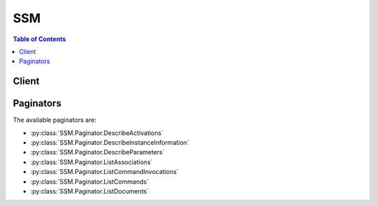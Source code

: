 

***
SSM
***

.. contents:: Table of Contents
   :depth: 2


======
Client
======



.. py:class:: SSM.Client

  A low-level client representing Amazon Simple Systems Manager (SSM)::

    
    client = session.create_client('ssm')

  
  These are the available methods:
  
  *   :py:meth:`~SSM.Client.add_tags_to_resource`

  
  *   :py:meth:`~SSM.Client.can_paginate`

  
  *   :py:meth:`~SSM.Client.cancel_command`

  
  *   :py:meth:`~SSM.Client.create_activation`

  
  *   :py:meth:`~SSM.Client.create_association`

  
  *   :py:meth:`~SSM.Client.create_association_batch`

  
  *   :py:meth:`~SSM.Client.create_document`

  
  *   :py:meth:`~SSM.Client.create_maintenance_window`

  
  *   :py:meth:`~SSM.Client.create_patch_baseline`

  
  *   :py:meth:`~SSM.Client.create_resource_data_sync`

  
  *   :py:meth:`~SSM.Client.delete_activation`

  
  *   :py:meth:`~SSM.Client.delete_association`

  
  *   :py:meth:`~SSM.Client.delete_document`

  
  *   :py:meth:`~SSM.Client.delete_maintenance_window`

  
  *   :py:meth:`~SSM.Client.delete_parameter`

  
  *   :py:meth:`~SSM.Client.delete_parameters`

  
  *   :py:meth:`~SSM.Client.delete_patch_baseline`

  
  *   :py:meth:`~SSM.Client.delete_resource_data_sync`

  
  *   :py:meth:`~SSM.Client.deregister_managed_instance`

  
  *   :py:meth:`~SSM.Client.deregister_patch_baseline_for_patch_group`

  
  *   :py:meth:`~SSM.Client.deregister_target_from_maintenance_window`

  
  *   :py:meth:`~SSM.Client.deregister_task_from_maintenance_window`

  
  *   :py:meth:`~SSM.Client.describe_activations`

  
  *   :py:meth:`~SSM.Client.describe_association`

  
  *   :py:meth:`~SSM.Client.describe_automation_executions`

  
  *   :py:meth:`~SSM.Client.describe_automation_step_executions`

  
  *   :py:meth:`~SSM.Client.describe_available_patches`

  
  *   :py:meth:`~SSM.Client.describe_document`

  
  *   :py:meth:`~SSM.Client.describe_document_permission`

  
  *   :py:meth:`~SSM.Client.describe_effective_instance_associations`

  
  *   :py:meth:`~SSM.Client.describe_effective_patches_for_patch_baseline`

  
  *   :py:meth:`~SSM.Client.describe_instance_associations_status`

  
  *   :py:meth:`~SSM.Client.describe_instance_information`

  
  *   :py:meth:`~SSM.Client.describe_instance_patch_states`

  
  *   :py:meth:`~SSM.Client.describe_instance_patch_states_for_patch_group`

  
  *   :py:meth:`~SSM.Client.describe_instance_patches`

  
  *   :py:meth:`~SSM.Client.describe_maintenance_window_execution_task_invocations`

  
  *   :py:meth:`~SSM.Client.describe_maintenance_window_execution_tasks`

  
  *   :py:meth:`~SSM.Client.describe_maintenance_window_executions`

  
  *   :py:meth:`~SSM.Client.describe_maintenance_window_targets`

  
  *   :py:meth:`~SSM.Client.describe_maintenance_window_tasks`

  
  *   :py:meth:`~SSM.Client.describe_maintenance_windows`

  
  *   :py:meth:`~SSM.Client.describe_parameters`

  
  *   :py:meth:`~SSM.Client.describe_patch_baselines`

  
  *   :py:meth:`~SSM.Client.describe_patch_group_state`

  
  *   :py:meth:`~SSM.Client.describe_patch_groups`

  
  *   :py:meth:`~SSM.Client.generate_presigned_url`

  
  *   :py:meth:`~SSM.Client.get_automation_execution`

  
  *   :py:meth:`~SSM.Client.get_command_invocation`

  
  *   :py:meth:`~SSM.Client.get_default_patch_baseline`

  
  *   :py:meth:`~SSM.Client.get_deployable_patch_snapshot_for_instance`

  
  *   :py:meth:`~SSM.Client.get_document`

  
  *   :py:meth:`~SSM.Client.get_inventory`

  
  *   :py:meth:`~SSM.Client.get_inventory_schema`

  
  *   :py:meth:`~SSM.Client.get_maintenance_window`

  
  *   :py:meth:`~SSM.Client.get_maintenance_window_execution`

  
  *   :py:meth:`~SSM.Client.get_maintenance_window_execution_task`

  
  *   :py:meth:`~SSM.Client.get_maintenance_window_execution_task_invocation`

  
  *   :py:meth:`~SSM.Client.get_maintenance_window_task`

  
  *   :py:meth:`~SSM.Client.get_paginator`

  
  *   :py:meth:`~SSM.Client.get_parameter`

  
  *   :py:meth:`~SSM.Client.get_parameter_history`

  
  *   :py:meth:`~SSM.Client.get_parameters`

  
  *   :py:meth:`~SSM.Client.get_parameters_by_path`

  
  *   :py:meth:`~SSM.Client.get_patch_baseline`

  
  *   :py:meth:`~SSM.Client.get_patch_baseline_for_patch_group`

  
  *   :py:meth:`~SSM.Client.get_waiter`

  
  *   :py:meth:`~SSM.Client.list_association_versions`

  
  *   :py:meth:`~SSM.Client.list_associations`

  
  *   :py:meth:`~SSM.Client.list_command_invocations`

  
  *   :py:meth:`~SSM.Client.list_commands`

  
  *   :py:meth:`~SSM.Client.list_compliance_items`

  
  *   :py:meth:`~SSM.Client.list_compliance_summaries`

  
  *   :py:meth:`~SSM.Client.list_document_versions`

  
  *   :py:meth:`~SSM.Client.list_documents`

  
  *   :py:meth:`~SSM.Client.list_inventory_entries`

  
  *   :py:meth:`~SSM.Client.list_resource_compliance_summaries`

  
  *   :py:meth:`~SSM.Client.list_resource_data_sync`

  
  *   :py:meth:`~SSM.Client.list_tags_for_resource`

  
  *   :py:meth:`~SSM.Client.modify_document_permission`

  
  *   :py:meth:`~SSM.Client.put_compliance_items`

  
  *   :py:meth:`~SSM.Client.put_inventory`

  
  *   :py:meth:`~SSM.Client.put_parameter`

  
  *   :py:meth:`~SSM.Client.register_default_patch_baseline`

  
  *   :py:meth:`~SSM.Client.register_patch_baseline_for_patch_group`

  
  *   :py:meth:`~SSM.Client.register_target_with_maintenance_window`

  
  *   :py:meth:`~SSM.Client.register_task_with_maintenance_window`

  
  *   :py:meth:`~SSM.Client.remove_tags_from_resource`

  
  *   :py:meth:`~SSM.Client.send_automation_signal`

  
  *   :py:meth:`~SSM.Client.send_command`

  
  *   :py:meth:`~SSM.Client.start_automation_execution`

  
  *   :py:meth:`~SSM.Client.stop_automation_execution`

  
  *   :py:meth:`~SSM.Client.update_association`

  
  *   :py:meth:`~SSM.Client.update_association_status`

  
  *   :py:meth:`~SSM.Client.update_document`

  
  *   :py:meth:`~SSM.Client.update_document_default_version`

  
  *   :py:meth:`~SSM.Client.update_maintenance_window`

  
  *   :py:meth:`~SSM.Client.update_maintenance_window_target`

  
  *   :py:meth:`~SSM.Client.update_maintenance_window_task`

  
  *   :py:meth:`~SSM.Client.update_managed_instance_role`

  
  *   :py:meth:`~SSM.Client.update_patch_baseline`

  

  .. py:method:: add_tags_to_resource(**kwargs)

    

    Adds or overwrites one or more tags for the specified resource. Tags are metadata that you can assign to your documents, managed instances, Maintenance Windows, Parameter Store parameters, and patch baselines. Tags enable you to categorize your resources in different ways, for example, by purpose, owner, or environment. Each tag consists of a key and an optional value, both of which you define. For example, you could define a set of tags for your account's managed instances that helps you track each instance's owner and stack level. For example: Key=Owner and Value=DbAdmin, SysAdmin, or Dev. Or Key=Stack and Value=Production, Pre-Production, or Test.

     

    Each resource can have a maximum of 10 tags. 

     

    We recommend that you devise a set of tag keys that meets your needs for each resource type. Using a consistent set of tag keys makes it easier for you to manage your resources. You can search and filter the resources based on the tags you add. Tags don't have any semantic meaning to Amazon EC2 and are interpreted strictly as a string of characters. 

     

    For more information about tags, see `Tagging Your Amazon EC2 Resources <http://docs.aws.amazon.com/AWSEC2/latest/UserGuide/Using_Tags.html>`__ in the *Amazon EC2 User Guide* .

    

    See also: `AWS API Documentation <https://docs.aws.amazon.com/goto/WebAPI/ssm-2014-11-06/AddTagsToResource>`_    


    **Request Syntax** 
    ::

      response = client.add_tags_to_resource(
          ResourceType='Document'|'ManagedInstance'|'MaintenanceWindow'|'Parameter'|'PatchBaseline',
          ResourceId='string',
          Tags=[
              {
                  'Key': 'string',
                  'Value': 'string'
              },
          ]
      )
    :type ResourceType: string
    :param ResourceType: **[REQUIRED]** 

      Specifies the type of resource you are tagging.

      

    
    :type ResourceId: string
    :param ResourceId: **[REQUIRED]** 

      The resource ID you want to tag.

       

      For the ManagedInstance, MaintenanceWindow, and PatchBaseline values, use the ID of the resource, such as mw-01234361858c9b57b for a Maintenance Window.

       

      For the Document and Parameter values, use the name of the resource.

      

    
    :type Tags: list
    :param Tags: **[REQUIRED]** 

      One or more tags. The value parameter is required, but if you don't want the tag to have a value, specify the parameter with no value, and we set the value to an empty string. 

      

    
      - *(dict) --* 

        Metadata that you assign to your AWS resources. Tags enable you to categorize your resources in different ways, for example, by purpose, owner, or environment. In Systems Manager, you can apply tags to documents, managed instances, Maintenance Windows, Parameter Store parameters, and patch baselines.

        

      
        - **Key** *(string) --* **[REQUIRED]** 

          The name of the tag.

          

        
        - **Value** *(string) --* **[REQUIRED]** 

          The value of the tag.

          

        
      
  
    
    :rtype: dict
    :returns: 
      
      **Response Syntax** 

      
      ::

        {}
        
      **Response Structure** 

      

      - *(dict) --* 
    

  .. py:method:: can_paginate(operation_name)

        
    Check if an operation can be paginated.
    
    :type operation_name: string
    :param operation_name: The operation name.  This is the same name
        as the method name on the client.  For example, if the
        method name is ``create_foo``, and you'd normally invoke the
        operation as ``client.create_foo(**kwargs)``, if the
        ``create_foo`` operation can be paginated, you can use the
        call ``client.get_paginator("create_foo")``.
    
    :return: ``True`` if the operation can be paginated,
        ``False`` otherwise.


  .. py:method:: cancel_command(**kwargs)

    

    Attempts to cancel the command specified by the Command ID. There is no guarantee that the command will be terminated and the underlying process stopped.

    

    See also: `AWS API Documentation <https://docs.aws.amazon.com/goto/WebAPI/ssm-2014-11-06/CancelCommand>`_    


    **Request Syntax** 
    ::

      response = client.cancel_command(
          CommandId='string',
          InstanceIds=[
              'string',
          ]
      )
    :type CommandId: string
    :param CommandId: **[REQUIRED]** 

      The ID of the command you want to cancel.

      

    
    :type InstanceIds: list
    :param InstanceIds: 

      (Optional) A list of instance IDs on which you want to cancel the command. If not provided, the command is canceled on every instance on which it was requested.

      

    
      - *(string) --* 

      
  
    
    :rtype: dict
    :returns: 
      
      **Response Syntax** 

      
      ::

        {}
        
      **Response Structure** 

      

      - *(dict) --* 

        Whether or not the command was successfully canceled. There is no guarantee that a request can be canceled.

        
    

  .. py:method:: create_activation(**kwargs)

    

    Registers your on-premises server or virtual machine with Amazon EC2 so that you can manage these resources using Run Command. An on-premises server or virtual machine that has been registered with EC2 is called a managed instance. For more information about activations, see `Setting Up Systems Manager in Hybrid Environments <http://docs.aws.amazon.com/systems-manager/latest/userguide/systems-manager-managedinstances.html>`__ .

    

    See also: `AWS API Documentation <https://docs.aws.amazon.com/goto/WebAPI/ssm-2014-11-06/CreateActivation>`_    


    **Request Syntax** 
    ::

      response = client.create_activation(
          Description='string',
          DefaultInstanceName='string',
          IamRole='string',
          RegistrationLimit=123,
          ExpirationDate=datetime(2015, 1, 1)
      )
    :type Description: string
    :param Description: 

      A userdefined description of the resource that you want to register with Amazon EC2. 

      

    
    :type DefaultInstanceName: string
    :param DefaultInstanceName: 

      The name of the registered, managed instance as it will appear in the Amazon EC2 console or when you use the AWS command line tools to list EC2 resources.

      

    
    :type IamRole: string
    :param IamRole: **[REQUIRED]** 

      The Amazon Identity and Access Management (IAM) role that you want to assign to the managed instance. 

      

    
    :type RegistrationLimit: integer
    :param RegistrationLimit: 

      Specify the maximum number of managed instances you want to register. The default value is 1 instance.

      

    
    :type ExpirationDate: datetime
    :param ExpirationDate: 

      The date by which this activation request should expire. The default value is 24 hours.

      

    
    
    :rtype: dict
    :returns: 
      
      **Response Syntax** 

      
      ::

        {
            'ActivationId': 'string',
            'ActivationCode': 'string'
        }
      **Response Structure** 

      

      - *(dict) --* 
        

        - **ActivationId** *(string) --* 

          The ID number generated by the system when it processed the activation. The activation ID functions like a user name.

          
        

        - **ActivationCode** *(string) --* 

          The code the system generates when it processes the activation. The activation code functions like a password to validate the activation ID. 

          
    

  .. py:method:: create_association(**kwargs)

    

    Associates the specified Systems Manager document with the specified instances or targets.

     

    When you associate a document with one or more instances using instance IDs or tags, the SSM Agent running on the instance processes the document and configures the instance as specified.

     

    If you associate a document with an instance that already has an associated document, the system throws the AssociationAlreadyExists exception.

    

    See also: `AWS API Documentation <https://docs.aws.amazon.com/goto/WebAPI/ssm-2014-11-06/CreateAssociation>`_    


    **Request Syntax** 
    ::

      response = client.create_association(
          Name='string',
          DocumentVersion='string',
          InstanceId='string',
          Parameters={
              'string': [
                  'string',
              ]
          },
          Targets=[
              {
                  'Key': 'string',
                  'Values': [
                      'string',
                  ]
              },
          ],
          ScheduleExpression='string',
          OutputLocation={
              'S3Location': {
                  'OutputS3Region': 'string',
                  'OutputS3BucketName': 'string',
                  'OutputS3KeyPrefix': 'string'
              }
          },
          AssociationName='string'
      )
    :type Name: string
    :param Name: **[REQUIRED]** 

      The name of the Systems Manager document.

      

    
    :type DocumentVersion: string
    :param DocumentVersion: 

      The document version you want to associate with the target(s). Can be a specific version or the default version.

      

    
    :type InstanceId: string
    :param InstanceId: 

      The instance ID.

      

    
    :type Parameters: dict
    :param Parameters: 

      The parameters for the documents runtime configuration. 

      

    
      - *(string) --* 

      
        - *(list) --* 

        
          - *(string) --* 

          
      
  

    :type Targets: list
    :param Targets: 

      The targets (either instances or tags) for the association.

      

    
      - *(dict) --* 

        An array of search criteria that targets instances using a Key,Value combination that you specify. ``Targets`` is required if you don't provide one or more instance IDs in the call.

         

        

        

      
        - **Key** *(string) --* 

          User-defined criteria for sending commands that target instances that meet the criteria. Key can be tag:<Amazon EC2 tag> or InstanceIds. For more information about how to send commands that target instances using Key,Value parameters, see `Executing a Command Using Systems Manager Run Command <http://docs.aws.amazon.com/systems-manager/latest/userguide/send-commands-multiple.html>`__ .

          

        
        - **Values** *(list) --* 

          User-defined criteria that maps to Key. For example, if you specified tag:ServerRole, you could specify value:WebServer to execute a command on instances that include Amazon EC2 tags of ServerRole,WebServer. For more information about how to send commands that target instances using Key,Value parameters, see `Executing a Command Using Systems Manager Run Command <http://docs.aws.amazon.com/systems-manager/latest/userguide/send-commands-multiple.html>`__ .

          

        
          - *(string) --* 

          
      
      
  
    :type ScheduleExpression: string
    :param ScheduleExpression: 

      A cron expression when the association will be applied to the target(s).

      

    
    :type OutputLocation: dict
    :param OutputLocation: 

      An Amazon S3 bucket where you want to store the output details of the request.

      

    
      - **S3Location** *(dict) --* 

        An Amazon S3 bucket where you want to store the results of this request.

        

      
        - **OutputS3Region** *(string) --* 

          (Deprecated) You can no longer specify this parameter. The system ignores it. Instead, Systems Manager automatically determines the Amazon S3 bucket region.

          

        
        - **OutputS3BucketName** *(string) --* 

          The name of the Amazon S3 bucket.

          

        
        - **OutputS3KeyPrefix** *(string) --* 

          The Amazon S3 bucket subfolder.

          

        
      
    
    :type AssociationName: string
    :param AssociationName: 

      Specify a descriptive name for the association.

      

    
    
    :rtype: dict
    :returns: 
      
      **Response Syntax** 

      
      ::

        {
            'AssociationDescription': {
                'Name': 'string',
                'InstanceId': 'string',
                'AssociationVersion': 'string',
                'Date': datetime(2015, 1, 1),
                'LastUpdateAssociationDate': datetime(2015, 1, 1),
                'Status': {
                    'Date': datetime(2015, 1, 1),
                    'Name': 'Pending'|'Success'|'Failed',
                    'Message': 'string',
                    'AdditionalInfo': 'string'
                },
                'Overview': {
                    'Status': 'string',
                    'DetailedStatus': 'string',
                    'AssociationStatusAggregatedCount': {
                        'string': 123
                    }
                },
                'DocumentVersion': 'string',
                'Parameters': {
                    'string': [
                        'string',
                    ]
                },
                'AssociationId': 'string',
                'Targets': [
                    {
                        'Key': 'string',
                        'Values': [
                            'string',
                        ]
                    },
                ],
                'ScheduleExpression': 'string',
                'OutputLocation': {
                    'S3Location': {
                        'OutputS3Region': 'string',
                        'OutputS3BucketName': 'string',
                        'OutputS3KeyPrefix': 'string'
                    }
                },
                'LastExecutionDate': datetime(2015, 1, 1),
                'LastSuccessfulExecutionDate': datetime(2015, 1, 1),
                'AssociationName': 'string'
            }
        }
      **Response Structure** 

      

      - *(dict) --* 
        

        - **AssociationDescription** *(dict) --* 

          Information about the association.

          
          

          - **Name** *(string) --* 

            The name of the Systems Manager document.

            
          

          - **InstanceId** *(string) --* 

            The ID of the instance.

            
          

          - **AssociationVersion** *(string) --* 

            The association version.

            
          

          - **Date** *(datetime) --* 

            The date when the association was made.

            
          

          - **LastUpdateAssociationDate** *(datetime) --* 

            The date when the association was last updated.

            
          

          - **Status** *(dict) --* 

            The association status.

            
            

            - **Date** *(datetime) --* 

              The date when the status changed.

              
            

            - **Name** *(string) --* 

              The status.

              
            

            - **Message** *(string) --* 

              The reason for the status.

              
            

            - **AdditionalInfo** *(string) --* 

              A user-defined string.

              
        
          

          - **Overview** *(dict) --* 

            Information about the association.

            
            

            - **Status** *(string) --* 

              The status of the association. Status can be: Pending, Success, or Failed.

              
            

            - **DetailedStatus** *(string) --* 

              A detailed status of the association.

              
            

            - **AssociationStatusAggregatedCount** *(dict) --* 

              Returns the number of targets for the association status. For example, if you created an association with two instances, and one of them was successful, this would return the count of instances by status.

              
              

              - *(string) --* 
                

                - *(integer) --* 
          
        
        
          

          - **DocumentVersion** *(string) --* 

            The document version.

            
          

          - **Parameters** *(dict) --* 

            A description of the parameters for a document. 

            
            

            - *(string) --* 
              

              - *(list) --* 
                

                - *(string) --* 
            
        
      
          

          - **AssociationId** *(string) --* 

            The association ID.

            
          

          - **Targets** *(list) --* 

            The instances targeted by the request. 

            
            

            - *(dict) --* 

              An array of search criteria that targets instances using a Key,Value combination that you specify. ``Targets`` is required if you don't provide one or more instance IDs in the call.

               

              

              
              

              - **Key** *(string) --* 

                User-defined criteria for sending commands that target instances that meet the criteria. Key can be tag:<Amazon EC2 tag> or InstanceIds. For more information about how to send commands that target instances using Key,Value parameters, see `Executing a Command Using Systems Manager Run Command <http://docs.aws.amazon.com/systems-manager/latest/userguide/send-commands-multiple.html>`__ .

                
              

              - **Values** *(list) --* 

                User-defined criteria that maps to Key. For example, if you specified tag:ServerRole, you could specify value:WebServer to execute a command on instances that include Amazon EC2 tags of ServerRole,WebServer. For more information about how to send commands that target instances using Key,Value parameters, see `Executing a Command Using Systems Manager Run Command <http://docs.aws.amazon.com/systems-manager/latest/userguide/send-commands-multiple.html>`__ .

                
                

                - *(string) --* 
            
          
        
          

          - **ScheduleExpression** *(string) --* 

            A cron expression that specifies a schedule when the association runs.

            
          

          - **OutputLocation** *(dict) --* 

            An Amazon S3 bucket where you want to store the output details of the request.

            
            

            - **S3Location** *(dict) --* 

              An Amazon S3 bucket where you want to store the results of this request.

              
              

              - **OutputS3Region** *(string) --* 

                (Deprecated) You can no longer specify this parameter. The system ignores it. Instead, Systems Manager automatically determines the Amazon S3 bucket region.

                
              

              - **OutputS3BucketName** *(string) --* 

                The name of the Amazon S3 bucket.

                
              

              - **OutputS3KeyPrefix** *(string) --* 

                The Amazon S3 bucket subfolder.

                
          
        
          

          - **LastExecutionDate** *(datetime) --* 

            The date on which the association was last run.

            
          

          - **LastSuccessfulExecutionDate** *(datetime) --* 

            The last date on which the association was successfully run.

            
          

          - **AssociationName** *(string) --* 

            The association name.

            
      
    

  .. py:method:: create_association_batch(**kwargs)

    

    Associates the specified Systems Manager document with the specified instances or targets.

     

    When you associate a document with one or more instances using instance IDs or tags, the SSM Agent running on the instance processes the document and configures the instance as specified.

     

    If you associate a document with an instance that already has an associated document, the system throws the AssociationAlreadyExists exception.

    

    See also: `AWS API Documentation <https://docs.aws.amazon.com/goto/WebAPI/ssm-2014-11-06/CreateAssociationBatch>`_    


    **Request Syntax** 
    ::

      response = client.create_association_batch(
          Entries=[
              {
                  'Name': 'string',
                  'InstanceId': 'string',
                  'Parameters': {
                      'string': [
                          'string',
                      ]
                  },
                  'DocumentVersion': 'string',
                  'Targets': [
                      {
                          'Key': 'string',
                          'Values': [
                              'string',
                          ]
                      },
                  ],
                  'ScheduleExpression': 'string',
                  'OutputLocation': {
                      'S3Location': {
                          'OutputS3Region': 'string',
                          'OutputS3BucketName': 'string',
                          'OutputS3KeyPrefix': 'string'
                      }
                  },
                  'AssociationName': 'string'
              },
          ]
      )
    :type Entries: list
    :param Entries: **[REQUIRED]** 

      One or more associations.

      

    
      - *(dict) --* 

        Describes the association of a Systems Manager document and an instance.

        

      
        - **Name** *(string) --* **[REQUIRED]** 

          The name of the configuration document. 

          

        
        - **InstanceId** *(string) --* 

          The ID of the instance. 

          

        
        - **Parameters** *(dict) --* 

          A description of the parameters for a document. 

          

        
          - *(string) --* 

          
            - *(list) --* 

            
              - *(string) --* 

              
          
      
    
        - **DocumentVersion** *(string) --* 

          The document version.

          

        
        - **Targets** *(list) --* 

          The instances targeted by the request.

          

        
          - *(dict) --* 

            An array of search criteria that targets instances using a Key,Value combination that you specify. ``Targets`` is required if you don't provide one or more instance IDs in the call.

             

            

            

          
            - **Key** *(string) --* 

              User-defined criteria for sending commands that target instances that meet the criteria. Key can be tag:<Amazon EC2 tag> or InstanceIds. For more information about how to send commands that target instances using Key,Value parameters, see `Executing a Command Using Systems Manager Run Command <http://docs.aws.amazon.com/systems-manager/latest/userguide/send-commands-multiple.html>`__ .

              

            
            - **Values** *(list) --* 

              User-defined criteria that maps to Key. For example, if you specified tag:ServerRole, you could specify value:WebServer to execute a command on instances that include Amazon EC2 tags of ServerRole,WebServer. For more information about how to send commands that target instances using Key,Value parameters, see `Executing a Command Using Systems Manager Run Command <http://docs.aws.amazon.com/systems-manager/latest/userguide/send-commands-multiple.html>`__ .

              

            
              - *(string) --* 

              
          
          
      
        - **ScheduleExpression** *(string) --* 

          A cron expression that specifies a schedule when the association runs.

          

        
        - **OutputLocation** *(dict) --* 

          An Amazon S3 bucket where you want to store the results of this request.

          

        
          - **S3Location** *(dict) --* 

            An Amazon S3 bucket where you want to store the results of this request.

            

          
            - **OutputS3Region** *(string) --* 

              (Deprecated) You can no longer specify this parameter. The system ignores it. Instead, Systems Manager automatically determines the Amazon S3 bucket region.

              

            
            - **OutputS3BucketName** *(string) --* 

              The name of the Amazon S3 bucket.

              

            
            - **OutputS3KeyPrefix** *(string) --* 

              The Amazon S3 bucket subfolder.

              

            
          
        
        - **AssociationName** *(string) --* 

          Specify a descriptive name for the association.

          

        
      
  
    
    :rtype: dict
    :returns: 
      
      **Response Syntax** 

      
      ::

        {
            'Successful': [
                {
                    'Name': 'string',
                    'InstanceId': 'string',
                    'AssociationVersion': 'string',
                    'Date': datetime(2015, 1, 1),
                    'LastUpdateAssociationDate': datetime(2015, 1, 1),
                    'Status': {
                        'Date': datetime(2015, 1, 1),
                        'Name': 'Pending'|'Success'|'Failed',
                        'Message': 'string',
                        'AdditionalInfo': 'string'
                    },
                    'Overview': {
                        'Status': 'string',
                        'DetailedStatus': 'string',
                        'AssociationStatusAggregatedCount': {
                            'string': 123
                        }
                    },
                    'DocumentVersion': 'string',
                    'Parameters': {
                        'string': [
                            'string',
                        ]
                    },
                    'AssociationId': 'string',
                    'Targets': [
                        {
                            'Key': 'string',
                            'Values': [
                                'string',
                            ]
                        },
                    ],
                    'ScheduleExpression': 'string',
                    'OutputLocation': {
                        'S3Location': {
                            'OutputS3Region': 'string',
                            'OutputS3BucketName': 'string',
                            'OutputS3KeyPrefix': 'string'
                        }
                    },
                    'LastExecutionDate': datetime(2015, 1, 1),
                    'LastSuccessfulExecutionDate': datetime(2015, 1, 1),
                    'AssociationName': 'string'
                },
            ],
            'Failed': [
                {
                    'Entry': {
                        'Name': 'string',
                        'InstanceId': 'string',
                        'Parameters': {
                            'string': [
                                'string',
                            ]
                        },
                        'DocumentVersion': 'string',
                        'Targets': [
                            {
                                'Key': 'string',
                                'Values': [
                                    'string',
                                ]
                            },
                        ],
                        'ScheduleExpression': 'string',
                        'OutputLocation': {
                            'S3Location': {
                                'OutputS3Region': 'string',
                                'OutputS3BucketName': 'string',
                                'OutputS3KeyPrefix': 'string'
                            }
                        },
                        'AssociationName': 'string'
                    },
                    'Message': 'string',
                    'Fault': 'Client'|'Server'|'Unknown'
                },
            ]
        }
      **Response Structure** 

      

      - *(dict) --* 
        

        - **Successful** *(list) --* 

          Information about the associations that succeeded.

          
          

          - *(dict) --* 

            Describes the parameters for a document.

            
            

            - **Name** *(string) --* 

              The name of the Systems Manager document.

              
            

            - **InstanceId** *(string) --* 

              The ID of the instance.

              
            

            - **AssociationVersion** *(string) --* 

              The association version.

              
            

            - **Date** *(datetime) --* 

              The date when the association was made.

              
            

            - **LastUpdateAssociationDate** *(datetime) --* 

              The date when the association was last updated.

              
            

            - **Status** *(dict) --* 

              The association status.

              
              

              - **Date** *(datetime) --* 

                The date when the status changed.

                
              

              - **Name** *(string) --* 

                The status.

                
              

              - **Message** *(string) --* 

                The reason for the status.

                
              

              - **AdditionalInfo** *(string) --* 

                A user-defined string.

                
          
            

            - **Overview** *(dict) --* 

              Information about the association.

              
              

              - **Status** *(string) --* 

                The status of the association. Status can be: Pending, Success, or Failed.

                
              

              - **DetailedStatus** *(string) --* 

                A detailed status of the association.

                
              

              - **AssociationStatusAggregatedCount** *(dict) --* 

                Returns the number of targets for the association status. For example, if you created an association with two instances, and one of them was successful, this would return the count of instances by status.

                
                

                - *(string) --* 
                  

                  - *(integer) --* 
            
          
          
            

            - **DocumentVersion** *(string) --* 

              The document version.

              
            

            - **Parameters** *(dict) --* 

              A description of the parameters for a document. 

              
              

              - *(string) --* 
                

                - *(list) --* 
                  

                  - *(string) --* 
              
          
        
            

            - **AssociationId** *(string) --* 

              The association ID.

              
            

            - **Targets** *(list) --* 

              The instances targeted by the request. 

              
              

              - *(dict) --* 

                An array of search criteria that targets instances using a Key,Value combination that you specify. ``Targets`` is required if you don't provide one or more instance IDs in the call.

                 

                

                
                

                - **Key** *(string) --* 

                  User-defined criteria for sending commands that target instances that meet the criteria. Key can be tag:<Amazon EC2 tag> or InstanceIds. For more information about how to send commands that target instances using Key,Value parameters, see `Executing a Command Using Systems Manager Run Command <http://docs.aws.amazon.com/systems-manager/latest/userguide/send-commands-multiple.html>`__ .

                  
                

                - **Values** *(list) --* 

                  User-defined criteria that maps to Key. For example, if you specified tag:ServerRole, you could specify value:WebServer to execute a command on instances that include Amazon EC2 tags of ServerRole,WebServer. For more information about how to send commands that target instances using Key,Value parameters, see `Executing a Command Using Systems Manager Run Command <http://docs.aws.amazon.com/systems-manager/latest/userguide/send-commands-multiple.html>`__ .

                  
                  

                  - *(string) --* 
              
            
          
            

            - **ScheduleExpression** *(string) --* 

              A cron expression that specifies a schedule when the association runs.

              
            

            - **OutputLocation** *(dict) --* 

              An Amazon S3 bucket where you want to store the output details of the request.

              
              

              - **S3Location** *(dict) --* 

                An Amazon S3 bucket where you want to store the results of this request.

                
                

                - **OutputS3Region** *(string) --* 

                  (Deprecated) You can no longer specify this parameter. The system ignores it. Instead, Systems Manager automatically determines the Amazon S3 bucket region.

                  
                

                - **OutputS3BucketName** *(string) --* 

                  The name of the Amazon S3 bucket.

                  
                

                - **OutputS3KeyPrefix** *(string) --* 

                  The Amazon S3 bucket subfolder.

                  
            
          
            

            - **LastExecutionDate** *(datetime) --* 

              The date on which the association was last run.

              
            

            - **LastSuccessfulExecutionDate** *(datetime) --* 

              The last date on which the association was successfully run.

              
            

            - **AssociationName** *(string) --* 

              The association name.

              
        
      
        

        - **Failed** *(list) --* 

          Information about the associations that failed.

          
          

          - *(dict) --* 

            Describes a failed association.

            
            

            - **Entry** *(dict) --* 

              The association.

              
              

              - **Name** *(string) --* 

                The name of the configuration document. 

                
              

              - **InstanceId** *(string) --* 

                The ID of the instance. 

                
              

              - **Parameters** *(dict) --* 

                A description of the parameters for a document. 

                
                

                - *(string) --* 
                  

                  - *(list) --* 
                    

                    - *(string) --* 
                
            
          
              

              - **DocumentVersion** *(string) --* 

                The document version.

                
              

              - **Targets** *(list) --* 

                The instances targeted by the request.

                
                

                - *(dict) --* 

                  An array of search criteria that targets instances using a Key,Value combination that you specify. ``Targets`` is required if you don't provide one or more instance IDs in the call.

                   

                  

                  
                  

                  - **Key** *(string) --* 

                    User-defined criteria for sending commands that target instances that meet the criteria. Key can be tag:<Amazon EC2 tag> or InstanceIds. For more information about how to send commands that target instances using Key,Value parameters, see `Executing a Command Using Systems Manager Run Command <http://docs.aws.amazon.com/systems-manager/latest/userguide/send-commands-multiple.html>`__ .

                    
                  

                  - **Values** *(list) --* 

                    User-defined criteria that maps to Key. For example, if you specified tag:ServerRole, you could specify value:WebServer to execute a command on instances that include Amazon EC2 tags of ServerRole,WebServer. For more information about how to send commands that target instances using Key,Value parameters, see `Executing a Command Using Systems Manager Run Command <http://docs.aws.amazon.com/systems-manager/latest/userguide/send-commands-multiple.html>`__ .

                    
                    

                    - *(string) --* 
                
              
            
              

              - **ScheduleExpression** *(string) --* 

                A cron expression that specifies a schedule when the association runs.

                
              

              - **OutputLocation** *(dict) --* 

                An Amazon S3 bucket where you want to store the results of this request.

                
                

                - **S3Location** *(dict) --* 

                  An Amazon S3 bucket where you want to store the results of this request.

                  
                  

                  - **OutputS3Region** *(string) --* 

                    (Deprecated) You can no longer specify this parameter. The system ignores it. Instead, Systems Manager automatically determines the Amazon S3 bucket region.

                    
                  

                  - **OutputS3BucketName** *(string) --* 

                    The name of the Amazon S3 bucket.

                    
                  

                  - **OutputS3KeyPrefix** *(string) --* 

                    The Amazon S3 bucket subfolder.

                    
              
            
              

              - **AssociationName** *(string) --* 

                Specify a descriptive name for the association.

                
          
            

            - **Message** *(string) --* 

              A description of the failure.

              
            

            - **Fault** *(string) --* 

              The source of the failure.

              
        
      
    

  .. py:method:: create_document(**kwargs)

    

    Creates a Systems Manager document.

     

    After you create a document, you can use CreateAssociation to associate it with one or more running instances.

    

    See also: `AWS API Documentation <https://docs.aws.amazon.com/goto/WebAPI/ssm-2014-11-06/CreateDocument>`_    


    **Request Syntax** 
    ::

      response = client.create_document(
          Content='string',
          Name='string',
          DocumentType='Command'|'Policy'|'Automation',
          DocumentFormat='YAML'|'JSON',
          TargetType='string'
      )
    :type Content: string
    :param Content: **[REQUIRED]** 

      A valid JSON or YAML string.

      

    
    :type Name: string
    :param Name: **[REQUIRED]** 

      A name for the Systems Manager document.

      

    
    :type DocumentType: string
    :param DocumentType: 

      The type of document to create. Valid document types include: Policy, Automation, and Command.

      

    
    :type DocumentFormat: string
    :param DocumentFormat: 

      Specify the document format for the request. The document format can be either JSON or YAML. JSON is the default format.

      

    
    :type TargetType: string
    :param TargetType: 

      Specify a target type to define the kinds of resources the document can run on. For example, to run a document on EC2 instances, specify the following value: /AWS::EC2::Instance. If you specify a value of '/' the document can run on all types of resources. If you don't specify a value, the document can't run on any resources. For a list of valid resource types, see `AWS Resource Types Reference <http://docs.aws.amazon.com/AWSCloudFormation/latest/UserGuide/aws-template-resource-type-ref.html>`__ in the *AWS CloudFormation User Guide* . 

      

    
    
    :rtype: dict
    :returns: 
      
      **Response Syntax** 

      
      ::

        {
            'DocumentDescription': {
                'Sha1': 'string',
                'Hash': 'string',
                'HashType': 'Sha256'|'Sha1',
                'Name': 'string',
                'Owner': 'string',
                'CreatedDate': datetime(2015, 1, 1),
                'Status': 'Creating'|'Active'|'Updating'|'Deleting',
                'DocumentVersion': 'string',
                'Description': 'string',
                'Parameters': [
                    {
                        'Name': 'string',
                        'Type': 'String'|'StringList',
                        'Description': 'string',
                        'DefaultValue': 'string'
                    },
                ],
                'PlatformTypes': [
                    'Windows'|'Linux',
                ],
                'DocumentType': 'Command'|'Policy'|'Automation',
                'SchemaVersion': 'string',
                'LatestVersion': 'string',
                'DefaultVersion': 'string',
                'DocumentFormat': 'YAML'|'JSON',
                'TargetType': 'string',
                'Tags': [
                    {
                        'Key': 'string',
                        'Value': 'string'
                    },
                ]
            }
        }
      **Response Structure** 

      

      - *(dict) --* 
        

        - **DocumentDescription** *(dict) --* 

          Information about the Systems Manager document.

          
          

          - **Sha1** *(string) --* 

            The SHA1 hash of the document, which you can use for verification.

            
          

          - **Hash** *(string) --* 

            The Sha256 or Sha1 hash created by the system when the document was created. 

             

            .. note::

               

              Sha1 hashes have been deprecated.

               

            
          

          - **HashType** *(string) --* 

            Sha256 or Sha1.

             

            .. note::

               

              Sha1 hashes have been deprecated.

               

            
          

          - **Name** *(string) --* 

            The name of the Systems Manager document.

            
          

          - **Owner** *(string) --* 

            The AWS user account that created the document.

            
          

          - **CreatedDate** *(datetime) --* 

            The date when the document was created.

            
          

          - **Status** *(string) --* 

            The status of the Systems Manager document.

            
          

          - **DocumentVersion** *(string) --* 

            The document version.

            
          

          - **Description** *(string) --* 

            A description of the document. 

            
          

          - **Parameters** *(list) --* 

            A description of the parameters for a document.

            
            

            - *(dict) --* 

              Parameters specified in a System Manager document that execute on the server when the command is run. 

              
              

              - **Name** *(string) --* 

                The name of the parameter.

                
              

              - **Type** *(string) --* 

                The type of parameter. The type can be either String or StringList.

                
              

              - **Description** *(string) --* 

                A description of what the parameter does, how to use it, the default value, and whether or not the parameter is optional.

                
              

              - **DefaultValue** *(string) --* 

                If specified, the default values for the parameters. Parameters without a default value are required. Parameters with a default value are optional.

                
          
        
          

          - **PlatformTypes** *(list) --* 

            The list of OS platforms compatible with this Systems Manager document. 

            
            

            - *(string) --* 
        
          

          - **DocumentType** *(string) --* 

            The type of document. 

            
          

          - **SchemaVersion** *(string) --* 

            The schema version.

            
          

          - **LatestVersion** *(string) --* 

            The latest version of the document.

            
          

          - **DefaultVersion** *(string) --* 

            The default version.

            
          

          - **DocumentFormat** *(string) --* 

            The document format, either JSON or YAML.

            
          

          - **TargetType** *(string) --* 

            The target type which defines the kinds of resources the document can run on. For example, /AWS::EC2::Instance. For a list of valid resource types, see `AWS Resource Types Reference <http://docs.aws.amazon.com/AWSCloudFormation/latest/UserGuide/aws-template-resource-type-ref.html>`__ in the *AWS CloudFormation User Guide* . 

            
          

          - **Tags** *(list) --* 

            The tags, or metadata, that have been applied to the document.

            
            

            - *(dict) --* 

              Metadata that you assign to your AWS resources. Tags enable you to categorize your resources in different ways, for example, by purpose, owner, or environment. In Systems Manager, you can apply tags to documents, managed instances, Maintenance Windows, Parameter Store parameters, and patch baselines.

              
              

              - **Key** *(string) --* 

                The name of the tag.

                
              

              - **Value** *(string) --* 

                The value of the tag.

                
          
        
      
    

  .. py:method:: create_maintenance_window(**kwargs)

    

    Creates a new Maintenance Window.

    

    See also: `AWS API Documentation <https://docs.aws.amazon.com/goto/WebAPI/ssm-2014-11-06/CreateMaintenanceWindow>`_    


    **Request Syntax** 
    ::

      response = client.create_maintenance_window(
          Name='string',
          Description='string',
          Schedule='string',
          Duration=123,
          Cutoff=123,
          AllowUnassociatedTargets=True|False,
          ClientToken='string'
      )
    :type Name: string
    :param Name: **[REQUIRED]** 

      The name of the Maintenance Window.

      

    
    :type Description: string
    :param Description: 

      An optional description for the Maintenance Window. We recommend specifying a description to help you organize your Maintenance Windows. 

      

    
    :type Schedule: string
    :param Schedule: **[REQUIRED]** 

      The schedule of the Maintenance Window in the form of a cron or rate expression.

      

    
    :type Duration: integer
    :param Duration: **[REQUIRED]** 

      The duration of the Maintenance Window in hours.

      

    
    :type Cutoff: integer
    :param Cutoff: **[REQUIRED]** 

      The number of hours before the end of the Maintenance Window that Systems Manager stops scheduling new tasks for execution.

      

    
    :type AllowUnassociatedTargets: boolean
    :param AllowUnassociatedTargets: **[REQUIRED]** 

      Enables a Maintenance Window task to execute on managed instances, even if you have not registered those instances as targets. If enabled, then you must specify the unregistered instances (by instance ID) when you register a task with the Maintenance Window 

       

      If you don't enable this option, then you must specify previously-registered targets when you register a task with the Maintenance Window. 

      

    
    :type ClientToken: string
    :param ClientToken: 

      User-provided idempotency token.

      This field is autopopulated if not provided.

    
    
    :rtype: dict
    :returns: 
      
      **Response Syntax** 

      
      ::

        {
            'WindowId': 'string'
        }
      **Response Structure** 

      

      - *(dict) --* 
        

        - **WindowId** *(string) --* 

          The ID of the created Maintenance Window.

          
    

  .. py:method:: create_patch_baseline(**kwargs)

    

    Creates a patch baseline.

    

    See also: `AWS API Documentation <https://docs.aws.amazon.com/goto/WebAPI/ssm-2014-11-06/CreatePatchBaseline>`_    


    **Request Syntax** 
    ::

      response = client.create_patch_baseline(
          OperatingSystem='WINDOWS'|'AMAZON_LINUX'|'UBUNTU'|'REDHAT_ENTERPRISE_LINUX',
          Name='string',
          GlobalFilters={
              'PatchFilters': [
                  {
                      'Key': 'PRODUCT'|'CLASSIFICATION'|'MSRC_SEVERITY'|'PATCH_ID'|'SECTION'|'PRIORITY'|'SEVERITY',
                      'Values': [
                          'string',
                      ]
                  },
              ]
          },
          ApprovalRules={
              'PatchRules': [
                  {
                      'PatchFilterGroup': {
                          'PatchFilters': [
                              {
                                  'Key': 'PRODUCT'|'CLASSIFICATION'|'MSRC_SEVERITY'|'PATCH_ID'|'SECTION'|'PRIORITY'|'SEVERITY',
                                  'Values': [
                                      'string',
                                  ]
                              },
                          ]
                      },
                      'ComplianceLevel': 'CRITICAL'|'HIGH'|'MEDIUM'|'LOW'|'INFORMATIONAL'|'UNSPECIFIED',
                      'ApproveAfterDays': 123
                  },
              ]
          },
          ApprovedPatches=[
              'string',
          ],
          ApprovedPatchesComplianceLevel='CRITICAL'|'HIGH'|'MEDIUM'|'LOW'|'INFORMATIONAL'|'UNSPECIFIED',
          RejectedPatches=[
              'string',
          ],
          Description='string',
          ClientToken='string'
      )
    :type OperatingSystem: string
    :param OperatingSystem: 

      Defines the operating system the patch baseline applies to. The Default value is WINDOWS.

      

    
    :type Name: string
    :param Name: **[REQUIRED]** 

      The name of the patch baseline.

      

    
    :type GlobalFilters: dict
    :param GlobalFilters: 

      A set of global filters used to exclude patches from the baseline.

      

    
      - **PatchFilters** *(list) --* **[REQUIRED]** 

        The set of patch filters that make up the group.

        

      
        - *(dict) --* 

          Defines a patch filter.

          

        
          - **Key** *(string) --* **[REQUIRED]** 

            The key for the filter (PRODUCT, CLASSIFICATION, MSRC_SEVERITY, PATCH_ID)

            

          
          - **Values** *(list) --* **[REQUIRED]** 

            The value for the filter key.

            

          
            - *(string) --* 

            
        
        
    
    
    :type ApprovalRules: dict
    :param ApprovalRules: 

      A set of rules used to include patches in the baseline.

      

    
      - **PatchRules** *(list) --* **[REQUIRED]** 

        The rules that make up the rule group.

        

      
        - *(dict) --* 

          Defines an approval rule for a patch baseline.

          

        
          - **PatchFilterGroup** *(dict) --* **[REQUIRED]** 

            The patch filter group that defines the criteria for the rule.

            

          
            - **PatchFilters** *(list) --* **[REQUIRED]** 

              The set of patch filters that make up the group.

              

            
              - *(dict) --* 

                Defines a patch filter.

                

              
                - **Key** *(string) --* **[REQUIRED]** 

                  The key for the filter (PRODUCT, CLASSIFICATION, MSRC_SEVERITY, PATCH_ID)

                  

                
                - **Values** *(list) --* **[REQUIRED]** 

                  The value for the filter key.

                  

                
                  - *(string) --* 

                  
              
              
          
          
          - **ComplianceLevel** *(string) --* 

            A compliance severity level for all approved patches in a patch baseline. Valid compliance severity levels include the following: Unspecified, Critical, High, Medium, Low, and Informational.

            

          
          - **ApproveAfterDays** *(integer) --* **[REQUIRED]** 

            The number of days after the release date of each patch matched by the rule the patch is marked as approved in the patch baseline.

            

          
        
    
    
    :type ApprovedPatches: list
    :param ApprovedPatches: 

      A list of explicitly approved patches for the baseline.

      

    
      - *(string) --* 

      
  
    :type ApprovedPatchesComplianceLevel: string
    :param ApprovedPatchesComplianceLevel: 

      Defines the compliance level for approved patches. This means that if an approved patch is reported as missing, this is the severity of the compliance violation. Valid compliance severity levels include the following: CRITICAL, HIGH, MEDIUM, LOW, INFORMATIONAL, UNSPECIFIED. The default value is UNSPECIFIED.

      

    
    :type RejectedPatches: list
    :param RejectedPatches: 

      A list of explicitly rejected patches for the baseline.

      

    
      - *(string) --* 

      
  
    :type Description: string
    :param Description: 

      A description of the patch baseline.

      

    
    :type ClientToken: string
    :param ClientToken: 

      User-provided idempotency token.

      This field is autopopulated if not provided.

    
    
    :rtype: dict
    :returns: 
      
      **Response Syntax** 

      
      ::

        {
            'BaselineId': 'string'
        }
      **Response Structure** 

      

      - *(dict) --* 
        

        - **BaselineId** *(string) --* 

          The ID of the created patch baseline.

          
    

  .. py:method:: create_resource_data_sync(**kwargs)

    

    Creates a resource data sync configuration to a single bucket in Amazon S3. This is an asynchronous operation that returns immediately. After a successful initial sync is completed, the system continuously syncs data to the Amazon S3 bucket. To check the status of the sync, use the  ListResourceDataSync .

     

    By default, data is not encrypted in Amazon S3. We strongly recommend that you enable encryption in Amazon S3 to ensure secure data storage. We also recommend that you secure access to the Amazon S3 bucket by creating a restrictive bucket policy. To view an example of a restrictive Amazon S3 bucket policy for Resource Data Sync, see `Configuring Resource Data Sync for Inventory <http://docs.aws.amazon.com/systems-manager/latest/userguide/sysman-inventory-configuring.html#sysman-inventory-datasync>`__ .

    

    See also: `AWS API Documentation <https://docs.aws.amazon.com/goto/WebAPI/ssm-2014-11-06/CreateResourceDataSync>`_    


    **Request Syntax** 
    ::

      response = client.create_resource_data_sync(
          SyncName='string',
          S3Destination={
              'BucketName': 'string',
              'Prefix': 'string',
              'SyncFormat': 'JsonSerDe',
              'Region': 'string',
              'AWSKMSKeyARN': 'string'
          }
      )
    :type SyncName: string
    :param SyncName: **[REQUIRED]** 

      A name for the configuration.

      

    
    :type S3Destination: dict
    :param S3Destination: **[REQUIRED]** 

      Amazon S3 configuration details for the sync.

      

    
      - **BucketName** *(string) --* **[REQUIRED]** 

        The name of the Amazon S3 bucket where the aggregated data is stored.

        

      
      - **Prefix** *(string) --* 

        An Amazon S3 prefix for the bucket.

        

      
      - **SyncFormat** *(string) --* **[REQUIRED]** 

        A supported sync format. The following format is currently supported: JsonSerDe

        

      
      - **Region** *(string) --* **[REQUIRED]** 

        The AWS Region with the Amazon S3 bucket targeted by the Resource Data Sync.

        

      
      - **AWSKMSKeyARN** *(string) --* 

        The ARN of an encryption key for a destination in Amazon S3. Must belong to the same region as the destination Amazon S3 bucket.

        

      
    
    
    :rtype: dict
    :returns: 
      
      **Response Syntax** 

      
      ::

        {}
        
      **Response Structure** 

      

      - *(dict) --* 
    

  .. py:method:: delete_activation(**kwargs)

    

    Deletes an activation. You are not required to delete an activation. If you delete an activation, you can no longer use it to register additional managed instances. Deleting an activation does not de-register managed instances. You must manually de-register managed instances.

    

    See also: `AWS API Documentation <https://docs.aws.amazon.com/goto/WebAPI/ssm-2014-11-06/DeleteActivation>`_    


    **Request Syntax** 
    ::

      response = client.delete_activation(
          ActivationId='string'
      )
    :type ActivationId: string
    :param ActivationId: **[REQUIRED]** 

      The ID of the activation that you want to delete.

      

    
    
    :rtype: dict
    :returns: 
      
      **Response Syntax** 

      
      ::

        {}
        
      **Response Structure** 

      

      - *(dict) --* 
    

  .. py:method:: delete_association(**kwargs)

    

    Disassociates the specified Systems Manager document from the specified instance.

     

    When you disassociate a document from an instance, it does not change the configuration of the instance. To change the configuration state of an instance after you disassociate a document, you must create a new document with the desired configuration and associate it with the instance.

    

    See also: `AWS API Documentation <https://docs.aws.amazon.com/goto/WebAPI/ssm-2014-11-06/DeleteAssociation>`_    


    **Request Syntax** 
    ::

      response = client.delete_association(
          Name='string',
          InstanceId='string',
          AssociationId='string'
      )
    :type Name: string
    :param Name: 

      The name of the Systems Manager document.

      

    
    :type InstanceId: string
    :param InstanceId: 

      The ID of the instance.

      

    
    :type AssociationId: string
    :param AssociationId: 

      The association ID that you want to delete.

      

    
    
    :rtype: dict
    :returns: 
      
      **Response Syntax** 

      
      ::

        {}
        
      **Response Structure** 

      

      - *(dict) --* 
    

  .. py:method:: delete_document(**kwargs)

    

    Deletes the Systems Manager document and all instance associations to the document.

     

    Before you delete the document, we recommend that you use  DeleteAssociation to disassociate all instances that are associated with the document.

    

    See also: `AWS API Documentation <https://docs.aws.amazon.com/goto/WebAPI/ssm-2014-11-06/DeleteDocument>`_    


    **Request Syntax** 
    ::

      response = client.delete_document(
          Name='string'
      )
    :type Name: string
    :param Name: **[REQUIRED]** 

      The name of the document.

      

    
    
    :rtype: dict
    :returns: 
      
      **Response Syntax** 

      
      ::

        {}
        
      **Response Structure** 

      

      - *(dict) --* 
    

  .. py:method:: delete_maintenance_window(**kwargs)

    

    Deletes a Maintenance Window.

    

    See also: `AWS API Documentation <https://docs.aws.amazon.com/goto/WebAPI/ssm-2014-11-06/DeleteMaintenanceWindow>`_    


    **Request Syntax** 
    ::

      response = client.delete_maintenance_window(
          WindowId='string'
      )
    :type WindowId: string
    :param WindowId: **[REQUIRED]** 

      The ID of the Maintenance Window to delete.

      

    
    
    :rtype: dict
    :returns: 
      
      **Response Syntax** 

      
      ::

        {
            'WindowId': 'string'
        }
      **Response Structure** 

      

      - *(dict) --* 
        

        - **WindowId** *(string) --* 

          The ID of the deleted Maintenance Window.

          
    

  .. py:method:: delete_parameter(**kwargs)

    

    Delete a parameter from the system.

    

    See also: `AWS API Documentation <https://docs.aws.amazon.com/goto/WebAPI/ssm-2014-11-06/DeleteParameter>`_    


    **Request Syntax** 
    ::

      response = client.delete_parameter(
          Name='string'
      )
    :type Name: string
    :param Name: **[REQUIRED]** 

      The name of the parameter to delete.

      

    
    
    :rtype: dict
    :returns: 
      
      **Response Syntax** 

      
      ::

        {}
        
      **Response Structure** 

      

      - *(dict) --* 
    

  .. py:method:: delete_parameters(**kwargs)

    

    Delete a list of parameters. This API is used to delete parameters by using the Amazon EC2 console.

    

    See also: `AWS API Documentation <https://docs.aws.amazon.com/goto/WebAPI/ssm-2014-11-06/DeleteParameters>`_    


    **Request Syntax** 
    ::

      response = client.delete_parameters(
          Names=[
              'string',
          ]
      )
    :type Names: list
    :param Names: **[REQUIRED]** 

      The names of the parameters to delete.

      

    
      - *(string) --* 

      
  
    
    :rtype: dict
    :returns: 
      
      **Response Syntax** 

      
      ::

        {
            'DeletedParameters': [
                'string',
            ],
            'InvalidParameters': [
                'string',
            ]
        }
      **Response Structure** 

      

      - *(dict) --* 
        

        - **DeletedParameters** *(list) --* 

          The names of the deleted parameters.

          
          

          - *(string) --* 
      
        

        - **InvalidParameters** *(list) --* 

          The names of parameters that weren't deleted because the parameters are not valid.

          
          

          - *(string) --* 
      
    

  .. py:method:: delete_patch_baseline(**kwargs)

    

    Deletes a patch baseline.

    

    See also: `AWS API Documentation <https://docs.aws.amazon.com/goto/WebAPI/ssm-2014-11-06/DeletePatchBaseline>`_    


    **Request Syntax** 
    ::

      response = client.delete_patch_baseline(
          BaselineId='string'
      )
    :type BaselineId: string
    :param BaselineId: **[REQUIRED]** 

      The ID of the patch baseline to delete.

      

    
    
    :rtype: dict
    :returns: 
      
      **Response Syntax** 

      
      ::

        {
            'BaselineId': 'string'
        }
      **Response Structure** 

      

      - *(dict) --* 
        

        - **BaselineId** *(string) --* 

          The ID of the deleted patch baseline.

          
    

  .. py:method:: delete_resource_data_sync(**kwargs)

    

    Deletes a Resource Data Sync configuration. After the configuration is deleted, changes to inventory data on managed instances are no longer synced with the target Amazon S3 bucket. Deleting a sync configuration does not delete data in the target Amazon S3 bucket.

    

    See also: `AWS API Documentation <https://docs.aws.amazon.com/goto/WebAPI/ssm-2014-11-06/DeleteResourceDataSync>`_    


    **Request Syntax** 
    ::

      response = client.delete_resource_data_sync(
          SyncName='string'
      )
    :type SyncName: string
    :param SyncName: **[REQUIRED]** 

      The name of the configuration to delete.

      

    
    
    :rtype: dict
    :returns: 
      
      **Response Syntax** 

      
      ::

        {}
        
      **Response Structure** 

      

      - *(dict) --* 
    

  .. py:method:: deregister_managed_instance(**kwargs)

    

    Removes the server or virtual machine from the list of registered servers. You can reregister the instance again at any time. If you don't plan to use Run Command on the server, we suggest uninstalling the SSM Agent first.

    

    See also: `AWS API Documentation <https://docs.aws.amazon.com/goto/WebAPI/ssm-2014-11-06/DeregisterManagedInstance>`_    


    **Request Syntax** 
    ::

      response = client.deregister_managed_instance(
          InstanceId='string'
      )
    :type InstanceId: string
    :param InstanceId: **[REQUIRED]** 

      The ID assigned to the managed instance when you registered it using the activation process. 

      

    
    
    :rtype: dict
    :returns: 
      
      **Response Syntax** 

      
      ::

        {}
        
      **Response Structure** 

      

      - *(dict) --* 
    

  .. py:method:: deregister_patch_baseline_for_patch_group(**kwargs)

    

    Removes a patch group from a patch baseline.

    

    See also: `AWS API Documentation <https://docs.aws.amazon.com/goto/WebAPI/ssm-2014-11-06/DeregisterPatchBaselineForPatchGroup>`_    


    **Request Syntax** 
    ::

      response = client.deregister_patch_baseline_for_patch_group(
          BaselineId='string',
          PatchGroup='string'
      )
    :type BaselineId: string
    :param BaselineId: **[REQUIRED]** 

      The ID of the patch baseline to deregister the patch group from.

      

    
    :type PatchGroup: string
    :param PatchGroup: **[REQUIRED]** 

      The name of the patch group that should be deregistered from the patch baseline.

      

    
    
    :rtype: dict
    :returns: 
      
      **Response Syntax** 

      
      ::

        {
            'BaselineId': 'string',
            'PatchGroup': 'string'
        }
      **Response Structure** 

      

      - *(dict) --* 
        

        - **BaselineId** *(string) --* 

          The ID of the patch baseline the patch group was deregistered from.

          
        

        - **PatchGroup** *(string) --* 

          The name of the patch group deregistered from the patch baseline.

          
    

  .. py:method:: deregister_target_from_maintenance_window(**kwargs)

    

    Removes a target from a Maintenance Window.

    

    See also: `AWS API Documentation <https://docs.aws.amazon.com/goto/WebAPI/ssm-2014-11-06/DeregisterTargetFromMaintenanceWindow>`_    


    **Request Syntax** 
    ::

      response = client.deregister_target_from_maintenance_window(
          WindowId='string',
          WindowTargetId='string',
          Safe=True|False
      )
    :type WindowId: string
    :param WindowId: **[REQUIRED]** 

      The ID of the Maintenance Window the target should be removed from.

      

    
    :type WindowTargetId: string
    :param WindowTargetId: **[REQUIRED]** 

      The ID of the target definition to remove.

      

    
    :type Safe: boolean
    :param Safe: 

      The system checks if the target is being referenced by a task. If the target is being referenced, the system returns an error and does not deregister the target from the Maintenance Window.

      

    
    
    :rtype: dict
    :returns: 
      
      **Response Syntax** 

      
      ::

        {
            'WindowId': 'string',
            'WindowTargetId': 'string'
        }
      **Response Structure** 

      

      - *(dict) --* 
        

        - **WindowId** *(string) --* 

          The ID of the Maintenance Window the target was removed from.

          
        

        - **WindowTargetId** *(string) --* 

          The ID of the removed target definition.

          
    

  .. py:method:: deregister_task_from_maintenance_window(**kwargs)

    

    Removes a task from a Maintenance Window.

    

    See also: `AWS API Documentation <https://docs.aws.amazon.com/goto/WebAPI/ssm-2014-11-06/DeregisterTaskFromMaintenanceWindow>`_    


    **Request Syntax** 
    ::

      response = client.deregister_task_from_maintenance_window(
          WindowId='string',
          WindowTaskId='string'
      )
    :type WindowId: string
    :param WindowId: **[REQUIRED]** 

      The ID of the Maintenance Window the task should be removed from.

      

    
    :type WindowTaskId: string
    :param WindowTaskId: **[REQUIRED]** 

      The ID of the task to remove from the Maintenance Window.

      

    
    
    :rtype: dict
    :returns: 
      
      **Response Syntax** 

      
      ::

        {
            'WindowId': 'string',
            'WindowTaskId': 'string'
        }
      **Response Structure** 

      

      - *(dict) --* 
        

        - **WindowId** *(string) --* 

          The ID of the Maintenance Window the task was removed from.

          
        

        - **WindowTaskId** *(string) --* 

          The ID of the task removed from the Maintenance Window.

          
    

  .. py:method:: describe_activations(**kwargs)

    

    Details about the activation, including: the date and time the activation was created, the expiration date, the IAM role assigned to the instances in the activation, and the number of instances activated by this registration.

    

    See also: `AWS API Documentation <https://docs.aws.amazon.com/goto/WebAPI/ssm-2014-11-06/DescribeActivations>`_    


    **Request Syntax** 
    ::

      response = client.describe_activations(
          Filters=[
              {
                  'FilterKey': 'ActivationIds'|'DefaultInstanceName'|'IamRole',
                  'FilterValues': [
                      'string',
                  ]
              },
          ],
          MaxResults=123,
          NextToken='string'
      )
    :type Filters: list
    :param Filters: 

      A filter to view information about your activations.

      

    
      - *(dict) --* 

        Filter for the DescribeActivation API.

        

      
        - **FilterKey** *(string) --* 

          The name of the filter.

          

        
        - **FilterValues** *(list) --* 

          The filter values.

          

        
          - *(string) --* 

          
      
      
  
    :type MaxResults: integer
    :param MaxResults: 

      The maximum number of items to return for this call. The call also returns a token that you can specify in a subsequent call to get the next set of results.

      

    
    :type NextToken: string
    :param NextToken: 

      A token to start the list. Use this token to get the next set of results. 

      

    
    
    :rtype: dict
    :returns: 
      
      **Response Syntax** 

      
      ::

        {
            'ActivationList': [
                {
                    'ActivationId': 'string',
                    'Description': 'string',
                    'DefaultInstanceName': 'string',
                    'IamRole': 'string',
                    'RegistrationLimit': 123,
                    'RegistrationsCount': 123,
                    'ExpirationDate': datetime(2015, 1, 1),
                    'Expired': True|False,
                    'CreatedDate': datetime(2015, 1, 1)
                },
            ],
            'NextToken': 'string'
        }
      **Response Structure** 

      

      - *(dict) --* 
        

        - **ActivationList** *(list) --* 

          A list of activations for your AWS account.

          
          

          - *(dict) --* 

            An activation registers one or more on-premises servers or virtual machines (VMs) with AWS so that you can configure those servers or VMs using Run Command. A server or VM that has been registered with AWS is called a managed instance.

            
            

            - **ActivationId** *(string) --* 

              The ID created by Systems Manager when you submitted the activation.

              
            

            - **Description** *(string) --* 

              A user defined description of the activation.

              
            

            - **DefaultInstanceName** *(string) --* 

              A name for the managed instance when it is created.

              
            

            - **IamRole** *(string) --* 

              The Amazon Identity and Access Management (IAM) role to assign to the managed instance.

              
            

            - **RegistrationLimit** *(integer) --* 

              The maximum number of managed instances that can be registered using this activation.

              
            

            - **RegistrationsCount** *(integer) --* 

              The number of managed instances already registered with this activation.

              
            

            - **ExpirationDate** *(datetime) --* 

              The date when this activation can no longer be used to register managed instances.

              
            

            - **Expired** *(boolean) --* 

              Whether or not the activation is expired.

              
            

            - **CreatedDate** *(datetime) --* 

              The date the activation was created.

              
        
      
        

        - **NextToken** *(string) --* 

          The token for the next set of items to return. Use this token to get the next set of results. 

          
    

  .. py:method:: describe_association(**kwargs)

    

    Describes the association for the specified target or instance. If you created the association by using the ``Targets`` parameter, then you must retrieve the association by using the association ID. If you created the association by specifying an instance ID and a Systems Manager document, then you retrieve the association by specifying the document name and the instance ID. 

    

    See also: `AWS API Documentation <https://docs.aws.amazon.com/goto/WebAPI/ssm-2014-11-06/DescribeAssociation>`_    


    **Request Syntax** 
    ::

      response = client.describe_association(
          Name='string',
          InstanceId='string',
          AssociationId='string',
          AssociationVersion='string'
      )
    :type Name: string
    :param Name: 

      The name of the Systems Manager document.

      

    
    :type InstanceId: string
    :param InstanceId: 

      The instance ID.

      

    
    :type AssociationId: string
    :param AssociationId: 

      The association ID for which you want information.

      

    
    :type AssociationVersion: string
    :param AssociationVersion: 

      Specify the association version to retrieve. To view the latest version, either specify ``$LATEST`` for this parameter, or omit this parameter. To view a list of all associations for an instance, use ListInstanceAssociations. To get a list of versions for a specific association, use ListAssociationVersions. 

      

    
    
    :rtype: dict
    :returns: 
      
      **Response Syntax** 

      
      ::

        {
            'AssociationDescription': {
                'Name': 'string',
                'InstanceId': 'string',
                'AssociationVersion': 'string',
                'Date': datetime(2015, 1, 1),
                'LastUpdateAssociationDate': datetime(2015, 1, 1),
                'Status': {
                    'Date': datetime(2015, 1, 1),
                    'Name': 'Pending'|'Success'|'Failed',
                    'Message': 'string',
                    'AdditionalInfo': 'string'
                },
                'Overview': {
                    'Status': 'string',
                    'DetailedStatus': 'string',
                    'AssociationStatusAggregatedCount': {
                        'string': 123
                    }
                },
                'DocumentVersion': 'string',
                'Parameters': {
                    'string': [
                        'string',
                    ]
                },
                'AssociationId': 'string',
                'Targets': [
                    {
                        'Key': 'string',
                        'Values': [
                            'string',
                        ]
                    },
                ],
                'ScheduleExpression': 'string',
                'OutputLocation': {
                    'S3Location': {
                        'OutputS3Region': 'string',
                        'OutputS3BucketName': 'string',
                        'OutputS3KeyPrefix': 'string'
                    }
                },
                'LastExecutionDate': datetime(2015, 1, 1),
                'LastSuccessfulExecutionDate': datetime(2015, 1, 1),
                'AssociationName': 'string'
            }
        }
      **Response Structure** 

      

      - *(dict) --* 
        

        - **AssociationDescription** *(dict) --* 

          Information about the association.

          
          

          - **Name** *(string) --* 

            The name of the Systems Manager document.

            
          

          - **InstanceId** *(string) --* 

            The ID of the instance.

            
          

          - **AssociationVersion** *(string) --* 

            The association version.

            
          

          - **Date** *(datetime) --* 

            The date when the association was made.

            
          

          - **LastUpdateAssociationDate** *(datetime) --* 

            The date when the association was last updated.

            
          

          - **Status** *(dict) --* 

            The association status.

            
            

            - **Date** *(datetime) --* 

              The date when the status changed.

              
            

            - **Name** *(string) --* 

              The status.

              
            

            - **Message** *(string) --* 

              The reason for the status.

              
            

            - **AdditionalInfo** *(string) --* 

              A user-defined string.

              
        
          

          - **Overview** *(dict) --* 

            Information about the association.

            
            

            - **Status** *(string) --* 

              The status of the association. Status can be: Pending, Success, or Failed.

              
            

            - **DetailedStatus** *(string) --* 

              A detailed status of the association.

              
            

            - **AssociationStatusAggregatedCount** *(dict) --* 

              Returns the number of targets for the association status. For example, if you created an association with two instances, and one of them was successful, this would return the count of instances by status.

              
              

              - *(string) --* 
                

                - *(integer) --* 
          
        
        
          

          - **DocumentVersion** *(string) --* 

            The document version.

            
          

          - **Parameters** *(dict) --* 

            A description of the parameters for a document. 

            
            

            - *(string) --* 
              

              - *(list) --* 
                

                - *(string) --* 
            
        
      
          

          - **AssociationId** *(string) --* 

            The association ID.

            
          

          - **Targets** *(list) --* 

            The instances targeted by the request. 

            
            

            - *(dict) --* 

              An array of search criteria that targets instances using a Key,Value combination that you specify. ``Targets`` is required if you don't provide one or more instance IDs in the call.

               

              

              
              

              - **Key** *(string) --* 

                User-defined criteria for sending commands that target instances that meet the criteria. Key can be tag:<Amazon EC2 tag> or InstanceIds. For more information about how to send commands that target instances using Key,Value parameters, see `Executing a Command Using Systems Manager Run Command <http://docs.aws.amazon.com/systems-manager/latest/userguide/send-commands-multiple.html>`__ .

                
              

              - **Values** *(list) --* 

                User-defined criteria that maps to Key. For example, if you specified tag:ServerRole, you could specify value:WebServer to execute a command on instances that include Amazon EC2 tags of ServerRole,WebServer. For more information about how to send commands that target instances using Key,Value parameters, see `Executing a Command Using Systems Manager Run Command <http://docs.aws.amazon.com/systems-manager/latest/userguide/send-commands-multiple.html>`__ .

                
                

                - *(string) --* 
            
          
        
          

          - **ScheduleExpression** *(string) --* 

            A cron expression that specifies a schedule when the association runs.

            
          

          - **OutputLocation** *(dict) --* 

            An Amazon S3 bucket where you want to store the output details of the request.

            
            

            - **S3Location** *(dict) --* 

              An Amazon S3 bucket where you want to store the results of this request.

              
              

              - **OutputS3Region** *(string) --* 

                (Deprecated) You can no longer specify this parameter. The system ignores it. Instead, Systems Manager automatically determines the Amazon S3 bucket region.

                
              

              - **OutputS3BucketName** *(string) --* 

                The name of the Amazon S3 bucket.

                
              

              - **OutputS3KeyPrefix** *(string) --* 

                The Amazon S3 bucket subfolder.

                
          
        
          

          - **LastExecutionDate** *(datetime) --* 

            The date on which the association was last run.

            
          

          - **LastSuccessfulExecutionDate** *(datetime) --* 

            The last date on which the association was successfully run.

            
          

          - **AssociationName** *(string) --* 

            The association name.

            
      
    

  .. py:method:: describe_automation_executions(**kwargs)

    

    Provides details about all active and terminated Automation executions.

    

    See also: `AWS API Documentation <https://docs.aws.amazon.com/goto/WebAPI/ssm-2014-11-06/DescribeAutomationExecutions>`_    


    **Request Syntax** 
    ::

      response = client.describe_automation_executions(
          Filters=[
              {
                  'Key': 'DocumentNamePrefix'|'ExecutionStatus'|'ExecutionId'|'ParentExecutionId'|'CurrentAction'|'StartTimeBefore'|'StartTimeAfter',
                  'Values': [
                      'string',
                  ]
              },
          ],
          MaxResults=123,
          NextToken='string'
      )
    :type Filters: list
    :param Filters: 

      Filters used to limit the scope of executions that are requested.

      

    
      - *(dict) --* 

        A filter used to match specific automation executions. This is used to limit the scope of Automation execution information returned.

        

      
        - **Key** *(string) --* **[REQUIRED]** 

          One or more keys to limit the results. Valid filter keys include the following: DocumentNamePrefix, ExecutionStatus, ExecutionId, ParentExecutionId, CurrentAction, StartTimeBefore, StartTimeAfter.

          

        
        - **Values** *(list) --* **[REQUIRED]** 

          The values used to limit the execution information associated with the filter's key.

          

        
          - *(string) --* 

          
      
      
  
    :type MaxResults: integer
    :param MaxResults: 

      The maximum number of items to return for this call. The call also returns a token that you can specify in a subsequent call to get the next set of results.

      

    
    :type NextToken: string
    :param NextToken: 

      The token for the next set of items to return. (You received this token from a previous call.)

      

    
    
    :rtype: dict
    :returns: 
      
      **Response Syntax** 

      
      ::

        {
            'AutomationExecutionMetadataList': [
                {
                    'AutomationExecutionId': 'string',
                    'DocumentName': 'string',
                    'DocumentVersion': 'string',
                    'AutomationExecutionStatus': 'Pending'|'InProgress'|'Waiting'|'Success'|'TimedOut'|'Cancelling'|'Cancelled'|'Failed',
                    'ExecutionStartTime': datetime(2015, 1, 1),
                    'ExecutionEndTime': datetime(2015, 1, 1),
                    'ExecutedBy': 'string',
                    'LogFile': 'string',
                    'Outputs': {
                        'string': [
                            'string',
                        ]
                    },
                    'Mode': 'Auto'|'Interactive',
                    'ParentAutomationExecutionId': 'string',
                    'CurrentStepName': 'string',
                    'CurrentAction': 'string',
                    'FailureMessage': 'string',
                    'TargetParameterName': 'string',
                    'Targets': [
                        {
                            'Key': 'string',
                            'Values': [
                                'string',
                            ]
                        },
                    ],
                    'ResolvedTargets': {
                        'ParameterValues': [
                            'string',
                        ],
                        'Truncated': True|False
                    },
                    'MaxConcurrency': 'string',
                    'MaxErrors': 'string',
                    'Target': 'string'
                },
            ],
            'NextToken': 'string'
        }
      **Response Structure** 

      

      - *(dict) --* 
        

        - **AutomationExecutionMetadataList** *(list) --* 

          The list of details about each automation execution which has occurred which matches the filter specification, if any.

          
          

          - *(dict) --* 

            Details about a specific Automation execution.

            
            

            - **AutomationExecutionId** *(string) --* 

              The execution ID.

              
            

            - **DocumentName** *(string) --* 

              The name of the Automation document used during execution.

              
            

            - **DocumentVersion** *(string) --* 

              The document version used during the execution.

              
            

            - **AutomationExecutionStatus** *(string) --* 

              The status of the execution. Valid values include: Running, Succeeded, Failed, Timed out, or Cancelled.

              
            

            - **ExecutionStartTime** *(datetime) --* 

              The time the execution started.>

              
            

            - **ExecutionEndTime** *(datetime) --* 

              The time the execution finished. This is not populated if the execution is still in progress.

              
            

            - **ExecutedBy** *(string) --* 

              The IAM role ARN of the user who executed the Automation.

              
            

            - **LogFile** *(string) --* 

              An Amazon S3 bucket where execution information is stored.

              
            

            - **Outputs** *(dict) --* 

              The list of execution outputs as defined in the Automation document.

              
              

              - *(string) --* 
                

                - *(list) --* 
                  

                  - *(string) --* 
              
          
        
            

            - **Mode** *(string) --* 

              The Automation execution mode.

              
            

            - **ParentAutomationExecutionId** *(string) --* 

              The ExecutionId of the parent Automation.

              
            

            - **CurrentStepName** *(string) --* 

              The name of the currently executing step.

              
            

            - **CurrentAction** *(string) --* 

              The action of the currently executing step.

              
            

            - **FailureMessage** *(string) --* 

              The list of execution outputs as defined in the Automation document.

              
            

            - **TargetParameterName** *(string) --* 

              The list of execution outputs as defined in the Automation document.

              
            

            - **Targets** *(list) --* 

              The targets defined by the user when starting the Automation.

              
              

              - *(dict) --* 

                An array of search criteria that targets instances using a Key,Value combination that you specify. ``Targets`` is required if you don't provide one or more instance IDs in the call.

                 

                

                
                

                - **Key** *(string) --* 

                  User-defined criteria for sending commands that target instances that meet the criteria. Key can be tag:<Amazon EC2 tag> or InstanceIds. For more information about how to send commands that target instances using Key,Value parameters, see `Executing a Command Using Systems Manager Run Command <http://docs.aws.amazon.com/systems-manager/latest/userguide/send-commands-multiple.html>`__ .

                  
                

                - **Values** *(list) --* 

                  User-defined criteria that maps to Key. For example, if you specified tag:ServerRole, you could specify value:WebServer to execute a command on instances that include Amazon EC2 tags of ServerRole,WebServer. For more information about how to send commands that target instances using Key,Value parameters, see `Executing a Command Using Systems Manager Run Command <http://docs.aws.amazon.com/systems-manager/latest/userguide/send-commands-multiple.html>`__ .

                  
                  

                  - *(string) --* 
              
            
          
            

            - **ResolvedTargets** *(dict) --* 

              A list of targets that resolved during the execution.

              
              

              - **ParameterValues** *(list) --* 

                A list of parameter values sent to targets that resolved during the Automation execution.

                
                

                - *(string) --* 
            
              

              - **Truncated** *(boolean) --* 

                A boolean value indicating whether the resolved target list is truncated.

                
          
            

            - **MaxConcurrency** *(string) --* 

              The MaxConcurrency value specified by the user when starting the Automation.

              
            

            - **MaxErrors** *(string) --* 

              The MaxErrors value specified by the user when starting the Automation.

              
            

            - **Target** *(string) --* 

              The list of execution outputs as defined in the Automation document.

              
        
      
        

        - **NextToken** *(string) --* 

          The token to use when requesting the next set of items. If there are no additional items to return, the string is empty.

          
    

  .. py:method:: describe_automation_step_executions(**kwargs)

    

    Information about all active and terminated step executions in an Automation workflow.

    

    See also: `AWS API Documentation <https://docs.aws.amazon.com/goto/WebAPI/ssm-2014-11-06/DescribeAutomationStepExecutions>`_    


    **Request Syntax** 
    ::

      response = client.describe_automation_step_executions(
          AutomationExecutionId='string',
          Filters=[
              {
                  'Key': 'StartTimeBefore'|'StartTimeAfter'|'StepExecutionStatus'|'StepExecutionId'|'StepName'|'Action',
                  'Values': [
                      'string',
                  ]
              },
          ],
          NextToken='string',
          MaxResults=123,
          ReverseOrder=True|False
      )
    :type AutomationExecutionId: string
    :param AutomationExecutionId: **[REQUIRED]** 

      The Automation execution ID for which you want step execution descriptions.

      

    
    :type Filters: list
    :param Filters: 

      One or more filters to limit the number of step executions returned by the request.

      

    
      - *(dict) --* 

        A filter to limit the amount of step execution information returned by the call.

        

      
        - **Key** *(string) --* **[REQUIRED]** 

          One or more keys to limit the results. Valid filter keys include the following: StepName, Action, StepExecutionId, StepExecutionStatus, StartTimeBefore, StartTimeAfter.

          

        
        - **Values** *(list) --* **[REQUIRED]** 

          The values of the filter key.

          

        
          - *(string) --* 

          
      
      
  
    :type NextToken: string
    :param NextToken: 

      The token for the next set of items to return. (You received this token from a previous call.)

      

    
    :type MaxResults: integer
    :param MaxResults: 

      The maximum number of items to return for this call. The call also returns a token that you can specify in a subsequent call to get the next set of results.

      

    
    :type ReverseOrder: boolean
    :param ReverseOrder: 

      A boolean that indicates whether to list step executions in reverse order by start time. The default value is false.

      

    
    
    :rtype: dict
    :returns: 
      
      **Response Syntax** 

      
      ::

        {
            'StepExecutions': [
                {
                    'StepName': 'string',
                    'Action': 'string',
                    'TimeoutSeconds': 123,
                    'OnFailure': 'string',
                    'MaxAttempts': 123,
                    'ExecutionStartTime': datetime(2015, 1, 1),
                    'ExecutionEndTime': datetime(2015, 1, 1),
                    'StepStatus': 'Pending'|'InProgress'|'Waiting'|'Success'|'TimedOut'|'Cancelling'|'Cancelled'|'Failed',
                    'ResponseCode': 'string',
                    'Inputs': {
                        'string': 'string'
                    },
                    'Outputs': {
                        'string': [
                            'string',
                        ]
                    },
                    'Response': 'string',
                    'FailureMessage': 'string',
                    'FailureDetails': {
                        'FailureStage': 'string',
                        'FailureType': 'string',
                        'Details': {
                            'string': [
                                'string',
                            ]
                        }
                    },
                    'StepExecutionId': 'string',
                    'OverriddenParameters': {
                        'string': [
                            'string',
                        ]
                    }
                },
            ],
            'NextToken': 'string'
        }
      **Response Structure** 

      

      - *(dict) --* 
        

        - **StepExecutions** *(list) --* 

          A list of details about the current state of all steps that make up an execution.

          
          

          - *(dict) --* 

            Detailed information about an the execution state of an Automation step.

            
            

            - **StepName** *(string) --* 

              The name of this execution step.

              
            

            - **Action** *(string) --* 

              The action this step performs. The action determines the behavior of the step.

              
            

            - **TimeoutSeconds** *(integer) --* 

              The timeout seconds of the step.

              
            

            - **OnFailure** *(string) --* 

              The action to take if the step fails. The default value is Abort.

              
            

            - **MaxAttempts** *(integer) --* 

              The maximum number of tries to run the action of the step. The default value is 1.

              
            

            - **ExecutionStartTime** *(datetime) --* 

              If a step has begun execution, this contains the time the step started. If the step is in Pending status, this field is not populated.

              
            

            - **ExecutionEndTime** *(datetime) --* 

              If a step has finished execution, this contains the time the execution ended. If the step has not yet concluded, this field is not populated.

              
            

            - **StepStatus** *(string) --* 

              The execution status for this step. Valid values include: Pending, InProgress, Success, Cancelled, Failed, and TimedOut.

              
            

            - **ResponseCode** *(string) --* 

              The response code returned by the execution of the step.

              
            

            - **Inputs** *(dict) --* 

              Fully-resolved values passed into the step before execution.

              
              

              - *(string) --* 
                

                - *(string) --* 
          
        
            

            - **Outputs** *(dict) --* 

              Returned values from the execution of the step.

              
              

              - *(string) --* 
                

                - *(list) --* 
                  

                  - *(string) --* 
              
          
        
            

            - **Response** *(string) --* 

              A message associated with the response code for an execution.

              
            

            - **FailureMessage** *(string) --* 

              If a step failed, this message explains why the execution failed.

              
            

            - **FailureDetails** *(dict) --* 

              Information about the Automation failure.

              
              

              - **FailureStage** *(string) --* 

                The stage of the Automation execution when the failure occurred. The stages include the following: InputValidation, PreVerification, Invocation, PostVerification.

                
              

              - **FailureType** *(string) --* 

                The type of Automation failure. Failure types include the following: Action, Permission, Throttling, Verification, Internal.

                
              

              - **Details** *(dict) --* 

                Detailed information about the Automation step failure.

                
                

                - *(string) --* 
                  

                  - *(list) --* 
                    

                    - *(string) --* 
                
            
          
          
            

            - **StepExecutionId** *(string) --* 

              The unique ID of a step execution.

              
            

            - **OverriddenParameters** *(dict) --* 

              A user-specified list of parameters to override when executing a step.

              
              

              - *(string) --* 
                

                - *(list) --* 
                  

                  - *(string) --* 
              
          
        
        
      
        

        - **NextToken** *(string) --* 

          The token to use when requesting the next set of items. If there are no additional items to return, the string is empty.

          
    

  .. py:method:: describe_available_patches(**kwargs)

    

    Lists all patches that could possibly be included in a patch baseline.

    

    See also: `AWS API Documentation <https://docs.aws.amazon.com/goto/WebAPI/ssm-2014-11-06/DescribeAvailablePatches>`_    


    **Request Syntax** 
    ::

      response = client.describe_available_patches(
          Filters=[
              {
                  'Key': 'string',
                  'Values': [
                      'string',
                  ]
              },
          ],
          MaxResults=123,
          NextToken='string'
      )
    :type Filters: list
    :param Filters: 

      Filters used to scope down the returned patches.

      

    
      - *(dict) --* 

        Defines a filter used in Patch Manager APIs.

        

      
        - **Key** *(string) --* 

          The key for the filter.

          

        
        - **Values** *(list) --* 

          The value for the filter.

          

        
          - *(string) --* 

          
      
      
  
    :type MaxResults: integer
    :param MaxResults: 

      The maximum number of patches to return (per page).

      

    
    :type NextToken: string
    :param NextToken: 

      The token for the next set of items to return. (You received this token from a previous call.)

      

    
    
    :rtype: dict
    :returns: 
      
      **Response Syntax** 

      
      ::

        {
            'Patches': [
                {
                    'Id': 'string',
                    'ReleaseDate': datetime(2015, 1, 1),
                    'Title': 'string',
                    'Description': 'string',
                    'ContentUrl': 'string',
                    'Vendor': 'string',
                    'ProductFamily': 'string',
                    'Product': 'string',
                    'Classification': 'string',
                    'MsrcSeverity': 'string',
                    'KbNumber': 'string',
                    'MsrcNumber': 'string',
                    'Language': 'string'
                },
            ],
            'NextToken': 'string'
        }
      **Response Structure** 

      

      - *(dict) --* 
        

        - **Patches** *(list) --* 

          An array of patches. Each entry in the array is a patch structure.

          
          

          - *(dict) --* 

            Represents metadata about a patch.

            
            

            - **Id** *(string) --* 

              The ID of the patch (this is different than the Microsoft Knowledge Base ID).

              
            

            - **ReleaseDate** *(datetime) --* 

              The date the patch was released.

              
            

            - **Title** *(string) --* 

              The title of the patch.

              
            

            - **Description** *(string) --* 

              The description of the patch.

              
            

            - **ContentUrl** *(string) --* 

              The URL where more information can be obtained about the patch.

              
            

            - **Vendor** *(string) --* 

              The name of the vendor providing the patch.

              
            

            - **ProductFamily** *(string) --* 

              The product family the patch is applicable for (for example, Windows).

              
            

            - **Product** *(string) --* 

              The specific product the patch is applicable for (for example, WindowsServer2016).

              
            

            - **Classification** *(string) --* 

              The classification of the patch (for example, SecurityUpdates, Updates, CriticalUpdates).

              
            

            - **MsrcSeverity** *(string) --* 

              The severity of the patch (for example Critical, Important, Moderate).

              
            

            - **KbNumber** *(string) --* 

              The Microsoft Knowledge Base ID of the patch.

              
            

            - **MsrcNumber** *(string) --* 

              The ID of the MSRC bulletin the patch is related to.

              
            

            - **Language** *(string) --* 

              The language of the patch if it's language-specific.

              
        
      
        

        - **NextToken** *(string) --* 

          The token to use when requesting the next set of items. If there are no additional items to return, the string is empty.

          
    

  .. py:method:: describe_document(**kwargs)

    

    Describes the specified Systems Manager document.

    

    See also: `AWS API Documentation <https://docs.aws.amazon.com/goto/WebAPI/ssm-2014-11-06/DescribeDocument>`_    


    **Request Syntax** 
    ::

      response = client.describe_document(
          Name='string',
          DocumentVersion='string'
      )
    :type Name: string
    :param Name: **[REQUIRED]** 

      The name of the Systems Manager document.

      

    
    :type DocumentVersion: string
    :param DocumentVersion: 

      The document version for which you want information. Can be a specific version or the default version.

      

    
    
    :rtype: dict
    :returns: 
      
      **Response Syntax** 

      
      ::

        {
            'Document': {
                'Sha1': 'string',
                'Hash': 'string',
                'HashType': 'Sha256'|'Sha1',
                'Name': 'string',
                'Owner': 'string',
                'CreatedDate': datetime(2015, 1, 1),
                'Status': 'Creating'|'Active'|'Updating'|'Deleting',
                'DocumentVersion': 'string',
                'Description': 'string',
                'Parameters': [
                    {
                        'Name': 'string',
                        'Type': 'String'|'StringList',
                        'Description': 'string',
                        'DefaultValue': 'string'
                    },
                ],
                'PlatformTypes': [
                    'Windows'|'Linux',
                ],
                'DocumentType': 'Command'|'Policy'|'Automation',
                'SchemaVersion': 'string',
                'LatestVersion': 'string',
                'DefaultVersion': 'string',
                'DocumentFormat': 'YAML'|'JSON',
                'TargetType': 'string',
                'Tags': [
                    {
                        'Key': 'string',
                        'Value': 'string'
                    },
                ]
            }
        }
      **Response Structure** 

      

      - *(dict) --* 
        

        - **Document** *(dict) --* 

          Information about the Systems Manager document.

          
          

          - **Sha1** *(string) --* 

            The SHA1 hash of the document, which you can use for verification.

            
          

          - **Hash** *(string) --* 

            The Sha256 or Sha1 hash created by the system when the document was created. 

             

            .. note::

               

              Sha1 hashes have been deprecated.

               

            
          

          - **HashType** *(string) --* 

            Sha256 or Sha1.

             

            .. note::

               

              Sha1 hashes have been deprecated.

               

            
          

          - **Name** *(string) --* 

            The name of the Systems Manager document.

            
          

          - **Owner** *(string) --* 

            The AWS user account that created the document.

            
          

          - **CreatedDate** *(datetime) --* 

            The date when the document was created.

            
          

          - **Status** *(string) --* 

            The status of the Systems Manager document.

            
          

          - **DocumentVersion** *(string) --* 

            The document version.

            
          

          - **Description** *(string) --* 

            A description of the document. 

            
          

          - **Parameters** *(list) --* 

            A description of the parameters for a document.

            
            

            - *(dict) --* 

              Parameters specified in a System Manager document that execute on the server when the command is run. 

              
              

              - **Name** *(string) --* 

                The name of the parameter.

                
              

              - **Type** *(string) --* 

                The type of parameter. The type can be either String or StringList.

                
              

              - **Description** *(string) --* 

                A description of what the parameter does, how to use it, the default value, and whether or not the parameter is optional.

                
              

              - **DefaultValue** *(string) --* 

                If specified, the default values for the parameters. Parameters without a default value are required. Parameters with a default value are optional.

                
          
        
          

          - **PlatformTypes** *(list) --* 

            The list of OS platforms compatible with this Systems Manager document. 

            
            

            - *(string) --* 
        
          

          - **DocumentType** *(string) --* 

            The type of document. 

            
          

          - **SchemaVersion** *(string) --* 

            The schema version.

            
          

          - **LatestVersion** *(string) --* 

            The latest version of the document.

            
          

          - **DefaultVersion** *(string) --* 

            The default version.

            
          

          - **DocumentFormat** *(string) --* 

            The document format, either JSON or YAML.

            
          

          - **TargetType** *(string) --* 

            The target type which defines the kinds of resources the document can run on. For example, /AWS::EC2::Instance. For a list of valid resource types, see `AWS Resource Types Reference <http://docs.aws.amazon.com/AWSCloudFormation/latest/UserGuide/aws-template-resource-type-ref.html>`__ in the *AWS CloudFormation User Guide* . 

            
          

          - **Tags** *(list) --* 

            The tags, or metadata, that have been applied to the document.

            
            

            - *(dict) --* 

              Metadata that you assign to your AWS resources. Tags enable you to categorize your resources in different ways, for example, by purpose, owner, or environment. In Systems Manager, you can apply tags to documents, managed instances, Maintenance Windows, Parameter Store parameters, and patch baselines.

              
              

              - **Key** *(string) --* 

                The name of the tag.

                
              

              - **Value** *(string) --* 

                The value of the tag.

                
          
        
      
    

  .. py:method:: describe_document_permission(**kwargs)

    

    Describes the permissions for a Systems Manager document. If you created the document, you are the owner. If a document is shared, it can either be shared privately (by specifying a user's AWS account ID) or publicly (*All* ). 

    

    See also: `AWS API Documentation <https://docs.aws.amazon.com/goto/WebAPI/ssm-2014-11-06/DescribeDocumentPermission>`_    


    **Request Syntax** 
    ::

      response = client.describe_document_permission(
          Name='string',
          PermissionType='Share'
      )
    :type Name: string
    :param Name: **[REQUIRED]** 

      The name of the document for which you are the owner.

      

    
    :type PermissionType: string
    :param PermissionType: **[REQUIRED]** 

      The permission type for the document. The permission type can be *Share* .

      

    
    
    :rtype: dict
    :returns: 
      
      **Response Syntax** 

      
      ::

        {
            'AccountIds': [
                'string',
            ]
        }
      **Response Structure** 

      

      - *(dict) --* 
        

        - **AccountIds** *(list) --* 

          The account IDs that have permission to use this document. The ID can be either an AWS account or *All* .

          
          

          - *(string) --* 
      
    

  .. py:method:: describe_effective_instance_associations(**kwargs)

    

    All associations for the instance(s).

    

    See also: `AWS API Documentation <https://docs.aws.amazon.com/goto/WebAPI/ssm-2014-11-06/DescribeEffectiveInstanceAssociations>`_    


    **Request Syntax** 
    ::

      response = client.describe_effective_instance_associations(
          InstanceId='string',
          MaxResults=123,
          NextToken='string'
      )
    :type InstanceId: string
    :param InstanceId: **[REQUIRED]** 

      The instance ID for which you want to view all associations.

      

    
    :type MaxResults: integer
    :param MaxResults: 

      The maximum number of items to return for this call. The call also returns a token that you can specify in a subsequent call to get the next set of results.

      

    
    :type NextToken: string
    :param NextToken: 

      The token for the next set of items to return. (You received this token from a previous call.)

      

    
    
    :rtype: dict
    :returns: 
      
      **Response Syntax** 

      
      ::

        {
            'Associations': [
                {
                    'AssociationId': 'string',
                    'InstanceId': 'string',
                    'Content': 'string',
                    'AssociationVersion': 'string'
                },
            ],
            'NextToken': 'string'
        }
      **Response Structure** 

      

      - *(dict) --* 
        

        - **Associations** *(list) --* 

          The associations for the requested instance.

          
          

          - *(dict) --* 

            One or more association documents on the instance. 

            
            

            - **AssociationId** *(string) --* 

              The association ID.

              
            

            - **InstanceId** *(string) --* 

              The instance ID.

              
            

            - **Content** *(string) --* 

              The content of the association document for the instance(s).

              
            

            - **AssociationVersion** *(string) --* 

              Version information for the association on the instance.

              
        
      
        

        - **NextToken** *(string) --* 

          The token to use when requesting the next set of items. If there are no additional items to return, the string is empty.

          
    

  .. py:method:: describe_effective_patches_for_patch_baseline(**kwargs)

    

    Retrieves the current effective patches (the patch and the approval state) for the specified patch baseline. Note that this API applies only to Windows patch baselines.

    

    See also: `AWS API Documentation <https://docs.aws.amazon.com/goto/WebAPI/ssm-2014-11-06/DescribeEffectivePatchesForPatchBaseline>`_    


    **Request Syntax** 
    ::

      response = client.describe_effective_patches_for_patch_baseline(
          BaselineId='string',
          MaxResults=123,
          NextToken='string'
      )
    :type BaselineId: string
    :param BaselineId: **[REQUIRED]** 

      The ID of the patch baseline to retrieve the effective patches for.

      

    
    :type MaxResults: integer
    :param MaxResults: 

      The maximum number of patches to return (per page).

      

    
    :type NextToken: string
    :param NextToken: 

      The token for the next set of items to return. (You received this token from a previous call.)

      

    
    
    :rtype: dict
    :returns: 
      
      **Response Syntax** 

      
      ::

        {
            'EffectivePatches': [
                {
                    'Patch': {
                        'Id': 'string',
                        'ReleaseDate': datetime(2015, 1, 1),
                        'Title': 'string',
                        'Description': 'string',
                        'ContentUrl': 'string',
                        'Vendor': 'string',
                        'ProductFamily': 'string',
                        'Product': 'string',
                        'Classification': 'string',
                        'MsrcSeverity': 'string',
                        'KbNumber': 'string',
                        'MsrcNumber': 'string',
                        'Language': 'string'
                    },
                    'PatchStatus': {
                        'DeploymentStatus': 'APPROVED'|'PENDING_APPROVAL'|'EXPLICIT_APPROVED'|'EXPLICIT_REJECTED',
                        'ComplianceLevel': 'CRITICAL'|'HIGH'|'MEDIUM'|'LOW'|'INFORMATIONAL'|'UNSPECIFIED',
                        'ApprovalDate': datetime(2015, 1, 1)
                    }
                },
            ],
            'NextToken': 'string'
        }
      **Response Structure** 

      

      - *(dict) --* 
        

        - **EffectivePatches** *(list) --* 

          An array of patches and patch status.

          
          

          - *(dict) --* 

            The EffectivePatch structure defines metadata about a patch along with the approval state of the patch in a particular patch baseline. The approval state includes information about whether the patch is currently approved, due to be approved by a rule, explicitly approved, or explicitly rejected and the date the patch was or will be approved.

            
            

            - **Patch** *(dict) --* 

              Provides metadata for a patch, including information such as the KB ID, severity, classification and a URL for where more information can be obtained about the patch.

              
              

              - **Id** *(string) --* 

                The ID of the patch (this is different than the Microsoft Knowledge Base ID).

                
              

              - **ReleaseDate** *(datetime) --* 

                The date the patch was released.

                
              

              - **Title** *(string) --* 

                The title of the patch.

                
              

              - **Description** *(string) --* 

                The description of the patch.

                
              

              - **ContentUrl** *(string) --* 

                The URL where more information can be obtained about the patch.

                
              

              - **Vendor** *(string) --* 

                The name of the vendor providing the patch.

                
              

              - **ProductFamily** *(string) --* 

                The product family the patch is applicable for (for example, Windows).

                
              

              - **Product** *(string) --* 

                The specific product the patch is applicable for (for example, WindowsServer2016).

                
              

              - **Classification** *(string) --* 

                The classification of the patch (for example, SecurityUpdates, Updates, CriticalUpdates).

                
              

              - **MsrcSeverity** *(string) --* 

                The severity of the patch (for example Critical, Important, Moderate).

                
              

              - **KbNumber** *(string) --* 

                The Microsoft Knowledge Base ID of the patch.

                
              

              - **MsrcNumber** *(string) --* 

                The ID of the MSRC bulletin the patch is related to.

                
              

              - **Language** *(string) --* 

                The language of the patch if it's language-specific.

                
          
            

            - **PatchStatus** *(dict) --* 

              The status of the patch in a patch baseline. This includes information about whether the patch is currently approved, due to be approved by a rule, explicitly approved, or explicitly rejected and the date the patch was or will be approved.

              
              

              - **DeploymentStatus** *(string) --* 

                The approval status of a patch (APPROVED, PENDING_APPROVAL, EXPLICIT_APPROVED, EXPLICIT_REJECTED).

                
              

              - **ComplianceLevel** *(string) --* 

                The compliance severity level for a patch.

                
              

              - **ApprovalDate** *(datetime) --* 

                The date the patch was approved (or will be approved if the status is PENDING_APPROVAL).

                
          
        
      
        

        - **NextToken** *(string) --* 

          The token to use when requesting the next set of items. If there are no additional items to return, the string is empty.

          
    

  .. py:method:: describe_instance_associations_status(**kwargs)

    

    The status of the associations for the instance(s).

    

    See also: `AWS API Documentation <https://docs.aws.amazon.com/goto/WebAPI/ssm-2014-11-06/DescribeInstanceAssociationsStatus>`_    


    **Request Syntax** 
    ::

      response = client.describe_instance_associations_status(
          InstanceId='string',
          MaxResults=123,
          NextToken='string'
      )
    :type InstanceId: string
    :param InstanceId: **[REQUIRED]** 

      The instance IDs for which you want association status information.

      

    
    :type MaxResults: integer
    :param MaxResults: 

      The maximum number of items to return for this call. The call also returns a token that you can specify in a subsequent call to get the next set of results.

      

    
    :type NextToken: string
    :param NextToken: 

      The token for the next set of items to return. (You received this token from a previous call.)

      

    
    
    :rtype: dict
    :returns: 
      
      **Response Syntax** 

      
      ::

        {
            'InstanceAssociationStatusInfos': [
                {
                    'AssociationId': 'string',
                    'Name': 'string',
                    'DocumentVersion': 'string',
                    'AssociationVersion': 'string',
                    'InstanceId': 'string',
                    'ExecutionDate': datetime(2015, 1, 1),
                    'Status': 'string',
                    'DetailedStatus': 'string',
                    'ExecutionSummary': 'string',
                    'ErrorCode': 'string',
                    'OutputUrl': {
                        'S3OutputUrl': {
                            'OutputUrl': 'string'
                        }
                    },
                    'AssociationName': 'string'
                },
            ],
            'NextToken': 'string'
        }
      **Response Structure** 

      

      - *(dict) --* 
        

        - **InstanceAssociationStatusInfos** *(list) --* 

          Status information about the association.

          
          

          - *(dict) --* 

            Status information about the instance association.

            
            

            - **AssociationId** *(string) --* 

              The association ID.

              
            

            - **Name** *(string) --* 

              The name of the association.

              
            

            - **DocumentVersion** *(string) --* 

              The association document verions.

              
            

            - **AssociationVersion** *(string) --* 

              The version of the association applied to the instance.

              
            

            - **InstanceId** *(string) --* 

              The instance ID where the association was created.

              
            

            - **ExecutionDate** *(datetime) --* 

              The date the instance association executed. 

              
            

            - **Status** *(string) --* 

              Status information about the instance association.

              
            

            - **DetailedStatus** *(string) --* 

              Detailed status information about the instance association.

              
            

            - **ExecutionSummary** *(string) --* 

              Summary information about association execution.

              
            

            - **ErrorCode** *(string) --* 

              An error code returned by the request to create the association.

              
            

            - **OutputUrl** *(dict) --* 

              A URL for an Amazon S3 bucket where you want to store the results of this request.

              
              

              - **S3OutputUrl** *(dict) --* 

                The URL of Amazon S3 bucket where you want to store the results of this request.

                
                

                - **OutputUrl** *(string) --* 

                  A URL for an Amazon S3 bucket where you want to store the results of this request.

                  
            
          
            

            - **AssociationName** *(string) --* 

              The name of the association applied to the instance.

              
        
      
        

        - **NextToken** *(string) --* 

          The token to use when requesting the next set of items. If there are no additional items to return, the string is empty.

          
    

  .. py:method:: describe_instance_information(**kwargs)

    

    Describes one or more of your instances. You can use this to get information about instances like the operating system platform, the SSM Agent version (Linux), status etc. If you specify one or more instance IDs, it returns information for those instances. If you do not specify instance IDs, it returns information for all your instances. If you specify an instance ID that is not valid or an instance that you do not own, you receive an error. 

    

    See also: `AWS API Documentation <https://docs.aws.amazon.com/goto/WebAPI/ssm-2014-11-06/DescribeInstanceInformation>`_    


    **Request Syntax** 
    ::

      response = client.describe_instance_information(
          InstanceInformationFilterList=[
              {
                  'key': 'InstanceIds'|'AgentVersion'|'PingStatus'|'PlatformTypes'|'ActivationIds'|'IamRole'|'ResourceType'|'AssociationStatus',
                  'valueSet': [
                      'string',
                  ]
              },
          ],
          Filters=[
              {
                  'Key': 'string',
                  'Values': [
                      'string',
                  ]
              },
          ],
          MaxResults=123,
          NextToken='string'
      )
    :type InstanceInformationFilterList: list
    :param InstanceInformationFilterList: 

      One or more filters. Use a filter to return a more specific list of instances.

      

    
      - *(dict) --* 

        Describes a filter for a specific list of instances. 

        

      
        - **key** *(string) --* **[REQUIRED]** 

          The name of the filter. 

          

        
        - **valueSet** *(list) --* **[REQUIRED]** 

          The filter values.

          

        
          - *(string) --* 

          
      
      
  
    :type Filters: list
    :param Filters: 

      One or more filters. Use a filter to return a more specific list of instances.

      

    
      - *(dict) --* 

        The filters to describe or get information about your managed instances.

        

      
        - **Key** *(string) --* **[REQUIRED]** 

          The filter key name to describe your instances. For example:

           

          "InstanceIds"|"AgentVersion"|"PingStatus"|"PlatformTypes"|"ActivationIds"|"IamRole"|"ResourceType"|"AssociationStatus"|"Tag Key"

          

        
        - **Values** *(list) --* **[REQUIRED]** 

          The filter values.

          

        
          - *(string) --* 

          
      
      
  
    :type MaxResults: integer
    :param MaxResults: 

      The maximum number of items to return for this call. The call also returns a token that you can specify in a subsequent call to get the next set of results. 

      

    
    :type NextToken: string
    :param NextToken: 

      The token for the next set of items to return. (You received this token from a previous call.)

      

    
    
    :rtype: dict
    :returns: 
      
      **Response Syntax** 

      
      ::

        {
            'InstanceInformationList': [
                {
                    'InstanceId': 'string',
                    'PingStatus': 'Online'|'ConnectionLost'|'Inactive',
                    'LastPingDateTime': datetime(2015, 1, 1),
                    'AgentVersion': 'string',
                    'IsLatestVersion': True|False,
                    'PlatformType': 'Windows'|'Linux',
                    'PlatformName': 'string',
                    'PlatformVersion': 'string',
                    'ActivationId': 'string',
                    'IamRole': 'string',
                    'RegistrationDate': datetime(2015, 1, 1),
                    'ResourceType': 'ManagedInstance'|'Document'|'EC2Instance',
                    'Name': 'string',
                    'IPAddress': 'string',
                    'ComputerName': 'string',
                    'AssociationStatus': 'string',
                    'LastAssociationExecutionDate': datetime(2015, 1, 1),
                    'LastSuccessfulAssociationExecutionDate': datetime(2015, 1, 1),
                    'AssociationOverview': {
                        'DetailedStatus': 'string',
                        'InstanceAssociationStatusAggregatedCount': {
                            'string': 123
                        }
                    }
                },
            ],
            'NextToken': 'string'
        }
      **Response Structure** 

      

      - *(dict) --* 
        

        - **InstanceInformationList** *(list) --* 

          The instance information list.

          
          

          - *(dict) --* 

            Describes a filter for a specific list of instances. 

            
            

            - **InstanceId** *(string) --* 

              The instance ID. 

              
            

            - **PingStatus** *(string) --* 

              Connection status of the SSM Agent. 

              
            

            - **LastPingDateTime** *(datetime) --* 

              The date and time when agent last pinged Systems Manager service. 

              
            

            - **AgentVersion** *(string) --* 

              The version of the SSM Agent running on your Linux instance. 

              
            

            - **IsLatestVersion** *(boolean) --* 

              Indicates whether latest version of the SSM Agent is running on your instance. 

              
            

            - **PlatformType** *(string) --* 

              The operating system platform type. 

              
            

            - **PlatformName** *(string) --* 

              The name of the operating system platform running on your instance. 

              
            

            - **PlatformVersion** *(string) --* 

              The version of the OS platform running on your instance. 

              
            

            - **ActivationId** *(string) --* 

              The activation ID created by Systems Manager when the server or VM was registered.

              
            

            - **IamRole** *(string) --* 

              The Amazon Identity and Access Management (IAM) role assigned to EC2 instances or managed instances. 

              
            

            - **RegistrationDate** *(datetime) --* 

              The date the server or VM was registered with AWS as a managed instance.

              
            

            - **ResourceType** *(string) --* 

              The type of instance. Instances are either EC2 instances or managed instances. 

              
            

            - **Name** *(string) --* 

              The name of the managed instance.

              
            

            - **IPAddress** *(string) --* 

              The IP address of the managed instance.

              
            

            - **ComputerName** *(string) --* 

              The fully qualified host name of the managed instance.

              
            

            - **AssociationStatus** *(string) --* 

              The status of the association.

              
            

            - **LastAssociationExecutionDate** *(datetime) --* 

              The date the association was last executed.

              
            

            - **LastSuccessfulAssociationExecutionDate** *(datetime) --* 

              The last date the association was successfully run.

              
            

            - **AssociationOverview** *(dict) --* 

              Information about the association.

              
              

              - **DetailedStatus** *(string) --* 

                Detailed status information about the aggregated associations.

                
              

              - **InstanceAssociationStatusAggregatedCount** *(dict) --* 

                The number of associations for the instance(s).

                
                

                - *(string) --* 
                  

                  - *(integer) --* 
            
          
          
        
      
        

        - **NextToken** *(string) --* 

          The token to use when requesting the next set of items. If there are no additional items to return, the string is empty. 

          
    

  .. py:method:: describe_instance_patch_states(**kwargs)

    

    Retrieves the high-level patch state of one or more instances.

    

    See also: `AWS API Documentation <https://docs.aws.amazon.com/goto/WebAPI/ssm-2014-11-06/DescribeInstancePatchStates>`_    


    **Request Syntax** 
    ::

      response = client.describe_instance_patch_states(
          InstanceIds=[
              'string',
          ],
          NextToken='string',
          MaxResults=123
      )
    :type InstanceIds: list
    :param InstanceIds: **[REQUIRED]** 

      The ID of the instance whose patch state information should be retrieved.

      

    
      - *(string) --* 

      
  
    :type NextToken: string
    :param NextToken: 

      The token for the next set of items to return. (You received this token from a previous call.)

      

    
    :type MaxResults: integer
    :param MaxResults: 

      The maximum number of instances to return (per page).

      

    
    
    :rtype: dict
    :returns: 
      
      **Response Syntax** 

      
      ::

        {
            'InstancePatchStates': [
                {
                    'InstanceId': 'string',
                    'PatchGroup': 'string',
                    'BaselineId': 'string',
                    'SnapshotId': 'string',
                    'OwnerInformation': 'string',
                    'InstalledCount': 123,
                    'InstalledOtherCount': 123,
                    'MissingCount': 123,
                    'FailedCount': 123,
                    'NotApplicableCount': 123,
                    'OperationStartTime': datetime(2015, 1, 1),
                    'OperationEndTime': datetime(2015, 1, 1),
                    'Operation': 'Scan'|'Install'
                },
            ],
            'NextToken': 'string'
        }
      **Response Structure** 

      

      - *(dict) --* 
        

        - **InstancePatchStates** *(list) --* 

          The high-level patch state for the requested instances.

          
          

          - *(dict) --* 

            Defines the high-level patch compliance state for a managed instance, providing information about the number of installed, missing, not applicable, and failed patches along with metadata about the operation when this information was gathered for the instance.

            
            

            - **InstanceId** *(string) --* 

              The ID of the managed instance the high-level patch compliance information was collected for.

              
            

            - **PatchGroup** *(string) --* 

              The name of the patch group the managed instance belongs to.

              
            

            - **BaselineId** *(string) --* 

              The ID of the patch baseline used to patch the instance.

              
            

            - **SnapshotId** *(string) --* 

              The ID of the patch baseline snapshot used during the patching operation when this compliance data was collected.

              
            

            - **OwnerInformation** *(string) --* 

              Placeholder information, this field will always be empty in the current release of the service.

              
            

            - **InstalledCount** *(integer) --* 

              The number of patches from the patch baseline that are installed on the instance.

              
            

            - **InstalledOtherCount** *(integer) --* 

              The number of patches not specified in the patch baseline that are installed on the instance.

              
            

            - **MissingCount** *(integer) --* 

              The number of patches from the patch baseline that are applicable for the instance but aren't currently installed.

              
            

            - **FailedCount** *(integer) --* 

              The number of patches from the patch baseline that were attempted to be installed during the last patching operation, but failed to install.

              
            

            - **NotApplicableCount** *(integer) --* 

              The number of patches from the patch baseline that aren't applicable for the instance and hence aren't installed on the instance.

              
            

            - **OperationStartTime** *(datetime) --* 

              The time the most recent patching operation was started on the instance.

              
            

            - **OperationEndTime** *(datetime) --* 

              The time the most recent patching operation completed on the instance.

              
            

            - **Operation** *(string) --* 

              The type of patching operation that was performed: SCAN (assess patch compliance state) or INSTALL (install missing patches).

              
        
      
        

        - **NextToken** *(string) --* 

          The token to use when requesting the next set of items. If there are no additional items to return, the string is empty.

          
    

  .. py:method:: describe_instance_patch_states_for_patch_group(**kwargs)

    

    Retrieves the high-level patch state for the instances in the specified patch group.

    

    See also: `AWS API Documentation <https://docs.aws.amazon.com/goto/WebAPI/ssm-2014-11-06/DescribeInstancePatchStatesForPatchGroup>`_    


    **Request Syntax** 
    ::

      response = client.describe_instance_patch_states_for_patch_group(
          PatchGroup='string',
          Filters=[
              {
                  'Key': 'string',
                  'Values': [
                      'string',
                  ],
                  'Type': 'Equal'|'NotEqual'|'LessThan'|'GreaterThan'
              },
          ],
          NextToken='string',
          MaxResults=123
      )
    :type PatchGroup: string
    :param PatchGroup: **[REQUIRED]** 

      The name of the patch group for which the patch state information should be retrieved.

      

    
    :type Filters: list
    :param Filters: 

      Each entry in the array is a structure containing:

       

      Key (string between 1 and 200 characters)

       

      Values (array containing a single string)

       

      Type (string "Equal", "NotEqual", "LessThan", "GreaterThan")

      

    
      - *(dict) --* 

        Defines a filter used in DescribeInstancePatchStatesForPatchGroup used to scope down the information returned by the API.

        

      
        - **Key** *(string) --* **[REQUIRED]** 

          The key for the filter. Supported values are FailedCount, InstalledCount, InstalledOtherCount, MissingCount and NotApplicableCount.

          

        
        - **Values** *(list) --* **[REQUIRED]** 

          The value for the filter, must be an integer greater than or equal to 0.

          

        
          - *(string) --* 

          
      
        - **Type** *(string) --* **[REQUIRED]** 

          The type of comparison that should be performed for the value: Equal, NotEqual, LessThan or GreaterThan.

          

        
      
  
    :type NextToken: string
    :param NextToken: 

      The token for the next set of items to return. (You received this token from a previous call.)

      

    
    :type MaxResults: integer
    :param MaxResults: 

      The maximum number of patches to return (per page).

      

    
    
    :rtype: dict
    :returns: 
      
      **Response Syntax** 

      
      ::

        {
            'InstancePatchStates': [
                {
                    'InstanceId': 'string',
                    'PatchGroup': 'string',
                    'BaselineId': 'string',
                    'SnapshotId': 'string',
                    'OwnerInformation': 'string',
                    'InstalledCount': 123,
                    'InstalledOtherCount': 123,
                    'MissingCount': 123,
                    'FailedCount': 123,
                    'NotApplicableCount': 123,
                    'OperationStartTime': datetime(2015, 1, 1),
                    'OperationEndTime': datetime(2015, 1, 1),
                    'Operation': 'Scan'|'Install'
                },
            ],
            'NextToken': 'string'
        }
      **Response Structure** 

      

      - *(dict) --* 
        

        - **InstancePatchStates** *(list) --* 

          The high-level patch state for the requested instances. 

          
          

          - *(dict) --* 

            Defines the high-level patch compliance state for a managed instance, providing information about the number of installed, missing, not applicable, and failed patches along with metadata about the operation when this information was gathered for the instance.

            
            

            - **InstanceId** *(string) --* 

              The ID of the managed instance the high-level patch compliance information was collected for.

              
            

            - **PatchGroup** *(string) --* 

              The name of the patch group the managed instance belongs to.

              
            

            - **BaselineId** *(string) --* 

              The ID of the patch baseline used to patch the instance.

              
            

            - **SnapshotId** *(string) --* 

              The ID of the patch baseline snapshot used during the patching operation when this compliance data was collected.

              
            

            - **OwnerInformation** *(string) --* 

              Placeholder information, this field will always be empty in the current release of the service.

              
            

            - **InstalledCount** *(integer) --* 

              The number of patches from the patch baseline that are installed on the instance.

              
            

            - **InstalledOtherCount** *(integer) --* 

              The number of patches not specified in the patch baseline that are installed on the instance.

              
            

            - **MissingCount** *(integer) --* 

              The number of patches from the patch baseline that are applicable for the instance but aren't currently installed.

              
            

            - **FailedCount** *(integer) --* 

              The number of patches from the patch baseline that were attempted to be installed during the last patching operation, but failed to install.

              
            

            - **NotApplicableCount** *(integer) --* 

              The number of patches from the patch baseline that aren't applicable for the instance and hence aren't installed on the instance.

              
            

            - **OperationStartTime** *(datetime) --* 

              The time the most recent patching operation was started on the instance.

              
            

            - **OperationEndTime** *(datetime) --* 

              The time the most recent patching operation completed on the instance.

              
            

            - **Operation** *(string) --* 

              The type of patching operation that was performed: SCAN (assess patch compliance state) or INSTALL (install missing patches).

              
        
      
        

        - **NextToken** *(string) --* 

          The token to use when requesting the next set of items. If there are no additional items to return, the string is empty.

          
    

  .. py:method:: describe_instance_patches(**kwargs)

    

    Retrieves information about the patches on the specified instance and their state relative to the patch baseline being used for the instance.

    

    See also: `AWS API Documentation <https://docs.aws.amazon.com/goto/WebAPI/ssm-2014-11-06/DescribeInstancePatches>`_    


    **Request Syntax** 
    ::

      response = client.describe_instance_patches(
          InstanceId='string',
          Filters=[
              {
                  'Key': 'string',
                  'Values': [
                      'string',
                  ]
              },
          ],
          NextToken='string',
          MaxResults=123
      )
    :type InstanceId: string
    :param InstanceId: **[REQUIRED]** 

      The ID of the instance whose patch state information should be retrieved.

      

    
    :type Filters: list
    :param Filters: 

      Each entry in the array is a structure containing:

       

      Key (string, between 1 and 128 characters)

       

      Values (array of strings, each string between 1 and 256 characters)

      

    
      - *(dict) --* 

        Defines a filter used in Patch Manager APIs.

        

      
        - **Key** *(string) --* 

          The key for the filter.

          

        
        - **Values** *(list) --* 

          The value for the filter.

          

        
          - *(string) --* 

          
      
      
  
    :type NextToken: string
    :param NextToken: 

      The token for the next set of items to return. (You received this token from a previous call.)

      

    
    :type MaxResults: integer
    :param MaxResults: 

      The maximum number of patches to return (per page).

      

    
    
    :rtype: dict
    :returns: 
      
      **Response Syntax** 

      
      ::

        {
            'Patches': [
                {
                    'Title': 'string',
                    'KBId': 'string',
                    'Classification': 'string',
                    'Severity': 'string',
                    'State': 'INSTALLED'|'INSTALLED_OTHER'|'MISSING'|'NOT_APPLICABLE'|'FAILED',
                    'InstalledTime': datetime(2015, 1, 1)
                },
            ],
            'NextToken': 'string'
        }
      **Response Structure** 

      

      - *(dict) --* 
        

        - **Patches** *(list) --* 

          Each entry in the array is a structure containing:

           

          Title (string)

           

          KBId (string)

           

          Classification (string)

           

          Severity (string)

           

          State (string: "INSTALLED", "INSTALLED OTHER", "MISSING", "NOT APPLICABLE", "FAILED")

           

          InstalledTime (DateTime)

           

          InstalledBy (string)

          
          

          - *(dict) --* 

            Information about the state of a patch on a particular instance as it relates to the patch baseline used to patch the instance.

            
            

            - **Title** *(string) --* 

              The title of the patch.

              
            

            - **KBId** *(string) --* 

              The operating system-specific ID of the patch.

              
            

            - **Classification** *(string) --* 

              The classification of the patch (for example, SecurityUpdates, Updates, CriticalUpdates).

              
            

            - **Severity** *(string) --* 

              The severity of the patch (for example, Critical, Important, Moderate).

              
            

            - **State** *(string) --* 

              The state of the patch on the instance (INSTALLED, INSTALLED_OTHER, MISSING, NOT_APPLICABLE or FAILED).

              
            

            - **InstalledTime** *(datetime) --* 

              The date/time the patch was installed on the instance. Note that not all operating systems provide this level of information.

              
        
      
        

        - **NextToken** *(string) --* 

          The token to use when requesting the next set of items. If there are no additional items to return, the string is empty.

          
    

  .. py:method:: describe_maintenance_window_execution_task_invocations(**kwargs)

    

    Retrieves the individual task executions (one per target) for a particular task executed as part of a Maintenance Window execution.

    

    See also: `AWS API Documentation <https://docs.aws.amazon.com/goto/WebAPI/ssm-2014-11-06/DescribeMaintenanceWindowExecutionTaskInvocations>`_    


    **Request Syntax** 
    ::

      response = client.describe_maintenance_window_execution_task_invocations(
          WindowExecutionId='string',
          TaskId='string',
          Filters=[
              {
                  'Key': 'string',
                  'Values': [
                      'string',
                  ]
              },
          ],
          MaxResults=123,
          NextToken='string'
      )
    :type WindowExecutionId: string
    :param WindowExecutionId: **[REQUIRED]** 

      The ID of the Maintenance Window execution the task is part of.

      

    
    :type TaskId: string
    :param TaskId: **[REQUIRED]** 

      The ID of the specific task in the Maintenance Window task that should be retrieved.

      

    
    :type Filters: list
    :param Filters: 

      Optional filters used to scope down the returned task invocations. The supported filter key is STATUS with the corresponding values PENDING, IN_PROGRESS, SUCCESS, FAILED, TIMED_OUT, CANCELLING, and CANCELLED.

      

    
      - *(dict) --* 

        Filter used in the request.

        

      
        - **Key** *(string) --* 

          The name of the filter.

          

        
        - **Values** *(list) --* 

          The filter values.

          

        
          - *(string) --* 

          
      
      
  
    :type MaxResults: integer
    :param MaxResults: 

      The maximum number of items to return for this call. The call also returns a token that you can specify in a subsequent call to get the next set of results.

      

    
    :type NextToken: string
    :param NextToken: 

      The token for the next set of items to return. (You received this token from a previous call.)

      

    
    
    :rtype: dict
    :returns: 
      
      **Response Syntax** 

      
      ::

        {
            'WindowExecutionTaskInvocationIdentities': [
                {
                    'WindowExecutionId': 'string',
                    'TaskExecutionId': 'string',
                    'InvocationId': 'string',
                    'ExecutionId': 'string',
                    'TaskType': 'RUN_COMMAND'|'AUTOMATION'|'STEP_FUNCTIONS'|'LAMBDA',
                    'Parameters': 'string',
                    'Status': 'PENDING'|'IN_PROGRESS'|'SUCCESS'|'FAILED'|'TIMED_OUT'|'CANCELLING'|'CANCELLED'|'SKIPPED_OVERLAPPING',
                    'StatusDetails': 'string',
                    'StartTime': datetime(2015, 1, 1),
                    'EndTime': datetime(2015, 1, 1),
                    'OwnerInformation': 'string',
                    'WindowTargetId': 'string'
                },
            ],
            'NextToken': 'string'
        }
      **Response Structure** 

      

      - *(dict) --* 
        

        - **WindowExecutionTaskInvocationIdentities** *(list) --* 

          Information about the task invocation results per invocation.

          
          

          - *(dict) --* 

            Describes the information about a task invocation for a particular target as part of a task execution performed as part of a Maintenance Window execution.

            
            

            - **WindowExecutionId** *(string) --* 

              The ID of the Maintenance Window execution that ran the task.

              
            

            - **TaskExecutionId** *(string) --* 

              The ID of the specific task execution in the Maintenance Window execution.

              
            

            - **InvocationId** *(string) --* 

              The ID of the task invocation.

              
            

            - **ExecutionId** *(string) --* 

              The ID of the action performed in the service that actually handled the task invocation. If the task type is RUN_COMMAND, this value is the command ID.

              
            

            - **TaskType** *(string) --* 

              The task type.

              
            

            - **Parameters** *(string) --* 

              The parameters that were provided for the invocation when it was executed.

              
            

            - **Status** *(string) --* 

              The status of the task invocation.

              
            

            - **StatusDetails** *(string) --* 

              The details explaining the status of the task invocation. Only available for certain Status values. 

              
            

            - **StartTime** *(datetime) --* 

              The time the invocation started.

              
            

            - **EndTime** *(datetime) --* 

              The time the invocation finished.

              
            

            - **OwnerInformation** *(string) --* 

              User-provided value that was specified when the target was registered with the Maintenance Window. This was also included in any CloudWatch events raised during the task invocation.

              
            

            - **WindowTargetId** *(string) --* 

              The ID of the target definition in this Maintenance Window the invocation was performed for.

              
        
      
        

        - **NextToken** *(string) --* 

          The token to use when requesting the next set of items. If there are no additional items to return, the string is empty.

          
    

  .. py:method:: describe_maintenance_window_execution_tasks(**kwargs)

    

    For a given Maintenance Window execution, lists the tasks that were executed.

    

    See also: `AWS API Documentation <https://docs.aws.amazon.com/goto/WebAPI/ssm-2014-11-06/DescribeMaintenanceWindowExecutionTasks>`_    


    **Request Syntax** 
    ::

      response = client.describe_maintenance_window_execution_tasks(
          WindowExecutionId='string',
          Filters=[
              {
                  'Key': 'string',
                  'Values': [
                      'string',
                  ]
              },
          ],
          MaxResults=123,
          NextToken='string'
      )
    :type WindowExecutionId: string
    :param WindowExecutionId: **[REQUIRED]** 

      The ID of the Maintenance Window execution whose task executions should be retrieved.

      

    
    :type Filters: list
    :param Filters: 

      Optional filters used to scope down the returned tasks. The supported filter key is STATUS with the corresponding values PENDING, IN_PROGRESS, SUCCESS, FAILED, TIMED_OUT, CANCELLING, and CANCELLED. 

      

    
      - *(dict) --* 

        Filter used in the request.

        

      
        - **Key** *(string) --* 

          The name of the filter.

          

        
        - **Values** *(list) --* 

          The filter values.

          

        
          - *(string) --* 

          
      
      
  
    :type MaxResults: integer
    :param MaxResults: 

      The maximum number of items to return for this call. The call also returns a token that you can specify in a subsequent call to get the next set of results.

      

    
    :type NextToken: string
    :param NextToken: 

      The token for the next set of items to return. (You received this token from a previous call.)

      

    
    
    :rtype: dict
    :returns: 
      
      **Response Syntax** 

      
      ::

        {
            'WindowExecutionTaskIdentities': [
                {
                    'WindowExecutionId': 'string',
                    'TaskExecutionId': 'string',
                    'Status': 'PENDING'|'IN_PROGRESS'|'SUCCESS'|'FAILED'|'TIMED_OUT'|'CANCELLING'|'CANCELLED'|'SKIPPED_OVERLAPPING',
                    'StatusDetails': 'string',
                    'StartTime': datetime(2015, 1, 1),
                    'EndTime': datetime(2015, 1, 1),
                    'TaskArn': 'string',
                    'TaskType': 'RUN_COMMAND'|'AUTOMATION'|'STEP_FUNCTIONS'|'LAMBDA'
                },
            ],
            'NextToken': 'string'
        }
      **Response Structure** 

      

      - *(dict) --* 
        

        - **WindowExecutionTaskIdentities** *(list) --* 

          Information about the task executions.

          
          

          - *(dict) --* 

            Information about a task execution performed as part of a Maintenance Window execution.

            
            

            - **WindowExecutionId** *(string) --* 

              The ID of the Maintenance Window execution that ran the task.

              
            

            - **TaskExecutionId** *(string) --* 

              The ID of the specific task execution in the Maintenance Window execution.

              
            

            - **Status** *(string) --* 

              The status of the task execution.

              
            

            - **StatusDetails** *(string) --* 

              The details explaining the status of the task execution. Only available for certain status values.

              
            

            - **StartTime** *(datetime) --* 

              The time the task execution started.

              
            

            - **EndTime** *(datetime) --* 

              The time the task execution finished.

              
            

            - **TaskArn** *(string) --* 

              The ARN of the executed task.

              
            

            - **TaskType** *(string) --* 

              The type of executed task.

              
        
      
        

        - **NextToken** *(string) --* 

          The token to use when requesting the next set of items. If there are no additional items to return, the string is empty.

          
    

  .. py:method:: describe_maintenance_window_executions(**kwargs)

    

    Lists the executions of a Maintenance Window. This includes information about when the Maintenance Window was scheduled to be active, and information about tasks registered and run with the Maintenance Window.

    

    See also: `AWS API Documentation <https://docs.aws.amazon.com/goto/WebAPI/ssm-2014-11-06/DescribeMaintenanceWindowExecutions>`_    


    **Request Syntax** 
    ::

      response = client.describe_maintenance_window_executions(
          WindowId='string',
          Filters=[
              {
                  'Key': 'string',
                  'Values': [
                      'string',
                  ]
              },
          ],
          MaxResults=123,
          NextToken='string'
      )
    :type WindowId: string
    :param WindowId: **[REQUIRED]** 

      The ID of the Maintenance Window whose executions should be retrieved.

      

    
    :type Filters: list
    :param Filters: 

      Each entry in the array is a structure containing:

       

      Key (string, between 1 and 128 characters)

       

      Values (array of strings, each string is between 1 and 256 characters)

       

      The supported Keys are ExecutedBefore and ExecutedAfter with the value being a date/time string such as 2016-11-04T05:00:00Z.

      

    
      - *(dict) --* 

        Filter used in the request.

        

      
        - **Key** *(string) --* 

          The name of the filter.

          

        
        - **Values** *(list) --* 

          The filter values.

          

        
          - *(string) --* 

          
      
      
  
    :type MaxResults: integer
    :param MaxResults: 

      The maximum number of items to return for this call. The call also returns a token that you can specify in a subsequent call to get the next set of results.

      

    
    :type NextToken: string
    :param NextToken: 

      The token for the next set of items to return. (You received this token from a previous call.)

      

    
    
    :rtype: dict
    :returns: 
      
      **Response Syntax** 

      
      ::

        {
            'WindowExecutions': [
                {
                    'WindowId': 'string',
                    'WindowExecutionId': 'string',
                    'Status': 'PENDING'|'IN_PROGRESS'|'SUCCESS'|'FAILED'|'TIMED_OUT'|'CANCELLING'|'CANCELLED'|'SKIPPED_OVERLAPPING',
                    'StatusDetails': 'string',
                    'StartTime': datetime(2015, 1, 1),
                    'EndTime': datetime(2015, 1, 1)
                },
            ],
            'NextToken': 'string'
        }
      **Response Structure** 

      

      - *(dict) --* 
        

        - **WindowExecutions** *(list) --* 

          Information about the Maintenance Windows execution.

          
          

          - *(dict) --* 

            Describes the information about an execution of a Maintenance Window. 

            
            

            - **WindowId** *(string) --* 

              The ID of the Maintenance Window.

              
            

            - **WindowExecutionId** *(string) --* 

              The ID of the Maintenance Window execution.

              
            

            - **Status** *(string) --* 

              The status of the execution.

              
            

            - **StatusDetails** *(string) --* 

              The details explaining the Status. Only available for certain status values.

              
            

            - **StartTime** *(datetime) --* 

              The time the execution started.

              
            

            - **EndTime** *(datetime) --* 

              The time the execution finished.

              
        
      
        

        - **NextToken** *(string) --* 

          The token to use when requesting the next set of items. If there are no additional items to return, the string is empty.

          
    

  .. py:method:: describe_maintenance_window_targets(**kwargs)

    

    Lists the targets registered with the Maintenance Window.

    

    See also: `AWS API Documentation <https://docs.aws.amazon.com/goto/WebAPI/ssm-2014-11-06/DescribeMaintenanceWindowTargets>`_    


    **Request Syntax** 
    ::

      response = client.describe_maintenance_window_targets(
          WindowId='string',
          Filters=[
              {
                  'Key': 'string',
                  'Values': [
                      'string',
                  ]
              },
          ],
          MaxResults=123,
          NextToken='string'
      )
    :type WindowId: string
    :param WindowId: **[REQUIRED]** 

      The ID of the Maintenance Window whose targets should be retrieved.

      

    
    :type Filters: list
    :param Filters: 

      Optional filters that can be used to narrow down the scope of the returned window targets. The supported filter keys are Type, WindowTargetId and OwnerInformation.

      

    
      - *(dict) --* 

        Filter used in the request.

        

      
        - **Key** *(string) --* 

          The name of the filter.

          

        
        - **Values** *(list) --* 

          The filter values.

          

        
          - *(string) --* 

          
      
      
  
    :type MaxResults: integer
    :param MaxResults: 

      The maximum number of items to return for this call. The call also returns a token that you can specify in a subsequent call to get the next set of results.

      

    
    :type NextToken: string
    :param NextToken: 

      The token for the next set of items to return. (You received this token from a previous call.)

      

    
    
    :rtype: dict
    :returns: 
      
      **Response Syntax** 

      
      ::

        {
            'Targets': [
                {
                    'WindowId': 'string',
                    'WindowTargetId': 'string',
                    'ResourceType': 'INSTANCE',
                    'Targets': [
                        {
                            'Key': 'string',
                            'Values': [
                                'string',
                            ]
                        },
                    ],
                    'OwnerInformation': 'string',
                    'Name': 'string',
                    'Description': 'string'
                },
            ],
            'NextToken': 'string'
        }
      **Response Structure** 

      

      - *(dict) --* 
        

        - **Targets** *(list) --* 

          Information about the targets in the Maintenance Window.

          
          

          - *(dict) --* 

            The target registered with the Maintenance Window.

            
            

            - **WindowId** *(string) --* 

              The Maintenance Window ID where the target is registered.

              
            

            - **WindowTargetId** *(string) --* 

              The ID of the target.

              
            

            - **ResourceType** *(string) --* 

              The type of target.

              
            

            - **Targets** *(list) --* 

              The targets (either instances or tags). Instances are specified using Key=instanceids,Values=<instanceid1>,<instanceid2>. Tags are specified using Key=<tag name>,Values=<tag value>.

              
              

              - *(dict) --* 

                An array of search criteria that targets instances using a Key,Value combination that you specify. ``Targets`` is required if you don't provide one or more instance IDs in the call.

                 

                

                
                

                - **Key** *(string) --* 

                  User-defined criteria for sending commands that target instances that meet the criteria. Key can be tag:<Amazon EC2 tag> or InstanceIds. For more information about how to send commands that target instances using Key,Value parameters, see `Executing a Command Using Systems Manager Run Command <http://docs.aws.amazon.com/systems-manager/latest/userguide/send-commands-multiple.html>`__ .

                  
                

                - **Values** *(list) --* 

                  User-defined criteria that maps to Key. For example, if you specified tag:ServerRole, you could specify value:WebServer to execute a command on instances that include Amazon EC2 tags of ServerRole,WebServer. For more information about how to send commands that target instances using Key,Value parameters, see `Executing a Command Using Systems Manager Run Command <http://docs.aws.amazon.com/systems-manager/latest/userguide/send-commands-multiple.html>`__ .

                  
                  

                  - *(string) --* 
              
            
          
            

            - **OwnerInformation** *(string) --* 

              User-provided value that will be included in any CloudWatch events raised while running tasks for these targets in this Maintenance Window.

              
            

            - **Name** *(string) --* 

              The target name.

              
            

            - **Description** *(string) --* 

              A description of the target.

              
        
      
        

        - **NextToken** *(string) --* 

          The token to use when requesting the next set of items. If there are no additional items to return, the string is empty.

          
    

  .. py:method:: describe_maintenance_window_tasks(**kwargs)

    

    Lists the tasks in a Maintenance Window.

    

    See also: `AWS API Documentation <https://docs.aws.amazon.com/goto/WebAPI/ssm-2014-11-06/DescribeMaintenanceWindowTasks>`_    


    **Request Syntax** 
    ::

      response = client.describe_maintenance_window_tasks(
          WindowId='string',
          Filters=[
              {
                  'Key': 'string',
                  'Values': [
                      'string',
                  ]
              },
          ],
          MaxResults=123,
          NextToken='string'
      )
    :type WindowId: string
    :param WindowId: **[REQUIRED]** 

      The ID of the Maintenance Window whose tasks should be retrieved.

      

    
    :type Filters: list
    :param Filters: 

      Optional filters used to narrow down the scope of the returned tasks. The supported filter keys are WindowTaskId, TaskArn, Priority, and TaskType.

      

    
      - *(dict) --* 

        Filter used in the request.

        

      
        - **Key** *(string) --* 

          The name of the filter.

          

        
        - **Values** *(list) --* 

          The filter values.

          

        
          - *(string) --* 

          
      
      
  
    :type MaxResults: integer
    :param MaxResults: 

      The maximum number of items to return for this call. The call also returns a token that you can specify in a subsequent call to get the next set of results.

      

    
    :type NextToken: string
    :param NextToken: 

      The token for the next set of items to return. (You received this token from a previous call.)

      

    
    
    :rtype: dict
    :returns: 
      
      **Response Syntax** 

      
      ::

        {
            'Tasks': [
                {
                    'WindowId': 'string',
                    'WindowTaskId': 'string',
                    'TaskArn': 'string',
                    'Type': 'RUN_COMMAND'|'AUTOMATION'|'STEP_FUNCTIONS'|'LAMBDA',
                    'Targets': [
                        {
                            'Key': 'string',
                            'Values': [
                                'string',
                            ]
                        },
                    ],
                    'TaskParameters': {
                        'string': {
                            'Values': [
                                'string',
                            ]
                        }
                    },
                    'Priority': 123,
                    'LoggingInfo': {
                        'S3BucketName': 'string',
                        'S3KeyPrefix': 'string',
                        'S3Region': 'string'
                    },
                    'ServiceRoleArn': 'string',
                    'MaxConcurrency': 'string',
                    'MaxErrors': 'string',
                    'Name': 'string',
                    'Description': 'string'
                },
            ],
            'NextToken': 'string'
        }
      **Response Structure** 

      

      - *(dict) --* 
        

        - **Tasks** *(list) --* 

          Information about the tasks in the Maintenance Window.

          
          

          - *(dict) --* 

            Information about a task defined for a Maintenance Window.

            
            

            - **WindowId** *(string) --* 

              The Maintenance Window ID where the task is registered.

              
            

            - **WindowTaskId** *(string) --* 

              The task ID.

              
            

            - **TaskArn** *(string) --* 

              The resource that the task uses during execution. For RUN_COMMAND and AUTOMATION task types, ``TaskArn`` is the Systems Manager document name or ARN. For LAMBDA tasks, it's the function name or ARN. For STEP_FUNCTION tasks, it's the state machine ARN.

              
            

            - **Type** *(string) --* 

              The type of task. The type can be one of the following: RUN_COMMAND, AUTOMATION, LAMBDA, or STEP_FUNCTION.

              
            

            - **Targets** *(list) --* 

              The targets (either instances or tags). Instances are specified using Key=instanceids,Values=<instanceid1>,<instanceid2>. Tags are specified using Key=<tag name>,Values=<tag value>.

              
              

              - *(dict) --* 

                An array of search criteria that targets instances using a Key,Value combination that you specify. ``Targets`` is required if you don't provide one or more instance IDs in the call.

                 

                

                
                

                - **Key** *(string) --* 

                  User-defined criteria for sending commands that target instances that meet the criteria. Key can be tag:<Amazon EC2 tag> or InstanceIds. For more information about how to send commands that target instances using Key,Value parameters, see `Executing a Command Using Systems Manager Run Command <http://docs.aws.amazon.com/systems-manager/latest/userguide/send-commands-multiple.html>`__ .

                  
                

                - **Values** *(list) --* 

                  User-defined criteria that maps to Key. For example, if you specified tag:ServerRole, you could specify value:WebServer to execute a command on instances that include Amazon EC2 tags of ServerRole,WebServer. For more information about how to send commands that target instances using Key,Value parameters, see `Executing a Command Using Systems Manager Run Command <http://docs.aws.amazon.com/systems-manager/latest/userguide/send-commands-multiple.html>`__ .

                  
                  

                  - *(string) --* 
              
            
          
            

            - **TaskParameters** *(dict) --* 

              The parameters that should be passed to the task when it is executed.

              
              

              - *(string) --* 
                

                - *(dict) --* 

                  Defines the values for a task parameter.

                  
                  

                  - **Values** *(list) --* 

                    This field contains an array of 0 or more strings, each 1 to 255 characters in length.

                    
                    

                    - *(string) --* 
                
              
          
        
            

            - **Priority** *(integer) --* 

              The priority of the task in the Maintenance Window. The lower the number, the higher the priority. Tasks that have the same priority are scheduled in parallel.

              
            

            - **LoggingInfo** *(dict) --* 

              Information about an Amazon S3 bucket to write task-level logs to.

              
              

              - **S3BucketName** *(string) --* 

                The name of an Amazon S3 bucket where execution logs are stored .

                
              

              - **S3KeyPrefix** *(string) --* 

                (Optional) The Amazon S3 bucket subfolder. 

                
              

              - **S3Region** *(string) --* 

                The region where the Amazon S3 bucket is located.

                
          
            

            - **ServiceRoleArn** *(string) --* 

              The role that should be assumed when executing the task

              
            

            - **MaxConcurrency** *(string) --* 

              The maximum number of targets this task can be run for in parallel.

              
            

            - **MaxErrors** *(string) --* 

              The maximum number of errors allowed before this task stops being scheduled.

              
            

            - **Name** *(string) --* 

              The task name.

              
            

            - **Description** *(string) --* 

              A description of the task.

              
        
      
        

        - **NextToken** *(string) --* 

          The token to use when requesting the next set of items. If there are no additional items to return, the string is empty.

          
    

  .. py:method:: describe_maintenance_windows(**kwargs)

    

    Retrieves the Maintenance Windows in an AWS account.

    

    See also: `AWS API Documentation <https://docs.aws.amazon.com/goto/WebAPI/ssm-2014-11-06/DescribeMaintenanceWindows>`_    


    **Request Syntax** 
    ::

      response = client.describe_maintenance_windows(
          Filters=[
              {
                  'Key': 'string',
                  'Values': [
                      'string',
                  ]
              },
          ],
          MaxResults=123,
          NextToken='string'
      )
    :type Filters: list
    :param Filters: 

      Optional filters used to narrow down the scope of the returned Maintenance Windows. Supported filter keys are Name and Enabled.

      

    
      - *(dict) --* 

        Filter used in the request.

        

      
        - **Key** *(string) --* 

          The name of the filter.

          

        
        - **Values** *(list) --* 

          The filter values.

          

        
          - *(string) --* 

          
      
      
  
    :type MaxResults: integer
    :param MaxResults: 

      The maximum number of items to return for this call. The call also returns a token that you can specify in a subsequent call to get the next set of results.

      

    
    :type NextToken: string
    :param NextToken: 

      The token for the next set of items to return. (You received this token from a previous call.)

      

    
    
    :rtype: dict
    :returns: 
      
      **Response Syntax** 

      
      ::

        {
            'WindowIdentities': [
                {
                    'WindowId': 'string',
                    'Name': 'string',
                    'Description': 'string',
                    'Enabled': True|False,
                    'Duration': 123,
                    'Cutoff': 123
                },
            ],
            'NextToken': 'string'
        }
      **Response Structure** 

      

      - *(dict) --* 
        

        - **WindowIdentities** *(list) --* 

          Information about the Maintenance Windows.

          
          

          - *(dict) --* 

            Information about the Maintenance Window.

            
            

            - **WindowId** *(string) --* 

              The ID of the Maintenance Window.

              
            

            - **Name** *(string) --* 

              The name of the Maintenance Window.

              
            

            - **Description** *(string) --* 

              A description of the Maintenance Window.

              
            

            - **Enabled** *(boolean) --* 

              Whether the Maintenance Window is enabled.

              
            

            - **Duration** *(integer) --* 

              The duration of the Maintenance Window in hours.

              
            

            - **Cutoff** *(integer) --* 

              The number of hours before the end of the Maintenance Window that Systems Manager stops scheduling new tasks for execution.

              
        
      
        

        - **NextToken** *(string) --* 

          The token to use when requesting the next set of items. If there are no additional items to return, the string is empty.

          
    

  .. py:method:: describe_parameters(**kwargs)

    

    Get information about a parameter.

     

    Request results are returned on a best-effort basis. If you specify ``MaxResults`` in the request, the response includes information up to the limit specified. The number of items returned, however, can be between zero and the value of ``MaxResults`` . If the service reaches an internal limit while processing the results, it stops the operation and returns the matching values up to that point and a ``NextToken`` . You can specify the ``NextToken`` in a subsequent call to get the next set of results.

    

    See also: `AWS API Documentation <https://docs.aws.amazon.com/goto/WebAPI/ssm-2014-11-06/DescribeParameters>`_    


    **Request Syntax** 
    ::

      response = client.describe_parameters(
          Filters=[
              {
                  'Key': 'Name'|'Type'|'KeyId',
                  'Values': [
                      'string',
                  ]
              },
          ],
          ParameterFilters=[
              {
                  'Key': 'string',
                  'Option': 'string',
                  'Values': [
                      'string',
                  ]
              },
          ],
          MaxResults=123,
          NextToken='string'
      )
    :type Filters: list
    :param Filters: 

      One or more filters. Use a filter to return a more specific list of results.

      

    
      - *(dict) --* 

        One or more filters. Use a filter to return a more specific list of results.

        

      
        - **Key** *(string) --* **[REQUIRED]** 

          The name of the filter.

          

        
        - **Values** *(list) --* **[REQUIRED]** 

          The filter values.

          

        
          - *(string) --* 

          
      
      
  
    :type ParameterFilters: list
    :param ParameterFilters: 

      Filters to limit the request results.

      

    
      - *(dict) --* 

        One or more filters. Use a filter to return a more specific list of results.

        

      
        - **Key** *(string) --* **[REQUIRED]** 

          The name of the filter.

          

        
        - **Option** *(string) --* 

          Valid options are Equals and BeginsWith. For Path filter, valid options are Recursive and OneLevel.

          

        
        - **Values** *(list) --* 

          The value you want to search for.

          

        
          - *(string) --* 

          
      
      
  
    :type MaxResults: integer
    :param MaxResults: 

      The maximum number of items to return for this call. The call also returns a token that you can specify in a subsequent call to get the next set of results.

      

    
    :type NextToken: string
    :param NextToken: 

      The token for the next set of items to return. (You received this token from a previous call.)

      

    
    
    :rtype: dict
    :returns: 
      
      **Response Syntax** 

      
      ::

        {
            'Parameters': [
                {
                    'Name': 'string',
                    'Type': 'String'|'StringList'|'SecureString',
                    'KeyId': 'string',
                    'LastModifiedDate': datetime(2015, 1, 1),
                    'LastModifiedUser': 'string',
                    'Description': 'string',
                    'AllowedPattern': 'string',
                    'Version': 123
                },
            ],
            'NextToken': 'string'
        }
      **Response Structure** 

      

      - *(dict) --* 
        

        - **Parameters** *(list) --* 

          Parameters returned by the request.

          
          

          - *(dict) --* 

            Metada includes information like the ARN of the last user and the date/time the parameter was last used.

            
            

            - **Name** *(string) --* 

              The parameter name.

              
            

            - **Type** *(string) --* 

              The type of parameter. Valid parameter types include the following: String, String list, Secure string.

              
            

            - **KeyId** *(string) --* 

              The ID of the query key used for this parameter.

              
            

            - **LastModifiedDate** *(datetime) --* 

              Date the parameter was last changed or updated.

              
            

            - **LastModifiedUser** *(string) --* 

              Amazon Resource Name (ARN) of the AWS user who last changed the parameter.

              
            

            - **Description** *(string) --* 

              Description of the parameter actions.

              
            

            - **AllowedPattern** *(string) --* 

              A parameter name can include only the following letters and symbols.

               

              a-zA-Z0-9_.-

              
            

            - **Version** *(integer) --* 

              The parameter version.

              
        
      
        

        - **NextToken** *(string) --* 

          The token to use when requesting the next set of items. If there are no additional items to return, the string is empty.

          
    

  .. py:method:: describe_patch_baselines(**kwargs)

    

    Lists the patch baselines in your AWS account.

    

    See also: `AWS API Documentation <https://docs.aws.amazon.com/goto/WebAPI/ssm-2014-11-06/DescribePatchBaselines>`_    


    **Request Syntax** 
    ::

      response = client.describe_patch_baselines(
          Filters=[
              {
                  'Key': 'string',
                  'Values': [
                      'string',
                  ]
              },
          ],
          MaxResults=123,
          NextToken='string'
      )
    :type Filters: list
    :param Filters: 

      Each element in the array is a structure containing: 

       

      Key: (string, "NAME_PREFIX" or "OWNER")

       

      Value: (array of strings, exactly 1 entry, between 1 and 255 characters)

      

    
      - *(dict) --* 

        Defines a filter used in Patch Manager APIs.

        

      
        - **Key** *(string) --* 

          The key for the filter.

          

        
        - **Values** *(list) --* 

          The value for the filter.

          

        
          - *(string) --* 

          
      
      
  
    :type MaxResults: integer
    :param MaxResults: 

      The maximum number of patch baselines to return (per page).

      

    
    :type NextToken: string
    :param NextToken: 

      The token for the next set of items to return. (You received this token from a previous call.)

      

    
    
    :rtype: dict
    :returns: 
      
      **Response Syntax** 

      
      ::

        {
            'BaselineIdentities': [
                {
                    'BaselineId': 'string',
                    'BaselineName': 'string',
                    'OperatingSystem': 'WINDOWS'|'AMAZON_LINUX'|'UBUNTU'|'REDHAT_ENTERPRISE_LINUX',
                    'BaselineDescription': 'string',
                    'DefaultBaseline': True|False
                },
            ],
            'NextToken': 'string'
        }
      **Response Structure** 

      

      - *(dict) --* 
        

        - **BaselineIdentities** *(list) --* 

          An array of PatchBaselineIdentity elements.

          
          

          - *(dict) --* 

            Defines the basic information about a patch baseline.

            
            

            - **BaselineId** *(string) --* 

              The ID of the patch baseline.

              
            

            - **BaselineName** *(string) --* 

              The name of the patch baseline.

              
            

            - **OperatingSystem** *(string) --* 

              Defines the operating system the patch baseline applies to. The Default value is WINDOWS. 

              
            

            - **BaselineDescription** *(string) --* 

              The description of the patch baseline.

              
            

            - **DefaultBaseline** *(boolean) --* 

              Whether this is the default baseline. Note that Systems Manager supports creating multiple default patch baselines. For example, you can create a default patch baseline for each operating system.

              
        
      
        

        - **NextToken** *(string) --* 

          The token to use when requesting the next set of items. If there are no additional items to return, the string is empty.

          
    

  .. py:method:: describe_patch_group_state(**kwargs)

    

    Returns high-level aggregated patch compliance state for a patch group.

    

    See also: `AWS API Documentation <https://docs.aws.amazon.com/goto/WebAPI/ssm-2014-11-06/DescribePatchGroupState>`_    


    **Request Syntax** 
    ::

      response = client.describe_patch_group_state(
          PatchGroup='string'
      )
    :type PatchGroup: string
    :param PatchGroup: **[REQUIRED]** 

      The name of the patch group whose patch snapshot should be retrieved.

      

    
    
    :rtype: dict
    :returns: 
      
      **Response Syntax** 

      
      ::

        {
            'Instances': 123,
            'InstancesWithInstalledPatches': 123,
            'InstancesWithInstalledOtherPatches': 123,
            'InstancesWithMissingPatches': 123,
            'InstancesWithFailedPatches': 123,
            'InstancesWithNotApplicablePatches': 123
        }
      **Response Structure** 

      

      - *(dict) --* 
        

        - **Instances** *(integer) --* 

          The number of instances in the patch group.

          
        

        - **InstancesWithInstalledPatches** *(integer) --* 

          The number of instances with installed patches.

          
        

        - **InstancesWithInstalledOtherPatches** *(integer) --* 

          The number of instances with patches installed that aren't defined in the patch baseline.

          
        

        - **InstancesWithMissingPatches** *(integer) --* 

          The number of instances with missing patches from the patch baseline.

          
        

        - **InstancesWithFailedPatches** *(integer) --* 

          The number of instances with patches from the patch baseline that failed to install.

          
        

        - **InstancesWithNotApplicablePatches** *(integer) --* 

          The number of instances with patches that aren't applicable.

          
    

  .. py:method:: describe_patch_groups(**kwargs)

    

    Lists all patch groups that have been registered with patch baselines.

    

    See also: `AWS API Documentation <https://docs.aws.amazon.com/goto/WebAPI/ssm-2014-11-06/DescribePatchGroups>`_    


    **Request Syntax** 
    ::

      response = client.describe_patch_groups(
          MaxResults=123,
          Filters=[
              {
                  'Key': 'string',
                  'Values': [
                      'string',
                  ]
              },
          ],
          NextToken='string'
      )
    :type MaxResults: integer
    :param MaxResults: 

      The maximum number of patch groups to return (per page).

      

    
    :type Filters: list
    :param Filters: 

      One or more filters. Use a filter to return a more specific list of results.

      

    
      - *(dict) --* 

        Defines a filter used in Patch Manager APIs.

        

      
        - **Key** *(string) --* 

          The key for the filter.

          

        
        - **Values** *(list) --* 

          The value for the filter.

          

        
          - *(string) --* 

          
      
      
  
    :type NextToken: string
    :param NextToken: 

      The token for the next set of items to return. (You received this token from a previous call.)

      

    
    
    :rtype: dict
    :returns: 
      
      **Response Syntax** 

      
      ::

        {
            'Mappings': [
                {
                    'PatchGroup': 'string',
                    'BaselineIdentity': {
                        'BaselineId': 'string',
                        'BaselineName': 'string',
                        'OperatingSystem': 'WINDOWS'|'AMAZON_LINUX'|'UBUNTU'|'REDHAT_ENTERPRISE_LINUX',
                        'BaselineDescription': 'string',
                        'DefaultBaseline': True|False
                    }
                },
            ],
            'NextToken': 'string'
        }
      **Response Structure** 

      

      - *(dict) --* 
        

        - **Mappings** *(list) --* 

          Each entry in the array contains:

           

          PatchGroup: string (between 1 and 256 characters, Regex: ^([\p{L}\p{Z}\p{N}_.:/=+\-@]*)$)

           

          PatchBaselineIdentity: A PatchBaselineIdentity element. 

          
          

          - *(dict) --* 

            The mapping between a patch group and the patch baseline the patch group is registered with.

            
            

            - **PatchGroup** *(string) --* 

              The name of the patch group registered with the patch baseline.

              
            

            - **BaselineIdentity** *(dict) --* 

              The patch baseline the patch group is registered with.

              
              

              - **BaselineId** *(string) --* 

                The ID of the patch baseline.

                
              

              - **BaselineName** *(string) --* 

                The name of the patch baseline.

                
              

              - **OperatingSystem** *(string) --* 

                Defines the operating system the patch baseline applies to. The Default value is WINDOWS. 

                
              

              - **BaselineDescription** *(string) --* 

                The description of the patch baseline.

                
              

              - **DefaultBaseline** *(boolean) --* 

                Whether this is the default baseline. Note that Systems Manager supports creating multiple default patch baselines. For example, you can create a default patch baseline for each operating system.

                
          
        
      
        

        - **NextToken** *(string) --* 

          The token to use when requesting the next set of items. If there are no additional items to return, the string is empty.

          
    

  .. py:method:: generate_presigned_url(ClientMethod, Params=None, ExpiresIn=3600, HttpMethod=None)

        
    Generate a presigned url given a client, its method, and arguments
    
    :type ClientMethod: string
    :param ClientMethod: The client method to presign for
    
    :type Params: dict
    :param Params: The parameters normally passed to
        ``ClientMethod``.
    
    :type ExpiresIn: int
    :param ExpiresIn: The number of seconds the presigned url is valid
        for. By default it expires in an hour (3600 seconds)
    
    :type HttpMethod: string
    :param HttpMethod: The http method to use on the generated url. By
        default, the http method is whatever is used in the method's model.
    
    :returns: The presigned url


  .. py:method:: get_automation_execution(**kwargs)

    

    Get detailed information about a particular Automation execution.

    

    See also: `AWS API Documentation <https://docs.aws.amazon.com/goto/WebAPI/ssm-2014-11-06/GetAutomationExecution>`_    


    **Request Syntax** 
    ::

      response = client.get_automation_execution(
          AutomationExecutionId='string'
      )
    :type AutomationExecutionId: string
    :param AutomationExecutionId: **[REQUIRED]** 

      The unique identifier for an existing automation execution to examine. The execution ID is returned by StartAutomationExecution when the execution of an Automation document is initiated.

      

    
    
    :rtype: dict
    :returns: 
      
      **Response Syntax** 

      
      ::

        {
            'AutomationExecution': {
                'AutomationExecutionId': 'string',
                'DocumentName': 'string',
                'DocumentVersion': 'string',
                'ExecutionStartTime': datetime(2015, 1, 1),
                'ExecutionEndTime': datetime(2015, 1, 1),
                'AutomationExecutionStatus': 'Pending'|'InProgress'|'Waiting'|'Success'|'TimedOut'|'Cancelling'|'Cancelled'|'Failed',
                'StepExecutions': [
                    {
                        'StepName': 'string',
                        'Action': 'string',
                        'TimeoutSeconds': 123,
                        'OnFailure': 'string',
                        'MaxAttempts': 123,
                        'ExecutionStartTime': datetime(2015, 1, 1),
                        'ExecutionEndTime': datetime(2015, 1, 1),
                        'StepStatus': 'Pending'|'InProgress'|'Waiting'|'Success'|'TimedOut'|'Cancelling'|'Cancelled'|'Failed',
                        'ResponseCode': 'string',
                        'Inputs': {
                            'string': 'string'
                        },
                        'Outputs': {
                            'string': [
                                'string',
                            ]
                        },
                        'Response': 'string',
                        'FailureMessage': 'string',
                        'FailureDetails': {
                            'FailureStage': 'string',
                            'FailureType': 'string',
                            'Details': {
                                'string': [
                                    'string',
                                ]
                            }
                        },
                        'StepExecutionId': 'string',
                        'OverriddenParameters': {
                            'string': [
                                'string',
                            ]
                        }
                    },
                ],
                'StepExecutionsTruncated': True|False,
                'Parameters': {
                    'string': [
                        'string',
                    ]
                },
                'Outputs': {
                    'string': [
                        'string',
                    ]
                },
                'FailureMessage': 'string',
                'Mode': 'Auto'|'Interactive',
                'ParentAutomationExecutionId': 'string',
                'ExecutedBy': 'string',
                'CurrentStepName': 'string',
                'CurrentAction': 'string',
                'TargetParameterName': 'string',
                'Targets': [
                    {
                        'Key': 'string',
                        'Values': [
                            'string',
                        ]
                    },
                ],
                'ResolvedTargets': {
                    'ParameterValues': [
                        'string',
                    ],
                    'Truncated': True|False
                },
                'MaxConcurrency': 'string',
                'MaxErrors': 'string',
                'Target': 'string'
            }
        }
      **Response Structure** 

      

      - *(dict) --* 
        

        - **AutomationExecution** *(dict) --* 

          Detailed information about the current state of an automation execution.

          
          

          - **AutomationExecutionId** *(string) --* 

            The execution ID.

            
          

          - **DocumentName** *(string) --* 

            The name of the Automation document used during the execution.

            
          

          - **DocumentVersion** *(string) --* 

            The version of the document to use during execution.

            
          

          - **ExecutionStartTime** *(datetime) --* 

            The time the execution started.

            
          

          - **ExecutionEndTime** *(datetime) --* 

            The time the execution finished.

            
          

          - **AutomationExecutionStatus** *(string) --* 

            The execution status of the Automation.

            
          

          - **StepExecutions** *(list) --* 

            A list of details about the current state of all steps that comprise an execution. An Automation document contains a list of steps that are executed in order.

            
            

            - *(dict) --* 

              Detailed information about an the execution state of an Automation step.

              
              

              - **StepName** *(string) --* 

                The name of this execution step.

                
              

              - **Action** *(string) --* 

                The action this step performs. The action determines the behavior of the step.

                
              

              - **TimeoutSeconds** *(integer) --* 

                The timeout seconds of the step.

                
              

              - **OnFailure** *(string) --* 

                The action to take if the step fails. The default value is Abort.

                
              

              - **MaxAttempts** *(integer) --* 

                The maximum number of tries to run the action of the step. The default value is 1.

                
              

              - **ExecutionStartTime** *(datetime) --* 

                If a step has begun execution, this contains the time the step started. If the step is in Pending status, this field is not populated.

                
              

              - **ExecutionEndTime** *(datetime) --* 

                If a step has finished execution, this contains the time the execution ended. If the step has not yet concluded, this field is not populated.

                
              

              - **StepStatus** *(string) --* 

                The execution status for this step. Valid values include: Pending, InProgress, Success, Cancelled, Failed, and TimedOut.

                
              

              - **ResponseCode** *(string) --* 

                The response code returned by the execution of the step.

                
              

              - **Inputs** *(dict) --* 

                Fully-resolved values passed into the step before execution.

                
                

                - *(string) --* 
                  

                  - *(string) --* 
            
          
              

              - **Outputs** *(dict) --* 

                Returned values from the execution of the step.

                
                

                - *(string) --* 
                  

                  - *(list) --* 
                    

                    - *(string) --* 
                
            
          
              

              - **Response** *(string) --* 

                A message associated with the response code for an execution.

                
              

              - **FailureMessage** *(string) --* 

                If a step failed, this message explains why the execution failed.

                
              

              - **FailureDetails** *(dict) --* 

                Information about the Automation failure.

                
                

                - **FailureStage** *(string) --* 

                  The stage of the Automation execution when the failure occurred. The stages include the following: InputValidation, PreVerification, Invocation, PostVerification.

                  
                

                - **FailureType** *(string) --* 

                  The type of Automation failure. Failure types include the following: Action, Permission, Throttling, Verification, Internal.

                  
                

                - **Details** *(dict) --* 

                  Detailed information about the Automation step failure.

                  
                  

                  - *(string) --* 
                    

                    - *(list) --* 
                      

                      - *(string) --* 
                  
              
            
            
              

              - **StepExecutionId** *(string) --* 

                The unique ID of a step execution.

                
              

              - **OverriddenParameters** *(dict) --* 

                A user-specified list of parameters to override when executing a step.

                
                

                - *(string) --* 
                  

                  - *(list) --* 
                    

                    - *(string) --* 
                
            
          
          
        
          

          - **StepExecutionsTruncated** *(boolean) --* 

            A boolean value that indicates if the response contains the full list of the Automation step executions. If true, use the DescribeAutomationStepExecutions API action to get the full list of step executions.

            
          

          - **Parameters** *(dict) --* 

            The key-value map of execution parameters, which were supplied when calling StartAutomationExecution.

            
            

            - *(string) --* 
              

              - *(list) --* 
                

                - *(string) --* 
            
        
      
          

          - **Outputs** *(dict) --* 

            The list of execution outputs as defined in the automation document.

            
            

            - *(string) --* 
              

              - *(list) --* 
                

                - *(string) --* 
            
        
      
          

          - **FailureMessage** *(string) --* 

            A message describing why an execution has failed, if the status is set to Failed.

            
          

          - **Mode** *(string) --* 

            The automation execution mode.

            
          

          - **ParentAutomationExecutionId** *(string) --* 

            The AutomationExecutionId of the parent automation.

            
          

          - **ExecutedBy** *(string) --* 

            The Amazon Resource Name (ARN) of the user who executed the automation.

            
          

          - **CurrentStepName** *(string) --* 

            The name of the currently executing step.

            
          

          - **CurrentAction** *(string) --* 

            The action of the currently executing step.

            
          

          - **TargetParameterName** *(string) --* 

            The parameter name.

            
          

          - **Targets** *(list) --* 

            The specified targets.

            
            

            - *(dict) --* 

              An array of search criteria that targets instances using a Key,Value combination that you specify. ``Targets`` is required if you don't provide one or more instance IDs in the call.

               

              

              
              

              - **Key** *(string) --* 

                User-defined criteria for sending commands that target instances that meet the criteria. Key can be tag:<Amazon EC2 tag> or InstanceIds. For more information about how to send commands that target instances using Key,Value parameters, see `Executing a Command Using Systems Manager Run Command <http://docs.aws.amazon.com/systems-manager/latest/userguide/send-commands-multiple.html>`__ .

                
              

              - **Values** *(list) --* 

                User-defined criteria that maps to Key. For example, if you specified tag:ServerRole, you could specify value:WebServer to execute a command on instances that include Amazon EC2 tags of ServerRole,WebServer. For more information about how to send commands that target instances using Key,Value parameters, see `Executing a Command Using Systems Manager Run Command <http://docs.aws.amazon.com/systems-manager/latest/userguide/send-commands-multiple.html>`__ .

                
                

                - *(string) --* 
            
          
        
          

          - **ResolvedTargets** *(dict) --* 

            A list of resolved targets in the rate control execution.

            
            

            - **ParameterValues** *(list) --* 

              A list of parameter values sent to targets that resolved during the Automation execution.

              
              

              - *(string) --* 
          
            

            - **Truncated** *(boolean) --* 

              A boolean value indicating whether the resolved target list is truncated.

              
        
          

          - **MaxConcurrency** *(string) --* 

            The MaxConcurrency value specified by the user when the execution started.

            
          

          - **MaxErrors** *(string) --* 

            The MaxErrors value specified by the user when the execution started.

            
          

          - **Target** *(string) --* 

            The target of the execution.

            
      
    

  .. py:method:: get_command_invocation(**kwargs)

    

    Returns detailed information about command execution for an invocation or plugin. 

    

    See also: `AWS API Documentation <https://docs.aws.amazon.com/goto/WebAPI/ssm-2014-11-06/GetCommandInvocation>`_    


    **Request Syntax** 
    ::

      response = client.get_command_invocation(
          CommandId='string',
          InstanceId='string',
          PluginName='string'
      )
    :type CommandId: string
    :param CommandId: **[REQUIRED]** 

      (Required) The parent command ID of the invocation plugin.

      

    
    :type InstanceId: string
    :param InstanceId: **[REQUIRED]** 

      (Required) The ID of the managed instance targeted by the command. A managed instance can be an Amazon EC2 instance or an instance in your hybrid environment that is configured for Systems Manager.

      

    
    :type PluginName: string
    :param PluginName: 

      (Optional) The name of the plugin for which you want detailed results. If the document contains only one plugin, the name can be omitted and the details will be returned.

      

    
    
    :rtype: dict
    :returns: 
      
      **Response Syntax** 

      
      ::

        {
            'CommandId': 'string',
            'InstanceId': 'string',
            'Comment': 'string',
            'DocumentName': 'string',
            'PluginName': 'string',
            'ResponseCode': 123,
            'ExecutionStartDateTime': 'string',
            'ExecutionElapsedTime': 'string',
            'ExecutionEndDateTime': 'string',
            'Status': 'Pending'|'InProgress'|'Delayed'|'Success'|'Cancelled'|'TimedOut'|'Failed'|'Cancelling',
            'StatusDetails': 'string',
            'StandardOutputContent': 'string',
            'StandardOutputUrl': 'string',
            'StandardErrorContent': 'string',
            'StandardErrorUrl': 'string'
        }
      **Response Structure** 

      

      - *(dict) --* 
        

        - **CommandId** *(string) --* 

          The parent command ID of the invocation plugin.

          
        

        - **InstanceId** *(string) --* 

          The ID of the managed instance targeted by the command. A managed instance can be an Amazon EC2 instance or an instance in your hybrid environment that is configured for Systems Manager.

          
        

        - **Comment** *(string) --* 

          The comment text for the command.

          
        

        - **DocumentName** *(string) --* 

          The name of the document that was executed. For example, AWS-RunShellScript.

          
        

        - **PluginName** *(string) --* 

          The name of the plugin for which you want detailed results. For example, aws:RunShellScript is a plugin.

          
        

        - **ResponseCode** *(integer) --* 

          The error level response code for the plugin script. If the response code is -1, then the command has not started executing on the instance, or it was not received by the instance.

          
        

        - **ExecutionStartDateTime** *(string) --* 

          The date and time the plugin started executing. Date and time are written in ISO 8601 format. For example, June 7, 2017 is represented as 2017-06-7. The following sample AWS CLI command uses the ``InvokedBefore`` filter.

           

           ``aws ssm list-commands --filters key=InvokedBefore,value=2017-06-07T00:00:00Z``  

           

          If the plugin has not started to execute, the string is empty.

          
        

        - **ExecutionElapsedTime** *(string) --* 

          Duration since ExecutionStartDateTime.

          
        

        - **ExecutionEndDateTime** *(string) --* 

          The date and time the plugin was finished executing. Date and time are written in ISO 8601 format. For example, June 7, 2017 is represented as 2017-06-7. The following sample AWS CLI command uses the ``InvokedAfter`` filter.

           

           ``aws ssm list-commands --filters key=InvokedAfter,value=2017-06-07T00:00:00Z``  

           

          If the plugin has not started to execute, the string is empty.

          
        

        - **Status** *(string) --* 

          The status of the parent command for this invocation. This status can be different than StatusDetails.

          
        

        - **StatusDetails** *(string) --* 

          A detailed status of the command execution for an invocation. StatusDetails includes more information than Status because it includes states resulting from error and concurrency control parameters. StatusDetails can show different results than Status. For more information about these statuses, see `Run Command Status <http://docs.aws.amazon.com/systems-manager/latest/userguide/monitor-about-status.html>`__ . StatusDetails can be one of the following values:

           

           
          * Pending: The command has not been sent to the instance. 
           
          * In Progress: The command has been sent to the instance but has not reached a terminal state. 
           
          * Delayed: The system attempted to send the command to the target, but the target was not available. The instance might not be available because of network issues, the instance was stopped, etc. The system will try to deliver the command again. 
           
          * Success: The command or plugin was executed successfully. This is a terminal state. 
           
          * Delivery Timed Out: The command was not delivered to the instance before the delivery timeout expired. Delivery timeouts do not count against the parent command's MaxErrors limit, but they do contribute to whether the parent command status is Success or Incomplete. This is a terminal state. 
           
          * Execution Timed Out: The command started to execute on the instance, but the execution was not complete before the timeout expired. Execution timeouts count against the MaxErrors limit of the parent command. This is a terminal state. 
           
          * Failed: The command wasn't executed successfully on the instance. For a plugin, this indicates that the result code was not zero. For a command invocation, this indicates that the result code for one or more plugins was not zero. Invocation failures count against the MaxErrors limit of the parent command. This is a terminal state. 
           
          * Canceled: The command was terminated before it was completed. This is a terminal state. 
           
          * Undeliverable: The command can't be delivered to the instance. The instance might not exist or might not be responding. Undeliverable invocations don't count against the parent command's MaxErrors limit and don't contribute to whether the parent command status is Success or Incomplete. This is a terminal state. 
           
          * Terminated: The parent command exceeded its MaxErrors limit and subsequent command invocations were canceled by the system. This is a terminal state. 
           

          
        

        - **StandardOutputContent** *(string) --* 

          The first 24,000 characters written by the plugin to stdout. If the command has not finished executing, if ExecutionStatus is neither Succeeded nor Failed, then this string is empty.

          
        

        - **StandardOutputUrl** *(string) --* 

          The URL for the complete text written by the plugin to stdout in Amazon S3. If an Amazon S3 bucket was not specified, then this string is empty.

          
        

        - **StandardErrorContent** *(string) --* 

          The first 8,000 characters written by the plugin to stderr. If the command has not finished executing, then this string is empty.

          
        

        - **StandardErrorUrl** *(string) --* 

          The URL for the complete text written by the plugin to stderr. If the command has not finished executing, then this string is empty.

          
    

  .. py:method:: get_default_patch_baseline(**kwargs)

    

    Retrieves the default patch baseline. Note that Systems Manager supports creating multiple default patch baselines. For example, you can create a default patch baseline for each operating system.

    

    See also: `AWS API Documentation <https://docs.aws.amazon.com/goto/WebAPI/ssm-2014-11-06/GetDefaultPatchBaseline>`_    


    **Request Syntax** 
    ::

      response = client.get_default_patch_baseline(
          OperatingSystem='WINDOWS'|'AMAZON_LINUX'|'UBUNTU'|'REDHAT_ENTERPRISE_LINUX'
      )
    :type OperatingSystem: string
    :param OperatingSystem: 

      Returns the default patch baseline for the specified operating system.

      

    
    
    :rtype: dict
    :returns: 
      
      **Response Syntax** 

      
      ::

        {
            'BaselineId': 'string',
            'OperatingSystem': 'WINDOWS'|'AMAZON_LINUX'|'UBUNTU'|'REDHAT_ENTERPRISE_LINUX'
        }
      **Response Structure** 

      

      - *(dict) --* 
        

        - **BaselineId** *(string) --* 

          The ID of the default patch baseline.

          
        

        - **OperatingSystem** *(string) --* 

          The operating system for the returned patch baseline. 

          
    

  .. py:method:: get_deployable_patch_snapshot_for_instance(**kwargs)

    

    Retrieves the current snapshot for the patch baseline the instance uses. This API is primarily used by the AWS-RunPatchBaseline Systems Manager document. 

    

    See also: `AWS API Documentation <https://docs.aws.amazon.com/goto/WebAPI/ssm-2014-11-06/GetDeployablePatchSnapshotForInstance>`_    


    **Request Syntax** 
    ::

      response = client.get_deployable_patch_snapshot_for_instance(
          InstanceId='string',
          SnapshotId='string'
      )
    :type InstanceId: string
    :param InstanceId: **[REQUIRED]** 

      The ID of the instance for which the appropriate patch snapshot should be retrieved.

      

    
    :type SnapshotId: string
    :param SnapshotId: **[REQUIRED]** 

      The user-defined snapshot ID.

      

    
    
    :rtype: dict
    :returns: 
      
      **Response Syntax** 

      
      ::

        {
            'InstanceId': 'string',
            'SnapshotId': 'string',
            'SnapshotDownloadUrl': 'string',
            'Product': 'string'
        }
      **Response Structure** 

      

      - *(dict) --* 
        

        - **InstanceId** *(string) --* 

          The ID of the instance.

          
        

        - **SnapshotId** *(string) --* 

          The user-defined snapshot ID.

          
        

        - **SnapshotDownloadUrl** *(string) --* 

          A pre-signed Amazon S3 URL that can be used to download the patch snapshot.

          
        

        - **Product** *(string) --* 

          Returns the specific operating system (for example Windows Server 2012 or Amazon Linux 2015.09) on the instance for the specified patch snapshot.

          
    

  .. py:method:: get_document(**kwargs)

    

    Gets the contents of the specified Systems Manager document.

    

    See also: `AWS API Documentation <https://docs.aws.amazon.com/goto/WebAPI/ssm-2014-11-06/GetDocument>`_    


    **Request Syntax** 
    ::

      response = client.get_document(
          Name='string',
          DocumentVersion='string',
          DocumentFormat='YAML'|'JSON'
      )
    :type Name: string
    :param Name: **[REQUIRED]** 

      The name of the Systems Manager document.

      

    
    :type DocumentVersion: string
    :param DocumentVersion: 

      The document version for which you want information.

      

    
    :type DocumentFormat: string
    :param DocumentFormat: 

      Returns the document in the specified format. The document format can be either JSON or YAML. JSON is the default format.

      

    
    
    :rtype: dict
    :returns: 
      
      **Response Syntax** 

      
      ::

        {
            'Name': 'string',
            'DocumentVersion': 'string',
            'Content': 'string',
            'DocumentType': 'Command'|'Policy'|'Automation',
            'DocumentFormat': 'YAML'|'JSON'
        }
      **Response Structure** 

      

      - *(dict) --* 
        

        - **Name** *(string) --* 

          The name of the Systems Manager document.

          
        

        - **DocumentVersion** *(string) --* 

          The document version.

          
        

        - **Content** *(string) --* 

          The contents of the Systems Manager document.

          
        

        - **DocumentType** *(string) --* 

          The document type.

          
        

        - **DocumentFormat** *(string) --* 

          The document format, either JSON or YAML.

          
    

  .. py:method:: get_inventory(**kwargs)

    

    Query inventory information.

    

    See also: `AWS API Documentation <https://docs.aws.amazon.com/goto/WebAPI/ssm-2014-11-06/GetInventory>`_    


    **Request Syntax** 
    ::

      response = client.get_inventory(
          Filters=[
              {
                  'Key': 'string',
                  'Values': [
                      'string',
                  ],
                  'Type': 'Equal'|'NotEqual'|'BeginWith'|'LessThan'|'GreaterThan'
              },
          ],
          Aggregators=[
              {
                  'Expression': 'string',
                  'Aggregators': {'... recursive ...'}
              },
          ],
          ResultAttributes=[
              {
                  'TypeName': 'string'
              },
          ],
          NextToken='string',
          MaxResults=123
      )
    :type Filters: list
    :param Filters: 

      One or more filters. Use a filter to return a more specific list of results.

      

    
      - *(dict) --* 

        One or more filters. Use a filter to return a more specific list of results.

        

      
        - **Key** *(string) --* **[REQUIRED]** 

          The name of the filter key.

          

        
        - **Values** *(list) --* **[REQUIRED]** 

          Inventory filter values. Example: inventory filter where instance IDs are specified as values Key=AWS:InstanceInformation.InstanceId,Values= i-a12b3c4d5e6g, i-1a2b3c4d5e6,Type=Equal 

          

        
          - *(string) --* 

          
      
        - **Type** *(string) --* 

          The type of filter. Valid values include the following: "Equal"|"NotEqual"|"BeginWith"|"LessThan"|"GreaterThan"

          

        
      
  
    :type Aggregators: list
    :param Aggregators: 

      Returns counts of inventory types based on one or more expressions. For example, if you aggregate by using an expression that uses the ``AWS:InstanceInformation.PlatformType`` type, you can see a count of how many Windows and Linux instances exist in your inventoried fleet.

      

    
      - *(dict) --* 

        Specifies the inventory type and attribute for the aggregation execution.

        

      
        - **Expression** *(string) --* 

          The inventory type and attribute name for aggregation.

          

        
        - **Aggregators** *(list) --* 

          Nested aggregators to further refine aggregation for an inventory type.

          

        
      
  
    :type ResultAttributes: list
    :param ResultAttributes: 

      The list of inventory item types to return.

      

    
      - *(dict) --* 

        The inventory item result attribute.

        

      
        - **TypeName** *(string) --* **[REQUIRED]** 

          Name of the inventory item type. Valid value: AWS:InstanceInformation. Default Value: AWS:InstanceInformation.

          

        
      
  
    :type NextToken: string
    :param NextToken: 

      The token for the next set of items to return. (You received this token from a previous call.)

      

    
    :type MaxResults: integer
    :param MaxResults: 

      The maximum number of items to return for this call. The call also returns a token that you can specify in a subsequent call to get the next set of results.

      

    
    
    :rtype: dict
    :returns: 
      
      **Response Syntax** 

      
      ::

        {
            'Entities': [
                {
                    'Id': 'string',
                    'Data': {
                        'string': {
                            'TypeName': 'string',
                            'SchemaVersion': 'string',
                            'CaptureTime': 'string',
                            'ContentHash': 'string',
                            'Content': [
                                {
                                    'string': 'string'
                                },
                            ]
                        }
                    }
                },
            ],
            'NextToken': 'string'
        }
      **Response Structure** 

      

      - *(dict) --* 
        

        - **Entities** *(list) --* 

          Collection of inventory entities such as a collection of instance inventory. 

          
          

          - *(dict) --* 

            Inventory query results.

            
            

            - **Id** *(string) --* 

              ID of the inventory result entity. For example, for managed instance inventory the result will be the managed instance ID. For EC2 instance inventory, the result will be the instance ID. 

              
            

            - **Data** *(dict) --* 

              The data section in the inventory result entity JSON.

              
              

              - *(string) --* 
                

                - *(dict) --* 

                  The inventory result item.

                  
                  

                  - **TypeName** *(string) --* 

                    The name of the inventory result item type.

                    
                  

                  - **SchemaVersion** *(string) --* 

                    The schema version for the inventory result item/

                    
                  

                  - **CaptureTime** *(string) --* 

                    The time inventory item data was captured.

                    
                  

                  - **ContentHash** *(string) --* 

                    MD5 hash of the inventory item type contents. The content hash is used to determine whether to update inventory information. The PutInventory API does not update the inventory item type contents if the MD5 hash has not changed since last update. 

                    
                  

                  - **Content** *(list) --* 

                    Contains all the inventory data of the item type. Results include attribute names and values. 

                    
                    

                    - *(dict) --* 
                      

                      - *(string) --* 
                        

                        - *(string) --* 
                  
                
                
              
          
        
        
      
        

        - **NextToken** *(string) --* 

          The token to use when requesting the next set of items. If there are no additional items to return, the string is empty.

          
    

  .. py:method:: get_inventory_schema(**kwargs)

    

    Return a list of inventory type names for the account, or return a list of attribute names for a specific Inventory item type. 

    

    See also: `AWS API Documentation <https://docs.aws.amazon.com/goto/WebAPI/ssm-2014-11-06/GetInventorySchema>`_    


    **Request Syntax** 
    ::

      response = client.get_inventory_schema(
          TypeName='string',
          NextToken='string',
          MaxResults=123,
          Aggregator=True|False,
          SubType=True|False
      )
    :type TypeName: string
    :param TypeName: 

      The type of inventory item to return.

      

    
    :type NextToken: string
    :param NextToken: 

      The token for the next set of items to return. (You received this token from a previous call.)

      

    
    :type MaxResults: integer
    :param MaxResults: 

      The maximum number of items to return for this call. The call also returns a token that you can specify in a subsequent call to get the next set of results.

      

    
    :type Aggregator: boolean
    :param Aggregator: 

      Returns inventory schemas that support aggregation. For example, this call returns the ``AWS:InstanceInformation`` type, because it supports aggregation based on the ``PlatformName`` , ``PlatformType`` , and ``PlatformVersion`` attributes.

      

    
    :type SubType: boolean
    :param SubType: 

      Returns the sub-type schema for a specified inventory type.

      

    
    
    :rtype: dict
    :returns: 
      
      **Response Syntax** 

      
      ::

        {
            'Schemas': [
                {
                    'TypeName': 'string',
                    'Version': 'string',
                    'Attributes': [
                        {
                            'Name': 'string',
                            'DataType': 'string'|'number'
                        },
                    ],
                    'DisplayName': 'string'
                },
            ],
            'NextToken': 'string'
        }
      **Response Structure** 

      

      - *(dict) --* 
        

        - **Schemas** *(list) --* 

          Inventory schemas returned by the request.

          
          

          - *(dict) --* 

            The inventory item schema definition. Users can use this to compose inventory query filters.

            
            

            - **TypeName** *(string) --* 

              The name of the inventory type. Default inventory item type names start with AWS. Custom inventory type names will start with Custom. Default inventory item types include the following: AWS:AWSComponent, AWS:Application, AWS:InstanceInformation, AWS:Network, and AWS:WindowsUpdate.

              
            

            - **Version** *(string) --* 

              The schema version for the inventory item.

              
            

            - **Attributes** *(list) --* 

              The schema attributes for inventory. This contains data type and attribute name.

              
              

              - *(dict) --* 

                Attributes are the entries within the inventory item content. It contains name and value.

                
                

                - **Name** *(string) --* 

                  Name of the inventory item attribute.

                  
                

                - **DataType** *(string) --* 

                  The data type of the inventory item attribute. 

                  
            
          
            

            - **DisplayName** *(string) --* 

              The alias name of the inventory type. The alias name is used for display purposes.

              
        
      
        

        - **NextToken** *(string) --* 

          The token to use when requesting the next set of items. If there are no additional items to return, the string is empty.

          
    

  .. py:method:: get_maintenance_window(**kwargs)

    

    Retrieves a Maintenance Window.

    

    See also: `AWS API Documentation <https://docs.aws.amazon.com/goto/WebAPI/ssm-2014-11-06/GetMaintenanceWindow>`_    


    **Request Syntax** 
    ::

      response = client.get_maintenance_window(
          WindowId='string'
      )
    :type WindowId: string
    :param WindowId: **[REQUIRED]** 

      The ID of the desired Maintenance Window.

      

    
    
    :rtype: dict
    :returns: 
      
      **Response Syntax** 

      
      ::

        {
            'WindowId': 'string',
            'Name': 'string',
            'Description': 'string',
            'Schedule': 'string',
            'Duration': 123,
            'Cutoff': 123,
            'AllowUnassociatedTargets': True|False,
            'Enabled': True|False,
            'CreatedDate': datetime(2015, 1, 1),
            'ModifiedDate': datetime(2015, 1, 1)
        }
      **Response Structure** 

      

      - *(dict) --* 
        

        - **WindowId** *(string) --* 

          The ID of the created Maintenance Window.

          
        

        - **Name** *(string) --* 

          The name of the Maintenance Window.

          
        

        - **Description** *(string) --* 

          The description of the Maintenance Window.

          
        

        - **Schedule** *(string) --* 

          The schedule of the Maintenance Window in the form of a cron or rate expression.

          
        

        - **Duration** *(integer) --* 

          The duration of the Maintenance Window in hours.

          
        

        - **Cutoff** *(integer) --* 

          The number of hours before the end of the Maintenance Window that Systems Manager stops scheduling new tasks for execution.

          
        

        - **AllowUnassociatedTargets** *(boolean) --* 

          Whether targets must be registered with the Maintenance Window before tasks can be defined for those targets.

          
        

        - **Enabled** *(boolean) --* 

          Whether the Maintenance Windows is enabled.

          
        

        - **CreatedDate** *(datetime) --* 

          The date the Maintenance Window was created.

          
        

        - **ModifiedDate** *(datetime) --* 

          The date the Maintenance Window was last modified.

          
    

  .. py:method:: get_maintenance_window_execution(**kwargs)

    

    Retrieves details about a specific task executed as part of a Maintenance Window execution.

    

    See also: `AWS API Documentation <https://docs.aws.amazon.com/goto/WebAPI/ssm-2014-11-06/GetMaintenanceWindowExecution>`_    


    **Request Syntax** 
    ::

      response = client.get_maintenance_window_execution(
          WindowExecutionId='string'
      )
    :type WindowExecutionId: string
    :param WindowExecutionId: **[REQUIRED]** 

      The ID of the Maintenance Window execution that includes the task.

      

    
    
    :rtype: dict
    :returns: 
      
      **Response Syntax** 

      
      ::

        {
            'WindowExecutionId': 'string',
            'TaskIds': [
                'string',
            ],
            'Status': 'PENDING'|'IN_PROGRESS'|'SUCCESS'|'FAILED'|'TIMED_OUT'|'CANCELLING'|'CANCELLED'|'SKIPPED_OVERLAPPING',
            'StatusDetails': 'string',
            'StartTime': datetime(2015, 1, 1),
            'EndTime': datetime(2015, 1, 1)
        }
      **Response Structure** 

      

      - *(dict) --* 
        

        - **WindowExecutionId** *(string) --* 

          The ID of the Maintenance Window execution.

          
        

        - **TaskIds** *(list) --* 

          The ID of the task executions from the Maintenance Window execution.

          
          

          - *(string) --* 
      
        

        - **Status** *(string) --* 

          The status of the Maintenance Window execution.

          
        

        - **StatusDetails** *(string) --* 

          The details explaining the Status. Only available for certain status values.

          
        

        - **StartTime** *(datetime) --* 

          The time the Maintenance Window started executing.

          
        

        - **EndTime** *(datetime) --* 

          The time the Maintenance Window finished executing.

          
    

  .. py:method:: get_maintenance_window_execution_task(**kwargs)

    

    Retrieves the details about a specific task executed as part of a Maintenance Window execution.

    

    See also: `AWS API Documentation <https://docs.aws.amazon.com/goto/WebAPI/ssm-2014-11-06/GetMaintenanceWindowExecutionTask>`_    


    **Request Syntax** 
    ::

      response = client.get_maintenance_window_execution_task(
          WindowExecutionId='string',
          TaskId='string'
      )
    :type WindowExecutionId: string
    :param WindowExecutionId: **[REQUIRED]** 

      The ID of the Maintenance Window execution that includes the task.

      

    
    :type TaskId: string
    :param TaskId: **[REQUIRED]** 

      The ID of the specific task execution in the Maintenance Window task that should be retrieved.

      

    
    
    :rtype: dict
    :returns: 
      
      **Response Syntax** 

      
      ::

        {
            'WindowExecutionId': 'string',
            'TaskExecutionId': 'string',
            'TaskArn': 'string',
            'ServiceRole': 'string',
            'Type': 'RUN_COMMAND'|'AUTOMATION'|'STEP_FUNCTIONS'|'LAMBDA',
            'TaskParameters': [
                {
                    'string': {
                        'Values': [
                            'string',
                        ]
                    }
                },
            ],
            'Priority': 123,
            'MaxConcurrency': 'string',
            'MaxErrors': 'string',
            'Status': 'PENDING'|'IN_PROGRESS'|'SUCCESS'|'FAILED'|'TIMED_OUT'|'CANCELLING'|'CANCELLED'|'SKIPPED_OVERLAPPING',
            'StatusDetails': 'string',
            'StartTime': datetime(2015, 1, 1),
            'EndTime': datetime(2015, 1, 1)
        }
      **Response Structure** 

      

      - *(dict) --* 
        

        - **WindowExecutionId** *(string) --* 

          The ID of the Maintenance Window execution that includes the task.

          
        

        - **TaskExecutionId** *(string) --* 

          The ID of the specific task execution in the Maintenance Window task that was retrieved.

          
        

        - **TaskArn** *(string) --* 

          The ARN of the executed task.

          
        

        - **ServiceRole** *(string) --* 

          The role that was assumed when executing the task.

          
        

        - **Type** *(string) --* 

          The type of task executed.

          
        

        - **TaskParameters** *(list) --* 

          The parameters passed to the task when it was executed. The map has the following format:

           

          Key: string, between 1 and 255 characters

           

          Value: an array of strings, each string is between 1 and 255 characters

          
          

          - *(dict) --* 
            

            - *(string) --* 
              

              - *(dict) --* 

                Defines the values for a task parameter.

                
                

                - **Values** *(list) --* 

                  This field contains an array of 0 or more strings, each 1 to 255 characters in length.

                  
                  

                  - *(string) --* 
              
            
        
      
      
        

        - **Priority** *(integer) --* 

          The priority of the task.

          
        

        - **MaxConcurrency** *(string) --* 

          The defined maximum number of task executions that could be run in parallel.

          
        

        - **MaxErrors** *(string) --* 

          The defined maximum number of task execution errors allowed before scheduling of the task execution would have been stopped.

          
        

        - **Status** *(string) --* 

          The status of the task.

          
        

        - **StatusDetails** *(string) --* 

          The details explaining the Status. Only available for certain status values.

          
        

        - **StartTime** *(datetime) --* 

          The time the task execution started.

          
        

        - **EndTime** *(datetime) --* 

          The time the task execution completed.

          
    

  .. py:method:: get_maintenance_window_execution_task_invocation(**kwargs)

    

    Retrieves a task invocation. A task invocation is a specific task executing on a specific target. Maintenance Windows report status for all invocations. 

    

    See also: `AWS API Documentation <https://docs.aws.amazon.com/goto/WebAPI/ssm-2014-11-06/GetMaintenanceWindowExecutionTaskInvocation>`_    


    **Request Syntax** 
    ::

      response = client.get_maintenance_window_execution_task_invocation(
          WindowExecutionId='string',
          TaskId='string',
          InvocationId='string'
      )
    :type WindowExecutionId: string
    :param WindowExecutionId: **[REQUIRED]** 

      The ID of the Maintenance Window execution for which the task is a part.

      

    
    :type TaskId: string
    :param TaskId: **[REQUIRED]** 

      The ID of the specific task in the Maintenance Window task that should be retrieved. 

      

    
    :type InvocationId: string
    :param InvocationId: **[REQUIRED]** 

      The invocation ID to retrieve.

      

    
    
    :rtype: dict
    :returns: 
      
      **Response Syntax** 

      
      ::

        {
            'WindowExecutionId': 'string',
            'TaskExecutionId': 'string',
            'InvocationId': 'string',
            'ExecutionId': 'string',
            'TaskType': 'RUN_COMMAND'|'AUTOMATION'|'STEP_FUNCTIONS'|'LAMBDA',
            'Parameters': 'string',
            'Status': 'PENDING'|'IN_PROGRESS'|'SUCCESS'|'FAILED'|'TIMED_OUT'|'CANCELLING'|'CANCELLED'|'SKIPPED_OVERLAPPING',
            'StatusDetails': 'string',
            'StartTime': datetime(2015, 1, 1),
            'EndTime': datetime(2015, 1, 1),
            'OwnerInformation': 'string',
            'WindowTargetId': 'string'
        }
      **Response Structure** 

      

      - *(dict) --* 
        

        - **WindowExecutionId** *(string) --* 

          The Maintenance Window execution ID.

          
        

        - **TaskExecutionId** *(string) --* 

          The task execution ID.

          
        

        - **InvocationId** *(string) --* 

          The invocation ID.

          
        

        - **ExecutionId** *(string) --* 

          The execution ID.

          
        

        - **TaskType** *(string) --* 

          Retrieves the task type for a Maintenance Window. Task types include the following: LAMBDA, STEP_FUNCTION, AUTOMATION, RUN_COMMAND.

          
        

        - **Parameters** *(string) --* 

          The parameters used at the time that the task executed.

          
        

        - **Status** *(string) --* 

          The task status for an invocation.

          
        

        - **StatusDetails** *(string) --* 

          The details explaining the status. Details are only available for certain status values.

          
        

        - **StartTime** *(datetime) --* 

          The time that the task started executing on the target.

          
        

        - **EndTime** *(datetime) --* 

          The time that the task finished executing on the target.

          
        

        - **OwnerInformation** *(string) --* 

          User-provided value to be included in any CloudWatch events raised while running tasks for these targets in this Maintenance Window. 

          
        

        - **WindowTargetId** *(string) --* 

          The Maintenance Window target ID.

          
    

  .. py:method:: get_maintenance_window_task(**kwargs)

    

    Lists the tasks in a Maintenance Window.

    

    See also: `AWS API Documentation <https://docs.aws.amazon.com/goto/WebAPI/ssm-2014-11-06/GetMaintenanceWindowTask>`_    


    **Request Syntax** 
    ::

      response = client.get_maintenance_window_task(
          WindowId='string',
          WindowTaskId='string'
      )
    :type WindowId: string
    :param WindowId: **[REQUIRED]** 

      The Maintenance Window ID that includes the task to retrieve.

      

    
    :type WindowTaskId: string
    :param WindowTaskId: **[REQUIRED]** 

      The Maintenance Window task ID to retrieve.

      

    
    
    :rtype: dict
    :returns: 
      
      **Response Syntax** 

      
      ::

        {
            'WindowId': 'string',
            'WindowTaskId': 'string',
            'Targets': [
                {
                    'Key': 'string',
                    'Values': [
                        'string',
                    ]
                },
            ],
            'TaskArn': 'string',
            'ServiceRoleArn': 'string',
            'TaskType': 'RUN_COMMAND'|'AUTOMATION'|'STEP_FUNCTIONS'|'LAMBDA',
            'TaskParameters': {
                'string': {
                    'Values': [
                        'string',
                    ]
                }
            },
            'TaskInvocationParameters': {
                'RunCommand': {
                    'Comment': 'string',
                    'DocumentHash': 'string',
                    'DocumentHashType': 'Sha256'|'Sha1',
                    'NotificationConfig': {
                        'NotificationArn': 'string',
                        'NotificationEvents': [
                            'All'|'InProgress'|'Success'|'TimedOut'|'Cancelled'|'Failed',
                        ],
                        'NotificationType': 'Command'|'Invocation'
                    },
                    'OutputS3BucketName': 'string',
                    'OutputS3KeyPrefix': 'string',
                    'Parameters': {
                        'string': [
                            'string',
                        ]
                    },
                    'ServiceRoleArn': 'string',
                    'TimeoutSeconds': 123
                },
                'Automation': {
                    'DocumentVersion': 'string',
                    'Parameters': {
                        'string': [
                            'string',
                        ]
                    }
                },
                'StepFunctions': {
                    'Input': 'string',
                    'Name': 'string'
                },
                'Lambda': {
                    'ClientContext': 'string',
                    'Qualifier': 'string',
                    'Payload': b'bytes'
                }
            },
            'Priority': 123,
            'MaxConcurrency': 'string',
            'MaxErrors': 'string',
            'LoggingInfo': {
                'S3BucketName': 'string',
                'S3KeyPrefix': 'string',
                'S3Region': 'string'
            },
            'Name': 'string',
            'Description': 'string'
        }
      **Response Structure** 

      

      - *(dict) --* 
        

        - **WindowId** *(string) --* 

          The retrieved Maintenance Window ID.

          
        

        - **WindowTaskId** *(string) --* 

          The retrieved Maintenance Window task ID.

          
        

        - **Targets** *(list) --* 

          The targets where the task should execute.

          
          

          - *(dict) --* 

            An array of search criteria that targets instances using a Key,Value combination that you specify. ``Targets`` is required if you don't provide one or more instance IDs in the call.

             

            

            
            

            - **Key** *(string) --* 

              User-defined criteria for sending commands that target instances that meet the criteria. Key can be tag:<Amazon EC2 tag> or InstanceIds. For more information about how to send commands that target instances using Key,Value parameters, see `Executing a Command Using Systems Manager Run Command <http://docs.aws.amazon.com/systems-manager/latest/userguide/send-commands-multiple.html>`__ .

              
            

            - **Values** *(list) --* 

              User-defined criteria that maps to Key. For example, if you specified tag:ServerRole, you could specify value:WebServer to execute a command on instances that include Amazon EC2 tags of ServerRole,WebServer. For more information about how to send commands that target instances using Key,Value parameters, see `Executing a Command Using Systems Manager Run Command <http://docs.aws.amazon.com/systems-manager/latest/userguide/send-commands-multiple.html>`__ .

              
              

              - *(string) --* 
          
        
      
        

        - **TaskArn** *(string) --* 

          The resource that the task used during execution. For RUN_COMMAND and AUTOMATION task types, the TaskArn is the Systems Manager Document name/ARN. For LAMBDA tasks, the value is the function name/ARN. For STEP_FUNCTION tasks, the value is the state machine ARN.

          
        

        - **ServiceRoleArn** *(string) --* 

          The IAM service role to assume during task execution.

          
        

        - **TaskType** *(string) --* 

          The type of task to execute.

          
        

        - **TaskParameters** *(dict) --* 

          The parameters to pass to the task when it executes.

          
          

          - *(string) --* 
            

            - *(dict) --* 

              Defines the values for a task parameter.

              
              

              - **Values** *(list) --* 

                This field contains an array of 0 or more strings, each 1 to 255 characters in length.

                
                

                - *(string) --* 
            
          
      
    
        

        - **TaskInvocationParameters** *(dict) --* 

          The parameters to pass to the task when it executes.

          
          

          - **RunCommand** *(dict) --* 

            The parameters for a RUN_COMMAND task type.

            
            

            - **Comment** *(string) --* 

              Information about the command(s) to execute.

              
            

            - **DocumentHash** *(string) --* 

              The SHA-256 or SHA-1 hash created by the system when the document was created. SHA-1 hashes have been deprecated.

              
            

            - **DocumentHashType** *(string) --* 

              SHA-256 or SHA-1. SHA-1 hashes have been deprecated.

              
            

            - **NotificationConfig** *(dict) --* 

              Configurations for sending notifications about command status changes on a per-instance basis.

              
              

              - **NotificationArn** *(string) --* 

                An Amazon Resource Name (ARN) for a Simple Notification Service (SNS) topic. Run Command pushes notifications about command status changes to this topic.

                
              

              - **NotificationEvents** *(list) --* 

                The different events for which you can receive notifications. These events include the following: All (events), InProgress, Success, TimedOut, Cancelled, Failed. To learn more about these events, see `Setting Up Events and Notifications <http://docs.aws.amazon.com/systems-manager/latest/userguide/monitor-commands.html>`__ in the *AWS Systems Manager User Guide* .

                
                

                - *(string) --* 
            
              

              - **NotificationType** *(string) --* 

                Command: Receive notification when the status of a command changes. Invocation: For commands sent to multiple instances, receive notification on a per-instance basis when the status of a command changes. 

                
          
            

            - **OutputS3BucketName** *(string) --* 

              The name of the Amazon S3 bucket.

              
            

            - **OutputS3KeyPrefix** *(string) --* 

              The Amazon S3 bucket subfolder.

              
            

            - **Parameters** *(dict) --* 

              The parameters for the RUN_COMMAND task execution.

              
              

              - *(string) --* 
                

                - *(list) --* 
                  

                  - *(string) --* 
              
          
        
            

            - **ServiceRoleArn** *(string) --* 

              The IAM service role to assume during task execution.

              
            

            - **TimeoutSeconds** *(integer) --* 

              If this time is reached and the command has not already started executing, it doesn not execute.

              
        
          

          - **Automation** *(dict) --* 

            The parameters for a AUTOMATION task type.

            
            

            - **DocumentVersion** *(string) --* 

              The version of an Automation document to use during task execution.

              
            

            - **Parameters** *(dict) --* 

              The parameters for the AUTOMATION task.

              
              

              - *(string) --* 
                

                - *(list) --* 
                  

                  - *(string) --* 
              
          
        
        
          

          - **StepFunctions** *(dict) --* 

            The parameters for a STEP_FUNCTION task type.

            
            

            - **Input** *(string) --* 

              The inputs for the STEP_FUNCTION task.

              
            

            - **Name** *(string) --* 

              The name of the STEP_FUNCTION task.

              
        
          

          - **Lambda** *(dict) --* 

            The parameters for a LAMBDA task type.

            
            

            - **ClientContext** *(string) --* 

              Pass client-specific information to the Lambda function that you are invoking. You can then process the client information in your Lambda function as you choose through the context variable.

              
            

            - **Qualifier** *(string) --* 

              (Optional) Specify a Lambda function version or alias name. If you specify a function version, the action uses the qualified function ARN to invoke a specific Lambda function. If you specify an alias name, the action uses the alias ARN to invoke the Lambda function version to which the alias points.

              
            

            - **Payload** *(bytes) --* 

              JSON to provide to your Lambda function as input.

              
        
      
        

        - **Priority** *(integer) --* 

          The priority of the task when it executes. The lower the number, the higher the priority. Tasks that have the same priority are scheduled in parallel.

          
        

        - **MaxConcurrency** *(string) --* 

          The maximum number of targets allowed to run this task in parallel.

          
        

        - **MaxErrors** *(string) --* 

          The maximum number of errors allowed before the task stops being scheduled.

          
        

        - **LoggingInfo** *(dict) --* 

          The location in Amazon S3 where the task results are logged.

          
          

          - **S3BucketName** *(string) --* 

            The name of an Amazon S3 bucket where execution logs are stored .

            
          

          - **S3KeyPrefix** *(string) --* 

            (Optional) The Amazon S3 bucket subfolder. 

            
          

          - **S3Region** *(string) --* 

            The region where the Amazon S3 bucket is located.

            
      
        

        - **Name** *(string) --* 

          The retrieved task name.

          
        

        - **Description** *(string) --* 

          The retrieved task description.

          
    

  .. py:method:: get_paginator(operation_name)

        
    Create a paginator for an operation.
    
    :type operation_name: string
    :param operation_name: The operation name.  This is the same name
        as the method name on the client.  For example, if the
        method name is ``create_foo``, and you'd normally invoke the
        operation as ``client.create_foo(**kwargs)``, if the
        ``create_foo`` operation can be paginated, you can use the
        call ``client.get_paginator("create_foo")``.
    
    :raise OperationNotPageableError: Raised if the operation is not
        pageable.  You can use the ``client.can_paginate`` method to
        check if an operation is pageable.
    
    :rtype: L{botocore.paginate.Paginator}
    :return: A paginator object.


  .. py:method:: get_parameter(**kwargs)

    

    Get information about a parameter by using the parameter name. 

    

    See also: `AWS API Documentation <https://docs.aws.amazon.com/goto/WebAPI/ssm-2014-11-06/GetParameter>`_    


    **Request Syntax** 
    ::

      response = client.get_parameter(
          Name='string',
          WithDecryption=True|False
      )
    :type Name: string
    :param Name: **[REQUIRED]** 

      The name of the parameter you want to query.

      

    
    :type WithDecryption: boolean
    :param WithDecryption: 

      Return decrypted values for secure string parameters. This flag is ignored for String and StringList parameter types.

      

    
    
    :rtype: dict
    :returns: 
      
      **Response Syntax** 

      
      ::

        {
            'Parameter': {
                'Name': 'string',
                'Type': 'String'|'StringList'|'SecureString',
                'Value': 'string',
                'Version': 123
            }
        }
      **Response Structure** 

      

      - *(dict) --* 
        

        - **Parameter** *(dict) --* 

          Information about a parameter.

          
          

          - **Name** *(string) --* 

            The name of the parameter.

            
          

          - **Type** *(string) --* 

            The type of parameter. Valid values include the following: String, String list, Secure string.

            
          

          - **Value** *(string) --* 

            The parameter value.

            
          

          - **Version** *(integer) --* 

            The parameter version.

            
      
    

  .. py:method:: get_parameter_history(**kwargs)

    

    Query a list of all parameters used by the AWS account.

    

    See also: `AWS API Documentation <https://docs.aws.amazon.com/goto/WebAPI/ssm-2014-11-06/GetParameterHistory>`_    


    **Request Syntax** 
    ::

      response = client.get_parameter_history(
          Name='string',
          WithDecryption=True|False,
          MaxResults=123,
          NextToken='string'
      )
    :type Name: string
    :param Name: **[REQUIRED]** 

      The name of a parameter you want to query.

      

    
    :type WithDecryption: boolean
    :param WithDecryption: 

      Return decrypted values for secure string parameters. This flag is ignored for String and StringList parameter types.

      

    
    :type MaxResults: integer
    :param MaxResults: 

      The maximum number of items to return for this call. The call also returns a token that you can specify in a subsequent call to get the next set of results.

      

    
    :type NextToken: string
    :param NextToken: 

      The token for the next set of items to return. (You received this token from a previous call.)

      

    
    
    :rtype: dict
    :returns: 
      
      **Response Syntax** 

      
      ::

        {
            'Parameters': [
                {
                    'Name': 'string',
                    'Type': 'String'|'StringList'|'SecureString',
                    'KeyId': 'string',
                    'LastModifiedDate': datetime(2015, 1, 1),
                    'LastModifiedUser': 'string',
                    'Description': 'string',
                    'Value': 'string',
                    'AllowedPattern': 'string',
                    'Version': 123
                },
            ],
            'NextToken': 'string'
        }
      **Response Structure** 

      

      - *(dict) --* 
        

        - **Parameters** *(list) --* 

          A list of parameters returned by the request.

          
          

          - *(dict) --* 

            Information about parameter usage.

            
            

            - **Name** *(string) --* 

              The name of the parameter.

              
            

            - **Type** *(string) --* 

              The type of parameter used.

              
            

            - **KeyId** *(string) --* 

              The ID of the query key used for this parameter.

              
            

            - **LastModifiedDate** *(datetime) --* 

              Date the parameter was last changed or updated.

              
            

            - **LastModifiedUser** *(string) --* 

              Amazon Resource Name (ARN) of the AWS user who last changed the parameter.

              
            

            - **Description** *(string) --* 

              Information about the parameter.

              
            

            - **Value** *(string) --* 

              The parameter value.

              
            

            - **AllowedPattern** *(string) --* 

              Parameter names can include the following letters and symbols.

               

              a-zA-Z0-9_.-

              
            

            - **Version** *(integer) --* 

              The parameter version.

              
        
      
        

        - **NextToken** *(string) --* 

          The token to use when requesting the next set of items. If there are no additional items to return, the string is empty.

          
    

  .. py:method:: get_parameters(**kwargs)

    

    Get details of a parameter.

    

    See also: `AWS API Documentation <https://docs.aws.amazon.com/goto/WebAPI/ssm-2014-11-06/GetParameters>`_    


    **Request Syntax** 
    ::

      response = client.get_parameters(
          Names=[
              'string',
          ],
          WithDecryption=True|False
      )
    :type Names: list
    :param Names: **[REQUIRED]** 

      Names of the parameters for which you want to query information.

      

    
      - *(string) --* 

      
  
    :type WithDecryption: boolean
    :param WithDecryption: 

      Return decrypted secure string value. Return decrypted values for secure string parameters. This flag is ignored for String and StringList parameter types.

      

    
    
    :rtype: dict
    :returns: 
      
      **Response Syntax** 

      
      ::

        {
            'Parameters': [
                {
                    'Name': 'string',
                    'Type': 'String'|'StringList'|'SecureString',
                    'Value': 'string',
                    'Version': 123
                },
            ],
            'InvalidParameters': [
                'string',
            ]
        }
      **Response Structure** 

      

      - *(dict) --* 
        

        - **Parameters** *(list) --* 

          A list of details for a parameter.

          
          

          - *(dict) --* 

            An Amazon EC2 Systems Manager parameter in Parameter Store.

            
            

            - **Name** *(string) --* 

              The name of the parameter.

              
            

            - **Type** *(string) --* 

              The type of parameter. Valid values include the following: String, String list, Secure string.

              
            

            - **Value** *(string) --* 

              The parameter value.

              
            

            - **Version** *(integer) --* 

              The parameter version.

              
        
      
        

        - **InvalidParameters** *(list) --* 

          A list of parameters that are not formatted correctly or do not run when executed.

          
          

          - *(string) --* 
      
    

  .. py:method:: get_parameters_by_path(**kwargs)

    

    Retrieve parameters in a specific hierarchy. For more information, see `Working with Systems Manager Parameters <http://docs.aws.amazon.com/systems-manager/latest/userguide/sysman-paramstore-working.html>`__ . 

     

    Request results are returned on a best-effort basis. If you specify ``MaxResults`` in the request, the response includes information up to the limit specified. The number of items returned, however, can be between zero and the value of ``MaxResults`` . If the service reaches an internal limit while processing the results, it stops the operation and returns the matching values up to that point and a ``NextToken`` . You can specify the ``NextToken`` in a subsequent call to get the next set of results.

    

    See also: `AWS API Documentation <https://docs.aws.amazon.com/goto/WebAPI/ssm-2014-11-06/GetParametersByPath>`_    


    **Request Syntax** 
    ::

      response = client.get_parameters_by_path(
          Path='string',
          Recursive=True|False,
          ParameterFilters=[
              {
                  'Key': 'string',
                  'Option': 'string',
                  'Values': [
                      'string',
                  ]
              },
          ],
          WithDecryption=True|False,
          MaxResults=123,
          NextToken='string'
      )
    :type Path: string
    :param Path: **[REQUIRED]** 

      The hierarchy for the parameter. Hierarchies start with a forward slash (/) and end with the parameter name. A hierarchy can have a maximum of five levels. For example: ``/Finance/Prod/IAD/WinServ2016/license15``  

      

    
    :type Recursive: boolean
    :param Recursive: 

      Retrieve all parameters within a hierarchy.

      

    
    :type ParameterFilters: list
    :param ParameterFilters: 

      Filters to limit the request results.

      

    
      - *(dict) --* 

        One or more filters. Use a filter to return a more specific list of results.

        

      
        - **Key** *(string) --* **[REQUIRED]** 

          The name of the filter.

          

        
        - **Option** *(string) --* 

          Valid options are Equals and BeginsWith. For Path filter, valid options are Recursive and OneLevel.

          

        
        - **Values** *(list) --* 

          The value you want to search for.

          

        
          - *(string) --* 

          
      
      
  
    :type WithDecryption: boolean
    :param WithDecryption: 

      Retrieve all parameters in a hierarchy with their value decrypted.

      

    
    :type MaxResults: integer
    :param MaxResults: 

      The maximum number of items to return for this call. The call also returns a token that you can specify in a subsequent call to get the next set of results.

      

    
    :type NextToken: string
    :param NextToken: 

      A token to start the list. Use this token to get the next set of results. 

      

    
    
    :rtype: dict
    :returns: 
      
      **Response Syntax** 

      
      ::

        {
            'Parameters': [
                {
                    'Name': 'string',
                    'Type': 'String'|'StringList'|'SecureString',
                    'Value': 'string',
                    'Version': 123
                },
            ],
            'NextToken': 'string'
        }
      **Response Structure** 

      

      - *(dict) --* 
        

        - **Parameters** *(list) --* 

          A list of parameters found in the specified hierarchy.

          
          

          - *(dict) --* 

            An Amazon EC2 Systems Manager parameter in Parameter Store.

            
            

            - **Name** *(string) --* 

              The name of the parameter.

              
            

            - **Type** *(string) --* 

              The type of parameter. Valid values include the following: String, String list, Secure string.

              
            

            - **Value** *(string) --* 

              The parameter value.

              
            

            - **Version** *(integer) --* 

              The parameter version.

              
        
      
        

        - **NextToken** *(string) --* 

          The token for the next set of items to return. Use this token to get the next set of results.

          
    

  .. py:method:: get_patch_baseline(**kwargs)

    

    Retrieves information about a patch baseline.

    

    See also: `AWS API Documentation <https://docs.aws.amazon.com/goto/WebAPI/ssm-2014-11-06/GetPatchBaseline>`_    


    **Request Syntax** 
    ::

      response = client.get_patch_baseline(
          BaselineId='string'
      )
    :type BaselineId: string
    :param BaselineId: **[REQUIRED]** 

      The ID of the patch baseline to retrieve.

      

    
    
    :rtype: dict
    :returns: 
      
      **Response Syntax** 

      
      ::

        {
            'BaselineId': 'string',
            'Name': 'string',
            'OperatingSystem': 'WINDOWS'|'AMAZON_LINUX'|'UBUNTU'|'REDHAT_ENTERPRISE_LINUX',
            'GlobalFilters': {
                'PatchFilters': [
                    {
                        'Key': 'PRODUCT'|'CLASSIFICATION'|'MSRC_SEVERITY'|'PATCH_ID'|'SECTION'|'PRIORITY'|'SEVERITY',
                        'Values': [
                            'string',
                        ]
                    },
                ]
            },
            'ApprovalRules': {
                'PatchRules': [
                    {
                        'PatchFilterGroup': {
                            'PatchFilters': [
                                {
                                    'Key': 'PRODUCT'|'CLASSIFICATION'|'MSRC_SEVERITY'|'PATCH_ID'|'SECTION'|'PRIORITY'|'SEVERITY',
                                    'Values': [
                                        'string',
                                    ]
                                },
                            ]
                        },
                        'ComplianceLevel': 'CRITICAL'|'HIGH'|'MEDIUM'|'LOW'|'INFORMATIONAL'|'UNSPECIFIED',
                        'ApproveAfterDays': 123
                    },
                ]
            },
            'ApprovedPatches': [
                'string',
            ],
            'ApprovedPatchesComplianceLevel': 'CRITICAL'|'HIGH'|'MEDIUM'|'LOW'|'INFORMATIONAL'|'UNSPECIFIED',
            'RejectedPatches': [
                'string',
            ],
            'PatchGroups': [
                'string',
            ],
            'CreatedDate': datetime(2015, 1, 1),
            'ModifiedDate': datetime(2015, 1, 1),
            'Description': 'string'
        }
      **Response Structure** 

      

      - *(dict) --* 
        

        - **BaselineId** *(string) --* 

          The ID of the retrieved patch baseline.

          
        

        - **Name** *(string) --* 

          The name of the patch baseline.

          
        

        - **OperatingSystem** *(string) --* 

          Returns the operating system specified for the patch baseline.

          
        

        - **GlobalFilters** *(dict) --* 

          A set of global filters used to exclude patches from the baseline.

          
          

          - **PatchFilters** *(list) --* 

            The set of patch filters that make up the group.

            
            

            - *(dict) --* 

              Defines a patch filter.

              
              

              - **Key** *(string) --* 

                The key for the filter (PRODUCT, CLASSIFICATION, MSRC_SEVERITY, PATCH_ID)

                
              

              - **Values** *(list) --* 

                The value for the filter key.

                
                

                - *(string) --* 
            
          
        
      
        

        - **ApprovalRules** *(dict) --* 

          A set of rules used to include patches in the baseline.

          
          

          - **PatchRules** *(list) --* 

            The rules that make up the rule group.

            
            

            - *(dict) --* 

              Defines an approval rule for a patch baseline.

              
              

              - **PatchFilterGroup** *(dict) --* 

                The patch filter group that defines the criteria for the rule.

                
                

                - **PatchFilters** *(list) --* 

                  The set of patch filters that make up the group.

                  
                  

                  - *(dict) --* 

                    Defines a patch filter.

                    
                    

                    - **Key** *(string) --* 

                      The key for the filter (PRODUCT, CLASSIFICATION, MSRC_SEVERITY, PATCH_ID)

                      
                    

                    - **Values** *(list) --* 

                      The value for the filter key.

                      
                      

                      - *(string) --* 
                  
                
              
            
              

              - **ComplianceLevel** *(string) --* 

                A compliance severity level for all approved patches in a patch baseline. Valid compliance severity levels include the following: Unspecified, Critical, High, Medium, Low, and Informational.

                
              

              - **ApproveAfterDays** *(integer) --* 

                The number of days after the release date of each patch matched by the rule the patch is marked as approved in the patch baseline.

                
          
        
      
        

        - **ApprovedPatches** *(list) --* 

          A list of explicitly approved patches for the baseline.

          
          

          - *(string) --* 
      
        

        - **ApprovedPatchesComplianceLevel** *(string) --* 

          Returns the specified compliance severity level for approved patches in the patch baseline.

          
        

        - **RejectedPatches** *(list) --* 

          A list of explicitly rejected patches for the baseline.

          
          

          - *(string) --* 
      
        

        - **PatchGroups** *(list) --* 

          Patch groups included in the patch baseline.

          
          

          - *(string) --* 
      
        

        - **CreatedDate** *(datetime) --* 

          The date the patch baseline was created.

          
        

        - **ModifiedDate** *(datetime) --* 

          The date the patch baseline was last modified.

          
        

        - **Description** *(string) --* 

          A description of the patch baseline.

          
    

  .. py:method:: get_patch_baseline_for_patch_group(**kwargs)

    

    Retrieves the patch baseline that should be used for the specified patch group.

    

    See also: `AWS API Documentation <https://docs.aws.amazon.com/goto/WebAPI/ssm-2014-11-06/GetPatchBaselineForPatchGroup>`_    


    **Request Syntax** 
    ::

      response = client.get_patch_baseline_for_patch_group(
          PatchGroup='string',
          OperatingSystem='WINDOWS'|'AMAZON_LINUX'|'UBUNTU'|'REDHAT_ENTERPRISE_LINUX'
      )
    :type PatchGroup: string
    :param PatchGroup: **[REQUIRED]** 

      The name of the patch group whose patch baseline should be retrieved.

      

    
    :type OperatingSystem: string
    :param OperatingSystem: 

      Returns he operating system rule specified for patch groups using the patch baseline.

      

    
    
    :rtype: dict
    :returns: 
      
      **Response Syntax** 

      
      ::

        {
            'BaselineId': 'string',
            'PatchGroup': 'string',
            'OperatingSystem': 'WINDOWS'|'AMAZON_LINUX'|'UBUNTU'|'REDHAT_ENTERPRISE_LINUX'
        }
      **Response Structure** 

      

      - *(dict) --* 
        

        - **BaselineId** *(string) --* 

          The ID of the patch baseline that should be used for the patch group.

          
        

        - **PatchGroup** *(string) --* 

          The name of the patch group.

          
        

        - **OperatingSystem** *(string) --* 

          The operating system rule specified for patch groups using the patch baseline.

          
    

  .. py:method:: get_waiter(waiter_name)

        


  .. py:method:: list_association_versions(**kwargs)

    

    Retrieves all versions of an association for a specific association ID.

    

    See also: `AWS API Documentation <https://docs.aws.amazon.com/goto/WebAPI/ssm-2014-11-06/ListAssociationVersions>`_    


    **Request Syntax** 
    ::

      response = client.list_association_versions(
          AssociationId='string',
          MaxResults=123,
          NextToken='string'
      )
    :type AssociationId: string
    :param AssociationId: **[REQUIRED]** 

      The association ID for which you want to view all versions.

      

    
    :type MaxResults: integer
    :param MaxResults: 

      The maximum number of items to return for this call. The call also returns a token that you can specify in a subsequent call to get the next set of results.

      

    
    :type NextToken: string
    :param NextToken: 

      A token to start the list. Use this token to get the next set of results. 

      

    
    
    :rtype: dict
    :returns: 
      
      **Response Syntax** 

      
      ::

        {
            'AssociationVersions': [
                {
                    'AssociationId': 'string',
                    'AssociationVersion': 'string',
                    'CreatedDate': datetime(2015, 1, 1),
                    'Name': 'string',
                    'DocumentVersion': 'string',
                    'Parameters': {
                        'string': [
                            'string',
                        ]
                    },
                    'Targets': [
                        {
                            'Key': 'string',
                            'Values': [
                                'string',
                            ]
                        },
                    ],
                    'ScheduleExpression': 'string',
                    'OutputLocation': {
                        'S3Location': {
                            'OutputS3Region': 'string',
                            'OutputS3BucketName': 'string',
                            'OutputS3KeyPrefix': 'string'
                        }
                    },
                    'AssociationName': 'string'
                },
            ],
            'NextToken': 'string'
        }
      **Response Structure** 

      

      - *(dict) --* 
        

        - **AssociationVersions** *(list) --* 

          Information about all versions of the association for the specified association ID.

          
          

          - *(dict) --* 

            Information about the association version.

            
            

            - **AssociationId** *(string) --* 

              The ID created by the system when the association was created.

              
            

            - **AssociationVersion** *(string) --* 

              The association version.

              
            

            - **CreatedDate** *(datetime) --* 

              The date the association version was created.

              
            

            - **Name** *(string) --* 

              The name specified when the association was created.

              
            

            - **DocumentVersion** *(string) --* 

              The version of a Systems Manager document used when the association version was created.

              
            

            - **Parameters** *(dict) --* 

              Parameters specified when the association version was created.

              
              

              - *(string) --* 
                

                - *(list) --* 
                  

                  - *(string) --* 
              
          
        
            

            - **Targets** *(list) --* 

              The targets specified for the association when the association version was created. 

              
              

              - *(dict) --* 

                An array of search criteria that targets instances using a Key,Value combination that you specify. ``Targets`` is required if you don't provide one or more instance IDs in the call.

                 

                

                
                

                - **Key** *(string) --* 

                  User-defined criteria for sending commands that target instances that meet the criteria. Key can be tag:<Amazon EC2 tag> or InstanceIds. For more information about how to send commands that target instances using Key,Value parameters, see `Executing a Command Using Systems Manager Run Command <http://docs.aws.amazon.com/systems-manager/latest/userguide/send-commands-multiple.html>`__ .

                  
                

                - **Values** *(list) --* 

                  User-defined criteria that maps to Key. For example, if you specified tag:ServerRole, you could specify value:WebServer to execute a command on instances that include Amazon EC2 tags of ServerRole,WebServer. For more information about how to send commands that target instances using Key,Value parameters, see `Executing a Command Using Systems Manager Run Command <http://docs.aws.amazon.com/systems-manager/latest/userguide/send-commands-multiple.html>`__ .

                  
                  

                  - *(string) --* 
              
            
          
            

            - **ScheduleExpression** *(string) --* 

              The cron or rate schedule specified for the association when the association version was created.

              
            

            - **OutputLocation** *(dict) --* 

              The location in Amazon S3 specified for the association when the association version was created.

              
              

              - **S3Location** *(dict) --* 

                An Amazon S3 bucket where you want to store the results of this request.

                
                

                - **OutputS3Region** *(string) --* 

                  (Deprecated) You can no longer specify this parameter. The system ignores it. Instead, Systems Manager automatically determines the Amazon S3 bucket region.

                  
                

                - **OutputS3BucketName** *(string) --* 

                  The name of the Amazon S3 bucket.

                  
                

                - **OutputS3KeyPrefix** *(string) --* 

                  The Amazon S3 bucket subfolder.

                  
            
          
            

            - **AssociationName** *(string) --* 

              The name specified for the association version when the association version was created.

              
        
      
        

        - **NextToken** *(string) --* 

          The token for the next set of items to return. Use this token to get the next set of results.

          
    

  .. py:method:: list_associations(**kwargs)

    

    Lists the associations for the specified Systems Manager document or instance.

    

    See also: `AWS API Documentation <https://docs.aws.amazon.com/goto/WebAPI/ssm-2014-11-06/ListAssociations>`_    


    **Request Syntax** 
    ::

      response = client.list_associations(
          AssociationFilterList=[
              {
                  'key': 'InstanceId'|'Name'|'AssociationId'|'AssociationStatusName'|'LastExecutedBefore'|'LastExecutedAfter'|'AssociationName',
                  'value': 'string'
              },
          ],
          MaxResults=123,
          NextToken='string'
      )
    :type AssociationFilterList: list
    :param AssociationFilterList: 

      One or more filters. Use a filter to return a more specific list of results.

      

    
      - *(dict) --* 

        Describes a filter.

        

      
        - **key** *(string) --* **[REQUIRED]** 

          The name of the filter.

          

        
        - **value** *(string) --* **[REQUIRED]** 

          The filter value.

          

        
      
  
    :type MaxResults: integer
    :param MaxResults: 

      The maximum number of items to return for this call. The call also returns a token that you can specify in a subsequent call to get the next set of results.

      

    
    :type NextToken: string
    :param NextToken: 

      The token for the next set of items to return. (You received this token from a previous call.)

      

    
    
    :rtype: dict
    :returns: 
      
      **Response Syntax** 

      
      ::

        {
            'Associations': [
                {
                    'Name': 'string',
                    'InstanceId': 'string',
                    'AssociationId': 'string',
                    'AssociationVersion': 'string',
                    'DocumentVersion': 'string',
                    'Targets': [
                        {
                            'Key': 'string',
                            'Values': [
                                'string',
                            ]
                        },
                    ],
                    'LastExecutionDate': datetime(2015, 1, 1),
                    'Overview': {
                        'Status': 'string',
                        'DetailedStatus': 'string',
                        'AssociationStatusAggregatedCount': {
                            'string': 123
                        }
                    },
                    'ScheduleExpression': 'string',
                    'AssociationName': 'string'
                },
            ],
            'NextToken': 'string'
        }
      **Response Structure** 

      

      - *(dict) --* 
        

        - **Associations** *(list) --* 

          The associations.

          
          

          - *(dict) --* 

            Describes an association of a Systems Manager document and an instance.

            
            

            - **Name** *(string) --* 

              The name of the Systems Manager document.

              
            

            - **InstanceId** *(string) --* 

              The ID of the instance.

              
            

            - **AssociationId** *(string) --* 

              The ID created by the system when you create an association. An association is a binding between a document and a set of targets with a schedule.

              
            

            - **AssociationVersion** *(string) --* 

              The association version.

              
            

            - **DocumentVersion** *(string) --* 

              The version of the document used in the association.

              
            

            - **Targets** *(list) --* 

              The instances targeted by the request to create an association. 

              
              

              - *(dict) --* 

                An array of search criteria that targets instances using a Key,Value combination that you specify. ``Targets`` is required if you don't provide one or more instance IDs in the call.

                 

                

                
                

                - **Key** *(string) --* 

                  User-defined criteria for sending commands that target instances that meet the criteria. Key can be tag:<Amazon EC2 tag> or InstanceIds. For more information about how to send commands that target instances using Key,Value parameters, see `Executing a Command Using Systems Manager Run Command <http://docs.aws.amazon.com/systems-manager/latest/userguide/send-commands-multiple.html>`__ .

                  
                

                - **Values** *(list) --* 

                  User-defined criteria that maps to Key. For example, if you specified tag:ServerRole, you could specify value:WebServer to execute a command on instances that include Amazon EC2 tags of ServerRole,WebServer. For more information about how to send commands that target instances using Key,Value parameters, see `Executing a Command Using Systems Manager Run Command <http://docs.aws.amazon.com/systems-manager/latest/userguide/send-commands-multiple.html>`__ .

                  
                  

                  - *(string) --* 
              
            
          
            

            - **LastExecutionDate** *(datetime) --* 

              The date on which the association was last run.

              
            

            - **Overview** *(dict) --* 

              Information about the association.

              
              

              - **Status** *(string) --* 

                The status of the association. Status can be: Pending, Success, or Failed.

                
              

              - **DetailedStatus** *(string) --* 

                A detailed status of the association.

                
              

              - **AssociationStatusAggregatedCount** *(dict) --* 

                Returns the number of targets for the association status. For example, if you created an association with two instances, and one of them was successful, this would return the count of instances by status.

                
                

                - *(string) --* 
                  

                  - *(integer) --* 
            
          
          
            

            - **ScheduleExpression** *(string) --* 

              A cron expression that specifies a schedule when the association runs.

              
            

            - **AssociationName** *(string) --* 

              The association name.

              
        
      
        

        - **NextToken** *(string) --* 

          The token to use when requesting the next set of items. If there are no additional items to return, the string is empty.

          
    

  .. py:method:: list_command_invocations(**kwargs)

    

    An invocation is copy of a command sent to a specific instance. A command can apply to one or more instances. A command invocation applies to one instance. For example, if a user executes SendCommand against three instances, then a command invocation is created for each requested instance ID. ListCommandInvocations provide status about command execution.

    

    See also: `AWS API Documentation <https://docs.aws.amazon.com/goto/WebAPI/ssm-2014-11-06/ListCommandInvocations>`_    


    **Request Syntax** 
    ::

      response = client.list_command_invocations(
          CommandId='string',
          InstanceId='string',
          MaxResults=123,
          NextToken='string',
          Filters=[
              {
                  'key': 'InvokedAfter'|'InvokedBefore'|'Status',
                  'value': 'string'
              },
          ],
          Details=True|False
      )
    :type CommandId: string
    :param CommandId: 

      (Optional) The invocations for a specific command ID.

      

    
    :type InstanceId: string
    :param InstanceId: 

      (Optional) The command execution details for a specific instance ID.

      

    
    :type MaxResults: integer
    :param MaxResults: 

      (Optional) The maximum number of items to return for this call. The call also returns a token that you can specify in a subsequent call to get the next set of results.

      

    
    :type NextToken: string
    :param NextToken: 

      (Optional) The token for the next set of items to return. (You received this token from a previous call.)

      

    
    :type Filters: list
    :param Filters: 

      (Optional) One or more filters. Use a filter to return a more specific list of results.

      

    
      - *(dict) --* 

        Describes a command filter.

        

      
        - **key** *(string) --* **[REQUIRED]** 

          The name of the filter.

          

        
        - **value** *(string) --* **[REQUIRED]** 

          The filter value. 

          

        
      
  
    :type Details: boolean
    :param Details: 

      (Optional) If set this returns the response of the command executions and any command output. By default this is set to False. 

      

    
    
    :rtype: dict
    :returns: 
      
      **Response Syntax** 

      
      ::

        {
            'CommandInvocations': [
                {
                    'CommandId': 'string',
                    'InstanceId': 'string',
                    'InstanceName': 'string',
                    'Comment': 'string',
                    'DocumentName': 'string',
                    'RequestedDateTime': datetime(2015, 1, 1),
                    'Status': 'Pending'|'InProgress'|'Delayed'|'Success'|'Cancelled'|'TimedOut'|'Failed'|'Cancelling',
                    'StatusDetails': 'string',
                    'TraceOutput': 'string',
                    'StandardOutputUrl': 'string',
                    'StandardErrorUrl': 'string',
                    'CommandPlugins': [
                        {
                            'Name': 'string',
                            'Status': 'Pending'|'InProgress'|'Success'|'TimedOut'|'Cancelled'|'Failed',
                            'StatusDetails': 'string',
                            'ResponseCode': 123,
                            'ResponseStartDateTime': datetime(2015, 1, 1),
                            'ResponseFinishDateTime': datetime(2015, 1, 1),
                            'Output': 'string',
                            'StandardOutputUrl': 'string',
                            'StandardErrorUrl': 'string',
                            'OutputS3Region': 'string',
                            'OutputS3BucketName': 'string',
                            'OutputS3KeyPrefix': 'string'
                        },
                    ],
                    'ServiceRole': 'string',
                    'NotificationConfig': {
                        'NotificationArn': 'string',
                        'NotificationEvents': [
                            'All'|'InProgress'|'Success'|'TimedOut'|'Cancelled'|'Failed',
                        ],
                        'NotificationType': 'Command'|'Invocation'
                    }
                },
            ],
            'NextToken': 'string'
        }
      **Response Structure** 

      

      - *(dict) --* 
        

        - **CommandInvocations** *(list) --* 

          (Optional) A list of all invocations. 

          
          

          - *(dict) --* 

            An invocation is copy of a command sent to a specific instance. A command can apply to one or more instances. A command invocation applies to one instance. For example, if a user executes SendCommand against three instances, then a command invocation is created for each requested instance ID. A command invocation returns status and detail information about a command you executed. 

            
            

            - **CommandId** *(string) --* 

              The command against which this invocation was requested.

              
            

            - **InstanceId** *(string) --* 

              The instance ID in which this invocation was requested.

              
            

            - **InstanceName** *(string) --* 

              The name of the invocation target. For Amazon EC2 instances this is the value for the aws:Name tag. For on-premises instances, this is the name of the instance.

              
            

            - **Comment** *(string) --* 

              User-specified information about the command, such as a brief description of what the command should do.

              
            

            - **DocumentName** *(string) --* 

              The document name that was requested for execution.

              
            

            - **RequestedDateTime** *(datetime) --* 

              The time and date the request was sent to this instance.

              
            

            - **Status** *(string) --* 

              Whether or not the invocation succeeded, failed, or is pending.

              
            

            - **StatusDetails** *(string) --* 

              A detailed status of the command execution for each invocation (each instance targeted by the command). StatusDetails includes more information than Status because it includes states resulting from error and concurrency control parameters. StatusDetails can show different results than Status. For more information about these statuses, see `Run Command Status <http://docs.aws.amazon.com/systems-manager/latest/userguide/monitor-about-status.html>`__ . StatusDetails can be one of the following values:

               

               
              * Pending: The command has not been sent to the instance. 
               
              * In Progress: The command has been sent to the instance but has not reached a terminal state. 
               
              * Success: The execution of the command or plugin was successfully completed. This is a terminal state. 
               
              * Delivery Timed Out: The command was not delivered to the instance before the delivery timeout expired. Delivery timeouts do not count against the parent command's MaxErrors limit, but they do contribute to whether the parent command status is Success or Incomplete. This is a terminal state. 
               
              * Execution Timed Out: Command execution started on the instance, but the execution was not complete before the execution timeout expired. Execution timeouts count against the MaxErrors limit of the parent command. This is a terminal state. 
               
              * Failed: The command was not successful on the instance. For a plugin, this indicates that the result code was not zero. For a command invocation, this indicates that the result code for one or more plugins was not zero. Invocation failures count against the MaxErrors limit of the parent command. This is a terminal state. 
               
              * Canceled: The command was terminated before it was completed. This is a terminal state. 
               
              * Undeliverable: The command can't be delivered to the instance. The instance might not exist or might not be responding. Undeliverable invocations don't count against the parent command's MaxErrors limit and don't contribute to whether the parent command status is Success or Incomplete. This is a terminal state. 
               
              * Terminated: The parent command exceeded its MaxErrors limit and subsequent command invocations were canceled by the system. This is a terminal state. 
               

              
            

            - **TraceOutput** *(string) --* 

              Gets the trace output sent by the agent. 

              
            

            - **StandardOutputUrl** *(string) --* 

              The URL to the plugin's StdOut file in Amazon S3, if the Amazon S3 bucket was defined for the parent command. For an invocation, StandardOutputUrl is populated if there is just one plugin defined for the command, and the Amazon S3 bucket was defined for the command.

              
            

            - **StandardErrorUrl** *(string) --* 

              The URL to the plugin's StdErr file in Amazon S3, if the Amazon S3 bucket was defined for the parent command. For an invocation, StandardErrorUrl is populated if there is just one plugin defined for the command, and the Amazon S3 bucket was defined for the command.

              
            

            - **CommandPlugins** *(list) --* 
              

              - *(dict) --* 

                Describes plugin details.

                
                

                - **Name** *(string) --* 

                  The name of the plugin. Must be one of the following: aws:updateAgent, aws:domainjoin, aws:applications, aws:runPowerShellScript, aws:psmodule, aws:cloudWatch, aws:runShellScript, or aws:updateSSMAgent. 

                  
                

                - **Status** *(string) --* 

                  The status of this plugin. You can execute a document with multiple plugins.

                  
                

                - **StatusDetails** *(string) --* 

                  A detailed status of the plugin execution. StatusDetails includes more information than Status because it includes states resulting from error and concurrency control parameters. StatusDetails can show different results than Status. For more information about these statuses, see `Run Command Status <http://docs.aws.amazon.com/systems-manager/latest/userguide/monitor-about-status.html>`__ . StatusDetails can be one of the following values:

                   

                   
                  * Pending: The command has not been sent to the instance. 
                   
                  * In Progress: The command has been sent to the instance but has not reached a terminal state. 
                   
                  * Success: The execution of the command or plugin was successfully completed. This is a terminal state. 
                   
                  * Delivery Timed Out: The command was not delivered to the instance before the delivery timeout expired. Delivery timeouts do not count against the parent command's MaxErrors limit, but they do contribute to whether the parent command status is Success or Incomplete. This is a terminal state. 
                   
                  * Execution Timed Out: Command execution started on the instance, but the execution was not complete before the execution timeout expired. Execution timeouts count against the MaxErrors limit of the parent command. This is a terminal state. 
                   
                  * Failed: The command was not successful on the instance. For a plugin, this indicates that the result code was not zero. For a command invocation, this indicates that the result code for one or more plugins was not zero. Invocation failures count against the MaxErrors limit of the parent command. This is a terminal state. 
                   
                  * Canceled: The command was terminated before it was completed. This is a terminal state. 
                   
                  * Undeliverable: The command can't be delivered to the instance. The instance might not exist, or it might not be responding. Undeliverable invocations don't count against the parent command's MaxErrors limit, and they don't contribute to whether the parent command status is Success or Incomplete. This is a terminal state. 
                   
                  * Terminated: The parent command exceeded its MaxErrors limit and subsequent command invocations were canceled by the system. This is a terminal state. 
                   

                  
                

                - **ResponseCode** *(integer) --* 

                  A numeric response code generated after executing the plugin. 

                  
                

                - **ResponseStartDateTime** *(datetime) --* 

                  The time the plugin started executing. 

                  
                

                - **ResponseFinishDateTime** *(datetime) --* 

                  The time the plugin stopped executing. Could stop prematurely if, for example, a cancel command was sent. 

                  
                

                - **Output** *(string) --* 

                  Output of the plugin execution.

                  
                

                - **StandardOutputUrl** *(string) --* 

                  The URL for the complete text written by the plugin to stdout in Amazon S3. If the Amazon S3 bucket for the command was not specified, then this string is empty.

                  
                

                - **StandardErrorUrl** *(string) --* 

                  The URL for the complete text written by the plugin to stderr. If execution is not yet complete, then this string is empty.

                  
                

                - **OutputS3Region** *(string) --* 

                  (Deprecated) You can no longer specify this parameter. The system ignores it. Instead, Systems Manager automatically determines the Amazon S3 bucket region.

                  
                

                - **OutputS3BucketName** *(string) --* 

                  The S3 bucket where the responses to the command executions should be stored. This was requested when issuing the command. For example, in the following response:

                   

                  test_folder/ab19cb99-a030-46dd-9dfc-8eSAMPLEPre-Fix/i-1234567876543/awsrunShellScript 

                   

                  test_folder is the name of the Amazon S3 bucket;

                   

                  ab19cb99-a030-46dd-9dfc-8eSAMPLEPre-Fix is the name of the S3 prefix;

                   

                  i-1234567876543 is the instance ID;

                   

                  awsrunShellScript is the name of the plugin.

                  
                

                - **OutputS3KeyPrefix** *(string) --* 

                  The S3 directory path inside the bucket where the responses to the command executions should be stored. This was requested when issuing the command. For example, in the following response:

                   

                  test_folder/ab19cb99-a030-46dd-9dfc-8eSAMPLEPre-Fix/i-1234567876543/awsrunShellScript 

                   

                  test_folder is the name of the Amazon S3 bucket;

                   

                  ab19cb99-a030-46dd-9dfc-8eSAMPLEPre-Fix is the name of the S3 prefix;

                   

                  i-1234567876543 is the instance ID;

                   

                  awsrunShellScript is the name of the plugin.

                  
            
          
            

            - **ServiceRole** *(string) --* 

              The IAM service role that Run Command uses to act on your behalf when sending notifications about command status changes on a per instance basis.

              
            

            - **NotificationConfig** *(dict) --* 

              Configurations for sending notifications about command status changes on a per instance basis.

              
              

              - **NotificationArn** *(string) --* 

                An Amazon Resource Name (ARN) for a Simple Notification Service (SNS) topic. Run Command pushes notifications about command status changes to this topic.

                
              

              - **NotificationEvents** *(list) --* 

                The different events for which you can receive notifications. These events include the following: All (events), InProgress, Success, TimedOut, Cancelled, Failed. To learn more about these events, see `Setting Up Events and Notifications <http://docs.aws.amazon.com/systems-manager/latest/userguide/monitor-commands.html>`__ in the *AWS Systems Manager User Guide* .

                
                

                - *(string) --* 
            
              

              - **NotificationType** *(string) --* 

                Command: Receive notification when the status of a command changes. Invocation: For commands sent to multiple instances, receive notification on a per-instance basis when the status of a command changes. 

                
          
        
      
        

        - **NextToken** *(string) --* 

          (Optional) The token for the next set of items to return. (You received this token from a previous call.)

          
    

  .. py:method:: list_commands(**kwargs)

    

    Lists the commands requested by users of the AWS account.

    

    See also: `AWS API Documentation <https://docs.aws.amazon.com/goto/WebAPI/ssm-2014-11-06/ListCommands>`_    


    **Request Syntax** 
    ::

      response = client.list_commands(
          CommandId='string',
          InstanceId='string',
          MaxResults=123,
          NextToken='string',
          Filters=[
              {
                  'key': 'InvokedAfter'|'InvokedBefore'|'Status',
                  'value': 'string'
              },
          ]
      )
    :type CommandId: string
    :param CommandId: 

      (Optional) If provided, lists only the specified command.

      

    
    :type InstanceId: string
    :param InstanceId: 

      (Optional) Lists commands issued against this instance ID.

      

    
    :type MaxResults: integer
    :param MaxResults: 

      (Optional) The maximum number of items to return for this call. The call also returns a token that you can specify in a subsequent call to get the next set of results.

      

    
    :type NextToken: string
    :param NextToken: 

      (Optional) The token for the next set of items to return. (You received this token from a previous call.)

      

    
    :type Filters: list
    :param Filters: 

      (Optional) One or more filters. Use a filter to return a more specific list of results. 

      

    
      - *(dict) --* 

        Describes a command filter.

        

      
        - **key** *(string) --* **[REQUIRED]** 

          The name of the filter.

          

        
        - **value** *(string) --* **[REQUIRED]** 

          The filter value. 

          

        
      
  
    
    :rtype: dict
    :returns: 
      
      **Response Syntax** 

      
      ::

        {
            'Commands': [
                {
                    'CommandId': 'string',
                    'DocumentName': 'string',
                    'Comment': 'string',
                    'ExpiresAfter': datetime(2015, 1, 1),
                    'Parameters': {
                        'string': [
                            'string',
                        ]
                    },
                    'InstanceIds': [
                        'string',
                    ],
                    'Targets': [
                        {
                            'Key': 'string',
                            'Values': [
                                'string',
                            ]
                        },
                    ],
                    'RequestedDateTime': datetime(2015, 1, 1),
                    'Status': 'Pending'|'InProgress'|'Success'|'Cancelled'|'Failed'|'TimedOut'|'Cancelling',
                    'StatusDetails': 'string',
                    'OutputS3Region': 'string',
                    'OutputS3BucketName': 'string',
                    'OutputS3KeyPrefix': 'string',
                    'MaxConcurrency': 'string',
                    'MaxErrors': 'string',
                    'TargetCount': 123,
                    'CompletedCount': 123,
                    'ErrorCount': 123,
                    'ServiceRole': 'string',
                    'NotificationConfig': {
                        'NotificationArn': 'string',
                        'NotificationEvents': [
                            'All'|'InProgress'|'Success'|'TimedOut'|'Cancelled'|'Failed',
                        ],
                        'NotificationType': 'Command'|'Invocation'
                    }
                },
            ],
            'NextToken': 'string'
        }
      **Response Structure** 

      

      - *(dict) --* 
        

        - **Commands** *(list) --* 

          (Optional) The list of commands requested by the user. 

          
          

          - *(dict) --* 

            Describes a command request.

            
            

            - **CommandId** *(string) --* 

              A unique identifier for this command.

              
            

            - **DocumentName** *(string) --* 

              The name of the document requested for execution.

              
            

            - **Comment** *(string) --* 

              User-specified information about the command, such as a brief description of what the command should do.

              
            

            - **ExpiresAfter** *(datetime) --* 

              If this time is reached and the command has not already started executing, it will not execute. Calculated based on the ExpiresAfter user input provided as part of the SendCommand API.

              
            

            - **Parameters** *(dict) --* 

              The parameter values to be inserted in the document when executing the command.

              
              

              - *(string) --* 
                

                - *(list) --* 
                  

                  - *(string) --* 
              
          
        
            

            - **InstanceIds** *(list) --* 

              The instance IDs against which this command was requested.

              
              

              - *(string) --* 
          
            

            - **Targets** *(list) --* 

              An array of search criteria that targets instances using a Key,Value combination that you specify. Targets is required if you don't provide one or more instance IDs in the call.

              
              

              - *(dict) --* 

                An array of search criteria that targets instances using a Key,Value combination that you specify. ``Targets`` is required if you don't provide one or more instance IDs in the call.

                 

                

                
                

                - **Key** *(string) --* 

                  User-defined criteria for sending commands that target instances that meet the criteria. Key can be tag:<Amazon EC2 tag> or InstanceIds. For more information about how to send commands that target instances using Key,Value parameters, see `Executing a Command Using Systems Manager Run Command <http://docs.aws.amazon.com/systems-manager/latest/userguide/send-commands-multiple.html>`__ .

                  
                

                - **Values** *(list) --* 

                  User-defined criteria that maps to Key. For example, if you specified tag:ServerRole, you could specify value:WebServer to execute a command on instances that include Amazon EC2 tags of ServerRole,WebServer. For more information about how to send commands that target instances using Key,Value parameters, see `Executing a Command Using Systems Manager Run Command <http://docs.aws.amazon.com/systems-manager/latest/userguide/send-commands-multiple.html>`__ .

                  
                  

                  - *(string) --* 
              
            
          
            

            - **RequestedDateTime** *(datetime) --* 

              The date and time the command was requested.

              
            

            - **Status** *(string) --* 

              The status of the command.

              
            

            - **StatusDetails** *(string) --* 

              A detailed status of the command execution. StatusDetails includes more information than Status because it includes states resulting from error and concurrency control parameters. StatusDetails can show different results than Status. For more information about these statuses, see `Run Command Status <http://docs.aws.amazon.com/systems-manager/latest/userguide/monitor-about-status.html>`__ . StatusDetails can be one of the following values:

               

               
              * Pending: The command has not been sent to any instances. 
               
              * In Progress: The command has been sent to at least one instance but has not reached a final state on all instances. 
               
              * Success: The command successfully executed on all invocations. This is a terminal state. 
               
              * Delivery Timed Out: The value of MaxErrors or more command invocations shows a status of Delivery Timed Out. This is a terminal state. 
               
              * Execution Timed Out: The value of MaxErrors or more command invocations shows a status of Execution Timed Out. This is a terminal state. 
               
              * Failed: The value of MaxErrors or more command invocations shows a status of Failed. This is a terminal state. 
               
              * Incomplete: The command was attempted on all instances and one or more invocations does not have a value of Success but not enough invocations failed for the status to be Failed. This is a terminal state. 
               
              * Canceled: The command was terminated before it was completed. This is a terminal state. 
               
              * Rate Exceeded: The number of instances targeted by the command exceeded the account limit for pending invocations. The system has canceled the command before executing it on any instance. This is a terminal state. 
               

              
            

            - **OutputS3Region** *(string) --* 

              (Deprecated) You can no longer specify this parameter. The system ignores it. Instead, Systems Manager automatically determines the Amazon S3 bucket region.

              
            

            - **OutputS3BucketName** *(string) --* 

              The S3 bucket where the responses to the command executions should be stored. This was requested when issuing the command.

              
            

            - **OutputS3KeyPrefix** *(string) --* 

              The S3 directory path inside the bucket where the responses to the command executions should be stored. This was requested when issuing the command.

              
            

            - **MaxConcurrency** *(string) --* 

              The maximum number of instances that are allowed to execute the command at the same time. You can specify a number of instances, such as 10, or a percentage of instances, such as 10%. The default value is 50. For more information about how to use MaxConcurrency, see `Executing a Command Using Systems Manager Run Command <http://docs.aws.amazon.com/systems-manager/latest/userguide/run-command.html>`__ .

              
            

            - **MaxErrors** *(string) --* 

              The maximum number of errors allowed before the system stops sending the command to additional targets. You can specify a number of errors, such as 10, or a percentage or errors, such as 10%. The default value is 50. For more information about how to use MaxErrors, see `Executing a Command Using Systems Manager Run Command <http://docs.aws.amazon.com/systems-manager/latest/userguide/run-command.html>`__ .

              
            

            - **TargetCount** *(integer) --* 

              The number of targets for the command.

              
            

            - **CompletedCount** *(integer) --* 

              The number of targets for which the command invocation reached a terminal state. Terminal states include the following: Success, Failed, Execution Timed Out, Delivery Timed Out, Canceled, Terminated, or Undeliverable.

              
            

            - **ErrorCount** *(integer) --* 

              The number of targets for which the status is Failed or Execution Timed Out.

              
            

            - **ServiceRole** *(string) --* 

              The IAM service role that Run Command uses to act on your behalf when sending notifications about command status changes. 

              
            

            - **NotificationConfig** *(dict) --* 

              Configurations for sending notifications about command status changes. 

              
              

              - **NotificationArn** *(string) --* 

                An Amazon Resource Name (ARN) for a Simple Notification Service (SNS) topic. Run Command pushes notifications about command status changes to this topic.

                
              

              - **NotificationEvents** *(list) --* 

                The different events for which you can receive notifications. These events include the following: All (events), InProgress, Success, TimedOut, Cancelled, Failed. To learn more about these events, see `Setting Up Events and Notifications <http://docs.aws.amazon.com/systems-manager/latest/userguide/monitor-commands.html>`__ in the *AWS Systems Manager User Guide* .

                
                

                - *(string) --* 
            
              

              - **NotificationType** *(string) --* 

                Command: Receive notification when the status of a command changes. Invocation: For commands sent to multiple instances, receive notification on a per-instance basis when the status of a command changes. 

                
          
        
      
        

        - **NextToken** *(string) --* 

          (Optional) The token for the next set of items to return. (You received this token from a previous call.)

          
    

  .. py:method:: list_compliance_items(**kwargs)

    

    For a specified resource ID, this API action returns a list of compliance statuses for different resource types. Currently, you can only specify one resource ID per call. List results depend on the criteria specified in the filter. 

    

    See also: `AWS API Documentation <https://docs.aws.amazon.com/goto/WebAPI/ssm-2014-11-06/ListComplianceItems>`_    


    **Request Syntax** 
    ::

      response = client.list_compliance_items(
          Filters=[
              {
                  'Key': 'string',
                  'Values': [
                      'string',
                  ],
                  'Type': 'EQUAL'|'NOT_EQUAL'|'BEGIN_WITH'|'LESS_THAN'|'GREATER_THAN'
              },
          ],
          ResourceIds=[
              'string',
          ],
          ResourceTypes=[
              'string',
          ],
          NextToken='string',
          MaxResults=123
      )
    :type Filters: list
    :param Filters: 

      One or more compliance filters. Use a filter to return a more specific list of results.

      

    
      - *(dict) --* 

        One or more filters. Use a filter to return a more specific list of results.

        

      
        - **Key** *(string) --* 

          The name of the filter.

          

        
        - **Values** *(list) --* 

          The value for which to search.

          

        
          - *(string) --* 

          
      
        - **Type** *(string) --* 

          The type of comparison that should be performed for the value: Equal, NotEqual, BeginWith, LessThan, or GreaterThan.

          

        
      
  
    :type ResourceIds: list
    :param ResourceIds: 

      The ID for the resources from which to get compliance information. Currently, you can only specify one resource ID.

      

    
      - *(string) --* 

      
  
    :type ResourceTypes: list
    :param ResourceTypes: 

      The type of resource from which to get compliance information. Currently, the only supported resource type is ``ManagedInstance`` .

      

    
      - *(string) --* 

      
  
    :type NextToken: string
    :param NextToken: 

      A token to start the list. Use this token to get the next set of results. 

      

    
    :type MaxResults: integer
    :param MaxResults: 

      The maximum number of items to return for this call. The call also returns a token that you can specify in a subsequent call to get the next set of results.

      

    
    
    :rtype: dict
    :returns: 
      
      **Response Syntax** 

      
      ::

        {
            'ComplianceItems': [
                {
                    'ComplianceType': 'string',
                    'ResourceType': 'string',
                    'ResourceId': 'string',
                    'Id': 'string',
                    'Title': 'string',
                    'Status': 'COMPLIANT'|'NON_COMPLIANT',
                    'Severity': 'CRITICAL'|'HIGH'|'MEDIUM'|'LOW'|'INFORMATIONAL'|'UNSPECIFIED',
                    'ExecutionSummary': {
                        'ExecutionTime': datetime(2015, 1, 1),
                        'ExecutionId': 'string',
                        'ExecutionType': 'string'
                    },
                    'Details': {
                        'string': 'string'
                    }
                },
            ],
            'NextToken': 'string'
        }
      **Response Structure** 

      

      - *(dict) --* 
        

        - **ComplianceItems** *(list) --* 

          A list of compliance information for the specified resource ID. 

          
          

          - *(dict) --* 

            Information about the compliance as defined by the resource type. For example, for a patch resource type, ``Items`` includes information about the PatchSeverity, Classification, etc.

            
            

            - **ComplianceType** *(string) --* 

              The compliance type. For example, Association (for a State Manager association), Patch, or Custom:``string`` are all valid compliance types.

              
            

            - **ResourceType** *(string) --* 

              The type of resource. ``ManagedInstance`` is currently the only supported resource type.

              
            

            - **ResourceId** *(string) --* 

              An ID for the resource. For a managed instance, this is the instance ID.

              
            

            - **Id** *(string) --* 

              An ID for the compliance item. For example, if the compliance item is a Windows patch, the ID could be the number of the KB article. Here's an example: KB4010320.

              
            

            - **Title** *(string) --* 

              A title for the compliance item. For example, if the compliance item is a Windows patch, the title could be the title of the KB article for the patch. Here's an example: Security Update for Active Directory Federation Services.

              
            

            - **Status** *(string) --* 

              The status of the compliance item. An item is either COMPLIANT or NON_COMPLIANT.

              
            

            - **Severity** *(string) --* 

              The severity of the compliance status. Severity can be one of the following: Critical, High, Medium, Low, Informational, Unspecified.

              
            

            - **ExecutionSummary** *(dict) --* 

              A summary for the compliance item. The summary includes an execution ID, the execution type (for example, command), and the execution time.

              
              

              - **ExecutionTime** *(datetime) --* 

                The time the execution ran as a datetime object that is saved in the following format: yyyy-MM-dd'T'HH:mm:ss'Z'.

                
              

              - **ExecutionId** *(string) --* 

                An ID created by the system when ``PutComplianceItems`` was called. For example, ``CommandID`` is a valid execution ID. You can use this ID in subsequent calls.

                
              

              - **ExecutionType** *(string) --* 

                The type of execution. For example, ``Command`` is a valid execution type.

                
          
            

            - **Details** *(dict) --* 

              A "Key": "Value" tag combination for the compliance item.

              
              

              - *(string) --* 
                

                - *(string) --* 
          
        
        
      
        

        - **NextToken** *(string) --* 

          The token for the next set of items to return. Use this token to get the next set of results.

          
    

  .. py:method:: list_compliance_summaries(**kwargs)

    

    Returns a summary count of compliant and non-compliant resources for a compliance type. For example, this call can return State Manager associations, patches, or custom compliance types according to the filter criteria that you specify. 

    

    See also: `AWS API Documentation <https://docs.aws.amazon.com/goto/WebAPI/ssm-2014-11-06/ListComplianceSummaries>`_    


    **Request Syntax** 
    ::

      response = client.list_compliance_summaries(
          Filters=[
              {
                  'Key': 'string',
                  'Values': [
                      'string',
                  ],
                  'Type': 'EQUAL'|'NOT_EQUAL'|'BEGIN_WITH'|'LESS_THAN'|'GREATER_THAN'
              },
          ],
          NextToken='string',
          MaxResults=123
      )
    :type Filters: list
    :param Filters: 

      One or more compliance or inventory filters. Use a filter to return a more specific list of results.

      

    
      - *(dict) --* 

        One or more filters. Use a filter to return a more specific list of results.

        

      
        - **Key** *(string) --* 

          The name of the filter.

          

        
        - **Values** *(list) --* 

          The value for which to search.

          

        
          - *(string) --* 

          
      
        - **Type** *(string) --* 

          The type of comparison that should be performed for the value: Equal, NotEqual, BeginWith, LessThan, or GreaterThan.

          

        
      
  
    :type NextToken: string
    :param NextToken: 

      A token to start the list. Use this token to get the next set of results. 

      

    
    :type MaxResults: integer
    :param MaxResults: 

      The maximum number of items to return for this call. Currently, you can specify null or 50. The call also returns a token that you can specify in a subsequent call to get the next set of results.

      

    
    
    :rtype: dict
    :returns: 
      
      **Response Syntax** 

      
      ::

        {
            'ComplianceSummaryItems': [
                {
                    'ComplianceType': 'string',
                    'CompliantSummary': {
                        'CompliantCount': 123,
                        'SeveritySummary': {
                            'CriticalCount': 123,
                            'HighCount': 123,
                            'MediumCount': 123,
                            'LowCount': 123,
                            'InformationalCount': 123,
                            'UnspecifiedCount': 123
                        }
                    },
                    'NonCompliantSummary': {
                        'NonCompliantCount': 123,
                        'SeveritySummary': {
                            'CriticalCount': 123,
                            'HighCount': 123,
                            'MediumCount': 123,
                            'LowCount': 123,
                            'InformationalCount': 123,
                            'UnspecifiedCount': 123
                        }
                    }
                },
            ],
            'NextToken': 'string'
        }
      **Response Structure** 

      

      - *(dict) --* 
        

        - **ComplianceSummaryItems** *(list) --* 

          A list of compliant and non-compliant summary counts based on compliance types. For example, this call returns State Manager associations, patches, or custom compliance types according to the filter criteria that you specified.

          
          

          - *(dict) --* 

            A summary of compliance information by compliance type.

            
            

            - **ComplianceType** *(string) --* 

              The type of compliance item. For example, the compliance type can be Association, Patch, or Custom:string.

              
            

            - **CompliantSummary** *(dict) --* 

              A list of COMPLIANT items for the specified compliance type.

              
              

              - **CompliantCount** *(integer) --* 

                The total number of resources that are compliant.

                
              

              - **SeveritySummary** *(dict) --* 

                A summary of the compliance severity by compliance type.

                
                

                - **CriticalCount** *(integer) --* 

                  The total number of resources or compliance items that have a severity level of critical. Critical severity is determined by the organization that published the compliance items.

                  
                

                - **HighCount** *(integer) --* 

                  The total number of resources or compliance items that have a severity level of high. High severity is determined by the organization that published the compliance items.

                  
                

                - **MediumCount** *(integer) --* 

                  The total number of resources or compliance items that have a severity level of medium. Medium severity is determined by the organization that published the compliance items.

                  
                

                - **LowCount** *(integer) --* 

                  The total number of resources or compliance items that have a severity level of low. Low severity is determined by the organization that published the compliance items.

                  
                

                - **InformationalCount** *(integer) --* 

                  The total number of resources or compliance items that have a severity level of informational. Informational severity is determined by the organization that published the compliance items.

                  
                

                - **UnspecifiedCount** *(integer) --* 

                  The total number of resources or compliance items that have a severity level of unspecified. Unspecified severity is determined by the organization that published the compliance items.

                  
            
          
            

            - **NonCompliantSummary** *(dict) --* 

              A list of NON_COMPLIANT items for the specified compliance type.

              
              

              - **NonCompliantCount** *(integer) --* 

                The total number of compliance items that are not compliant.

                
              

              - **SeveritySummary** *(dict) --* 

                A summary of the non-compliance severity by compliance type

                
                

                - **CriticalCount** *(integer) --* 

                  The total number of resources or compliance items that have a severity level of critical. Critical severity is determined by the organization that published the compliance items.

                  
                

                - **HighCount** *(integer) --* 

                  The total number of resources or compliance items that have a severity level of high. High severity is determined by the organization that published the compliance items.

                  
                

                - **MediumCount** *(integer) --* 

                  The total number of resources or compliance items that have a severity level of medium. Medium severity is determined by the organization that published the compliance items.

                  
                

                - **LowCount** *(integer) --* 

                  The total number of resources or compliance items that have a severity level of low. Low severity is determined by the organization that published the compliance items.

                  
                

                - **InformationalCount** *(integer) --* 

                  The total number of resources or compliance items that have a severity level of informational. Informational severity is determined by the organization that published the compliance items.

                  
                

                - **UnspecifiedCount** *(integer) --* 

                  The total number of resources or compliance items that have a severity level of unspecified. Unspecified severity is determined by the organization that published the compliance items.

                  
            
          
        
      
        

        - **NextToken** *(string) --* 

          The token for the next set of items to return. Use this token to get the next set of results.

          
    

  .. py:method:: list_document_versions(**kwargs)

    

    List all versions for a document.

    

    See also: `AWS API Documentation <https://docs.aws.amazon.com/goto/WebAPI/ssm-2014-11-06/ListDocumentVersions>`_    


    **Request Syntax** 
    ::

      response = client.list_document_versions(
          Name='string',
          MaxResults=123,
          NextToken='string'
      )
    :type Name: string
    :param Name: **[REQUIRED]** 

      The name of the document about which you want version information.

      

    
    :type MaxResults: integer
    :param MaxResults: 

      The maximum number of items to return for this call. The call also returns a token that you can specify in a subsequent call to get the next set of results.

      

    
    :type NextToken: string
    :param NextToken: 

      The token for the next set of items to return. (You received this token from a previous call.)

      

    
    
    :rtype: dict
    :returns: 
      
      **Response Syntax** 

      
      ::

        {
            'DocumentVersions': [
                {
                    'Name': 'string',
                    'DocumentVersion': 'string',
                    'CreatedDate': datetime(2015, 1, 1),
                    'IsDefaultVersion': True|False,
                    'DocumentFormat': 'YAML'|'JSON'
                },
            ],
            'NextToken': 'string'
        }
      **Response Structure** 

      

      - *(dict) --* 
        

        - **DocumentVersions** *(list) --* 

          The document versions.

          
          

          - *(dict) --* 

            Version information about the document.

            
            

            - **Name** *(string) --* 

              The document name.

              
            

            - **DocumentVersion** *(string) --* 

              The document version.

              
            

            - **CreatedDate** *(datetime) --* 

              The date the document was created.

              
            

            - **IsDefaultVersion** *(boolean) --* 

              An identifier for the default version of the document.

              
            

            - **DocumentFormat** *(string) --* 

              The document format, either JSON or YAML.

              
        
      
        

        - **NextToken** *(string) --* 

          The token to use when requesting the next set of items. If there are no additional items to return, the string is empty.

          
    

  .. py:method:: list_documents(**kwargs)

    

    Describes one or more of your Systems Manager documents.

    

    See also: `AWS API Documentation <https://docs.aws.amazon.com/goto/WebAPI/ssm-2014-11-06/ListDocuments>`_    


    **Request Syntax** 
    ::

      response = client.list_documents(
          DocumentFilterList=[
              {
                  'key': 'Name'|'Owner'|'PlatformTypes'|'DocumentType',
                  'value': 'string'
              },
          ],
          Filters=[
              {
                  'Key': 'string',
                  'Values': [
                      'string',
                  ]
              },
          ],
          MaxResults=123,
          NextToken='string'
      )
    :type DocumentFilterList: list
    :param DocumentFilterList: 

      One or more filters. Use a filter to return a more specific list of results.

      

    
      - *(dict) --* 

        Describes a filter.

        

      
        - **key** *(string) --* **[REQUIRED]** 

          The name of the filter.

          

        
        - **value** *(string) --* **[REQUIRED]** 

          The value of the filter.

          

        
      
  
    :type Filters: list
    :param Filters: 

      One or more filters. Use a filter to return a more specific list of results.

      

    
      - *(dict) --* 

        One or more filters. Use a filter to return a more specific list of documents.

         

        For keys, you can specify one or more tags that have been applied to a document. 

         

        Other valid values include Owner, Name, PlatformTypes, and DocumentType.

         

        Note that only one Owner can be specified in a request. For example: ``Key=Owner,Values=Self`` .

         

        If you use Name as a key, you can use a name prefix to return a list of documents. For example, in the AWS CLI, to return a list of all documents that begin with ``Te`` , run the following command:

         

         ``aws ssm list-documents --filters Key=Name,Values=Te``  

         

        If you specify more than two keys, only documents that are identified by all the tags are returned in the results. If you specify more than two values for a key, documents that are identified by any of the values are returned in the results.

         

        To specify a custom key and value pair, use the format ``Key=tag:[tagName],Values=[valueName]`` .

         

        For example, if you created a Key called region and are using the AWS CLI to call the ``list-documents`` command: 

         

         ``aws ssm list-documents --filters Key=tag:region,Values=east,west Key=Owner,Values=Self``  

        

      
        - **Key** *(string) --* 

          The name of the filter key.

          

        
        - **Values** *(list) --* 

          The value for the filter key.

          

        
          - *(string) --* 

          
      
      
  
    :type MaxResults: integer
    :param MaxResults: 

      The maximum number of items to return for this call. The call also returns a token that you can specify in a subsequent call to get the next set of results.

      

    
    :type NextToken: string
    :param NextToken: 

      The token for the next set of items to return. (You received this token from a previous call.)

      

    
    
    :rtype: dict
    :returns: 
      
      **Response Syntax** 

      
      ::

        {
            'DocumentIdentifiers': [
                {
                    'Name': 'string',
                    'Owner': 'string',
                    'PlatformTypes': [
                        'Windows'|'Linux',
                    ],
                    'DocumentVersion': 'string',
                    'DocumentType': 'Command'|'Policy'|'Automation',
                    'SchemaVersion': 'string',
                    'DocumentFormat': 'YAML'|'JSON',
                    'TargetType': 'string',
                    'Tags': [
                        {
                            'Key': 'string',
                            'Value': 'string'
                        },
                    ]
                },
            ],
            'NextToken': 'string'
        }
      **Response Structure** 

      

      - *(dict) --* 
        

        - **DocumentIdentifiers** *(list) --* 

          The names of the Systems Manager documents.

          
          

          - *(dict) --* 

            Describes the name of a Systems Manager document.

            
            

            - **Name** *(string) --* 

              The name of the Systems Manager document.

              
            

            - **Owner** *(string) --* 

              The AWS user account that created the document.

              
            

            - **PlatformTypes** *(list) --* 

              The operating system platform. 

              
              

              - *(string) --* 
          
            

            - **DocumentVersion** *(string) --* 

              The document version.

              
            

            - **DocumentType** *(string) --* 

              The document type.

              
            

            - **SchemaVersion** *(string) --* 

              The schema version.

              
            

            - **DocumentFormat** *(string) --* 

              The document format, either JSON or YAML.

              
            

            - **TargetType** *(string) --* 

              The target type which defines the kinds of resources the document can run on. For example, /AWS::EC2::Instance. For a list of valid resource types, see `AWS Resource Types Reference <http://docs.aws.amazon.com/AWSCloudFormation/latest/UserGuide/aws-template-resource-type-ref.html>`__ in the *AWS CloudFormation User Guide* . 

              
            

            - **Tags** *(list) --* 

              The tags, or metadata, that have been applied to the document.

              
              

              - *(dict) --* 

                Metadata that you assign to your AWS resources. Tags enable you to categorize your resources in different ways, for example, by purpose, owner, or environment. In Systems Manager, you can apply tags to documents, managed instances, Maintenance Windows, Parameter Store parameters, and patch baselines.

                
                

                - **Key** *(string) --* 

                  The name of the tag.

                  
                

                - **Value** *(string) --* 

                  The value of the tag.

                  
            
          
        
      
        

        - **NextToken** *(string) --* 

          The token to use when requesting the next set of items. If there are no additional items to return, the string is empty.

          
    

  .. py:method:: list_inventory_entries(**kwargs)

    

    A list of inventory items returned by the request.

    

    See also: `AWS API Documentation <https://docs.aws.amazon.com/goto/WebAPI/ssm-2014-11-06/ListInventoryEntries>`_    


    **Request Syntax** 
    ::

      response = client.list_inventory_entries(
          InstanceId='string',
          TypeName='string',
          Filters=[
              {
                  'Key': 'string',
                  'Values': [
                      'string',
                  ],
                  'Type': 'Equal'|'NotEqual'|'BeginWith'|'LessThan'|'GreaterThan'
              },
          ],
          NextToken='string',
          MaxResults=123
      )
    :type InstanceId: string
    :param InstanceId: **[REQUIRED]** 

      The instance ID for which you want inventory information.

      

    
    :type TypeName: string
    :param TypeName: **[REQUIRED]** 

      The type of inventory item for which you want information.

      

    
    :type Filters: list
    :param Filters: 

      One or more filters. Use a filter to return a more specific list of results.

      

    
      - *(dict) --* 

        One or more filters. Use a filter to return a more specific list of results.

        

      
        - **Key** *(string) --* **[REQUIRED]** 

          The name of the filter key.

          

        
        - **Values** *(list) --* **[REQUIRED]** 

          Inventory filter values. Example: inventory filter where instance IDs are specified as values Key=AWS:InstanceInformation.InstanceId,Values= i-a12b3c4d5e6g, i-1a2b3c4d5e6,Type=Equal 

          

        
          - *(string) --* 

          
      
        - **Type** *(string) --* 

          The type of filter. Valid values include the following: "Equal"|"NotEqual"|"BeginWith"|"LessThan"|"GreaterThan"

          

        
      
  
    :type NextToken: string
    :param NextToken: 

      The token for the next set of items to return. (You received this token from a previous call.)

      

    
    :type MaxResults: integer
    :param MaxResults: 

      The maximum number of items to return for this call. The call also returns a token that you can specify in a subsequent call to get the next set of results.

      

    
    
    :rtype: dict
    :returns: 
      
      **Response Syntax** 

      
      ::

        {
            'TypeName': 'string',
            'InstanceId': 'string',
            'SchemaVersion': 'string',
            'CaptureTime': 'string',
            'Entries': [
                {
                    'string': 'string'
                },
            ],
            'NextToken': 'string'
        }
      **Response Structure** 

      

      - *(dict) --* 
        

        - **TypeName** *(string) --* 

          The type of inventory item returned by the request.

          
        

        - **InstanceId** *(string) --* 

          The instance ID targeted by the request to query inventory information.

          
        

        - **SchemaVersion** *(string) --* 

          The inventory schema version used by the instance(s).

          
        

        - **CaptureTime** *(string) --* 

          The time that inventory information was collected for the instance(s).

          
        

        - **Entries** *(list) --* 

          A list of inventory items on the instance(s).

          
          

          - *(dict) --* 
            

            - *(string) --* 
              

              - *(string) --* 
        
      
      
        

        - **NextToken** *(string) --* 

          The token to use when requesting the next set of items. If there are no additional items to return, the string is empty.

          
    

  .. py:method:: list_resource_compliance_summaries(**kwargs)

    

    Returns a resource-level summary count. The summary includes information about compliant and non-compliant statuses and detailed compliance-item severity counts, according to the filter criteria you specify.

    

    See also: `AWS API Documentation <https://docs.aws.amazon.com/goto/WebAPI/ssm-2014-11-06/ListResourceComplianceSummaries>`_    


    **Request Syntax** 
    ::

      response = client.list_resource_compliance_summaries(
          Filters=[
              {
                  'Key': 'string',
                  'Values': [
                      'string',
                  ],
                  'Type': 'EQUAL'|'NOT_EQUAL'|'BEGIN_WITH'|'LESS_THAN'|'GREATER_THAN'
              },
          ],
          NextToken='string',
          MaxResults=123
      )
    :type Filters: list
    :param Filters: 

      One or more filters. Use a filter to return a more specific list of results.

      

    
      - *(dict) --* 

        One or more filters. Use a filter to return a more specific list of results.

        

      
        - **Key** *(string) --* 

          The name of the filter.

          

        
        - **Values** *(list) --* 

          The value for which to search.

          

        
          - *(string) --* 

          
      
        - **Type** *(string) --* 

          The type of comparison that should be performed for the value: Equal, NotEqual, BeginWith, LessThan, or GreaterThan.

          

        
      
  
    :type NextToken: string
    :param NextToken: 

      A token to start the list. Use this token to get the next set of results. 

      

    
    :type MaxResults: integer
    :param MaxResults: 

      The maximum number of items to return for this call. The call also returns a token that you can specify in a subsequent call to get the next set of results.

      

    
    
    :rtype: dict
    :returns: 
      
      **Response Syntax** 

      
      ::

        {
            'ResourceComplianceSummaryItems': [
                {
                    'ComplianceType': 'string',
                    'ResourceType': 'string',
                    'ResourceId': 'string',
                    'Status': 'COMPLIANT'|'NON_COMPLIANT',
                    'OverallSeverity': 'CRITICAL'|'HIGH'|'MEDIUM'|'LOW'|'INFORMATIONAL'|'UNSPECIFIED',
                    'ExecutionSummary': {
                        'ExecutionTime': datetime(2015, 1, 1),
                        'ExecutionId': 'string',
                        'ExecutionType': 'string'
                    },
                    'CompliantSummary': {
                        'CompliantCount': 123,
                        'SeveritySummary': {
                            'CriticalCount': 123,
                            'HighCount': 123,
                            'MediumCount': 123,
                            'LowCount': 123,
                            'InformationalCount': 123,
                            'UnspecifiedCount': 123
                        }
                    },
                    'NonCompliantSummary': {
                        'NonCompliantCount': 123,
                        'SeveritySummary': {
                            'CriticalCount': 123,
                            'HighCount': 123,
                            'MediumCount': 123,
                            'LowCount': 123,
                            'InformationalCount': 123,
                            'UnspecifiedCount': 123
                        }
                    }
                },
            ],
            'NextToken': 'string'
        }
      **Response Structure** 

      

      - *(dict) --* 
        

        - **ResourceComplianceSummaryItems** *(list) --* 

          A summary count for specified or targeted managed instances. Summary count includes information about compliant and non-compliant State Manager associations, patch status, or custom items according to the filter criteria that you specify. 

          
          

          - *(dict) --* 

            Compliance summary information for a specific resource. 

            
            

            - **ComplianceType** *(string) --* 

              The compliance type.

              
            

            - **ResourceType** *(string) --* 

              The resource type.

              
            

            - **ResourceId** *(string) --* 

              The resource ID.

              
            

            - **Status** *(string) --* 

              The compliance status for the resource.

              
            

            - **OverallSeverity** *(string) --* 

              The highest severity item found for the resource. The resource is compliant for this item.

              
            

            - **ExecutionSummary** *(dict) --* 

              Information about the execution.

              
              

              - **ExecutionTime** *(datetime) --* 

                The time the execution ran as a datetime object that is saved in the following format: yyyy-MM-dd'T'HH:mm:ss'Z'.

                
              

              - **ExecutionId** *(string) --* 

                An ID created by the system when ``PutComplianceItems`` was called. For example, ``CommandID`` is a valid execution ID. You can use this ID in subsequent calls.

                
              

              - **ExecutionType** *(string) --* 

                The type of execution. For example, ``Command`` is a valid execution type.

                
          
            

            - **CompliantSummary** *(dict) --* 

              A list of items that are compliant for the resource.

              
              

              - **CompliantCount** *(integer) --* 

                The total number of resources that are compliant.

                
              

              - **SeveritySummary** *(dict) --* 

                A summary of the compliance severity by compliance type.

                
                

                - **CriticalCount** *(integer) --* 

                  The total number of resources or compliance items that have a severity level of critical. Critical severity is determined by the organization that published the compliance items.

                  
                

                - **HighCount** *(integer) --* 

                  The total number of resources or compliance items that have a severity level of high. High severity is determined by the organization that published the compliance items.

                  
                

                - **MediumCount** *(integer) --* 

                  The total number of resources or compliance items that have a severity level of medium. Medium severity is determined by the organization that published the compliance items.

                  
                

                - **LowCount** *(integer) --* 

                  The total number of resources or compliance items that have a severity level of low. Low severity is determined by the organization that published the compliance items.

                  
                

                - **InformationalCount** *(integer) --* 

                  The total number of resources or compliance items that have a severity level of informational. Informational severity is determined by the organization that published the compliance items.

                  
                

                - **UnspecifiedCount** *(integer) --* 

                  The total number of resources or compliance items that have a severity level of unspecified. Unspecified severity is determined by the organization that published the compliance items.

                  
            
          
            

            - **NonCompliantSummary** *(dict) --* 

              A list of items that aren't compliant for the resource.

              
              

              - **NonCompliantCount** *(integer) --* 

                The total number of compliance items that are not compliant.

                
              

              - **SeveritySummary** *(dict) --* 

                A summary of the non-compliance severity by compliance type

                
                

                - **CriticalCount** *(integer) --* 

                  The total number of resources or compliance items that have a severity level of critical. Critical severity is determined by the organization that published the compliance items.

                  
                

                - **HighCount** *(integer) --* 

                  The total number of resources or compliance items that have a severity level of high. High severity is determined by the organization that published the compliance items.

                  
                

                - **MediumCount** *(integer) --* 

                  The total number of resources or compliance items that have a severity level of medium. Medium severity is determined by the organization that published the compliance items.

                  
                

                - **LowCount** *(integer) --* 

                  The total number of resources or compliance items that have a severity level of low. Low severity is determined by the organization that published the compliance items.

                  
                

                - **InformationalCount** *(integer) --* 

                  The total number of resources or compliance items that have a severity level of informational. Informational severity is determined by the organization that published the compliance items.

                  
                

                - **UnspecifiedCount** *(integer) --* 

                  The total number of resources or compliance items that have a severity level of unspecified. Unspecified severity is determined by the organization that published the compliance items.

                  
            
          
        
      
        

        - **NextToken** *(string) --* 

          The token for the next set of items to return. Use this token to get the next set of results.

          
    

  .. py:method:: list_resource_data_sync(**kwargs)

    

    Lists your resource data sync configurations. Includes information about the last time a sync attempted to start, the last sync status, and the last time a sync successfully completed.

     

    The number of sync configurations might be too large to return using a single call to ``ListResourceDataSync`` . You can limit the number of sync configurations returned by using the ``MaxResults`` parameter. To determine whether there are more sync configurations to list, check the value of ``NextToken`` in the output. If there are more sync configurations to list, you can request them by specifying the ``NextToken`` returned in the call to the parameter of a subsequent call. 

    

    See also: `AWS API Documentation <https://docs.aws.amazon.com/goto/WebAPI/ssm-2014-11-06/ListResourceDataSync>`_    


    **Request Syntax** 
    ::

      response = client.list_resource_data_sync(
          NextToken='string',
          MaxResults=123
      )
    :type NextToken: string
    :param NextToken: 

      A token to start the list. Use this token to get the next set of results. 

      

    
    :type MaxResults: integer
    :param MaxResults: 

      The maximum number of items to return for this call. The call also returns a token that you can specify in a subsequent call to get the next set of results.

      

    
    
    :rtype: dict
    :returns: 
      
      **Response Syntax** 

      
      ::

        {
            'ResourceDataSyncItems': [
                {
                    'SyncName': 'string',
                    'S3Destination': {
                        'BucketName': 'string',
                        'Prefix': 'string',
                        'SyncFormat': 'JsonSerDe',
                        'Region': 'string',
                        'AWSKMSKeyARN': 'string'
                    },
                    'LastSyncTime': datetime(2015, 1, 1),
                    'LastSuccessfulSyncTime': datetime(2015, 1, 1),
                    'LastStatus': 'Successful'|'Failed'|'InProgress',
                    'SyncCreatedTime': datetime(2015, 1, 1)
                },
            ],
            'NextToken': 'string'
        }
      **Response Structure** 

      

      - *(dict) --* 
        

        - **ResourceDataSyncItems** *(list) --* 

          A list of your current Resource Data Sync configurations and their statuses.

          
          

          - *(dict) --* 

            Information about a Resource Data Sync configuration, including its current status and last successful sync.

            
            

            - **SyncName** *(string) --* 

              The name of the Resource Data Sync.

              
            

            - **S3Destination** *(dict) --* 

              Configuration information for the target Amazon S3 bucket.

              
              

              - **BucketName** *(string) --* 

                The name of the Amazon S3 bucket where the aggregated data is stored.

                
              

              - **Prefix** *(string) --* 

                An Amazon S3 prefix for the bucket.

                
              

              - **SyncFormat** *(string) --* 

                A supported sync format. The following format is currently supported: JsonSerDe

                
              

              - **Region** *(string) --* 

                The AWS Region with the Amazon S3 bucket targeted by the Resource Data Sync.

                
              

              - **AWSKMSKeyARN** *(string) --* 

                The ARN of an encryption key for a destination in Amazon S3. Must belong to the same region as the destination Amazon S3 bucket.

                
          
            

            - **LastSyncTime** *(datetime) --* 

              The last time the configuration attempted to sync (UTC).

              
            

            - **LastSuccessfulSyncTime** *(datetime) --* 

              The last time the sync operations returned a status of ``SUCCESSFUL`` (UTC).

              
            

            - **LastStatus** *(string) --* 

              The status reported by the last sync.

              
            

            - **SyncCreatedTime** *(datetime) --* 

              The date and time the configuration was created (UTC).

              
        
      
        

        - **NextToken** *(string) --* 

          The token for the next set of items to return. Use this token to get the next set of results.

          
    

  .. py:method:: list_tags_for_resource(**kwargs)

    

    Returns a list of the tags assigned to the specified resource.

    

    See also: `AWS API Documentation <https://docs.aws.amazon.com/goto/WebAPI/ssm-2014-11-06/ListTagsForResource>`_    


    **Request Syntax** 
    ::

      response = client.list_tags_for_resource(
          ResourceType='Document'|'ManagedInstance'|'MaintenanceWindow'|'Parameter'|'PatchBaseline',
          ResourceId='string'
      )
    :type ResourceType: string
    :param ResourceType: **[REQUIRED]** 

      Returns a list of tags for a specific resource type.

      

    
    :type ResourceId: string
    :param ResourceId: **[REQUIRED]** 

      The resource ID for which you want to see a list of tags.

      

    
    
    :rtype: dict
    :returns: 
      
      **Response Syntax** 

      
      ::

        {
            'TagList': [
                {
                    'Key': 'string',
                    'Value': 'string'
                },
            ]
        }
      **Response Structure** 

      

      - *(dict) --* 
        

        - **TagList** *(list) --* 

          A list of tags.

          
          

          - *(dict) --* 

            Metadata that you assign to your AWS resources. Tags enable you to categorize your resources in different ways, for example, by purpose, owner, or environment. In Systems Manager, you can apply tags to documents, managed instances, Maintenance Windows, Parameter Store parameters, and patch baselines.

            
            

            - **Key** *(string) --* 

              The name of the tag.

              
            

            - **Value** *(string) --* 

              The value of the tag.

              
        
      
    

  .. py:method:: modify_document_permission(**kwargs)

    

    Shares a Systems Manager document publicly or privately. If you share a document privately, you must specify the AWS user account IDs for those people who can use the document. If you share a document publicly, you must specify *All* as the account ID.

    

    See also: `AWS API Documentation <https://docs.aws.amazon.com/goto/WebAPI/ssm-2014-11-06/ModifyDocumentPermission>`_    


    **Request Syntax** 
    ::

      response = client.modify_document_permission(
          Name='string',
          PermissionType='Share',
          AccountIdsToAdd=[
              'string',
          ],
          AccountIdsToRemove=[
              'string',
          ]
      )
    :type Name: string
    :param Name: **[REQUIRED]** 

      The name of the document that you want to share.

      

    
    :type PermissionType: string
    :param PermissionType: **[REQUIRED]** 

      The permission type for the document. The permission type can be *Share* .

      

    
    :type AccountIdsToAdd: list
    :param AccountIdsToAdd: 

      The AWS user accounts that should have access to the document. The account IDs can either be a group of account IDs or *All* .

      

    
      - *(string) --* 

      
  
    :type AccountIdsToRemove: list
    :param AccountIdsToRemove: 

      The AWS user accounts that should no longer have access to the document. The AWS user account can either be a group of account IDs or *All* . This action has a higher priority than *AccountIdsToAdd* . If you specify an account ID to add and the same ID to remove, the system removes access to the document.

      

    
      - *(string) --* 

      
  
    
    :rtype: dict
    :returns: 
      
      **Response Syntax** 

      
      ::

        {}
        
      **Response Structure** 

      

      - *(dict) --* 
    

  .. py:method:: put_compliance_items(**kwargs)

    

    Registers a compliance type and other compliance details on a designated resource. This action lets you register custom compliance details with a resource. This call overwrites existing compliance information on the resource, so you must provide a full list of compliance items each time that you send the request.

    

    See also: `AWS API Documentation <https://docs.aws.amazon.com/goto/WebAPI/ssm-2014-11-06/PutComplianceItems>`_    


    **Request Syntax** 
    ::

      response = client.put_compliance_items(
          ResourceId='string',
          ResourceType='string',
          ComplianceType='string',
          ExecutionSummary={
              'ExecutionTime': datetime(2015, 1, 1),
              'ExecutionId': 'string',
              'ExecutionType': 'string'
          },
          Items=[
              {
                  'Id': 'string',
                  'Title': 'string',
                  'Severity': 'CRITICAL'|'HIGH'|'MEDIUM'|'LOW'|'INFORMATIONAL'|'UNSPECIFIED',
                  'Status': 'COMPLIANT'|'NON_COMPLIANT',
                  'Details': {
                      'string': 'string'
                  }
              },
          ],
          ItemContentHash='string'
      )
    :type ResourceId: string
    :param ResourceId: **[REQUIRED]** 

      Specify an ID for this resource. For a managed instance, this is the instance ID.

      

    
    :type ResourceType: string
    :param ResourceType: **[REQUIRED]** 

      Specify the type of resource. ``ManagedInstance`` is currently the only supported resource type.

      

    
    :type ComplianceType: string
    :param ComplianceType: **[REQUIRED]** 

      Specify the compliance type. For example, specify Association (for a State Manager association), Patch, or Custom:``string`` .

      

    
    :type ExecutionSummary: dict
    :param ExecutionSummary: **[REQUIRED]** 

      A summary of the call execution that includes an execution ID, the type of execution (for example, ``Command`` ), and the date/time of the execution using a datetime object that is saved in the following format: yyyy-MM-dd'T'HH:mm:ss'Z'.

      

    
      - **ExecutionTime** *(datetime) --* **[REQUIRED]** 

        The time the execution ran as a datetime object that is saved in the following format: yyyy-MM-dd'T'HH:mm:ss'Z'.

        

      
      - **ExecutionId** *(string) --* 

        An ID created by the system when ``PutComplianceItems`` was called. For example, ``CommandID`` is a valid execution ID. You can use this ID in subsequent calls.

        

      
      - **ExecutionType** *(string) --* 

        The type of execution. For example, ``Command`` is a valid execution type.

        

      
    
    :type Items: list
    :param Items: **[REQUIRED]** 

      Information about the compliance as defined by the resource type. For example, for a patch compliance type, ``Items`` includes information about the PatchSeverity, Classification, etc.

      

    
      - *(dict) --* 

        Information about a compliance item.

        

      
        - **Id** *(string) --* 

          The compliance item ID. For example, if the compliance item is a Windows patch, the ID could be the number of the KB article.

          

        
        - **Title** *(string) --* 

          The title of the compliance item. For example, if the compliance item is a Windows patch, the title could be the title of the KB article for the patch. Here's an example: Security Update for Active Directory Federation Services. 

          

        
        - **Severity** *(string) --* **[REQUIRED]** 

          The severity of the compliance status. Severity can be one of the following: Critical, High, Medium, Low, Informational, Unspecified.

          

        
        - **Status** *(string) --* **[REQUIRED]** 

          The status of the compliance item. An item is either COMPLIANT or NON_COMPLIANT.

          

        
        - **Details** *(dict) --* 

          A "Key": "Value" tag combination for the compliance item.

          

        
          - *(string) --* 

          
            - *(string) --* 

            
      
    
      
  
    :type ItemContentHash: string
    :param ItemContentHash: 

      MD5 or SHA-256 content hash. The content hash is used to determine if existing information should be overwritten or ignored. If the content hashes match, the request to put compliance information is ignored.

      

    
    
    :rtype: dict
    :returns: 
      
      **Response Syntax** 

      
      ::

        {}
        
      **Response Structure** 

      

      - *(dict) --* 
    

  .. py:method:: put_inventory(**kwargs)

    

    Bulk update custom inventory items on one more instance. The request adds an inventory item, if it doesn't already exist, or updates an inventory item, if it does exist.

    

    See also: `AWS API Documentation <https://docs.aws.amazon.com/goto/WebAPI/ssm-2014-11-06/PutInventory>`_    


    **Request Syntax** 
    ::

      response = client.put_inventory(
          InstanceId='string',
          Items=[
              {
                  'TypeName': 'string',
                  'SchemaVersion': 'string',
                  'CaptureTime': 'string',
                  'ContentHash': 'string',
                  'Content': [
                      {
                          'string': 'string'
                      },
                  ],
                  'Context': {
                      'string': 'string'
                  }
              },
          ]
      )
    :type InstanceId: string
    :param InstanceId: **[REQUIRED]** 

      One or more instance IDs where you want to add or update inventory items.

      

    
    :type Items: list
    :param Items: **[REQUIRED]** 

      The inventory items that you want to add or update on instances.

      

    
      - *(dict) --* 

        Information collected from managed instances based on your inventory policy document

        

      
        - **TypeName** *(string) --* **[REQUIRED]** 

          The name of the inventory type. Default inventory item type names start with AWS. Custom inventory type names will start with Custom. Default inventory item types include the following: AWS:AWSComponent, AWS:Application, AWS:InstanceInformation, AWS:Network, and AWS:WindowsUpdate.

          

        
        - **SchemaVersion** *(string) --* **[REQUIRED]** 

          The schema version for the inventory item.

          

        
        - **CaptureTime** *(string) --* **[REQUIRED]** 

          The time the inventory information was collected.

          

        
        - **ContentHash** *(string) --* 

          MD5 hash of the inventory item type contents. The content hash is used to determine whether to update inventory information. The PutInventory API does not update the inventory item type contents if the MD5 hash has not changed since last update. 

          

        
        - **Content** *(list) --* 

          The inventory data of the inventory type.

          

        
          - *(dict) --* 

          
            - *(string) --* 

            
              - *(string) --* 

              
        
      
      
        - **Context** *(dict) --* 

          A map of associated properties for a specified inventory type. For example, with this attribute, you can specify the ``ExecutionId`` , ``ExecutionType`` , ``ComplianceType`` properties of the ``AWS:ComplianceItem`` type.

          

        
          - *(string) --* 

          
            - *(string) --* 

            
      
    
      
  
    
    :rtype: dict
    :returns: 
      
      **Response Syntax** 

      
      ::

        {}
        
      **Response Structure** 

      

      - *(dict) --* 
    

  .. py:method:: put_parameter(**kwargs)

    

    Add one or more parameters to the system.

    

    See also: `AWS API Documentation <https://docs.aws.amazon.com/goto/WebAPI/ssm-2014-11-06/PutParameter>`_    


    **Request Syntax** 
    ::

      response = client.put_parameter(
          Name='string',
          Description='string',
          Value='string',
          Type='String'|'StringList'|'SecureString',
          KeyId='string',
          Overwrite=True|False,
          AllowedPattern='string'
      )
    :type Name: string
    :param Name: **[REQUIRED]** 

      The fully qualified name of the parameter that you want to add to the system. The fully qualified name includes the complete hierarchy of the parameter path and name. For example: ``/Dev/DBServer/MySQL/db-string13``  

       

      .. note::

         

        The maximum length constraint listed below includes capacity for additional system attributes that are not part of the name. The maximum length for the fully qualified parameter name is 1011 characters. 

         

      

    
    :type Description: string
    :param Description: 

      Information about the parameter that you want to add to the system.

      

    
    :type Value: string
    :param Value: **[REQUIRED]** 

      The parameter value that you want to add to the system.

      

    
    :type Type: string
    :param Type: **[REQUIRED]** 

      The type of parameter that you want to add to the system.

      

    
    :type KeyId: string
    :param KeyId: 

      The KMS Key ID that you want to use to encrypt a parameter when you choose the SecureString data type. If you don't specify a key ID, the system uses the default key associated with your AWS account.

      

    
    :type Overwrite: boolean
    :param Overwrite: 

      Overwrite an existing parameter. If not specified, will default to "false".

      

    
    :type AllowedPattern: string
    :param AllowedPattern: 

      A regular expression used to validate the parameter value. For example, for String types with values restricted to numbers, you can specify the following: AllowedPattern=^\d+$ 

      

    
    
    :rtype: dict
    :returns: 
      
      **Response Syntax** 

      
      ::

        {
            'Version': 123
        }
      **Response Structure** 

      

      - *(dict) --* 
        

        - **Version** *(integer) --* 

          The new version number of a parameter. If you edit a parameter value, Parameter Store automatically creates a new version and assigns this new version a unique ID. You can reference a parameter version ID in API actions or in Systems Manager documents (SSM documents). By default, if you don't specify a specific version, the system returns the latest parameter value when a parameter is called.

          
    

  .. py:method:: register_default_patch_baseline(**kwargs)

    

    Defines the default patch baseline.

    

    See also: `AWS API Documentation <https://docs.aws.amazon.com/goto/WebAPI/ssm-2014-11-06/RegisterDefaultPatchBaseline>`_    


    **Request Syntax** 
    ::

      response = client.register_default_patch_baseline(
          BaselineId='string'
      )
    :type BaselineId: string
    :param BaselineId: **[REQUIRED]** 

      The ID of the patch baseline that should be the default patch baseline.

      

    
    
    :rtype: dict
    :returns: 
      
      **Response Syntax** 

      
      ::

        {
            'BaselineId': 'string'
        }
      **Response Structure** 

      

      - *(dict) --* 
        

        - **BaselineId** *(string) --* 

          The ID of the default patch baseline.

          
    

  .. py:method:: register_patch_baseline_for_patch_group(**kwargs)

    

    Registers a patch baseline for a patch group.

    

    See also: `AWS API Documentation <https://docs.aws.amazon.com/goto/WebAPI/ssm-2014-11-06/RegisterPatchBaselineForPatchGroup>`_    


    **Request Syntax** 
    ::

      response = client.register_patch_baseline_for_patch_group(
          BaselineId='string',
          PatchGroup='string'
      )
    :type BaselineId: string
    :param BaselineId: **[REQUIRED]** 

      The ID of the patch baseline to register the patch group with.

      

    
    :type PatchGroup: string
    :param PatchGroup: **[REQUIRED]** 

      The name of the patch group that should be registered with the patch baseline.

      

    
    
    :rtype: dict
    :returns: 
      
      **Response Syntax** 

      
      ::

        {
            'BaselineId': 'string',
            'PatchGroup': 'string'
        }
      **Response Structure** 

      

      - *(dict) --* 
        

        - **BaselineId** *(string) --* 

          The ID of the patch baseline the patch group was registered with.

          
        

        - **PatchGroup** *(string) --* 

          The name of the patch group registered with the patch baseline.

          
    

  .. py:method:: register_target_with_maintenance_window(**kwargs)

    

    Registers a target with a Maintenance Window.

    

    See also: `AWS API Documentation <https://docs.aws.amazon.com/goto/WebAPI/ssm-2014-11-06/RegisterTargetWithMaintenanceWindow>`_    


    **Request Syntax** 
    ::

      response = client.register_target_with_maintenance_window(
          WindowId='string',
          ResourceType='INSTANCE',
          Targets=[
              {
                  'Key': 'string',
                  'Values': [
                      'string',
                  ]
              },
          ],
          OwnerInformation='string',
          Name='string',
          Description='string',
          ClientToken='string'
      )
    :type WindowId: string
    :param WindowId: **[REQUIRED]** 

      The ID of the Maintenance Window the target should be registered with.

      

    
    :type ResourceType: string
    :param ResourceType: **[REQUIRED]** 

      The type of target being registered with the Maintenance Window.

      

    
    :type Targets: list
    :param Targets: **[REQUIRED]** 

      The targets (either instances or tags). Instances are specified using Key=instanceids,Values=<instanceid1>,<instanceid2>. Tags are specified using Key=<tag name>,Values=<tag value>.

      

    
      - *(dict) --* 

        An array of search criteria that targets instances using a Key,Value combination that you specify. ``Targets`` is required if you don't provide one or more instance IDs in the call.

         

        

        

      
        - **Key** *(string) --* 

          User-defined criteria for sending commands that target instances that meet the criteria. Key can be tag:<Amazon EC2 tag> or InstanceIds. For more information about how to send commands that target instances using Key,Value parameters, see `Executing a Command Using Systems Manager Run Command <http://docs.aws.amazon.com/systems-manager/latest/userguide/send-commands-multiple.html>`__ .

          

        
        - **Values** *(list) --* 

          User-defined criteria that maps to Key. For example, if you specified tag:ServerRole, you could specify value:WebServer to execute a command on instances that include Amazon EC2 tags of ServerRole,WebServer. For more information about how to send commands that target instances using Key,Value parameters, see `Executing a Command Using Systems Manager Run Command <http://docs.aws.amazon.com/systems-manager/latest/userguide/send-commands-multiple.html>`__ .

          

        
          - *(string) --* 

          
      
      
  
    :type OwnerInformation: string
    :param OwnerInformation: 

      User-provided value that will be included in any CloudWatch events raised while running tasks for these targets in this Maintenance Window.

      

    
    :type Name: string
    :param Name: 

      An optional name for the target.

      

    
    :type Description: string
    :param Description: 

      An optional description for the target.

      

    
    :type ClientToken: string
    :param ClientToken: 

      User-provided idempotency token.

      This field is autopopulated if not provided.

    
    
    :rtype: dict
    :returns: 
      
      **Response Syntax** 

      
      ::

        {
            'WindowTargetId': 'string'
        }
      **Response Structure** 

      

      - *(dict) --* 
        

        - **WindowTargetId** *(string) --* 

          The ID of the target definition in this Maintenance Window.

          
    

  .. py:method:: register_task_with_maintenance_window(**kwargs)

    

    Adds a new task to a Maintenance Window.

    

    See also: `AWS API Documentation <https://docs.aws.amazon.com/goto/WebAPI/ssm-2014-11-06/RegisterTaskWithMaintenanceWindow>`_    


    **Request Syntax** 
    ::

      response = client.register_task_with_maintenance_window(
          WindowId='string',
          Targets=[
              {
                  'Key': 'string',
                  'Values': [
                      'string',
                  ]
              },
          ],
          TaskArn='string',
          ServiceRoleArn='string',
          TaskType='RUN_COMMAND'|'AUTOMATION'|'STEP_FUNCTIONS'|'LAMBDA',
          TaskParameters={
              'string': {
                  'Values': [
                      'string',
                  ]
              }
          },
          TaskInvocationParameters={
              'RunCommand': {
                  'Comment': 'string',
                  'DocumentHash': 'string',
                  'DocumentHashType': 'Sha256'|'Sha1',
                  'NotificationConfig': {
                      'NotificationArn': 'string',
                      'NotificationEvents': [
                          'All'|'InProgress'|'Success'|'TimedOut'|'Cancelled'|'Failed',
                      ],
                      'NotificationType': 'Command'|'Invocation'
                  },
                  'OutputS3BucketName': 'string',
                  'OutputS3KeyPrefix': 'string',
                  'Parameters': {
                      'string': [
                          'string',
                      ]
                  },
                  'ServiceRoleArn': 'string',
                  'TimeoutSeconds': 123
              },
              'Automation': {
                  'DocumentVersion': 'string',
                  'Parameters': {
                      'string': [
                          'string',
                      ]
                  }
              },
              'StepFunctions': {
                  'Input': 'string',
                  'Name': 'string'
              },
              'Lambda': {
                  'ClientContext': 'string',
                  'Qualifier': 'string',
                  'Payload': b'bytes'
              }
          },
          Priority=123,
          MaxConcurrency='string',
          MaxErrors='string',
          LoggingInfo={
              'S3BucketName': 'string',
              'S3KeyPrefix': 'string',
              'S3Region': 'string'
          },
          Name='string',
          Description='string',
          ClientToken='string'
      )
    :type WindowId: string
    :param WindowId: **[REQUIRED]** 

      The id of the Maintenance Window the task should be added to.

      

    
    :type Targets: list
    :param Targets: **[REQUIRED]** 

      The targets (either instances or tags). Instances are specified using Key=instanceids,Values=<instanceid1>,<instanceid2>. Tags are specified using Key=<tag name>,Values=<tag value>.

      

    
      - *(dict) --* 

        An array of search criteria that targets instances using a Key,Value combination that you specify. ``Targets`` is required if you don't provide one or more instance IDs in the call.

         

        

        

      
        - **Key** *(string) --* 

          User-defined criteria for sending commands that target instances that meet the criteria. Key can be tag:<Amazon EC2 tag> or InstanceIds. For more information about how to send commands that target instances using Key,Value parameters, see `Executing a Command Using Systems Manager Run Command <http://docs.aws.amazon.com/systems-manager/latest/userguide/send-commands-multiple.html>`__ .

          

        
        - **Values** *(list) --* 

          User-defined criteria that maps to Key. For example, if you specified tag:ServerRole, you could specify value:WebServer to execute a command on instances that include Amazon EC2 tags of ServerRole,WebServer. For more information about how to send commands that target instances using Key,Value parameters, see `Executing a Command Using Systems Manager Run Command <http://docs.aws.amazon.com/systems-manager/latest/userguide/send-commands-multiple.html>`__ .

          

        
          - *(string) --* 

          
      
      
  
    :type TaskArn: string
    :param TaskArn: **[REQUIRED]** 

      The ARN of the task to execute 

      

    
    :type ServiceRoleArn: string
    :param ServiceRoleArn: **[REQUIRED]** 

      The role that should be assumed when executing the task.

      

    
    :type TaskType: string
    :param TaskType: **[REQUIRED]** 

      The type of task being registered.

      

    
    :type TaskParameters: dict
    :param TaskParameters: 

      The parameters that should be passed to the task when it is executed.

      

    
      - *(string) --* 

      
        - *(dict) --* 

          Defines the values for a task parameter.

          

        
          - **Values** *(list) --* 

            This field contains an array of 0 or more strings, each 1 to 255 characters in length.

            

          
            - *(string) --* 

            
        
        
  

    :type TaskInvocationParameters: dict
    :param TaskInvocationParameters: 

      The parameters that the task should use during execution. Populate only the fields that match the task type. All other fields should be empty. 

      

    
      - **RunCommand** *(dict) --* 

        The parameters for a RUN_COMMAND task type.

        

      
        - **Comment** *(string) --* 

          Information about the command(s) to execute.

          

        
        - **DocumentHash** *(string) --* 

          The SHA-256 or SHA-1 hash created by the system when the document was created. SHA-1 hashes have been deprecated.

          

        
        - **DocumentHashType** *(string) --* 

          SHA-256 or SHA-1. SHA-1 hashes have been deprecated.

          

        
        - **NotificationConfig** *(dict) --* 

          Configurations for sending notifications about command status changes on a per-instance basis.

          

        
          - **NotificationArn** *(string) --* 

            An Amazon Resource Name (ARN) for a Simple Notification Service (SNS) topic. Run Command pushes notifications about command status changes to this topic.

            

          
          - **NotificationEvents** *(list) --* 

            The different events for which you can receive notifications. These events include the following: All (events), InProgress, Success, TimedOut, Cancelled, Failed. To learn more about these events, see `Setting Up Events and Notifications <http://docs.aws.amazon.com/systems-manager/latest/userguide/monitor-commands.html>`__ in the *AWS Systems Manager User Guide* .

            

          
            - *(string) --* 

            
        
          - **NotificationType** *(string) --* 

            Command: Receive notification when the status of a command changes. Invocation: For commands sent to multiple instances, receive notification on a per-instance basis when the status of a command changes. 

            

          
        
        - **OutputS3BucketName** *(string) --* 

          The name of the Amazon S3 bucket.

          

        
        - **OutputS3KeyPrefix** *(string) --* 

          The Amazon S3 bucket subfolder.

          

        
        - **Parameters** *(dict) --* 

          The parameters for the RUN_COMMAND task execution.

          

        
          - *(string) --* 

          
            - *(list) --* 

            
              - *(string) --* 

              
          
      
    
        - **ServiceRoleArn** *(string) --* 

          The IAM service role to assume during task execution.

          

        
        - **TimeoutSeconds** *(integer) --* 

          If this time is reached and the command has not already started executing, it doesn not execute.

          

        
      
      - **Automation** *(dict) --* 

        The parameters for a AUTOMATION task type.

        

      
        - **DocumentVersion** *(string) --* 

          The version of an Automation document to use during task execution.

          

        
        - **Parameters** *(dict) --* 

          The parameters for the AUTOMATION task.

          

        
          - *(string) --* 

          
            - *(list) --* 

            
              - *(string) --* 

              
          
      
    
      
      - **StepFunctions** *(dict) --* 

        The parameters for a STEP_FUNCTION task type.

        

      
        - **Input** *(string) --* 

          The inputs for the STEP_FUNCTION task.

          

        
        - **Name** *(string) --* 

          The name of the STEP_FUNCTION task.

          

        
      
      - **Lambda** *(dict) --* 

        The parameters for a LAMBDA task type.

        

      
        - **ClientContext** *(string) --* 

          Pass client-specific information to the Lambda function that you are invoking. You can then process the client information in your Lambda function as you choose through the context variable.

          

        
        - **Qualifier** *(string) --* 

          (Optional) Specify a Lambda function version or alias name. If you specify a function version, the action uses the qualified function ARN to invoke a specific Lambda function. If you specify an alias name, the action uses the alias ARN to invoke the Lambda function version to which the alias points.

          

        
        - **Payload** *(bytes) --* 

          JSON to provide to your Lambda function as input.

          

        
      
    
    :type Priority: integer
    :param Priority: 

      The priority of the task in the Maintenance Window, the lower the number the higher the priority. Tasks in a Maintenance Window are scheduled in priority order with tasks that have the same priority scheduled in parallel.

      

    
    :type MaxConcurrency: string
    :param MaxConcurrency: **[REQUIRED]** 

      The maximum number of targets this task can be run for in parallel.

      

    
    :type MaxErrors: string
    :param MaxErrors: **[REQUIRED]** 

      The maximum number of errors allowed before this task stops being scheduled.

      

    
    :type LoggingInfo: dict
    :param LoggingInfo: 

      A structure containing information about an Amazon S3 bucket to write instance-level logs to. 

      

    
      - **S3BucketName** *(string) --* **[REQUIRED]** 

        The name of an Amazon S3 bucket where execution logs are stored .

        

      
      - **S3KeyPrefix** *(string) --* 

        (Optional) The Amazon S3 bucket subfolder. 

        

      
      - **S3Region** *(string) --* **[REQUIRED]** 

        The region where the Amazon S3 bucket is located.

        

      
    
    :type Name: string
    :param Name: 

      An optional name for the task.

      

    
    :type Description: string
    :param Description: 

      An optional description for the task.

      

    
    :type ClientToken: string
    :param ClientToken: 

      User-provided idempotency token.

      This field is autopopulated if not provided.

    
    
    :rtype: dict
    :returns: 
      
      **Response Syntax** 

      
      ::

        {
            'WindowTaskId': 'string'
        }
      **Response Structure** 

      

      - *(dict) --* 
        

        - **WindowTaskId** *(string) --* 

          The id of the task in the Maintenance Window.

          
    

  .. py:method:: remove_tags_from_resource(**kwargs)

    

    Removes all tags from the specified resource.

    

    See also: `AWS API Documentation <https://docs.aws.amazon.com/goto/WebAPI/ssm-2014-11-06/RemoveTagsFromResource>`_    


    **Request Syntax** 
    ::

      response = client.remove_tags_from_resource(
          ResourceType='Document'|'ManagedInstance'|'MaintenanceWindow'|'Parameter'|'PatchBaseline',
          ResourceId='string',
          TagKeys=[
              'string',
          ]
      )
    :type ResourceType: string
    :param ResourceType: **[REQUIRED]** 

      The type of resource of which you want to remove a tag.

      

    
    :type ResourceId: string
    :param ResourceId: **[REQUIRED]** 

      The resource ID for which you want to remove tags.

      

    
    :type TagKeys: list
    :param TagKeys: **[REQUIRED]** 

      Tag keys that you want to remove from the specified resource.

      

    
      - *(string) --* 

      
  
    
    :rtype: dict
    :returns: 
      
      **Response Syntax** 

      
      ::

        {}
        
      **Response Structure** 

      

      - *(dict) --* 
    

  .. py:method:: send_automation_signal(**kwargs)

    

    Sends a signal to an Automation execution to change the current behavior or status of the execution. 

    

    See also: `AWS API Documentation <https://docs.aws.amazon.com/goto/WebAPI/ssm-2014-11-06/SendAutomationSignal>`_    


    **Request Syntax** 
    ::

      response = client.send_automation_signal(
          AutomationExecutionId='string',
          SignalType='Approve'|'Reject'|'StartStep'|'StopStep'|'Resume',
          Payload={
              'string': [
                  'string',
              ]
          }
      )
    :type AutomationExecutionId: string
    :param AutomationExecutionId: **[REQUIRED]** 

      The unique identifier for an existing Automation execution that you want to send the signal to.

      

    
    :type SignalType: string
    :param SignalType: **[REQUIRED]** 

      The type of signal. Valid signal types include the following: Approve and Reject 

      

    
    :type Payload: dict
    :param Payload: 

      The data sent with the signal. The data schema depends on the type of signal used in the request. 

      

    
      - *(string) --* 

      
        - *(list) --* 

        
          - *(string) --* 

          
      
  

    
    :rtype: dict
    :returns: 
      
      **Response Syntax** 

      
      ::

        {}
        
      **Response Structure** 

      

      - *(dict) --* 
    

  .. py:method:: send_command(**kwargs)

    

    Executes commands on one or more managed instances.

    

    See also: `AWS API Documentation <https://docs.aws.amazon.com/goto/WebAPI/ssm-2014-11-06/SendCommand>`_    


    **Request Syntax** 
    ::

      response = client.send_command(
          InstanceIds=[
              'string',
          ],
          Targets=[
              {
                  'Key': 'string',
                  'Values': [
                      'string',
                  ]
              },
          ],
          DocumentName='string',
          DocumentHash='string',
          DocumentHashType='Sha256'|'Sha1',
          TimeoutSeconds=123,
          Comment='string',
          Parameters={
              'string': [
                  'string',
              ]
          },
          OutputS3Region='string',
          OutputS3BucketName='string',
          OutputS3KeyPrefix='string',
          MaxConcurrency='string',
          MaxErrors='string',
          ServiceRoleArn='string',
          NotificationConfig={
              'NotificationArn': 'string',
              'NotificationEvents': [
                  'All'|'InProgress'|'Success'|'TimedOut'|'Cancelled'|'Failed',
              ],
              'NotificationType': 'Command'|'Invocation'
          }
      )
    :type InstanceIds: list
    :param InstanceIds: 

      The instance IDs where the command should execute. You can specify a maximum of 50 IDs. If you prefer not to list individual instance IDs, you can instead send commands to a fleet of instances using the Targets parameter, which accepts EC2 tags. For more information about how to use Targets, see `Sending Commands to a Fleet <http://docs.aws.amazon.com/systems-manager/latest/userguide/send-commands-multiple.html>`__ .

      

    
      - *(string) --* 

      
  
    :type Targets: list
    :param Targets: 

      (Optional) An array of search criteria that targets instances using a Key,Value combination that you specify. Targets is required if you don't provide one or more instance IDs in the call. For more information about how to use Targets, see `Sending Commands to a Fleet <http://docs.aws.amazon.com/systems-manager/latest/userguide/send-commands-multiple.html>`__ .

      

    
      - *(dict) --* 

        An array of search criteria that targets instances using a Key,Value combination that you specify. ``Targets`` is required if you don't provide one or more instance IDs in the call.

         

        

        

      
        - **Key** *(string) --* 

          User-defined criteria for sending commands that target instances that meet the criteria. Key can be tag:<Amazon EC2 tag> or InstanceIds. For more information about how to send commands that target instances using Key,Value parameters, see `Executing a Command Using Systems Manager Run Command <http://docs.aws.amazon.com/systems-manager/latest/userguide/send-commands-multiple.html>`__ .

          

        
        - **Values** *(list) --* 

          User-defined criteria that maps to Key. For example, if you specified tag:ServerRole, you could specify value:WebServer to execute a command on instances that include Amazon EC2 tags of ServerRole,WebServer. For more information about how to send commands that target instances using Key,Value parameters, see `Executing a Command Using Systems Manager Run Command <http://docs.aws.amazon.com/systems-manager/latest/userguide/send-commands-multiple.html>`__ .

          

        
          - *(string) --* 

          
      
      
  
    :type DocumentName: string
    :param DocumentName: **[REQUIRED]** 

      Required. The name of the Systems Manager document to execute. This can be a public document or a custom document.

      

    
    :type DocumentHash: string
    :param DocumentHash: 

      The Sha256 or Sha1 hash created by the system when the document was created. 

       

      .. note::

         

        Sha1 hashes have been deprecated.

         

      

    
    :type DocumentHashType: string
    :param DocumentHashType: 

      Sha256 or Sha1.

       

      .. note::

         

        Sha1 hashes have been deprecated.

         

      

    
    :type TimeoutSeconds: integer
    :param TimeoutSeconds: 

      If this time is reached and the command has not already started executing, it will not execute.

      

    
    :type Comment: string
    :param Comment: 

      User-specified information about the command, such as a brief description of what the command should do.

      

    
    :type Parameters: dict
    :param Parameters: 

      The required and optional parameters specified in the document being executed.

      

    
      - *(string) --* 

      
        - *(list) --* 

        
          - *(string) --* 

          
      
  

    :type OutputS3Region: string
    :param OutputS3Region: 

      (Deprecated) You can no longer specify this parameter. The system ignores it. Instead, Systems Manager automatically determines the Amazon S3 bucket region.

      

    
    :type OutputS3BucketName: string
    :param OutputS3BucketName: 

      The name of the S3 bucket where command execution responses should be stored.

      

    
    :type OutputS3KeyPrefix: string
    :param OutputS3KeyPrefix: 

      The directory structure within the S3 bucket where the responses should be stored.

      

    
    :type MaxConcurrency: string
    :param MaxConcurrency: 

      (Optional) The maximum number of instances that are allowed to execute the command at the same time. You can specify a number such as 10 or a percentage such as 10%. The default value is 50. For more information about how to use MaxConcurrency, see `Using Concurrency Controls <http://docs.aws.amazon.com/systems-manager/latest/userguide/send-commands-velocity.html>`__ .

      

    
    :type MaxErrors: string
    :param MaxErrors: 

      The maximum number of errors allowed without the command failing. When the command fails one more time beyond the value of MaxErrors, the systems stops sending the command to additional targets. You can specify a number like 10 or a percentage like 10%. The default value is 50. For more information about how to use MaxErrors, see `Using Error Controls <http://docs.aws.amazon.com/systems-manager/latest/userguide/send-commands-maxerrors.html>`__ .

      

    
    :type ServiceRoleArn: string
    :param ServiceRoleArn: 

      The IAM role that Systems Manager uses to send notifications. 

      

    
    :type NotificationConfig: dict
    :param NotificationConfig: 

      Configurations for sending notifications.

      

    
      - **NotificationArn** *(string) --* 

        An Amazon Resource Name (ARN) for a Simple Notification Service (SNS) topic. Run Command pushes notifications about command status changes to this topic.

        

      
      - **NotificationEvents** *(list) --* 

        The different events for which you can receive notifications. These events include the following: All (events), InProgress, Success, TimedOut, Cancelled, Failed. To learn more about these events, see `Setting Up Events and Notifications <http://docs.aws.amazon.com/systems-manager/latest/userguide/monitor-commands.html>`__ in the *AWS Systems Manager User Guide* .

        

      
        - *(string) --* 

        
    
      - **NotificationType** *(string) --* 

        Command: Receive notification when the status of a command changes. Invocation: For commands sent to multiple instances, receive notification on a per-instance basis when the status of a command changes. 

        

      
    
    
    :rtype: dict
    :returns: 
      
      **Response Syntax** 

      
      ::

        {
            'Command': {
                'CommandId': 'string',
                'DocumentName': 'string',
                'Comment': 'string',
                'ExpiresAfter': datetime(2015, 1, 1),
                'Parameters': {
                    'string': [
                        'string',
                    ]
                },
                'InstanceIds': [
                    'string',
                ],
                'Targets': [
                    {
                        'Key': 'string',
                        'Values': [
                            'string',
                        ]
                    },
                ],
                'RequestedDateTime': datetime(2015, 1, 1),
                'Status': 'Pending'|'InProgress'|'Success'|'Cancelled'|'Failed'|'TimedOut'|'Cancelling',
                'StatusDetails': 'string',
                'OutputS3Region': 'string',
                'OutputS3BucketName': 'string',
                'OutputS3KeyPrefix': 'string',
                'MaxConcurrency': 'string',
                'MaxErrors': 'string',
                'TargetCount': 123,
                'CompletedCount': 123,
                'ErrorCount': 123,
                'ServiceRole': 'string',
                'NotificationConfig': {
                    'NotificationArn': 'string',
                    'NotificationEvents': [
                        'All'|'InProgress'|'Success'|'TimedOut'|'Cancelled'|'Failed',
                    ],
                    'NotificationType': 'Command'|'Invocation'
                }
            }
        }
      **Response Structure** 

      

      - *(dict) --* 
        

        - **Command** *(dict) --* 

          The request as it was received by Systems Manager. Also provides the command ID which can be used future references to this request.

          
          

          - **CommandId** *(string) --* 

            A unique identifier for this command.

            
          

          - **DocumentName** *(string) --* 

            The name of the document requested for execution.

            
          

          - **Comment** *(string) --* 

            User-specified information about the command, such as a brief description of what the command should do.

            
          

          - **ExpiresAfter** *(datetime) --* 

            If this time is reached and the command has not already started executing, it will not execute. Calculated based on the ExpiresAfter user input provided as part of the SendCommand API.

            
          

          - **Parameters** *(dict) --* 

            The parameter values to be inserted in the document when executing the command.

            
            

            - *(string) --* 
              

              - *(list) --* 
                

                - *(string) --* 
            
        
      
          

          - **InstanceIds** *(list) --* 

            The instance IDs against which this command was requested.

            
            

            - *(string) --* 
        
          

          - **Targets** *(list) --* 

            An array of search criteria that targets instances using a Key,Value combination that you specify. Targets is required if you don't provide one or more instance IDs in the call.

            
            

            - *(dict) --* 

              An array of search criteria that targets instances using a Key,Value combination that you specify. ``Targets`` is required if you don't provide one or more instance IDs in the call.

               

              

              
              

              - **Key** *(string) --* 

                User-defined criteria for sending commands that target instances that meet the criteria. Key can be tag:<Amazon EC2 tag> or InstanceIds. For more information about how to send commands that target instances using Key,Value parameters, see `Executing a Command Using Systems Manager Run Command <http://docs.aws.amazon.com/systems-manager/latest/userguide/send-commands-multiple.html>`__ .

                
              

              - **Values** *(list) --* 

                User-defined criteria that maps to Key. For example, if you specified tag:ServerRole, you could specify value:WebServer to execute a command on instances that include Amazon EC2 tags of ServerRole,WebServer. For more information about how to send commands that target instances using Key,Value parameters, see `Executing a Command Using Systems Manager Run Command <http://docs.aws.amazon.com/systems-manager/latest/userguide/send-commands-multiple.html>`__ .

                
                

                - *(string) --* 
            
          
        
          

          - **RequestedDateTime** *(datetime) --* 

            The date and time the command was requested.

            
          

          - **Status** *(string) --* 

            The status of the command.

            
          

          - **StatusDetails** *(string) --* 

            A detailed status of the command execution. StatusDetails includes more information than Status because it includes states resulting from error and concurrency control parameters. StatusDetails can show different results than Status. For more information about these statuses, see `Run Command Status <http://docs.aws.amazon.com/systems-manager/latest/userguide/monitor-about-status.html>`__ . StatusDetails can be one of the following values:

             

             
            * Pending: The command has not been sent to any instances. 
             
            * In Progress: The command has been sent to at least one instance but has not reached a final state on all instances. 
             
            * Success: The command successfully executed on all invocations. This is a terminal state. 
             
            * Delivery Timed Out: The value of MaxErrors or more command invocations shows a status of Delivery Timed Out. This is a terminal state. 
             
            * Execution Timed Out: The value of MaxErrors or more command invocations shows a status of Execution Timed Out. This is a terminal state. 
             
            * Failed: The value of MaxErrors or more command invocations shows a status of Failed. This is a terminal state. 
             
            * Incomplete: The command was attempted on all instances and one or more invocations does not have a value of Success but not enough invocations failed for the status to be Failed. This is a terminal state. 
             
            * Canceled: The command was terminated before it was completed. This is a terminal state. 
             
            * Rate Exceeded: The number of instances targeted by the command exceeded the account limit for pending invocations. The system has canceled the command before executing it on any instance. This is a terminal state. 
             

            
          

          - **OutputS3Region** *(string) --* 

            (Deprecated) You can no longer specify this parameter. The system ignores it. Instead, Systems Manager automatically determines the Amazon S3 bucket region.

            
          

          - **OutputS3BucketName** *(string) --* 

            The S3 bucket where the responses to the command executions should be stored. This was requested when issuing the command.

            
          

          - **OutputS3KeyPrefix** *(string) --* 

            The S3 directory path inside the bucket where the responses to the command executions should be stored. This was requested when issuing the command.

            
          

          - **MaxConcurrency** *(string) --* 

            The maximum number of instances that are allowed to execute the command at the same time. You can specify a number of instances, such as 10, or a percentage of instances, such as 10%. The default value is 50. For more information about how to use MaxConcurrency, see `Executing a Command Using Systems Manager Run Command <http://docs.aws.amazon.com/systems-manager/latest/userguide/run-command.html>`__ .

            
          

          - **MaxErrors** *(string) --* 

            The maximum number of errors allowed before the system stops sending the command to additional targets. You can specify a number of errors, such as 10, or a percentage or errors, such as 10%. The default value is 50. For more information about how to use MaxErrors, see `Executing a Command Using Systems Manager Run Command <http://docs.aws.amazon.com/systems-manager/latest/userguide/run-command.html>`__ .

            
          

          - **TargetCount** *(integer) --* 

            The number of targets for the command.

            
          

          - **CompletedCount** *(integer) --* 

            The number of targets for which the command invocation reached a terminal state. Terminal states include the following: Success, Failed, Execution Timed Out, Delivery Timed Out, Canceled, Terminated, or Undeliverable.

            
          

          - **ErrorCount** *(integer) --* 

            The number of targets for which the status is Failed or Execution Timed Out.

            
          

          - **ServiceRole** *(string) --* 

            The IAM service role that Run Command uses to act on your behalf when sending notifications about command status changes. 

            
          

          - **NotificationConfig** *(dict) --* 

            Configurations for sending notifications about command status changes. 

            
            

            - **NotificationArn** *(string) --* 

              An Amazon Resource Name (ARN) for a Simple Notification Service (SNS) topic. Run Command pushes notifications about command status changes to this topic.

              
            

            - **NotificationEvents** *(list) --* 

              The different events for which you can receive notifications. These events include the following: All (events), InProgress, Success, TimedOut, Cancelled, Failed. To learn more about these events, see `Setting Up Events and Notifications <http://docs.aws.amazon.com/systems-manager/latest/userguide/monitor-commands.html>`__ in the *AWS Systems Manager User Guide* .

              
              

              - *(string) --* 
          
            

            - **NotificationType** *(string) --* 

              Command: Receive notification when the status of a command changes. Invocation: For commands sent to multiple instances, receive notification on a per-instance basis when the status of a command changes. 

              
        
      
    

  .. py:method:: start_automation_execution(**kwargs)

    

    Initiates execution of an Automation document.

    

    See also: `AWS API Documentation <https://docs.aws.amazon.com/goto/WebAPI/ssm-2014-11-06/StartAutomationExecution>`_    


    **Request Syntax** 
    ::

      response = client.start_automation_execution(
          DocumentName='string',
          DocumentVersion='string',
          Parameters={
              'string': [
                  'string',
              ]
          },
          ClientToken='string',
          Mode='Auto'|'Interactive',
          TargetParameterName='string',
          Targets=[
              {
                  'Key': 'string',
                  'Values': [
                      'string',
                  ]
              },
          ],
          MaxConcurrency='string',
          MaxErrors='string'
      )
    :type DocumentName: string
    :param DocumentName: **[REQUIRED]** 

      The name of the Automation document to use for this execution.

      

    
    :type DocumentVersion: string
    :param DocumentVersion: 

      The version of the Automation document to use for this execution.

      

    
    :type Parameters: dict
    :param Parameters: 

      A key-value map of execution parameters, which match the declared parameters in the Automation document.

      

    
      - *(string) --* 

      
        - *(list) --* 

        
          - *(string) --* 

          
      
  

    :type ClientToken: string
    :param ClientToken: 

      User-provided idempotency token. The token must be unique, is case insensitive, enforces the UUID format, and can't be reused.

      

    
    :type Mode: string
    :param Mode: 

      The execution mode of the automation. Valid modes include the following: Auto and Interactive. The default mode is Auto.

      

    
    :type TargetParameterName: string
    :param TargetParameterName: 

      The name of the parameter used as the target resource for the rate-controlled execution. Required if you specify Targets.

      

    
    :type Targets: list
    :param Targets: 

      A key-value mapping to target resources. Required if you specify TargetParameterName.

      

    
      - *(dict) --* 

        An array of search criteria that targets instances using a Key,Value combination that you specify. ``Targets`` is required if you don't provide one or more instance IDs in the call.

         

        

        

      
        - **Key** *(string) --* 

          User-defined criteria for sending commands that target instances that meet the criteria. Key can be tag:<Amazon EC2 tag> or InstanceIds. For more information about how to send commands that target instances using Key,Value parameters, see `Executing a Command Using Systems Manager Run Command <http://docs.aws.amazon.com/systems-manager/latest/userguide/send-commands-multiple.html>`__ .

          

        
        - **Values** *(list) --* 

          User-defined criteria that maps to Key. For example, if you specified tag:ServerRole, you could specify value:WebServer to execute a command on instances that include Amazon EC2 tags of ServerRole,WebServer. For more information about how to send commands that target instances using Key,Value parameters, see `Executing a Command Using Systems Manager Run Command <http://docs.aws.amazon.com/systems-manager/latest/userguide/send-commands-multiple.html>`__ .

          

        
          - *(string) --* 

          
      
      
  
    :type MaxConcurrency: string
    :param MaxConcurrency: 

      The maximum number of targets allowed to run this task in parallel. You can specify a number, such as 10, or a percentage, such as 10%. The default value is 10.

      

    
    :type MaxErrors: string
    :param MaxErrors: 

      The number of errors that are allowed before the system stops running the automation on additional targets. You can specify either an absolute number of errors, for example 10, or a percentage of the target set, for example 10%. If you specify 3, for example, the system stops running the automation when the fourth error is received. If you specify 0, then the system stops running the automation on additional targets after the first error result is returned. If you run an automation on 50 resources and set max-errors to 10%, then the system stops running the automation on additional targets when the sixth error is received.

       

      Executions that are already running an automation when max-errors is reached are allowed to complete, but some of these executions may fail as well. If you need to ensure that there won't be more than max-errors failed executions, set max-concurrency to 1 so the executions proceed one at a time.

      

    
    
    :rtype: dict
    :returns: 
      
      **Response Syntax** 

      
      ::

        {
            'AutomationExecutionId': 'string'
        }
      **Response Structure** 

      

      - *(dict) --* 
        

        - **AutomationExecutionId** *(string) --* 

          The unique ID of a newly scheduled automation execution.

          
    

  .. py:method:: stop_automation_execution(**kwargs)

    

    Stop an Automation that is currently executing.

    

    See also: `AWS API Documentation <https://docs.aws.amazon.com/goto/WebAPI/ssm-2014-11-06/StopAutomationExecution>`_    


    **Request Syntax** 
    ::

      response = client.stop_automation_execution(
          AutomationExecutionId='string',
          Type='Complete'|'Cancel'
      )
    :type AutomationExecutionId: string
    :param AutomationExecutionId: **[REQUIRED]** 

      The execution ID of the Automation to stop.

      

    
    :type Type: string
    :param Type: 

      The stop request type. Valid types include the following: Cancel and Complete. The default type is Cancel.

      

    
    
    :rtype: dict
    :returns: 
      
      **Response Syntax** 

      
      ::

        {}
        
      **Response Structure** 

      

      - *(dict) --* 
    

  .. py:method:: update_association(**kwargs)

    

    Updates an association. You can update the association name and version, the document version, schedule, parameters, and Amazon S3 output.

    

    See also: `AWS API Documentation <https://docs.aws.amazon.com/goto/WebAPI/ssm-2014-11-06/UpdateAssociation>`_    


    **Request Syntax** 
    ::

      response = client.update_association(
          AssociationId='string',
          Parameters={
              'string': [
                  'string',
              ]
          },
          DocumentVersion='string',
          ScheduleExpression='string',
          OutputLocation={
              'S3Location': {
                  'OutputS3Region': 'string',
                  'OutputS3BucketName': 'string',
                  'OutputS3KeyPrefix': 'string'
              }
          },
          Name='string',
          Targets=[
              {
                  'Key': 'string',
                  'Values': [
                      'string',
                  ]
              },
          ],
          AssociationName='string',
          AssociationVersion='string'
      )
    :type AssociationId: string
    :param AssociationId: **[REQUIRED]** 

      The ID of the association you want to update. 

      

    
    :type Parameters: dict
    :param Parameters: 

      The parameters you want to update for the association. If you create a parameter using Parameter Store, you can reference the parameter using {{ssm:parameter-name}}

      

    
      - *(string) --* 

      
        - *(list) --* 

        
          - *(string) --* 

          
      
  

    :type DocumentVersion: string
    :param DocumentVersion: 

      The document version you want update for the association. 

      

    
    :type ScheduleExpression: string
    :param ScheduleExpression: 

      The cron expression used to schedule the association that you want to update.

      

    
    :type OutputLocation: dict
    :param OutputLocation: 

      An Amazon S3 bucket where you want to store the results of this request.

      

    
      - **S3Location** *(dict) --* 

        An Amazon S3 bucket where you want to store the results of this request.

        

      
        - **OutputS3Region** *(string) --* 

          (Deprecated) You can no longer specify this parameter. The system ignores it. Instead, Systems Manager automatically determines the Amazon S3 bucket region.

          

        
        - **OutputS3BucketName** *(string) --* 

          The name of the Amazon S3 bucket.

          

        
        - **OutputS3KeyPrefix** *(string) --* 

          The Amazon S3 bucket subfolder.

          

        
      
    
    :type Name: string
    :param Name: 

      The name of the association document.

      

    
    :type Targets: list
    :param Targets: 

      The targets of the association.

      

    
      - *(dict) --* 

        An array of search criteria that targets instances using a Key,Value combination that you specify. ``Targets`` is required if you don't provide one or more instance IDs in the call.

         

        

        

      
        - **Key** *(string) --* 

          User-defined criteria for sending commands that target instances that meet the criteria. Key can be tag:<Amazon EC2 tag> or InstanceIds. For more information about how to send commands that target instances using Key,Value parameters, see `Executing a Command Using Systems Manager Run Command <http://docs.aws.amazon.com/systems-manager/latest/userguide/send-commands-multiple.html>`__ .

          

        
        - **Values** *(list) --* 

          User-defined criteria that maps to Key. For example, if you specified tag:ServerRole, you could specify value:WebServer to execute a command on instances that include Amazon EC2 tags of ServerRole,WebServer. For more information about how to send commands that target instances using Key,Value parameters, see `Executing a Command Using Systems Manager Run Command <http://docs.aws.amazon.com/systems-manager/latest/userguide/send-commands-multiple.html>`__ .

          

        
          - *(string) --* 

          
      
      
  
    :type AssociationName: string
    :param AssociationName: 

      The name of the association that you want to update.

      

    
    :type AssociationVersion: string
    :param AssociationVersion: 

      This parameter is provided for concurrency control purposes. You must specify the latest association version in the service. If you want to ensure that this request succeeds, either specify ``$LATEST`` , or omit this parameter.

      

    
    
    :rtype: dict
    :returns: 
      
      **Response Syntax** 

      
      ::

        {
            'AssociationDescription': {
                'Name': 'string',
                'InstanceId': 'string',
                'AssociationVersion': 'string',
                'Date': datetime(2015, 1, 1),
                'LastUpdateAssociationDate': datetime(2015, 1, 1),
                'Status': {
                    'Date': datetime(2015, 1, 1),
                    'Name': 'Pending'|'Success'|'Failed',
                    'Message': 'string',
                    'AdditionalInfo': 'string'
                },
                'Overview': {
                    'Status': 'string',
                    'DetailedStatus': 'string',
                    'AssociationStatusAggregatedCount': {
                        'string': 123
                    }
                },
                'DocumentVersion': 'string',
                'Parameters': {
                    'string': [
                        'string',
                    ]
                },
                'AssociationId': 'string',
                'Targets': [
                    {
                        'Key': 'string',
                        'Values': [
                            'string',
                        ]
                    },
                ],
                'ScheduleExpression': 'string',
                'OutputLocation': {
                    'S3Location': {
                        'OutputS3Region': 'string',
                        'OutputS3BucketName': 'string',
                        'OutputS3KeyPrefix': 'string'
                    }
                },
                'LastExecutionDate': datetime(2015, 1, 1),
                'LastSuccessfulExecutionDate': datetime(2015, 1, 1),
                'AssociationName': 'string'
            }
        }
      **Response Structure** 

      

      - *(dict) --* 
        

        - **AssociationDescription** *(dict) --* 

          The description of the association that was updated.

          
          

          - **Name** *(string) --* 

            The name of the Systems Manager document.

            
          

          - **InstanceId** *(string) --* 

            The ID of the instance.

            
          

          - **AssociationVersion** *(string) --* 

            The association version.

            
          

          - **Date** *(datetime) --* 

            The date when the association was made.

            
          

          - **LastUpdateAssociationDate** *(datetime) --* 

            The date when the association was last updated.

            
          

          - **Status** *(dict) --* 

            The association status.

            
            

            - **Date** *(datetime) --* 

              The date when the status changed.

              
            

            - **Name** *(string) --* 

              The status.

              
            

            - **Message** *(string) --* 

              The reason for the status.

              
            

            - **AdditionalInfo** *(string) --* 

              A user-defined string.

              
        
          

          - **Overview** *(dict) --* 

            Information about the association.

            
            

            - **Status** *(string) --* 

              The status of the association. Status can be: Pending, Success, or Failed.

              
            

            - **DetailedStatus** *(string) --* 

              A detailed status of the association.

              
            

            - **AssociationStatusAggregatedCount** *(dict) --* 

              Returns the number of targets for the association status. For example, if you created an association with two instances, and one of them was successful, this would return the count of instances by status.

              
              

              - *(string) --* 
                

                - *(integer) --* 
          
        
        
          

          - **DocumentVersion** *(string) --* 

            The document version.

            
          

          - **Parameters** *(dict) --* 

            A description of the parameters for a document. 

            
            

            - *(string) --* 
              

              - *(list) --* 
                

                - *(string) --* 
            
        
      
          

          - **AssociationId** *(string) --* 

            The association ID.

            
          

          - **Targets** *(list) --* 

            The instances targeted by the request. 

            
            

            - *(dict) --* 

              An array of search criteria that targets instances using a Key,Value combination that you specify. ``Targets`` is required if you don't provide one or more instance IDs in the call.

               

              

              
              

              - **Key** *(string) --* 

                User-defined criteria for sending commands that target instances that meet the criteria. Key can be tag:<Amazon EC2 tag> or InstanceIds. For more information about how to send commands that target instances using Key,Value parameters, see `Executing a Command Using Systems Manager Run Command <http://docs.aws.amazon.com/systems-manager/latest/userguide/send-commands-multiple.html>`__ .

                
              

              - **Values** *(list) --* 

                User-defined criteria that maps to Key. For example, if you specified tag:ServerRole, you could specify value:WebServer to execute a command on instances that include Amazon EC2 tags of ServerRole,WebServer. For more information about how to send commands that target instances using Key,Value parameters, see `Executing a Command Using Systems Manager Run Command <http://docs.aws.amazon.com/systems-manager/latest/userguide/send-commands-multiple.html>`__ .

                
                

                - *(string) --* 
            
          
        
          

          - **ScheduleExpression** *(string) --* 

            A cron expression that specifies a schedule when the association runs.

            
          

          - **OutputLocation** *(dict) --* 

            An Amazon S3 bucket where you want to store the output details of the request.

            
            

            - **S3Location** *(dict) --* 

              An Amazon S3 bucket where you want to store the results of this request.

              
              

              - **OutputS3Region** *(string) --* 

                (Deprecated) You can no longer specify this parameter. The system ignores it. Instead, Systems Manager automatically determines the Amazon S3 bucket region.

                
              

              - **OutputS3BucketName** *(string) --* 

                The name of the Amazon S3 bucket.

                
              

              - **OutputS3KeyPrefix** *(string) --* 

                The Amazon S3 bucket subfolder.

                
          
        
          

          - **LastExecutionDate** *(datetime) --* 

            The date on which the association was last run.

            
          

          - **LastSuccessfulExecutionDate** *(datetime) --* 

            The last date on which the association was successfully run.

            
          

          - **AssociationName** *(string) --* 

            The association name.

            
      
    

  .. py:method:: update_association_status(**kwargs)

    

    Updates the status of the Systems Manager document associated with the specified instance.

    

    See also: `AWS API Documentation <https://docs.aws.amazon.com/goto/WebAPI/ssm-2014-11-06/UpdateAssociationStatus>`_    


    **Request Syntax** 
    ::

      response = client.update_association_status(
          Name='string',
          InstanceId='string',
          AssociationStatus={
              'Date': datetime(2015, 1, 1),
              'Name': 'Pending'|'Success'|'Failed',
              'Message': 'string',
              'AdditionalInfo': 'string'
          }
      )
    :type Name: string
    :param Name: **[REQUIRED]** 

      The name of the Systems Manager document.

      

    
    :type InstanceId: string
    :param InstanceId: **[REQUIRED]** 

      The ID of the instance.

      

    
    :type AssociationStatus: dict
    :param AssociationStatus: **[REQUIRED]** 

      The association status.

      

    
      - **Date** *(datetime) --* **[REQUIRED]** 

        The date when the status changed.

        

      
      - **Name** *(string) --* **[REQUIRED]** 

        The status.

        

      
      - **Message** *(string) --* **[REQUIRED]** 

        The reason for the status.

        

      
      - **AdditionalInfo** *(string) --* 

        A user-defined string.

        

      
    
    
    :rtype: dict
    :returns: 
      
      **Response Syntax** 

      
      ::

        {
            'AssociationDescription': {
                'Name': 'string',
                'InstanceId': 'string',
                'AssociationVersion': 'string',
                'Date': datetime(2015, 1, 1),
                'LastUpdateAssociationDate': datetime(2015, 1, 1),
                'Status': {
                    'Date': datetime(2015, 1, 1),
                    'Name': 'Pending'|'Success'|'Failed',
                    'Message': 'string',
                    'AdditionalInfo': 'string'
                },
                'Overview': {
                    'Status': 'string',
                    'DetailedStatus': 'string',
                    'AssociationStatusAggregatedCount': {
                        'string': 123
                    }
                },
                'DocumentVersion': 'string',
                'Parameters': {
                    'string': [
                        'string',
                    ]
                },
                'AssociationId': 'string',
                'Targets': [
                    {
                        'Key': 'string',
                        'Values': [
                            'string',
                        ]
                    },
                ],
                'ScheduleExpression': 'string',
                'OutputLocation': {
                    'S3Location': {
                        'OutputS3Region': 'string',
                        'OutputS3BucketName': 'string',
                        'OutputS3KeyPrefix': 'string'
                    }
                },
                'LastExecutionDate': datetime(2015, 1, 1),
                'LastSuccessfulExecutionDate': datetime(2015, 1, 1),
                'AssociationName': 'string'
            }
        }
      **Response Structure** 

      

      - *(dict) --* 
        

        - **AssociationDescription** *(dict) --* 

          Information about the association.

          
          

          - **Name** *(string) --* 

            The name of the Systems Manager document.

            
          

          - **InstanceId** *(string) --* 

            The ID of the instance.

            
          

          - **AssociationVersion** *(string) --* 

            The association version.

            
          

          - **Date** *(datetime) --* 

            The date when the association was made.

            
          

          - **LastUpdateAssociationDate** *(datetime) --* 

            The date when the association was last updated.

            
          

          - **Status** *(dict) --* 

            The association status.

            
            

            - **Date** *(datetime) --* 

              The date when the status changed.

              
            

            - **Name** *(string) --* 

              The status.

              
            

            - **Message** *(string) --* 

              The reason for the status.

              
            

            - **AdditionalInfo** *(string) --* 

              A user-defined string.

              
        
          

          - **Overview** *(dict) --* 

            Information about the association.

            
            

            - **Status** *(string) --* 

              The status of the association. Status can be: Pending, Success, or Failed.

              
            

            - **DetailedStatus** *(string) --* 

              A detailed status of the association.

              
            

            - **AssociationStatusAggregatedCount** *(dict) --* 

              Returns the number of targets for the association status. For example, if you created an association with two instances, and one of them was successful, this would return the count of instances by status.

              
              

              - *(string) --* 
                

                - *(integer) --* 
          
        
        
          

          - **DocumentVersion** *(string) --* 

            The document version.

            
          

          - **Parameters** *(dict) --* 

            A description of the parameters for a document. 

            
            

            - *(string) --* 
              

              - *(list) --* 
                

                - *(string) --* 
            
        
      
          

          - **AssociationId** *(string) --* 

            The association ID.

            
          

          - **Targets** *(list) --* 

            The instances targeted by the request. 

            
            

            - *(dict) --* 

              An array of search criteria that targets instances using a Key,Value combination that you specify. ``Targets`` is required if you don't provide one or more instance IDs in the call.

               

              

              
              

              - **Key** *(string) --* 

                User-defined criteria for sending commands that target instances that meet the criteria. Key can be tag:<Amazon EC2 tag> or InstanceIds. For more information about how to send commands that target instances using Key,Value parameters, see `Executing a Command Using Systems Manager Run Command <http://docs.aws.amazon.com/systems-manager/latest/userguide/send-commands-multiple.html>`__ .

                
              

              - **Values** *(list) --* 

                User-defined criteria that maps to Key. For example, if you specified tag:ServerRole, you could specify value:WebServer to execute a command on instances that include Amazon EC2 tags of ServerRole,WebServer. For more information about how to send commands that target instances using Key,Value parameters, see `Executing a Command Using Systems Manager Run Command <http://docs.aws.amazon.com/systems-manager/latest/userguide/send-commands-multiple.html>`__ .

                
                

                - *(string) --* 
            
          
        
          

          - **ScheduleExpression** *(string) --* 

            A cron expression that specifies a schedule when the association runs.

            
          

          - **OutputLocation** *(dict) --* 

            An Amazon S3 bucket where you want to store the output details of the request.

            
            

            - **S3Location** *(dict) --* 

              An Amazon S3 bucket where you want to store the results of this request.

              
              

              - **OutputS3Region** *(string) --* 

                (Deprecated) You can no longer specify this parameter. The system ignores it. Instead, Systems Manager automatically determines the Amazon S3 bucket region.

                
              

              - **OutputS3BucketName** *(string) --* 

                The name of the Amazon S3 bucket.

                
              

              - **OutputS3KeyPrefix** *(string) --* 

                The Amazon S3 bucket subfolder.

                
          
        
          

          - **LastExecutionDate** *(datetime) --* 

            The date on which the association was last run.

            
          

          - **LastSuccessfulExecutionDate** *(datetime) --* 

            The last date on which the association was successfully run.

            
          

          - **AssociationName** *(string) --* 

            The association name.

            
      
    

  .. py:method:: update_document(**kwargs)

    

    The document you want to update.

    

    See also: `AWS API Documentation <https://docs.aws.amazon.com/goto/WebAPI/ssm-2014-11-06/UpdateDocument>`_    


    **Request Syntax** 
    ::

      response = client.update_document(
          Content='string',
          Name='string',
          DocumentVersion='string',
          DocumentFormat='YAML'|'JSON',
          TargetType='string'
      )
    :type Content: string
    :param Content: **[REQUIRED]** 

      The content in a document that you want to update.

      

    
    :type Name: string
    :param Name: **[REQUIRED]** 

      The name of the document that you want to update.

      

    
    :type DocumentVersion: string
    :param DocumentVersion: 

      The version of the document that you want to update.

      

    
    :type DocumentFormat: string
    :param DocumentFormat: 

      Specify the document format for the new document version. Systems Manager supports JSON and YAML documents. JSON is the default format.

      

    
    :type TargetType: string
    :param TargetType: 

      Specify a new target type for the document.

      

    
    
    :rtype: dict
    :returns: 
      
      **Response Syntax** 

      
      ::

        {
            'DocumentDescription': {
                'Sha1': 'string',
                'Hash': 'string',
                'HashType': 'Sha256'|'Sha1',
                'Name': 'string',
                'Owner': 'string',
                'CreatedDate': datetime(2015, 1, 1),
                'Status': 'Creating'|'Active'|'Updating'|'Deleting',
                'DocumentVersion': 'string',
                'Description': 'string',
                'Parameters': [
                    {
                        'Name': 'string',
                        'Type': 'String'|'StringList',
                        'Description': 'string',
                        'DefaultValue': 'string'
                    },
                ],
                'PlatformTypes': [
                    'Windows'|'Linux',
                ],
                'DocumentType': 'Command'|'Policy'|'Automation',
                'SchemaVersion': 'string',
                'LatestVersion': 'string',
                'DefaultVersion': 'string',
                'DocumentFormat': 'YAML'|'JSON',
                'TargetType': 'string',
                'Tags': [
                    {
                        'Key': 'string',
                        'Value': 'string'
                    },
                ]
            }
        }
      **Response Structure** 

      

      - *(dict) --* 
        

        - **DocumentDescription** *(dict) --* 

          A description of the document that was updated.

          
          

          - **Sha1** *(string) --* 

            The SHA1 hash of the document, which you can use for verification.

            
          

          - **Hash** *(string) --* 

            The Sha256 or Sha1 hash created by the system when the document was created. 

             

            .. note::

               

              Sha1 hashes have been deprecated.

               

            
          

          - **HashType** *(string) --* 

            Sha256 or Sha1.

             

            .. note::

               

              Sha1 hashes have been deprecated.

               

            
          

          - **Name** *(string) --* 

            The name of the Systems Manager document.

            
          

          - **Owner** *(string) --* 

            The AWS user account that created the document.

            
          

          - **CreatedDate** *(datetime) --* 

            The date when the document was created.

            
          

          - **Status** *(string) --* 

            The status of the Systems Manager document.

            
          

          - **DocumentVersion** *(string) --* 

            The document version.

            
          

          - **Description** *(string) --* 

            A description of the document. 

            
          

          - **Parameters** *(list) --* 

            A description of the parameters for a document.

            
            

            - *(dict) --* 

              Parameters specified in a System Manager document that execute on the server when the command is run. 

              
              

              - **Name** *(string) --* 

                The name of the parameter.

                
              

              - **Type** *(string) --* 

                The type of parameter. The type can be either String or StringList.

                
              

              - **Description** *(string) --* 

                A description of what the parameter does, how to use it, the default value, and whether or not the parameter is optional.

                
              

              - **DefaultValue** *(string) --* 

                If specified, the default values for the parameters. Parameters without a default value are required. Parameters with a default value are optional.

                
          
        
          

          - **PlatformTypes** *(list) --* 

            The list of OS platforms compatible with this Systems Manager document. 

            
            

            - *(string) --* 
        
          

          - **DocumentType** *(string) --* 

            The type of document. 

            
          

          - **SchemaVersion** *(string) --* 

            The schema version.

            
          

          - **LatestVersion** *(string) --* 

            The latest version of the document.

            
          

          - **DefaultVersion** *(string) --* 

            The default version.

            
          

          - **DocumentFormat** *(string) --* 

            The document format, either JSON or YAML.

            
          

          - **TargetType** *(string) --* 

            The target type which defines the kinds of resources the document can run on. For example, /AWS::EC2::Instance. For a list of valid resource types, see `AWS Resource Types Reference <http://docs.aws.amazon.com/AWSCloudFormation/latest/UserGuide/aws-template-resource-type-ref.html>`__ in the *AWS CloudFormation User Guide* . 

            
          

          - **Tags** *(list) --* 

            The tags, or metadata, that have been applied to the document.

            
            

            - *(dict) --* 

              Metadata that you assign to your AWS resources. Tags enable you to categorize your resources in different ways, for example, by purpose, owner, or environment. In Systems Manager, you can apply tags to documents, managed instances, Maintenance Windows, Parameter Store parameters, and patch baselines.

              
              

              - **Key** *(string) --* 

                The name of the tag.

                
              

              - **Value** *(string) --* 

                The value of the tag.

                
          
        
      
    

  .. py:method:: update_document_default_version(**kwargs)

    

    Set the default version of a document. 

    

    See also: `AWS API Documentation <https://docs.aws.amazon.com/goto/WebAPI/ssm-2014-11-06/UpdateDocumentDefaultVersion>`_    


    **Request Syntax** 
    ::

      response = client.update_document_default_version(
          Name='string',
          DocumentVersion='string'
      )
    :type Name: string
    :param Name: **[REQUIRED]** 

      The name of a custom document that you want to set as the default version.

      

    
    :type DocumentVersion: string
    :param DocumentVersion: **[REQUIRED]** 

      The version of a custom document that you want to set as the default version.

      

    
    
    :rtype: dict
    :returns: 
      
      **Response Syntax** 

      
      ::

        {
            'Description': {
                'Name': 'string',
                'DefaultVersion': 'string'
            }
        }
      **Response Structure** 

      

      - *(dict) --* 
        

        - **Description** *(dict) --* 

          The description of a custom document that you want to set as the default version.

          
          

          - **Name** *(string) --* 

            The name of the document.

            
          

          - **DefaultVersion** *(string) --* 

            The default version of the document.

            
      
    

  .. py:method:: update_maintenance_window(**kwargs)

    

    Updates an existing Maintenance Window. Only specified parameters are modified.

    

    See also: `AWS API Documentation <https://docs.aws.amazon.com/goto/WebAPI/ssm-2014-11-06/UpdateMaintenanceWindow>`_    


    **Request Syntax** 
    ::

      response = client.update_maintenance_window(
          WindowId='string',
          Name='string',
          Description='string',
          Schedule='string',
          Duration=123,
          Cutoff=123,
          AllowUnassociatedTargets=True|False,
          Enabled=True|False,
          Replace=True|False
      )
    :type WindowId: string
    :param WindowId: **[REQUIRED]** 

      The ID of the Maintenance Window to update.

      

    
    :type Name: string
    :param Name: 

      The name of the Maintenance Window.

      

    
    :type Description: string
    :param Description: 

      An optional description for the update request.

      

    
    :type Schedule: string
    :param Schedule: 

      The schedule of the Maintenance Window in the form of a cron or rate expression.

      

    
    :type Duration: integer
    :param Duration: 

      The duration of the Maintenance Window in hours.

      

    
    :type Cutoff: integer
    :param Cutoff: 

      The number of hours before the end of the Maintenance Window that Systems Manager stops scheduling new tasks for execution.

      

    
    :type AllowUnassociatedTargets: boolean
    :param AllowUnassociatedTargets: 

      Whether targets must be registered with the Maintenance Window before tasks can be defined for those targets.

      

    
    :type Enabled: boolean
    :param Enabled: 

      Whether the Maintenance Window is enabled.

      

    
    :type Replace: boolean
    :param Replace: 

      If True, then all fields that are required by the CreateMaintenanceWindow action are also required for this API request. Optional fields that are not specified are set to null. 

      

    
    
    :rtype: dict
    :returns: 
      
      **Response Syntax** 

      
      ::

        {
            'WindowId': 'string',
            'Name': 'string',
            'Description': 'string',
            'Schedule': 'string',
            'Duration': 123,
            'Cutoff': 123,
            'AllowUnassociatedTargets': True|False,
            'Enabled': True|False
        }
      **Response Structure** 

      

      - *(dict) --* 
        

        - **WindowId** *(string) --* 

          The ID of the created Maintenance Window.

          
        

        - **Name** *(string) --* 

          The name of the Maintenance Window.

          
        

        - **Description** *(string) --* 

          An optional description of the update.

          
        

        - **Schedule** *(string) --* 

          The schedule of the Maintenance Window in the form of a cron or rate expression.

          
        

        - **Duration** *(integer) --* 

          The duration of the Maintenance Window in hours.

          
        

        - **Cutoff** *(integer) --* 

          The number of hours before the end of the Maintenance Window that Systems Manager stops scheduling new tasks for execution.

          
        

        - **AllowUnassociatedTargets** *(boolean) --* 

          Whether targets must be registered with the Maintenance Window before tasks can be defined for those targets.

          
        

        - **Enabled** *(boolean) --* 

          Whether the Maintenance Window is enabled.

          
    

  .. py:method:: update_maintenance_window_target(**kwargs)

    

    Modifies the target of an existing Maintenance Window. You can't change the target type, but you can change the following:

     

    The target from being an ID target to a Tag target, or a Tag target to an ID target.

     

    IDs for an ID target.

     

    Tags for a Tag target.

     

    Owner.

     

    Name.

     

    Description.

     

    If a parameter is null, then the corresponding field is not modified.

    

    See also: `AWS API Documentation <https://docs.aws.amazon.com/goto/WebAPI/ssm-2014-11-06/UpdateMaintenanceWindowTarget>`_    


    **Request Syntax** 
    ::

      response = client.update_maintenance_window_target(
          WindowId='string',
          WindowTargetId='string',
          Targets=[
              {
                  'Key': 'string',
                  'Values': [
                      'string',
                  ]
              },
          ],
          OwnerInformation='string',
          Name='string',
          Description='string',
          Replace=True|False
      )
    :type WindowId: string
    :param WindowId: **[REQUIRED]** 

      The Maintenance Window ID with which to modify the target.

      

    
    :type WindowTargetId: string
    :param WindowTargetId: **[REQUIRED]** 

      The target ID to modify.

      

    
    :type Targets: list
    :param Targets: 

      The targets to add or replace.

      

    
      - *(dict) --* 

        An array of search criteria that targets instances using a Key,Value combination that you specify. ``Targets`` is required if you don't provide one or more instance IDs in the call.

         

        

        

      
        - **Key** *(string) --* 

          User-defined criteria for sending commands that target instances that meet the criteria. Key can be tag:<Amazon EC2 tag> or InstanceIds. For more information about how to send commands that target instances using Key,Value parameters, see `Executing a Command Using Systems Manager Run Command <http://docs.aws.amazon.com/systems-manager/latest/userguide/send-commands-multiple.html>`__ .

          

        
        - **Values** *(list) --* 

          User-defined criteria that maps to Key. For example, if you specified tag:ServerRole, you could specify value:WebServer to execute a command on instances that include Amazon EC2 tags of ServerRole,WebServer. For more information about how to send commands that target instances using Key,Value parameters, see `Executing a Command Using Systems Manager Run Command <http://docs.aws.amazon.com/systems-manager/latest/userguide/send-commands-multiple.html>`__ .

          

        
          - *(string) --* 

          
      
      
  
    :type OwnerInformation: string
    :param OwnerInformation: 

      User-provided value that will be included in any CloudWatch events raised while running tasks for these targets in this Maintenance Window.

      

    
    :type Name: string
    :param Name: 

      A name for the update.

      

    
    :type Description: string
    :param Description: 

      An optional description for the update.

      

    
    :type Replace: boolean
    :param Replace: 

      If True, then all fields that are required by the RegisterTargetWithMaintenanceWindow action are also required for this API request. Optional fields that are not specified are set to null.

      

    
    
    :rtype: dict
    :returns: 
      
      **Response Syntax** 

      
      ::

        {
            'WindowId': 'string',
            'WindowTargetId': 'string',
            'Targets': [
                {
                    'Key': 'string',
                    'Values': [
                        'string',
                    ]
                },
            ],
            'OwnerInformation': 'string',
            'Name': 'string',
            'Description': 'string'
        }
      **Response Structure** 

      

      - *(dict) --* 
        

        - **WindowId** *(string) --* 

          The Maintenance Window ID specified in the update request.

          
        

        - **WindowTargetId** *(string) --* 

          The target ID specified in the update request.

          
        

        - **Targets** *(list) --* 

          The updated targets.

          
          

          - *(dict) --* 

            An array of search criteria that targets instances using a Key,Value combination that you specify. ``Targets`` is required if you don't provide one or more instance IDs in the call.

             

            

            
            

            - **Key** *(string) --* 

              User-defined criteria for sending commands that target instances that meet the criteria. Key can be tag:<Amazon EC2 tag> or InstanceIds. For more information about how to send commands that target instances using Key,Value parameters, see `Executing a Command Using Systems Manager Run Command <http://docs.aws.amazon.com/systems-manager/latest/userguide/send-commands-multiple.html>`__ .

              
            

            - **Values** *(list) --* 

              User-defined criteria that maps to Key. For example, if you specified tag:ServerRole, you could specify value:WebServer to execute a command on instances that include Amazon EC2 tags of ServerRole,WebServer. For more information about how to send commands that target instances using Key,Value parameters, see `Executing a Command Using Systems Manager Run Command <http://docs.aws.amazon.com/systems-manager/latest/userguide/send-commands-multiple.html>`__ .

              
              

              - *(string) --* 
          
        
      
        

        - **OwnerInformation** *(string) --* 

          The updated owner.

          
        

        - **Name** *(string) --* 

          The updated name.

          
        

        - **Description** *(string) --* 

          The updated description.

          
    

  .. py:method:: update_maintenance_window_task(**kwargs)

    

    Modifies a task assigned to a Maintenance Window. You can't change the task type, but you can change the following values:

     

    Task ARN. For example, you can change a RUN_COMMAND task from AWS-RunPowerShellScript to AWS-RunShellScript.

     

    Service role ARN.

     

    Task parameters.

     

    Task priority.

     

    Task MaxConcurrency and MaxErrors.

     

    Log location.

     

    If a parameter is null, then the corresponding field is not modified. Also, if you set Replace to true, then all fields required by the RegisterTaskWithMaintenanceWindow action are required for this request. Optional fields that aren't specified are set to null.

    

    See also: `AWS API Documentation <https://docs.aws.amazon.com/goto/WebAPI/ssm-2014-11-06/UpdateMaintenanceWindowTask>`_    


    **Request Syntax** 
    ::

      response = client.update_maintenance_window_task(
          WindowId='string',
          WindowTaskId='string',
          Targets=[
              {
                  'Key': 'string',
                  'Values': [
                      'string',
                  ]
              },
          ],
          TaskArn='string',
          ServiceRoleArn='string',
          TaskParameters={
              'string': {
                  'Values': [
                      'string',
                  ]
              }
          },
          TaskInvocationParameters={
              'RunCommand': {
                  'Comment': 'string',
                  'DocumentHash': 'string',
                  'DocumentHashType': 'Sha256'|'Sha1',
                  'NotificationConfig': {
                      'NotificationArn': 'string',
                      'NotificationEvents': [
                          'All'|'InProgress'|'Success'|'TimedOut'|'Cancelled'|'Failed',
                      ],
                      'NotificationType': 'Command'|'Invocation'
                  },
                  'OutputS3BucketName': 'string',
                  'OutputS3KeyPrefix': 'string',
                  'Parameters': {
                      'string': [
                          'string',
                      ]
                  },
                  'ServiceRoleArn': 'string',
                  'TimeoutSeconds': 123
              },
              'Automation': {
                  'DocumentVersion': 'string',
                  'Parameters': {
                      'string': [
                          'string',
                      ]
                  }
              },
              'StepFunctions': {
                  'Input': 'string',
                  'Name': 'string'
              },
              'Lambda': {
                  'ClientContext': 'string',
                  'Qualifier': 'string',
                  'Payload': b'bytes'
              }
          },
          Priority=123,
          MaxConcurrency='string',
          MaxErrors='string',
          LoggingInfo={
              'S3BucketName': 'string',
              'S3KeyPrefix': 'string',
              'S3Region': 'string'
          },
          Name='string',
          Description='string',
          Replace=True|False
      )
    :type WindowId: string
    :param WindowId: **[REQUIRED]** 

      The Maintenance Window ID that contains the task to modify.

      

    
    :type WindowTaskId: string
    :param WindowTaskId: **[REQUIRED]** 

      The task ID to modify.

      

    
    :type Targets: list
    :param Targets: 

      The targets (either instances or tags) to modify. Instances are specified using Key=instanceids,Values=instanceID_1,instanceID_2. Tags are specified using Key=tag_name,Values=tag_value. 

      

    
      - *(dict) --* 

        An array of search criteria that targets instances using a Key,Value combination that you specify. ``Targets`` is required if you don't provide one or more instance IDs in the call.

         

        

        

      
        - **Key** *(string) --* 

          User-defined criteria for sending commands that target instances that meet the criteria. Key can be tag:<Amazon EC2 tag> or InstanceIds. For more information about how to send commands that target instances using Key,Value parameters, see `Executing a Command Using Systems Manager Run Command <http://docs.aws.amazon.com/systems-manager/latest/userguide/send-commands-multiple.html>`__ .

          

        
        - **Values** *(list) --* 

          User-defined criteria that maps to Key. For example, if you specified tag:ServerRole, you could specify value:WebServer to execute a command on instances that include Amazon EC2 tags of ServerRole,WebServer. For more information about how to send commands that target instances using Key,Value parameters, see `Executing a Command Using Systems Manager Run Command <http://docs.aws.amazon.com/systems-manager/latest/userguide/send-commands-multiple.html>`__ .

          

        
          - *(string) --* 

          
      
      
  
    :type TaskArn: string
    :param TaskArn: 

      The task ARN to modify.

      

    
    :type ServiceRoleArn: string
    :param ServiceRoleArn: 

      The IAM service role ARN to modify. The system assumes this role during task execution. 

      

    
    :type TaskParameters: dict
    :param TaskParameters: 

      The parameters to modify. The map has the following format:

       

      Key: string, between 1 and 255 characters

       

      Value: an array of strings, each string is between 1 and 255 characters

      

    
      - *(string) --* 

      
        - *(dict) --* 

          Defines the values for a task parameter.

          

        
          - **Values** *(list) --* 

            This field contains an array of 0 or more strings, each 1 to 255 characters in length.

            

          
            - *(string) --* 

            
        
        
  

    :type TaskInvocationParameters: dict
    :param TaskInvocationParameters: 

      The parameters that the task should use during execution. Populate only the fields that match the task type. All other fields should be empty.

      

    
      - **RunCommand** *(dict) --* 

        The parameters for a RUN_COMMAND task type.

        

      
        - **Comment** *(string) --* 

          Information about the command(s) to execute.

          

        
        - **DocumentHash** *(string) --* 

          The SHA-256 or SHA-1 hash created by the system when the document was created. SHA-1 hashes have been deprecated.

          

        
        - **DocumentHashType** *(string) --* 

          SHA-256 or SHA-1. SHA-1 hashes have been deprecated.

          

        
        - **NotificationConfig** *(dict) --* 

          Configurations for sending notifications about command status changes on a per-instance basis.

          

        
          - **NotificationArn** *(string) --* 

            An Amazon Resource Name (ARN) for a Simple Notification Service (SNS) topic. Run Command pushes notifications about command status changes to this topic.

            

          
          - **NotificationEvents** *(list) --* 

            The different events for which you can receive notifications. These events include the following: All (events), InProgress, Success, TimedOut, Cancelled, Failed. To learn more about these events, see `Setting Up Events and Notifications <http://docs.aws.amazon.com/systems-manager/latest/userguide/monitor-commands.html>`__ in the *AWS Systems Manager User Guide* .

            

          
            - *(string) --* 

            
        
          - **NotificationType** *(string) --* 

            Command: Receive notification when the status of a command changes. Invocation: For commands sent to multiple instances, receive notification on a per-instance basis when the status of a command changes. 

            

          
        
        - **OutputS3BucketName** *(string) --* 

          The name of the Amazon S3 bucket.

          

        
        - **OutputS3KeyPrefix** *(string) --* 

          The Amazon S3 bucket subfolder.

          

        
        - **Parameters** *(dict) --* 

          The parameters for the RUN_COMMAND task execution.

          

        
          - *(string) --* 

          
            - *(list) --* 

            
              - *(string) --* 

              
          
      
    
        - **ServiceRoleArn** *(string) --* 

          The IAM service role to assume during task execution.

          

        
        - **TimeoutSeconds** *(integer) --* 

          If this time is reached and the command has not already started executing, it doesn not execute.

          

        
      
      - **Automation** *(dict) --* 

        The parameters for a AUTOMATION task type.

        

      
        - **DocumentVersion** *(string) --* 

          The version of an Automation document to use during task execution.

          

        
        - **Parameters** *(dict) --* 

          The parameters for the AUTOMATION task.

          

        
          - *(string) --* 

          
            - *(list) --* 

            
              - *(string) --* 

              
          
      
    
      
      - **StepFunctions** *(dict) --* 

        The parameters for a STEP_FUNCTION task type.

        

      
        - **Input** *(string) --* 

          The inputs for the STEP_FUNCTION task.

          

        
        - **Name** *(string) --* 

          The name of the STEP_FUNCTION task.

          

        
      
      - **Lambda** *(dict) --* 

        The parameters for a LAMBDA task type.

        

      
        - **ClientContext** *(string) --* 

          Pass client-specific information to the Lambda function that you are invoking. You can then process the client information in your Lambda function as you choose through the context variable.

          

        
        - **Qualifier** *(string) --* 

          (Optional) Specify a Lambda function version or alias name. If you specify a function version, the action uses the qualified function ARN to invoke a specific Lambda function. If you specify an alias name, the action uses the alias ARN to invoke the Lambda function version to which the alias points.

          

        
        - **Payload** *(bytes) --* 

          JSON to provide to your Lambda function as input.

          

        
      
    
    :type Priority: integer
    :param Priority: 

      The new task priority to specify. The lower the number, the higher the priority. Tasks that have the same priority are scheduled in parallel.

      

    
    :type MaxConcurrency: string
    :param MaxConcurrency: 

      The new ``MaxConcurrency`` value you want to specify. ``MaxConcurrency`` is the number of targets that are allowed to run this task in parallel.

      

    
    :type MaxErrors: string
    :param MaxErrors: 

      The new ``MaxErrors`` value to specify. ``MaxErrors`` is the maximum number of errors that are allowed before the task stops being scheduled.

      

    
    :type LoggingInfo: dict
    :param LoggingInfo: 

      The new logging location in Amazon S3 to specify.

      

    
      - **S3BucketName** *(string) --* **[REQUIRED]** 

        The name of an Amazon S3 bucket where execution logs are stored .

        

      
      - **S3KeyPrefix** *(string) --* 

        (Optional) The Amazon S3 bucket subfolder. 

        

      
      - **S3Region** *(string) --* **[REQUIRED]** 

        The region where the Amazon S3 bucket is located.

        

      
    
    :type Name: string
    :param Name: 

      The new task name to specify.

      

    
    :type Description: string
    :param Description: 

      The new task description to specify.

      

    
    :type Replace: boolean
    :param Replace: 

      If True, then all fields that are required by the RegisterTaskWithMaintenanceWndow action are also required for this API request. Optional fields that are not specified are set to null.

      

    
    
    :rtype: dict
    :returns: 
      
      **Response Syntax** 

      
      ::

        {
            'WindowId': 'string',
            'WindowTaskId': 'string',
            'Targets': [
                {
                    'Key': 'string',
                    'Values': [
                        'string',
                    ]
                },
            ],
            'TaskArn': 'string',
            'ServiceRoleArn': 'string',
            'TaskParameters': {
                'string': {
                    'Values': [
                        'string',
                    ]
                }
            },
            'TaskInvocationParameters': {
                'RunCommand': {
                    'Comment': 'string',
                    'DocumentHash': 'string',
                    'DocumentHashType': 'Sha256'|'Sha1',
                    'NotificationConfig': {
                        'NotificationArn': 'string',
                        'NotificationEvents': [
                            'All'|'InProgress'|'Success'|'TimedOut'|'Cancelled'|'Failed',
                        ],
                        'NotificationType': 'Command'|'Invocation'
                    },
                    'OutputS3BucketName': 'string',
                    'OutputS3KeyPrefix': 'string',
                    'Parameters': {
                        'string': [
                            'string',
                        ]
                    },
                    'ServiceRoleArn': 'string',
                    'TimeoutSeconds': 123
                },
                'Automation': {
                    'DocumentVersion': 'string',
                    'Parameters': {
                        'string': [
                            'string',
                        ]
                    }
                },
                'StepFunctions': {
                    'Input': 'string',
                    'Name': 'string'
                },
                'Lambda': {
                    'ClientContext': 'string',
                    'Qualifier': 'string',
                    'Payload': b'bytes'
                }
            },
            'Priority': 123,
            'MaxConcurrency': 'string',
            'MaxErrors': 'string',
            'LoggingInfo': {
                'S3BucketName': 'string',
                'S3KeyPrefix': 'string',
                'S3Region': 'string'
            },
            'Name': 'string',
            'Description': 'string'
        }
      **Response Structure** 

      

      - *(dict) --* 
        

        - **WindowId** *(string) --* 

          The ID of the Maintenance Window that was updated.

          
        

        - **WindowTaskId** *(string) --* 

          The task ID of the Maintenance Window that was updated.

          
        

        - **Targets** *(list) --* 

          The updated target values.

          
          

          - *(dict) --* 

            An array of search criteria that targets instances using a Key,Value combination that you specify. ``Targets`` is required if you don't provide one or more instance IDs in the call.

             

            

            
            

            - **Key** *(string) --* 

              User-defined criteria for sending commands that target instances that meet the criteria. Key can be tag:<Amazon EC2 tag> or InstanceIds. For more information about how to send commands that target instances using Key,Value parameters, see `Executing a Command Using Systems Manager Run Command <http://docs.aws.amazon.com/systems-manager/latest/userguide/send-commands-multiple.html>`__ .

              
            

            - **Values** *(list) --* 

              User-defined criteria that maps to Key. For example, if you specified tag:ServerRole, you could specify value:WebServer to execute a command on instances that include Amazon EC2 tags of ServerRole,WebServer. For more information about how to send commands that target instances using Key,Value parameters, see `Executing a Command Using Systems Manager Run Command <http://docs.aws.amazon.com/systems-manager/latest/userguide/send-commands-multiple.html>`__ .

              
              

              - *(string) --* 
          
        
      
        

        - **TaskArn** *(string) --* 

          The updated task ARN value.

          
        

        - **ServiceRoleArn** *(string) --* 

          The updated service role ARN value.

          
        

        - **TaskParameters** *(dict) --* 

          The updated parameter values.

          
          

          - *(string) --* 
            

            - *(dict) --* 

              Defines the values for a task parameter.

              
              

              - **Values** *(list) --* 

                This field contains an array of 0 or more strings, each 1 to 255 characters in length.

                
                

                - *(string) --* 
            
          
      
    
        

        - **TaskInvocationParameters** *(dict) --* 

          The updated parameter values.

          
          

          - **RunCommand** *(dict) --* 

            The parameters for a RUN_COMMAND task type.

            
            

            - **Comment** *(string) --* 

              Information about the command(s) to execute.

              
            

            - **DocumentHash** *(string) --* 

              The SHA-256 or SHA-1 hash created by the system when the document was created. SHA-1 hashes have been deprecated.

              
            

            - **DocumentHashType** *(string) --* 

              SHA-256 or SHA-1. SHA-1 hashes have been deprecated.

              
            

            - **NotificationConfig** *(dict) --* 

              Configurations for sending notifications about command status changes on a per-instance basis.

              
              

              - **NotificationArn** *(string) --* 

                An Amazon Resource Name (ARN) for a Simple Notification Service (SNS) topic. Run Command pushes notifications about command status changes to this topic.

                
              

              - **NotificationEvents** *(list) --* 

                The different events for which you can receive notifications. These events include the following: All (events), InProgress, Success, TimedOut, Cancelled, Failed. To learn more about these events, see `Setting Up Events and Notifications <http://docs.aws.amazon.com/systems-manager/latest/userguide/monitor-commands.html>`__ in the *AWS Systems Manager User Guide* .

                
                

                - *(string) --* 
            
              

              - **NotificationType** *(string) --* 

                Command: Receive notification when the status of a command changes. Invocation: For commands sent to multiple instances, receive notification on a per-instance basis when the status of a command changes. 

                
          
            

            - **OutputS3BucketName** *(string) --* 

              The name of the Amazon S3 bucket.

              
            

            - **OutputS3KeyPrefix** *(string) --* 

              The Amazon S3 bucket subfolder.

              
            

            - **Parameters** *(dict) --* 

              The parameters for the RUN_COMMAND task execution.

              
              

              - *(string) --* 
                

                - *(list) --* 
                  

                  - *(string) --* 
              
          
        
            

            - **ServiceRoleArn** *(string) --* 

              The IAM service role to assume during task execution.

              
            

            - **TimeoutSeconds** *(integer) --* 

              If this time is reached and the command has not already started executing, it doesn not execute.

              
        
          

          - **Automation** *(dict) --* 

            The parameters for a AUTOMATION task type.

            
            

            - **DocumentVersion** *(string) --* 

              The version of an Automation document to use during task execution.

              
            

            - **Parameters** *(dict) --* 

              The parameters for the AUTOMATION task.

              
              

              - *(string) --* 
                

                - *(list) --* 
                  

                  - *(string) --* 
              
          
        
        
          

          - **StepFunctions** *(dict) --* 

            The parameters for a STEP_FUNCTION task type.

            
            

            - **Input** *(string) --* 

              The inputs for the STEP_FUNCTION task.

              
            

            - **Name** *(string) --* 

              The name of the STEP_FUNCTION task.

              
        
          

          - **Lambda** *(dict) --* 

            The parameters for a LAMBDA task type.

            
            

            - **ClientContext** *(string) --* 

              Pass client-specific information to the Lambda function that you are invoking. You can then process the client information in your Lambda function as you choose through the context variable.

              
            

            - **Qualifier** *(string) --* 

              (Optional) Specify a Lambda function version or alias name. If you specify a function version, the action uses the qualified function ARN to invoke a specific Lambda function. If you specify an alias name, the action uses the alias ARN to invoke the Lambda function version to which the alias points.

              
            

            - **Payload** *(bytes) --* 

              JSON to provide to your Lambda function as input.

              
        
      
        

        - **Priority** *(integer) --* 

          The updated priority value.

          
        

        - **MaxConcurrency** *(string) --* 

          The updated MaxConcurrency value.

          
        

        - **MaxErrors** *(string) --* 

          The updated MaxErrors value.

          
        

        - **LoggingInfo** *(dict) --* 

          The updated logging information in Amazon S3.

          
          

          - **S3BucketName** *(string) --* 

            The name of an Amazon S3 bucket where execution logs are stored .

            
          

          - **S3KeyPrefix** *(string) --* 

            (Optional) The Amazon S3 bucket subfolder. 

            
          

          - **S3Region** *(string) --* 

            The region where the Amazon S3 bucket is located.

            
      
        

        - **Name** *(string) --* 

          The updated task name.

          
        

        - **Description** *(string) --* 

          The updated task description.

          
    

  .. py:method:: update_managed_instance_role(**kwargs)

    

    Assigns or changes an Amazon Identity and Access Management (IAM) role to the managed instance.

    

    See also: `AWS API Documentation <https://docs.aws.amazon.com/goto/WebAPI/ssm-2014-11-06/UpdateManagedInstanceRole>`_    


    **Request Syntax** 
    ::

      response = client.update_managed_instance_role(
          InstanceId='string',
          IamRole='string'
      )
    :type InstanceId: string
    :param InstanceId: **[REQUIRED]** 

      The ID of the managed instance where you want to update the role.

      

    
    :type IamRole: string
    :param IamRole: **[REQUIRED]** 

      The IAM role you want to assign or change.

      

    
    
    :rtype: dict
    :returns: 
      
      **Response Syntax** 

      
      ::

        {}
        
      **Response Structure** 

      

      - *(dict) --* 
    

  .. py:method:: update_patch_baseline(**kwargs)

    

    Modifies an existing patch baseline. Fields not specified in the request are left unchanged.

    

    See also: `AWS API Documentation <https://docs.aws.amazon.com/goto/WebAPI/ssm-2014-11-06/UpdatePatchBaseline>`_    


    **Request Syntax** 
    ::

      response = client.update_patch_baseline(
          BaselineId='string',
          Name='string',
          GlobalFilters={
              'PatchFilters': [
                  {
                      'Key': 'PRODUCT'|'CLASSIFICATION'|'MSRC_SEVERITY'|'PATCH_ID'|'SECTION'|'PRIORITY'|'SEVERITY',
                      'Values': [
                          'string',
                      ]
                  },
              ]
          },
          ApprovalRules={
              'PatchRules': [
                  {
                      'PatchFilterGroup': {
                          'PatchFilters': [
                              {
                                  'Key': 'PRODUCT'|'CLASSIFICATION'|'MSRC_SEVERITY'|'PATCH_ID'|'SECTION'|'PRIORITY'|'SEVERITY',
                                  'Values': [
                                      'string',
                                  ]
                              },
                          ]
                      },
                      'ComplianceLevel': 'CRITICAL'|'HIGH'|'MEDIUM'|'LOW'|'INFORMATIONAL'|'UNSPECIFIED',
                      'ApproveAfterDays': 123
                  },
              ]
          },
          ApprovedPatches=[
              'string',
          ],
          ApprovedPatchesComplianceLevel='CRITICAL'|'HIGH'|'MEDIUM'|'LOW'|'INFORMATIONAL'|'UNSPECIFIED',
          RejectedPatches=[
              'string',
          ],
          Description='string'
      )
    :type BaselineId: string
    :param BaselineId: **[REQUIRED]** 

      The ID of the patch baseline to update.

      

    
    :type Name: string
    :param Name: 

      The name of the patch baseline.

      

    
    :type GlobalFilters: dict
    :param GlobalFilters: 

      A set of global filters used to exclude patches from the baseline.

      

    
      - **PatchFilters** *(list) --* **[REQUIRED]** 

        The set of patch filters that make up the group.

        

      
        - *(dict) --* 

          Defines a patch filter.

          

        
          - **Key** *(string) --* **[REQUIRED]** 

            The key for the filter (PRODUCT, CLASSIFICATION, MSRC_SEVERITY, PATCH_ID)

            

          
          - **Values** *(list) --* **[REQUIRED]** 

            The value for the filter key.

            

          
            - *(string) --* 

            
        
        
    
    
    :type ApprovalRules: dict
    :param ApprovalRules: 

      A set of rules used to include patches in the baseline.

      

    
      - **PatchRules** *(list) --* **[REQUIRED]** 

        The rules that make up the rule group.

        

      
        - *(dict) --* 

          Defines an approval rule for a patch baseline.

          

        
          - **PatchFilterGroup** *(dict) --* **[REQUIRED]** 

            The patch filter group that defines the criteria for the rule.

            

          
            - **PatchFilters** *(list) --* **[REQUIRED]** 

              The set of patch filters that make up the group.

              

            
              - *(dict) --* 

                Defines a patch filter.

                

              
                - **Key** *(string) --* **[REQUIRED]** 

                  The key for the filter (PRODUCT, CLASSIFICATION, MSRC_SEVERITY, PATCH_ID)

                  

                
                - **Values** *(list) --* **[REQUIRED]** 

                  The value for the filter key.

                  

                
                  - *(string) --* 

                  
              
              
          
          
          - **ComplianceLevel** *(string) --* 

            A compliance severity level for all approved patches in a patch baseline. Valid compliance severity levels include the following: Unspecified, Critical, High, Medium, Low, and Informational.

            

          
          - **ApproveAfterDays** *(integer) --* **[REQUIRED]** 

            The number of days after the release date of each patch matched by the rule the patch is marked as approved in the patch baseline.

            

          
        
    
    
    :type ApprovedPatches: list
    :param ApprovedPatches: 

      A list of explicitly approved patches for the baseline.

      

    
      - *(string) --* 

      
  
    :type ApprovedPatchesComplianceLevel: string
    :param ApprovedPatchesComplianceLevel: 

      Assigns a new compliance severity level to an existing patch baseline.

      

    
    :type RejectedPatches: list
    :param RejectedPatches: 

      A list of explicitly rejected patches for the baseline.

      

    
      - *(string) --* 

      
  
    :type Description: string
    :param Description: 

      A description of the patch baseline.

      

    
    
    :rtype: dict
    :returns: 
      
      **Response Syntax** 

      
      ::

        {
            'BaselineId': 'string',
            'Name': 'string',
            'OperatingSystem': 'WINDOWS'|'AMAZON_LINUX'|'UBUNTU'|'REDHAT_ENTERPRISE_LINUX',
            'GlobalFilters': {
                'PatchFilters': [
                    {
                        'Key': 'PRODUCT'|'CLASSIFICATION'|'MSRC_SEVERITY'|'PATCH_ID'|'SECTION'|'PRIORITY'|'SEVERITY',
                        'Values': [
                            'string',
                        ]
                    },
                ]
            },
            'ApprovalRules': {
                'PatchRules': [
                    {
                        'PatchFilterGroup': {
                            'PatchFilters': [
                                {
                                    'Key': 'PRODUCT'|'CLASSIFICATION'|'MSRC_SEVERITY'|'PATCH_ID'|'SECTION'|'PRIORITY'|'SEVERITY',
                                    'Values': [
                                        'string',
                                    ]
                                },
                            ]
                        },
                        'ComplianceLevel': 'CRITICAL'|'HIGH'|'MEDIUM'|'LOW'|'INFORMATIONAL'|'UNSPECIFIED',
                        'ApproveAfterDays': 123
                    },
                ]
            },
            'ApprovedPatches': [
                'string',
            ],
            'ApprovedPatchesComplianceLevel': 'CRITICAL'|'HIGH'|'MEDIUM'|'LOW'|'INFORMATIONAL'|'UNSPECIFIED',
            'RejectedPatches': [
                'string',
            ],
            'CreatedDate': datetime(2015, 1, 1),
            'ModifiedDate': datetime(2015, 1, 1),
            'Description': 'string'
        }
      **Response Structure** 

      

      - *(dict) --* 
        

        - **BaselineId** *(string) --* 

          The ID of the deleted patch baseline.

          
        

        - **Name** *(string) --* 

          The name of the patch baseline.

          
        

        - **OperatingSystem** *(string) --* 

          The operating system rule used by the updated patch baseline.

          
        

        - **GlobalFilters** *(dict) --* 

          A set of global filters used to exclude patches from the baseline.

          
          

          - **PatchFilters** *(list) --* 

            The set of patch filters that make up the group.

            
            

            - *(dict) --* 

              Defines a patch filter.

              
              

              - **Key** *(string) --* 

                The key for the filter (PRODUCT, CLASSIFICATION, MSRC_SEVERITY, PATCH_ID)

                
              

              - **Values** *(list) --* 

                The value for the filter key.

                
                

                - *(string) --* 
            
          
        
      
        

        - **ApprovalRules** *(dict) --* 

          A set of rules used to include patches in the baseline.

          
          

          - **PatchRules** *(list) --* 

            The rules that make up the rule group.

            
            

            - *(dict) --* 

              Defines an approval rule for a patch baseline.

              
              

              - **PatchFilterGroup** *(dict) --* 

                The patch filter group that defines the criteria for the rule.

                
                

                - **PatchFilters** *(list) --* 

                  The set of patch filters that make up the group.

                  
                  

                  - *(dict) --* 

                    Defines a patch filter.

                    
                    

                    - **Key** *(string) --* 

                      The key for the filter (PRODUCT, CLASSIFICATION, MSRC_SEVERITY, PATCH_ID)

                      
                    

                    - **Values** *(list) --* 

                      The value for the filter key.

                      
                      

                      - *(string) --* 
                  
                
              
            
              

              - **ComplianceLevel** *(string) --* 

                A compliance severity level for all approved patches in a patch baseline. Valid compliance severity levels include the following: Unspecified, Critical, High, Medium, Low, and Informational.

                
              

              - **ApproveAfterDays** *(integer) --* 

                The number of days after the release date of each patch matched by the rule the patch is marked as approved in the patch baseline.

                
          
        
      
        

        - **ApprovedPatches** *(list) --* 

          A list of explicitly approved patches for the baseline.

          
          

          - *(string) --* 
      
        

        - **ApprovedPatchesComplianceLevel** *(string) --* 

          The compliance severity level assigned to the patch baseline after the update completed.

          
        

        - **RejectedPatches** *(list) --* 

          A list of explicitly rejected patches for the baseline.

          
          

          - *(string) --* 
      
        

        - **CreatedDate** *(datetime) --* 

          The date when the patch baseline was created.

          
        

        - **ModifiedDate** *(datetime) --* 

          The date when the patch baseline was last modified.

          
        

        - **Description** *(string) --* 

          A description of the Patch Baseline.

          
    

==========
Paginators
==========


The available paginators are:

* :py:class:`SSM.Paginator.DescribeActivations`


* :py:class:`SSM.Paginator.DescribeInstanceInformation`


* :py:class:`SSM.Paginator.DescribeParameters`


* :py:class:`SSM.Paginator.ListAssociations`


* :py:class:`SSM.Paginator.ListCommandInvocations`


* :py:class:`SSM.Paginator.ListCommands`


* :py:class:`SSM.Paginator.ListDocuments`



.. py:class:: SSM.Paginator.DescribeActivations

  ::

    
    paginator = client.get_paginator('describe_activations')

  
  

  .. py:method:: paginate(**kwargs)

    Creates an iterator that will paginate through responses from :py:meth:`SSM.Client.describe_activations`.

    See also: `AWS API Documentation <https://docs.aws.amazon.com/goto/WebAPI/ssm-2014-11-06/DescribeActivations>`_    


    **Request Syntax** 
    ::

      response_iterator = paginator.paginate(
          Filters=[
              {
                  'FilterKey': 'ActivationIds'|'DefaultInstanceName'|'IamRole',
                  'FilterValues': [
                      'string',
                  ]
              },
          ],
          PaginationConfig={
              'MaxItems': 123,
              'PageSize': 123,
              'StartingToken': 'string'
          }
      )
    :type Filters: list
    :param Filters: 

      A filter to view information about your activations.

      

    
      - *(dict) --* 

        Filter for the DescribeActivation API.

        

      
        - **FilterKey** *(string) --* 

          The name of the filter.

          

        
        - **FilterValues** *(list) --* 

          The filter values.

          

        
          - *(string) --* 

          
      
      
  
    :type PaginationConfig: dict
    :param PaginationConfig: 

      A dictionary that provides parameters to control pagination.

      

    
      - **MaxItems** *(integer) --* 

        The total number of items to return. If the total number of items available is more than the value specified in max-items then a ``NextToken`` will be provided in the output that you can use to resume pagination.

        

      
      - **PageSize** *(integer) --* 

        The size of each page.

        

        

        

      
      - **StartingToken** *(string) --* 

        A token to specify where to start paginating. This is the ``NextToken`` from a previous response.

        

      
    
    
    :rtype: dict
    :returns: 
      
      **Response Syntax** 

      
      ::

        {
            'ActivationList': [
                {
                    'ActivationId': 'string',
                    'Description': 'string',
                    'DefaultInstanceName': 'string',
                    'IamRole': 'string',
                    'RegistrationLimit': 123,
                    'RegistrationsCount': 123,
                    'ExpirationDate': datetime(2015, 1, 1),
                    'Expired': True|False,
                    'CreatedDate': datetime(2015, 1, 1)
                },
            ],
            
        }
      **Response Structure** 

      

      - *(dict) --* 
        

        - **ActivationList** *(list) --* 

          A list of activations for your AWS account.

          
          

          - *(dict) --* 

            An activation registers one or more on-premises servers or virtual machines (VMs) with AWS so that you can configure those servers or VMs using Run Command. A server or VM that has been registered with AWS is called a managed instance.

            
            

            - **ActivationId** *(string) --* 

              The ID created by Systems Manager when you submitted the activation.

              
            

            - **Description** *(string) --* 

              A user defined description of the activation.

              
            

            - **DefaultInstanceName** *(string) --* 

              A name for the managed instance when it is created.

              
            

            - **IamRole** *(string) --* 

              The Amazon Identity and Access Management (IAM) role to assign to the managed instance.

              
            

            - **RegistrationLimit** *(integer) --* 

              The maximum number of managed instances that can be registered using this activation.

              
            

            - **RegistrationsCount** *(integer) --* 

              The number of managed instances already registered with this activation.

              
            

            - **ExpirationDate** *(datetime) --* 

              The date when this activation can no longer be used to register managed instances.

              
            

            - **Expired** *(boolean) --* 

              Whether or not the activation is expired.

              
            

            - **CreatedDate** *(datetime) --* 

              The date the activation was created.

              
        
      
    

.. py:class:: SSM.Paginator.DescribeInstanceInformation

  ::

    
    paginator = client.get_paginator('describe_instance_information')

  
  

  .. py:method:: paginate(**kwargs)

    Creates an iterator that will paginate through responses from :py:meth:`SSM.Client.describe_instance_information`.

    See also: `AWS API Documentation <https://docs.aws.amazon.com/goto/WebAPI/ssm-2014-11-06/DescribeInstanceInformation>`_    


    **Request Syntax** 
    ::

      response_iterator = paginator.paginate(
          InstanceInformationFilterList=[
              {
                  'key': 'InstanceIds'|'AgentVersion'|'PingStatus'|'PlatformTypes'|'ActivationIds'|'IamRole'|'ResourceType'|'AssociationStatus',
                  'valueSet': [
                      'string',
                  ]
              },
          ],
          Filters=[
              {
                  'Key': 'string',
                  'Values': [
                      'string',
                  ]
              },
          ],
          PaginationConfig={
              'MaxItems': 123,
              'PageSize': 123,
              'StartingToken': 'string'
          }
      )
    :type InstanceInformationFilterList: list
    :param InstanceInformationFilterList: 

      One or more filters. Use a filter to return a more specific list of instances.

      

    
      - *(dict) --* 

        Describes a filter for a specific list of instances. 

        

      
        - **key** *(string) --* **[REQUIRED]** 

          The name of the filter. 

          

        
        - **valueSet** *(list) --* **[REQUIRED]** 

          The filter values.

          

        
          - *(string) --* 

          
      
      
  
    :type Filters: list
    :param Filters: 

      One or more filters. Use a filter to return a more specific list of instances.

      

    
      - *(dict) --* 

        The filters to describe or get information about your managed instances.

        

      
        - **Key** *(string) --* **[REQUIRED]** 

          The filter key name to describe your instances. For example:

           

          "InstanceIds"|"AgentVersion"|"PingStatus"|"PlatformTypes"|"ActivationIds"|"IamRole"|"ResourceType"|"AssociationStatus"|"Tag Key"

          

        
        - **Values** *(list) --* **[REQUIRED]** 

          The filter values.

          

        
          - *(string) --* 

          
      
      
  
    :type PaginationConfig: dict
    :param PaginationConfig: 

      A dictionary that provides parameters to control pagination.

      

    
      - **MaxItems** *(integer) --* 

        The total number of items to return. If the total number of items available is more than the value specified in max-items then a ``NextToken`` will be provided in the output that you can use to resume pagination.

        

      
      - **PageSize** *(integer) --* 

        The size of each page.

        

        

        

      
      - **StartingToken** *(string) --* 

        A token to specify where to start paginating. This is the ``NextToken`` from a previous response.

        

      
    
    
    :rtype: dict
    :returns: 
      
      **Response Syntax** 

      
      ::

        {
            'InstanceInformationList': [
                {
                    'InstanceId': 'string',
                    'PingStatus': 'Online'|'ConnectionLost'|'Inactive',
                    'LastPingDateTime': datetime(2015, 1, 1),
                    'AgentVersion': 'string',
                    'IsLatestVersion': True|False,
                    'PlatformType': 'Windows'|'Linux',
                    'PlatformName': 'string',
                    'PlatformVersion': 'string',
                    'ActivationId': 'string',
                    'IamRole': 'string',
                    'RegistrationDate': datetime(2015, 1, 1),
                    'ResourceType': 'ManagedInstance'|'Document'|'EC2Instance',
                    'Name': 'string',
                    'IPAddress': 'string',
                    'ComputerName': 'string',
                    'AssociationStatus': 'string',
                    'LastAssociationExecutionDate': datetime(2015, 1, 1),
                    'LastSuccessfulAssociationExecutionDate': datetime(2015, 1, 1),
                    'AssociationOverview': {
                        'DetailedStatus': 'string',
                        'InstanceAssociationStatusAggregatedCount': {
                            'string': 123
                        }
                    }
                },
            ],
            
        }
      **Response Structure** 

      

      - *(dict) --* 
        

        - **InstanceInformationList** *(list) --* 

          The instance information list.

          
          

          - *(dict) --* 

            Describes a filter for a specific list of instances. 

            
            

            - **InstanceId** *(string) --* 

              The instance ID. 

              
            

            - **PingStatus** *(string) --* 

              Connection status of the SSM Agent. 

              
            

            - **LastPingDateTime** *(datetime) --* 

              The date and time when agent last pinged Systems Manager service. 

              
            

            - **AgentVersion** *(string) --* 

              The version of the SSM Agent running on your Linux instance. 

              
            

            - **IsLatestVersion** *(boolean) --* 

              Indicates whether latest version of the SSM Agent is running on your instance. 

              
            

            - **PlatformType** *(string) --* 

              The operating system platform type. 

              
            

            - **PlatformName** *(string) --* 

              The name of the operating system platform running on your instance. 

              
            

            - **PlatformVersion** *(string) --* 

              The version of the OS platform running on your instance. 

              
            

            - **ActivationId** *(string) --* 

              The activation ID created by Systems Manager when the server or VM was registered.

              
            

            - **IamRole** *(string) --* 

              The Amazon Identity and Access Management (IAM) role assigned to EC2 instances or managed instances. 

              
            

            - **RegistrationDate** *(datetime) --* 

              The date the server or VM was registered with AWS as a managed instance.

              
            

            - **ResourceType** *(string) --* 

              The type of instance. Instances are either EC2 instances or managed instances. 

              
            

            - **Name** *(string) --* 

              The name of the managed instance.

              
            

            - **IPAddress** *(string) --* 

              The IP address of the managed instance.

              
            

            - **ComputerName** *(string) --* 

              The fully qualified host name of the managed instance.

              
            

            - **AssociationStatus** *(string) --* 

              The status of the association.

              
            

            - **LastAssociationExecutionDate** *(datetime) --* 

              The date the association was last executed.

              
            

            - **LastSuccessfulAssociationExecutionDate** *(datetime) --* 

              The last date the association was successfully run.

              
            

            - **AssociationOverview** *(dict) --* 

              Information about the association.

              
              

              - **DetailedStatus** *(string) --* 

                Detailed status information about the aggregated associations.

                
              

              - **InstanceAssociationStatusAggregatedCount** *(dict) --* 

                The number of associations for the instance(s).

                
                

                - *(string) --* 
                  

                  - *(integer) --* 
            
          
          
        
      
    

.. py:class:: SSM.Paginator.DescribeParameters

  ::

    
    paginator = client.get_paginator('describe_parameters')

  
  

  .. py:method:: paginate(**kwargs)

    Creates an iterator that will paginate through responses from :py:meth:`SSM.Client.describe_parameters`.

    See also: `AWS API Documentation <https://docs.aws.amazon.com/goto/WebAPI/ssm-2014-11-06/DescribeParameters>`_    


    **Request Syntax** 
    ::

      response_iterator = paginator.paginate(
          Filters=[
              {
                  'Key': 'Name'|'Type'|'KeyId',
                  'Values': [
                      'string',
                  ]
              },
          ],
          ParameterFilters=[
              {
                  'Key': 'string',
                  'Option': 'string',
                  'Values': [
                      'string',
                  ]
              },
          ],
          PaginationConfig={
              'MaxItems': 123,
              'PageSize': 123,
              'StartingToken': 'string'
          }
      )
    :type Filters: list
    :param Filters: 

      One or more filters. Use a filter to return a more specific list of results.

      

    
      - *(dict) --* 

        One or more filters. Use a filter to return a more specific list of results.

        

      
        - **Key** *(string) --* **[REQUIRED]** 

          The name of the filter.

          

        
        - **Values** *(list) --* **[REQUIRED]** 

          The filter values.

          

        
          - *(string) --* 

          
      
      
  
    :type ParameterFilters: list
    :param ParameterFilters: 

      Filters to limit the request results.

      

    
      - *(dict) --* 

        One or more filters. Use a filter to return a more specific list of results.

        

      
        - **Key** *(string) --* **[REQUIRED]** 

          The name of the filter.

          

        
        - **Option** *(string) --* 

          Valid options are Equals and BeginsWith. For Path filter, valid options are Recursive and OneLevel.

          

        
        - **Values** *(list) --* 

          The value you want to search for.

          

        
          - *(string) --* 

          
      
      
  
    :type PaginationConfig: dict
    :param PaginationConfig: 

      A dictionary that provides parameters to control pagination.

      

    
      - **MaxItems** *(integer) --* 

        The total number of items to return. If the total number of items available is more than the value specified in max-items then a ``NextToken`` will be provided in the output that you can use to resume pagination.

        

      
      - **PageSize** *(integer) --* 

        The size of each page.

        

        

        

      
      - **StartingToken** *(string) --* 

        A token to specify where to start paginating. This is the ``NextToken`` from a previous response.

        

      
    
    
    :rtype: dict
    :returns: 
      
      **Response Syntax** 

      
      ::

        {
            'Parameters': [
                {
                    'Name': 'string',
                    'Type': 'String'|'StringList'|'SecureString',
                    'KeyId': 'string',
                    'LastModifiedDate': datetime(2015, 1, 1),
                    'LastModifiedUser': 'string',
                    'Description': 'string',
                    'AllowedPattern': 'string',
                    'Version': 123
                },
            ],
            
        }
      **Response Structure** 

      

      - *(dict) --* 
        

        - **Parameters** *(list) --* 

          Parameters returned by the request.

          
          

          - *(dict) --* 

            Metada includes information like the ARN of the last user and the date/time the parameter was last used.

            
            

            - **Name** *(string) --* 

              The parameter name.

              
            

            - **Type** *(string) --* 

              The type of parameter. Valid parameter types include the following: String, String list, Secure string.

              
            

            - **KeyId** *(string) --* 

              The ID of the query key used for this parameter.

              
            

            - **LastModifiedDate** *(datetime) --* 

              Date the parameter was last changed or updated.

              
            

            - **LastModifiedUser** *(string) --* 

              Amazon Resource Name (ARN) of the AWS user who last changed the parameter.

              
            

            - **Description** *(string) --* 

              Description of the parameter actions.

              
            

            - **AllowedPattern** *(string) --* 

              A parameter name can include only the following letters and symbols.

               

              a-zA-Z0-9_.-

              
            

            - **Version** *(integer) --* 

              The parameter version.

              
        
      
    

.. py:class:: SSM.Paginator.ListAssociations

  ::

    
    paginator = client.get_paginator('list_associations')

  
  

  .. py:method:: paginate(**kwargs)

    Creates an iterator that will paginate through responses from :py:meth:`SSM.Client.list_associations`.

    See also: `AWS API Documentation <https://docs.aws.amazon.com/goto/WebAPI/ssm-2014-11-06/ListAssociations>`_    


    **Request Syntax** 
    ::

      response_iterator = paginator.paginate(
          AssociationFilterList=[
              {
                  'key': 'InstanceId'|'Name'|'AssociationId'|'AssociationStatusName'|'LastExecutedBefore'|'LastExecutedAfter'|'AssociationName',
                  'value': 'string'
              },
          ],
          PaginationConfig={
              'MaxItems': 123,
              'PageSize': 123,
              'StartingToken': 'string'
          }
      )
    :type AssociationFilterList: list
    :param AssociationFilterList: 

      One or more filters. Use a filter to return a more specific list of results.

      

    
      - *(dict) --* 

        Describes a filter.

        

      
        - **key** *(string) --* **[REQUIRED]** 

          The name of the filter.

          

        
        - **value** *(string) --* **[REQUIRED]** 

          The filter value.

          

        
      
  
    :type PaginationConfig: dict
    :param PaginationConfig: 

      A dictionary that provides parameters to control pagination.

      

    
      - **MaxItems** *(integer) --* 

        The total number of items to return. If the total number of items available is more than the value specified in max-items then a ``NextToken`` will be provided in the output that you can use to resume pagination.

        

      
      - **PageSize** *(integer) --* 

        The size of each page.

        

        

        

      
      - **StartingToken** *(string) --* 

        A token to specify where to start paginating. This is the ``NextToken`` from a previous response.

        

      
    
    
    :rtype: dict
    :returns: 
      
      **Response Syntax** 

      
      ::

        {
            'Associations': [
                {
                    'Name': 'string',
                    'InstanceId': 'string',
                    'AssociationId': 'string',
                    'AssociationVersion': 'string',
                    'DocumentVersion': 'string',
                    'Targets': [
                        {
                            'Key': 'string',
                            'Values': [
                                'string',
                            ]
                        },
                    ],
                    'LastExecutionDate': datetime(2015, 1, 1),
                    'Overview': {
                        'Status': 'string',
                        'DetailedStatus': 'string',
                        'AssociationStatusAggregatedCount': {
                            'string': 123
                        }
                    },
                    'ScheduleExpression': 'string',
                    'AssociationName': 'string'
                },
            ],
            
        }
      **Response Structure** 

      

      - *(dict) --* 
        

        - **Associations** *(list) --* 

          The associations.

          
          

          - *(dict) --* 

            Describes an association of a Systems Manager document and an instance.

            
            

            - **Name** *(string) --* 

              The name of the Systems Manager document.

              
            

            - **InstanceId** *(string) --* 

              The ID of the instance.

              
            

            - **AssociationId** *(string) --* 

              The ID created by the system when you create an association. An association is a binding between a document and a set of targets with a schedule.

              
            

            - **AssociationVersion** *(string) --* 

              The association version.

              
            

            - **DocumentVersion** *(string) --* 

              The version of the document used in the association.

              
            

            - **Targets** *(list) --* 

              The instances targeted by the request to create an association. 

              
              

              - *(dict) --* 

                An array of search criteria that targets instances using a Key,Value combination that you specify. ``Targets`` is required if you don't provide one or more instance IDs in the call.

                 

                

                
                

                - **Key** *(string) --* 

                  User-defined criteria for sending commands that target instances that meet the criteria. Key can be tag:<Amazon EC2 tag> or InstanceIds. For more information about how to send commands that target instances using Key,Value parameters, see `Executing a Command Using Systems Manager Run Command <http://docs.aws.amazon.com/systems-manager/latest/userguide/send-commands-multiple.html>`__ .

                  
                

                - **Values** *(list) --* 

                  User-defined criteria that maps to Key. For example, if you specified tag:ServerRole, you could specify value:WebServer to execute a command on instances that include Amazon EC2 tags of ServerRole,WebServer. For more information about how to send commands that target instances using Key,Value parameters, see `Executing a Command Using Systems Manager Run Command <http://docs.aws.amazon.com/systems-manager/latest/userguide/send-commands-multiple.html>`__ .

                  
                  

                  - *(string) --* 
              
            
          
            

            - **LastExecutionDate** *(datetime) --* 

              The date on which the association was last run.

              
            

            - **Overview** *(dict) --* 

              Information about the association.

              
              

              - **Status** *(string) --* 

                The status of the association. Status can be: Pending, Success, or Failed.

                
              

              - **DetailedStatus** *(string) --* 

                A detailed status of the association.

                
              

              - **AssociationStatusAggregatedCount** *(dict) --* 

                Returns the number of targets for the association status. For example, if you created an association with two instances, and one of them was successful, this would return the count of instances by status.

                
                

                - *(string) --* 
                  

                  - *(integer) --* 
            
          
          
            

            - **ScheduleExpression** *(string) --* 

              A cron expression that specifies a schedule when the association runs.

              
            

            - **AssociationName** *(string) --* 

              The association name.

              
        
      
    

.. py:class:: SSM.Paginator.ListCommandInvocations

  ::

    
    paginator = client.get_paginator('list_command_invocations')

  
  

  .. py:method:: paginate(**kwargs)

    Creates an iterator that will paginate through responses from :py:meth:`SSM.Client.list_command_invocations`.

    See also: `AWS API Documentation <https://docs.aws.amazon.com/goto/WebAPI/ssm-2014-11-06/ListCommandInvocations>`_    


    **Request Syntax** 
    ::

      response_iterator = paginator.paginate(
          CommandId='string',
          InstanceId='string',
          Filters=[
              {
                  'key': 'InvokedAfter'|'InvokedBefore'|'Status',
                  'value': 'string'
              },
          ],
          Details=True|False,
          PaginationConfig={
              'MaxItems': 123,
              'PageSize': 123,
              'StartingToken': 'string'
          }
      )
    :type CommandId: string
    :param CommandId: 

      (Optional) The invocations for a specific command ID.

      

    
    :type InstanceId: string
    :param InstanceId: 

      (Optional) The command execution details for a specific instance ID.

      

    
    :type Filters: list
    :param Filters: 

      (Optional) One or more filters. Use a filter to return a more specific list of results.

      

    
      - *(dict) --* 

        Describes a command filter.

        

      
        - **key** *(string) --* **[REQUIRED]** 

          The name of the filter.

          

        
        - **value** *(string) --* **[REQUIRED]** 

          The filter value. 

          

        
      
  
    :type Details: boolean
    :param Details: 

      (Optional) If set this returns the response of the command executions and any command output. By default this is set to False. 

      

    
    :type PaginationConfig: dict
    :param PaginationConfig: 

      A dictionary that provides parameters to control pagination.

      

    
      - **MaxItems** *(integer) --* 

        The total number of items to return. If the total number of items available is more than the value specified in max-items then a ``NextToken`` will be provided in the output that you can use to resume pagination.

        

      
      - **PageSize** *(integer) --* 

        The size of each page.

        

        

        

      
      - **StartingToken** *(string) --* 

        A token to specify where to start paginating. This is the ``NextToken`` from a previous response.

        

      
    
    
    :rtype: dict
    :returns: 
      
      **Response Syntax** 

      
      ::

        {
            'CommandInvocations': [
                {
                    'CommandId': 'string',
                    'InstanceId': 'string',
                    'InstanceName': 'string',
                    'Comment': 'string',
                    'DocumentName': 'string',
                    'RequestedDateTime': datetime(2015, 1, 1),
                    'Status': 'Pending'|'InProgress'|'Delayed'|'Success'|'Cancelled'|'TimedOut'|'Failed'|'Cancelling',
                    'StatusDetails': 'string',
                    'TraceOutput': 'string',
                    'StandardOutputUrl': 'string',
                    'StandardErrorUrl': 'string',
                    'CommandPlugins': [
                        {
                            'Name': 'string',
                            'Status': 'Pending'|'InProgress'|'Success'|'TimedOut'|'Cancelled'|'Failed',
                            'StatusDetails': 'string',
                            'ResponseCode': 123,
                            'ResponseStartDateTime': datetime(2015, 1, 1),
                            'ResponseFinishDateTime': datetime(2015, 1, 1),
                            'Output': 'string',
                            'StandardOutputUrl': 'string',
                            'StandardErrorUrl': 'string',
                            'OutputS3Region': 'string',
                            'OutputS3BucketName': 'string',
                            'OutputS3KeyPrefix': 'string'
                        },
                    ],
                    'ServiceRole': 'string',
                    'NotificationConfig': {
                        'NotificationArn': 'string',
                        'NotificationEvents': [
                            'All'|'InProgress'|'Success'|'TimedOut'|'Cancelled'|'Failed',
                        ],
                        'NotificationType': 'Command'|'Invocation'
                    }
                },
            ],
            
        }
      **Response Structure** 

      

      - *(dict) --* 
        

        - **CommandInvocations** *(list) --* 

          (Optional) A list of all invocations. 

          
          

          - *(dict) --* 

            An invocation is copy of a command sent to a specific instance. A command can apply to one or more instances. A command invocation applies to one instance. For example, if a user executes SendCommand against three instances, then a command invocation is created for each requested instance ID. A command invocation returns status and detail information about a command you executed. 

            
            

            - **CommandId** *(string) --* 

              The command against which this invocation was requested.

              
            

            - **InstanceId** *(string) --* 

              The instance ID in which this invocation was requested.

              
            

            - **InstanceName** *(string) --* 

              The name of the invocation target. For Amazon EC2 instances this is the value for the aws:Name tag. For on-premises instances, this is the name of the instance.

              
            

            - **Comment** *(string) --* 

              User-specified information about the command, such as a brief description of what the command should do.

              
            

            - **DocumentName** *(string) --* 

              The document name that was requested for execution.

              
            

            - **RequestedDateTime** *(datetime) --* 

              The time and date the request was sent to this instance.

              
            

            - **Status** *(string) --* 

              Whether or not the invocation succeeded, failed, or is pending.

              
            

            - **StatusDetails** *(string) --* 

              A detailed status of the command execution for each invocation (each instance targeted by the command). StatusDetails includes more information than Status because it includes states resulting from error and concurrency control parameters. StatusDetails can show different results than Status. For more information about these statuses, see `Run Command Status <http://docs.aws.amazon.com/systems-manager/latest/userguide/monitor-about-status.html>`__ . StatusDetails can be one of the following values:

               

               
              * Pending: The command has not been sent to the instance. 
               
              * In Progress: The command has been sent to the instance but has not reached a terminal state. 
               
              * Success: The execution of the command or plugin was successfully completed. This is a terminal state. 
               
              * Delivery Timed Out: The command was not delivered to the instance before the delivery timeout expired. Delivery timeouts do not count against the parent command's MaxErrors limit, but they do contribute to whether the parent command status is Success or Incomplete. This is a terminal state. 
               
              * Execution Timed Out: Command execution started on the instance, but the execution was not complete before the execution timeout expired. Execution timeouts count against the MaxErrors limit of the parent command. This is a terminal state. 
               
              * Failed: The command was not successful on the instance. For a plugin, this indicates that the result code was not zero. For a command invocation, this indicates that the result code for one or more plugins was not zero. Invocation failures count against the MaxErrors limit of the parent command. This is a terminal state. 
               
              * Canceled: The command was terminated before it was completed. This is a terminal state. 
               
              * Undeliverable: The command can't be delivered to the instance. The instance might not exist or might not be responding. Undeliverable invocations don't count against the parent command's MaxErrors limit and don't contribute to whether the parent command status is Success or Incomplete. This is a terminal state. 
               
              * Terminated: The parent command exceeded its MaxErrors limit and subsequent command invocations were canceled by the system. This is a terminal state. 
               

              
            

            - **TraceOutput** *(string) --* 

              Gets the trace output sent by the agent. 

              
            

            - **StandardOutputUrl** *(string) --* 

              The URL to the plugin's StdOut file in Amazon S3, if the Amazon S3 bucket was defined for the parent command. For an invocation, StandardOutputUrl is populated if there is just one plugin defined for the command, and the Amazon S3 bucket was defined for the command.

              
            

            - **StandardErrorUrl** *(string) --* 

              The URL to the plugin's StdErr file in Amazon S3, if the Amazon S3 bucket was defined for the parent command. For an invocation, StandardErrorUrl is populated if there is just one plugin defined for the command, and the Amazon S3 bucket was defined for the command.

              
            

            - **CommandPlugins** *(list) --* 
              

              - *(dict) --* 

                Describes plugin details.

                
                

                - **Name** *(string) --* 

                  The name of the plugin. Must be one of the following: aws:updateAgent, aws:domainjoin, aws:applications, aws:runPowerShellScript, aws:psmodule, aws:cloudWatch, aws:runShellScript, or aws:updateSSMAgent. 

                  
                

                - **Status** *(string) --* 

                  The status of this plugin. You can execute a document with multiple plugins.

                  
                

                - **StatusDetails** *(string) --* 

                  A detailed status of the plugin execution. StatusDetails includes more information than Status because it includes states resulting from error and concurrency control parameters. StatusDetails can show different results than Status. For more information about these statuses, see `Run Command Status <http://docs.aws.amazon.com/systems-manager/latest/userguide/monitor-about-status.html>`__ . StatusDetails can be one of the following values:

                   

                   
                  * Pending: The command has not been sent to the instance. 
                   
                  * In Progress: The command has been sent to the instance but has not reached a terminal state. 
                   
                  * Success: The execution of the command or plugin was successfully completed. This is a terminal state. 
                   
                  * Delivery Timed Out: The command was not delivered to the instance before the delivery timeout expired. Delivery timeouts do not count against the parent command's MaxErrors limit, but they do contribute to whether the parent command status is Success or Incomplete. This is a terminal state. 
                   
                  * Execution Timed Out: Command execution started on the instance, but the execution was not complete before the execution timeout expired. Execution timeouts count against the MaxErrors limit of the parent command. This is a terminal state. 
                   
                  * Failed: The command was not successful on the instance. For a plugin, this indicates that the result code was not zero. For a command invocation, this indicates that the result code for one or more plugins was not zero. Invocation failures count against the MaxErrors limit of the parent command. This is a terminal state. 
                   
                  * Canceled: The command was terminated before it was completed. This is a terminal state. 
                   
                  * Undeliverable: The command can't be delivered to the instance. The instance might not exist, or it might not be responding. Undeliverable invocations don't count against the parent command's MaxErrors limit, and they don't contribute to whether the parent command status is Success or Incomplete. This is a terminal state. 
                   
                  * Terminated: The parent command exceeded its MaxErrors limit and subsequent command invocations were canceled by the system. This is a terminal state. 
                   

                  
                

                - **ResponseCode** *(integer) --* 

                  A numeric response code generated after executing the plugin. 

                  
                

                - **ResponseStartDateTime** *(datetime) --* 

                  The time the plugin started executing. 

                  
                

                - **ResponseFinishDateTime** *(datetime) --* 

                  The time the plugin stopped executing. Could stop prematurely if, for example, a cancel command was sent. 

                  
                

                - **Output** *(string) --* 

                  Output of the plugin execution.

                  
                

                - **StandardOutputUrl** *(string) --* 

                  The URL for the complete text written by the plugin to stdout in Amazon S3. If the Amazon S3 bucket for the command was not specified, then this string is empty.

                  
                

                - **StandardErrorUrl** *(string) --* 

                  The URL for the complete text written by the plugin to stderr. If execution is not yet complete, then this string is empty.

                  
                

                - **OutputS3Region** *(string) --* 

                  (Deprecated) You can no longer specify this parameter. The system ignores it. Instead, Systems Manager automatically determines the Amazon S3 bucket region.

                  
                

                - **OutputS3BucketName** *(string) --* 

                  The S3 bucket where the responses to the command executions should be stored. This was requested when issuing the command. For example, in the following response:

                   

                  test_folder/ab19cb99-a030-46dd-9dfc-8eSAMPLEPre-Fix/i-1234567876543/awsrunShellScript 

                   

                  test_folder is the name of the Amazon S3 bucket;

                   

                  ab19cb99-a030-46dd-9dfc-8eSAMPLEPre-Fix is the name of the S3 prefix;

                   

                  i-1234567876543 is the instance ID;

                   

                  awsrunShellScript is the name of the plugin.

                  
                

                - **OutputS3KeyPrefix** *(string) --* 

                  The S3 directory path inside the bucket where the responses to the command executions should be stored. This was requested when issuing the command. For example, in the following response:

                   

                  test_folder/ab19cb99-a030-46dd-9dfc-8eSAMPLEPre-Fix/i-1234567876543/awsrunShellScript 

                   

                  test_folder is the name of the Amazon S3 bucket;

                   

                  ab19cb99-a030-46dd-9dfc-8eSAMPLEPre-Fix is the name of the S3 prefix;

                   

                  i-1234567876543 is the instance ID;

                   

                  awsrunShellScript is the name of the plugin.

                  
            
          
            

            - **ServiceRole** *(string) --* 

              The IAM service role that Run Command uses to act on your behalf when sending notifications about command status changes on a per instance basis.

              
            

            - **NotificationConfig** *(dict) --* 

              Configurations for sending notifications about command status changes on a per instance basis.

              
              

              - **NotificationArn** *(string) --* 

                An Amazon Resource Name (ARN) for a Simple Notification Service (SNS) topic. Run Command pushes notifications about command status changes to this topic.

                
              

              - **NotificationEvents** *(list) --* 

                The different events for which you can receive notifications. These events include the following: All (events), InProgress, Success, TimedOut, Cancelled, Failed. To learn more about these events, see `Setting Up Events and Notifications <http://docs.aws.amazon.com/systems-manager/latest/userguide/monitor-commands.html>`__ in the *AWS Systems Manager User Guide* .

                
                

                - *(string) --* 
            
              

              - **NotificationType** *(string) --* 

                Command: Receive notification when the status of a command changes. Invocation: For commands sent to multiple instances, receive notification on a per-instance basis when the status of a command changes. 

                
          
        
      
    

.. py:class:: SSM.Paginator.ListCommands

  ::

    
    paginator = client.get_paginator('list_commands')

  
  

  .. py:method:: paginate(**kwargs)

    Creates an iterator that will paginate through responses from :py:meth:`SSM.Client.list_commands`.

    See also: `AWS API Documentation <https://docs.aws.amazon.com/goto/WebAPI/ssm-2014-11-06/ListCommands>`_    


    **Request Syntax** 
    ::

      response_iterator = paginator.paginate(
          CommandId='string',
          InstanceId='string',
          Filters=[
              {
                  'key': 'InvokedAfter'|'InvokedBefore'|'Status',
                  'value': 'string'
              },
          ],
          PaginationConfig={
              'MaxItems': 123,
              'PageSize': 123,
              'StartingToken': 'string'
          }
      )
    :type CommandId: string
    :param CommandId: 

      (Optional) If provided, lists only the specified command.

      

    
    :type InstanceId: string
    :param InstanceId: 

      (Optional) Lists commands issued against this instance ID.

      

    
    :type Filters: list
    :param Filters: 

      (Optional) One or more filters. Use a filter to return a more specific list of results. 

      

    
      - *(dict) --* 

        Describes a command filter.

        

      
        - **key** *(string) --* **[REQUIRED]** 

          The name of the filter.

          

        
        - **value** *(string) --* **[REQUIRED]** 

          The filter value. 

          

        
      
  
    :type PaginationConfig: dict
    :param PaginationConfig: 

      A dictionary that provides parameters to control pagination.

      

    
      - **MaxItems** *(integer) --* 

        The total number of items to return. If the total number of items available is more than the value specified in max-items then a ``NextToken`` will be provided in the output that you can use to resume pagination.

        

      
      - **PageSize** *(integer) --* 

        The size of each page.

        

        

        

      
      - **StartingToken** *(string) --* 

        A token to specify where to start paginating. This is the ``NextToken`` from a previous response.

        

      
    
    
    :rtype: dict
    :returns: 
      
      **Response Syntax** 

      
      ::

        {
            'Commands': [
                {
                    'CommandId': 'string',
                    'DocumentName': 'string',
                    'Comment': 'string',
                    'ExpiresAfter': datetime(2015, 1, 1),
                    'Parameters': {
                        'string': [
                            'string',
                        ]
                    },
                    'InstanceIds': [
                        'string',
                    ],
                    'Targets': [
                        {
                            'Key': 'string',
                            'Values': [
                                'string',
                            ]
                        },
                    ],
                    'RequestedDateTime': datetime(2015, 1, 1),
                    'Status': 'Pending'|'InProgress'|'Success'|'Cancelled'|'Failed'|'TimedOut'|'Cancelling',
                    'StatusDetails': 'string',
                    'OutputS3Region': 'string',
                    'OutputS3BucketName': 'string',
                    'OutputS3KeyPrefix': 'string',
                    'MaxConcurrency': 'string',
                    'MaxErrors': 'string',
                    'TargetCount': 123,
                    'CompletedCount': 123,
                    'ErrorCount': 123,
                    'ServiceRole': 'string',
                    'NotificationConfig': {
                        'NotificationArn': 'string',
                        'NotificationEvents': [
                            'All'|'InProgress'|'Success'|'TimedOut'|'Cancelled'|'Failed',
                        ],
                        'NotificationType': 'Command'|'Invocation'
                    }
                },
            ],
            
        }
      **Response Structure** 

      

      - *(dict) --* 
        

        - **Commands** *(list) --* 

          (Optional) The list of commands requested by the user. 

          
          

          - *(dict) --* 

            Describes a command request.

            
            

            - **CommandId** *(string) --* 

              A unique identifier for this command.

              
            

            - **DocumentName** *(string) --* 

              The name of the document requested for execution.

              
            

            - **Comment** *(string) --* 

              User-specified information about the command, such as a brief description of what the command should do.

              
            

            - **ExpiresAfter** *(datetime) --* 

              If this time is reached and the command has not already started executing, it will not execute. Calculated based on the ExpiresAfter user input provided as part of the SendCommand API.

              
            

            - **Parameters** *(dict) --* 

              The parameter values to be inserted in the document when executing the command.

              
              

              - *(string) --* 
                

                - *(list) --* 
                  

                  - *(string) --* 
              
          
        
            

            - **InstanceIds** *(list) --* 

              The instance IDs against which this command was requested.

              
              

              - *(string) --* 
          
            

            - **Targets** *(list) --* 

              An array of search criteria that targets instances using a Key,Value combination that you specify. Targets is required if you don't provide one or more instance IDs in the call.

              
              

              - *(dict) --* 

                An array of search criteria that targets instances using a Key,Value combination that you specify. ``Targets`` is required if you don't provide one or more instance IDs in the call.

                 

                

                
                

                - **Key** *(string) --* 

                  User-defined criteria for sending commands that target instances that meet the criteria. Key can be tag:<Amazon EC2 tag> or InstanceIds. For more information about how to send commands that target instances using Key,Value parameters, see `Executing a Command Using Systems Manager Run Command <http://docs.aws.amazon.com/systems-manager/latest/userguide/send-commands-multiple.html>`__ .

                  
                

                - **Values** *(list) --* 

                  User-defined criteria that maps to Key. For example, if you specified tag:ServerRole, you could specify value:WebServer to execute a command on instances that include Amazon EC2 tags of ServerRole,WebServer. For more information about how to send commands that target instances using Key,Value parameters, see `Executing a Command Using Systems Manager Run Command <http://docs.aws.amazon.com/systems-manager/latest/userguide/send-commands-multiple.html>`__ .

                  
                  

                  - *(string) --* 
              
            
          
            

            - **RequestedDateTime** *(datetime) --* 

              The date and time the command was requested.

              
            

            - **Status** *(string) --* 

              The status of the command.

              
            

            - **StatusDetails** *(string) --* 

              A detailed status of the command execution. StatusDetails includes more information than Status because it includes states resulting from error and concurrency control parameters. StatusDetails can show different results than Status. For more information about these statuses, see `Run Command Status <http://docs.aws.amazon.com/systems-manager/latest/userguide/monitor-about-status.html>`__ . StatusDetails can be one of the following values:

               

               
              * Pending: The command has not been sent to any instances. 
               
              * In Progress: The command has been sent to at least one instance but has not reached a final state on all instances. 
               
              * Success: The command successfully executed on all invocations. This is a terminal state. 
               
              * Delivery Timed Out: The value of MaxErrors or more command invocations shows a status of Delivery Timed Out. This is a terminal state. 
               
              * Execution Timed Out: The value of MaxErrors or more command invocations shows a status of Execution Timed Out. This is a terminal state. 
               
              * Failed: The value of MaxErrors or more command invocations shows a status of Failed. This is a terminal state. 
               
              * Incomplete: The command was attempted on all instances and one or more invocations does not have a value of Success but not enough invocations failed for the status to be Failed. This is a terminal state. 
               
              * Canceled: The command was terminated before it was completed. This is a terminal state. 
               
              * Rate Exceeded: The number of instances targeted by the command exceeded the account limit for pending invocations. The system has canceled the command before executing it on any instance. This is a terminal state. 
               

              
            

            - **OutputS3Region** *(string) --* 

              (Deprecated) You can no longer specify this parameter. The system ignores it. Instead, Systems Manager automatically determines the Amazon S3 bucket region.

              
            

            - **OutputS3BucketName** *(string) --* 

              The S3 bucket where the responses to the command executions should be stored. This was requested when issuing the command.

              
            

            - **OutputS3KeyPrefix** *(string) --* 

              The S3 directory path inside the bucket where the responses to the command executions should be stored. This was requested when issuing the command.

              
            

            - **MaxConcurrency** *(string) --* 

              The maximum number of instances that are allowed to execute the command at the same time. You can specify a number of instances, such as 10, or a percentage of instances, such as 10%. The default value is 50. For more information about how to use MaxConcurrency, see `Executing a Command Using Systems Manager Run Command <http://docs.aws.amazon.com/systems-manager/latest/userguide/run-command.html>`__ .

              
            

            - **MaxErrors** *(string) --* 

              The maximum number of errors allowed before the system stops sending the command to additional targets. You can specify a number of errors, such as 10, or a percentage or errors, such as 10%. The default value is 50. For more information about how to use MaxErrors, see `Executing a Command Using Systems Manager Run Command <http://docs.aws.amazon.com/systems-manager/latest/userguide/run-command.html>`__ .

              
            

            - **TargetCount** *(integer) --* 

              The number of targets for the command.

              
            

            - **CompletedCount** *(integer) --* 

              The number of targets for which the command invocation reached a terminal state. Terminal states include the following: Success, Failed, Execution Timed Out, Delivery Timed Out, Canceled, Terminated, or Undeliverable.

              
            

            - **ErrorCount** *(integer) --* 

              The number of targets for which the status is Failed or Execution Timed Out.

              
            

            - **ServiceRole** *(string) --* 

              The IAM service role that Run Command uses to act on your behalf when sending notifications about command status changes. 

              
            

            - **NotificationConfig** *(dict) --* 

              Configurations for sending notifications about command status changes. 

              
              

              - **NotificationArn** *(string) --* 

                An Amazon Resource Name (ARN) for a Simple Notification Service (SNS) topic. Run Command pushes notifications about command status changes to this topic.

                
              

              - **NotificationEvents** *(list) --* 

                The different events for which you can receive notifications. These events include the following: All (events), InProgress, Success, TimedOut, Cancelled, Failed. To learn more about these events, see `Setting Up Events and Notifications <http://docs.aws.amazon.com/systems-manager/latest/userguide/monitor-commands.html>`__ in the *AWS Systems Manager User Guide* .

                
                

                - *(string) --* 
            
              

              - **NotificationType** *(string) --* 

                Command: Receive notification when the status of a command changes. Invocation: For commands sent to multiple instances, receive notification on a per-instance basis when the status of a command changes. 

                
          
        
      
    

.. py:class:: SSM.Paginator.ListDocuments

  ::

    
    paginator = client.get_paginator('list_documents')

  
  

  .. py:method:: paginate(**kwargs)

    Creates an iterator that will paginate through responses from :py:meth:`SSM.Client.list_documents`.

    See also: `AWS API Documentation <https://docs.aws.amazon.com/goto/WebAPI/ssm-2014-11-06/ListDocuments>`_    


    **Request Syntax** 
    ::

      response_iterator = paginator.paginate(
          DocumentFilterList=[
              {
                  'key': 'Name'|'Owner'|'PlatformTypes'|'DocumentType',
                  'value': 'string'
              },
          ],
          Filters=[
              {
                  'Key': 'string',
                  'Values': [
                      'string',
                  ]
              },
          ],
          PaginationConfig={
              'MaxItems': 123,
              'PageSize': 123,
              'StartingToken': 'string'
          }
      )
    :type DocumentFilterList: list
    :param DocumentFilterList: 

      One or more filters. Use a filter to return a more specific list of results.

      

    
      - *(dict) --* 

        Describes a filter.

        

      
        - **key** *(string) --* **[REQUIRED]** 

          The name of the filter.

          

        
        - **value** *(string) --* **[REQUIRED]** 

          The value of the filter.

          

        
      
  
    :type Filters: list
    :param Filters: 

      One or more filters. Use a filter to return a more specific list of results.

      

    
      - *(dict) --* 

        One or more filters. Use a filter to return a more specific list of documents.

         

        For keys, you can specify one or more tags that have been applied to a document. 

         

        Other valid values include Owner, Name, PlatformTypes, and DocumentType.

         

        Note that only one Owner can be specified in a request. For example: ``Key=Owner,Values=Self`` .

         

        If you use Name as a key, you can use a name prefix to return a list of documents. For example, in the AWS CLI, to return a list of all documents that begin with ``Te`` , run the following command:

         

         ``aws ssm list-documents --filters Key=Name,Values=Te``  

         

        If you specify more than two keys, only documents that are identified by all the tags are returned in the results. If you specify more than two values for a key, documents that are identified by any of the values are returned in the results.

         

        To specify a custom key and value pair, use the format ``Key=tag:[tagName],Values=[valueName]`` .

         

        For example, if you created a Key called region and are using the AWS CLI to call the ``list-documents`` command: 

         

         ``aws ssm list-documents --filters Key=tag:region,Values=east,west Key=Owner,Values=Self``  

        

      
        - **Key** *(string) --* 

          The name of the filter key.

          

        
        - **Values** *(list) --* 

          The value for the filter key.

          

        
          - *(string) --* 

          
      
      
  
    :type PaginationConfig: dict
    :param PaginationConfig: 

      A dictionary that provides parameters to control pagination.

      

    
      - **MaxItems** *(integer) --* 

        The total number of items to return. If the total number of items available is more than the value specified in max-items then a ``NextToken`` will be provided in the output that you can use to resume pagination.

        

      
      - **PageSize** *(integer) --* 

        The size of each page.

        

        

        

      
      - **StartingToken** *(string) --* 

        A token to specify where to start paginating. This is the ``NextToken`` from a previous response.

        

      
    
    
    :rtype: dict
    :returns: 
      
      **Response Syntax** 

      
      ::

        {
            'DocumentIdentifiers': [
                {
                    'Name': 'string',
                    'Owner': 'string',
                    'PlatformTypes': [
                        'Windows'|'Linux',
                    ],
                    'DocumentVersion': 'string',
                    'DocumentType': 'Command'|'Policy'|'Automation',
                    'SchemaVersion': 'string',
                    'DocumentFormat': 'YAML'|'JSON',
                    'TargetType': 'string',
                    'Tags': [
                        {
                            'Key': 'string',
                            'Value': 'string'
                        },
                    ]
                },
            ],
            
        }
      **Response Structure** 

      

      - *(dict) --* 
        

        - **DocumentIdentifiers** *(list) --* 

          The names of the Systems Manager documents.

          
          

          - *(dict) --* 

            Describes the name of a Systems Manager document.

            
            

            - **Name** *(string) --* 

              The name of the Systems Manager document.

              
            

            - **Owner** *(string) --* 

              The AWS user account that created the document.

              
            

            - **PlatformTypes** *(list) --* 

              The operating system platform. 

              
              

              - *(string) --* 
          
            

            - **DocumentVersion** *(string) --* 

              The document version.

              
            

            - **DocumentType** *(string) --* 

              The document type.

              
            

            - **SchemaVersion** *(string) --* 

              The schema version.

              
            

            - **DocumentFormat** *(string) --* 

              The document format, either JSON or YAML.

              
            

            - **TargetType** *(string) --* 

              The target type which defines the kinds of resources the document can run on. For example, /AWS::EC2::Instance. For a list of valid resource types, see `AWS Resource Types Reference <http://docs.aws.amazon.com/AWSCloudFormation/latest/UserGuide/aws-template-resource-type-ref.html>`__ in the *AWS CloudFormation User Guide* . 

              
            

            - **Tags** *(list) --* 

              The tags, or metadata, that have been applied to the document.

              
              

              - *(dict) --* 

                Metadata that you assign to your AWS resources. Tags enable you to categorize your resources in different ways, for example, by purpose, owner, or environment. In Systems Manager, you can apply tags to documents, managed instances, Maintenance Windows, Parameter Store parameters, and patch baselines.

                
                

                - **Key** *(string) --* 

                  The name of the tag.

                  
                

                - **Value** *(string) --* 

                  The value of the tag.

                  
            
          
        
      
    